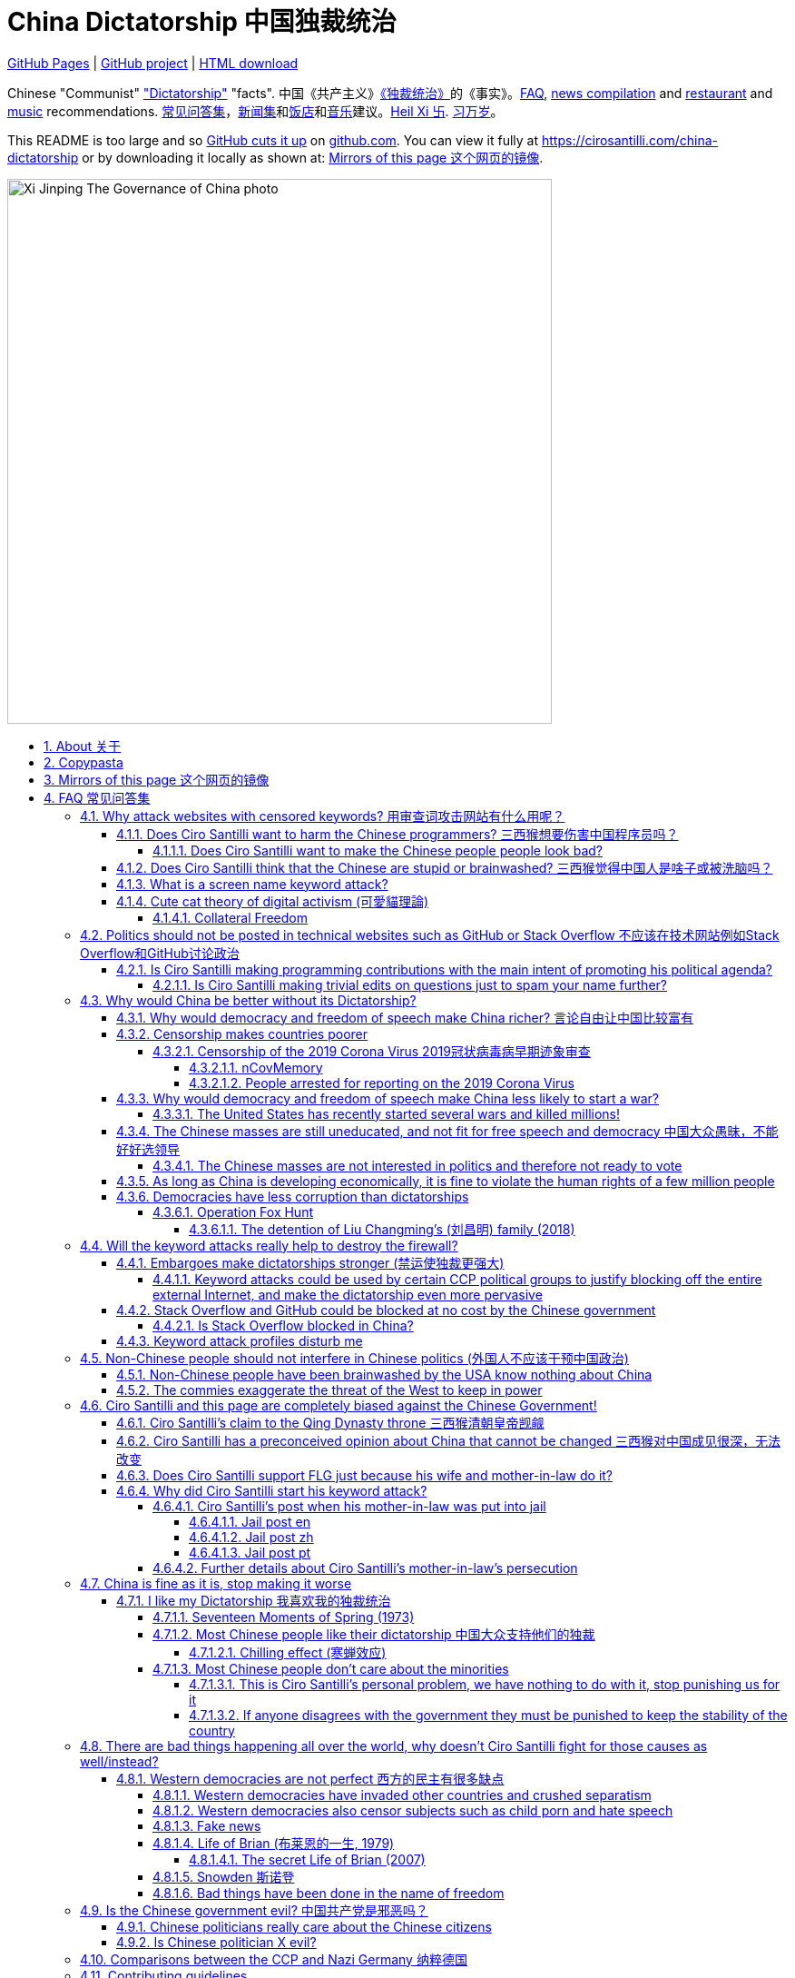 = China Dictatorship 中国独裁统治
:china-dictatorship-media-base: https://raw.githubusercontent.com/cirosantilli/china-dictatorship-media/master
:cirosantilli-media-base: https://raw.githubusercontent.com/cirosantilli/media/master
:idprefix:
:idseparator: -
:sectanchors:
:sectlinks:
:sectnumlevels: 6
:sectnums:
:toc: macro
:toclevels: 6
:toc-title:

https://cirosantilli.com/china-dictatorship[GitHub Pages] | https://github.com/cirosantilli/china-dictatorship[GitHub project] | https://github.com/cirosantilli/china-dictatorship/archive/gh-pages.zip[HTML download]

Chinese "Communist" <<dictatorship,"Dictatorship">> "facts". 中国《共产主义》<<dictatorship,《独裁统治》>>的《事实》。<<faq,FAQ>>, <<news,news compilation>> and <<restaurants,restaurant>> and <<music,music>> recommendations. <<faq,常见问答集>>，<<news,新闻集>>和<<restaurants,饭店>>和<<music,音乐>>建议。<<xi-abolishes-term-limits-2018-03,Heil Xi 卐>>. <<xi-abolishes-term-limits-2018-03,习万岁>>。

This README is too large and so https://github.com/isaacs/github/issues/1610[GitHub cuts it up] on https://github.com/cirosantilli/china-dictatorship[github.com]. You can view it fully at https://cirosantilli.com/china-dictatorship[] or by downloading it locally as shown at: <<mirrors>>.

image::{china-dictatorship-media-base}/Xi_Jinping_The_Governance_of_China_photo.jpg[height=600]

toc::[]

[[about]]
== About 关于

This repo has the following goals:

* allow copy pasting links to answers to questions/comments that have been posted a million times before by <<wumao>>, mostly under: <<faq>>. This was the original goal.
* serve as a censorship bomb to block <<github>> in China: <<keyword-attack>> to destroy the <<gfw>> and <<dictator-needs-gfw,therefore the CCP>>. Or more realistically get added to the <<github-gov-takedowns>> hall of fame.
* be a fun and sometimes silly source of Chinese mostly anti-CCP culture like a better https://en.uncyclopedia.co/wiki/China[Unencyclopedia] / https://web.archive.org/web/20191209021646/http://encyclopediadramatica.rs/China[Encyclopedia Dramatica] without the stupid stereotype jokes. Just quickly browse the pictures with Ctrl + F "Figure" and have fun.
* serve as a place where people can post interesting related stuff in the issues: https://github.com/cirosantilli/china-dictatorship/issues see also: <<shitpost>>
* highlight positive about China's culture outside of its shitty government, such as <<the-best-chinese-supermarket-food-products,food>> and <<music>>. This has two goals:
** teach foreigners (maybe even Chinese people on certain points) about amazing Chinese things that they can consume
** show wumaos that <<ciro-santilli>> is not as clueless about China as they think

== Copypasta

Here's an image/sentence https://en.wikipedia.org/wiki/Copypasta[copypasta]/summary of key events for the <<keyword-attack>>.

Another advantage of this is that since it comes first in the repo, it ensures that key elements show up on github.com despite file size cutups: https://github.com/isaacs/github/issues/1610[].

Each summary section contains a link to the main section, which contains sources and description of each image.

**六四事件 Tiananmen square protests 1989**

https://cirosantilli.com/china-dictatorship#tiananmen

Music!

* https://youtu.be/-JTWXqUPQ7I[Joan Baez - China]
* https://youtu.be/6OOlXJs4I8k[Philip Morgan - Blood is on the square]

image::{china-dictatorship-media-base}/Tiananmen_students_sitting.jpg[height=400]

image::{china-dictatorship-media-base}/Tank_Man.jpg[height=400]

image::{china-dictatorship-media-base}/Tianmen_crushed_dead.jpg[height=600]

**法轮功 Falun Gong 1999 70M believer religion banned**

https://cirosantilli.com/cirosantilli/china-dictatorship#falun-gong

image::{china-dictatorship-media-base}/Falun_Gong_Ghuangzhou.jpg[height=600]

image::{china-dictatorship-media-base}/Falun_Gong_lady_silenced.jpg[height=600]

**新疆改造中心 Xinjiang re-education camps 2018**

https://cirosantilli.com/china-dictatorship#xinjiang

image::{china-dictatorship-media-base}/Xinjiang_prisoners_sitting_identified.jpeg[height=400]

image::{china-dictatorship-media-base}/Xinjiang_prisoners_march.jpg[height=400]

image::{china-dictatorship-media-base}/Uyghur_sale_website.jpg[height=500]

image::{china-dictatorship-media-base}/Xinjiang_camp_in_camp.jpg[height=600]

**小熊维尼 Winnie the Pooh 2018**

https://cirosantilli.com/china-dictatorship#winnie-the-pooh

image::{china-dictatorship-media-base}/Xi_Pooh_Obama.webp[height=400]

image::{china-dictatorship-media-base}/Xi_Abe_Pooh.webp[height=400]

image::{china-dictatorship-media-base}/Xi_Jinping_heart.jpeg[height=400]

**郝海东 Hao Haidong Chinese soccer superstar turns against the CCP 2020**

https://cirosantilli.com/china-dictatorship#hao-haidong

image::{china-dictatorship-media-base}/Hao_Haidong_kick.jpg[height=500]

**冠状病毒审查 Censorship of the 2019 Corona Virus**

https://cirosantilli.com/china-dictatorship#corona

image::{china-dictatorship-media-base}/Li_Wenliang_covid.jpg[height=400]

**基督迫害 Christian persecution 2018**

https://cirosantilli.com/china-dictatorship#christianity

image::{china-dictatorship-media-base}/Church_demolition.jpg[height=400]

image::{china-dictatorship-media-base}/Last_Supper_Mao.jpg[height=400]

image::{china-dictatorship-media-base}/Pope_CCP_deal.jpeg[height=400]

**LGBT权利 The suppression of homosexuality**

https://cirosantilli.com/china-dictatorship#gay-rights

image::{china-dictatorship-media-base}/Tianmen_lesbian_kiss.jpg[height=500]

image::{china-dictatorship-media-base}/Addicted_bed.jpg[height=400]

**996.ICU**

https://cirosantilli.com/cirosantilli/china-dictatorship#nine-nine-six-icu

image::{china-dictatorship-media-base}/996ICU.png[height=400]

**Gay Putin**

https://cirosantilli.com/china-dictatorship#gay-putin

image::{china-dictatorship-media-base}/Gay_Putin.jpg[height=400]

**Vajiralongkorn Hamtaro**

https://cirosantilli.com/china-dictatorship#thai-king-hamtaro

image::{china-dictatorship-media-base}/Side_by_side_comparison_between_Thai_king_Vajiralongkorn_and_Hamtaro.jpg[height=400]

[[mirrors]]
== Mirrors of this page 这个网页的镜像

You can download the webpage locally from GitHub at: https://github.com/cirosantilli/china-dictatorship/archive/gh-pages.zip

Media such as images are not stored in this repository, but rather at https://github.com/cirosantilli/china-dictatorship-media to keep the lightweight clone. The locally downloaded HTML will then read images from that repository. But we've learnt after creating that repository that the subdomain that serves the images is censored: <<github-censored-subdomains>>, so they might still be broken.

You can also clone locally with Git:

....
git clone https://github.com/cirosantilli/china-dictatorship
cd china-dictatorship
git checkout gh-pages
xdg-open README.html
....

or build it yourself:

....
bundle install
make
xdg-open README.html
....

You can also build with local images:

....
git clone https://github.com/cirosantilli/china-dictatorship
git clone https://github.com/cirosantilli/china-dictatorship-media
cd china-dictatorship
make MEDIA=../china-dictatorship-media
....

Given <<github-censored-subdomains>>, this might be the only way to view the images from China.

The cool thing about Git is that we can maintain several mirrors on multiple websites very easily:

* https://github.com/cirosantilli/china-dictatorship Canonical source and rendered output. If ever <<github-gov-takedowns>> we do this: <<strategy-if-this-repo-gets-added-to-github-gov-takedowns>>
* https://gitlab.com/cirosantilli/china-dictatorship Maybe some day https://gitlab.cn/ ? :-)
* https://bitbucket.org/cirosantilli/china-dictatorship
* https://gitee.com/cirosantilli/china-dictatorship on <<gitee>>, blocked after 12 hours: <<gitee-censorship>>

GitHub Pages: https://cirosantilli.com/china-dictatorship trade-offs with https://github.com/cirosantilli/china-dictatorship[]:

* pros
** cut up to 512KB of source, and therefor unacceptable as the only source: https://github.com/isaacs/github/issues/1610[]
** https://help.github.com/en/github/authenticating-to-github/about-anonymized-image-urls[GitHub's camo] keeps hiccuping and not showing images
** and YouTube videos show inline there
* cons
** domain will eventually get blocked in China. <<greatfire>> https://zh.greatfire.org/https/cirosantilli.com shows that in 2020-01-19 the domain was unblocked, but on the next text at 2020-05-23 it was "contractictory".
** Camo bypasses the need for VPN, since most images are served from <<wayback-machine>> which is <<censorship,blocked in China>>.

It is really interesting to see how many people star the GitHub repository, and then a few minutes later they think about how they might get put in jail, and then unstar it. Talk about <<chilling-effect>>!

GitHub Pages was first enabled in 2020-03-22 at https://github.com/cirosantilli/china-dictatorship/commit/0b362a83fb5dd55f67b9d351551d0c18e7f3229a[].

The perfect solution might be to download all images and upload them to https://github.com/cirosantilli/media since GitHub content does not go through Camo, we have to see if such images don't fail to load as often.

We also have a NPM Node.js package https://www.npmjs.com/package/china-dictatorship[]. After https://askubuntu.com/questions/594656/how-to-install-the-latest-versions-of-nodejs-and-npm/971612#971612[installing NPM], you can be use it as:

....
npm i -g china-dictatorship
china-dictatorship > README.html
....

This would force China to also block/curate package managers to block this repo. The package is already available in this Chinese Taobao mirror: https://registry.npm.taobao.org/china-dictatorship (https://web.archive.org/web/20200406081433/http://registry.npm.taobao.org/china-dictatorship[archive]).

We also managed to upload a Python PyPi package at: https://pypi.org/project/china-dictatorship/ Is as:

....
python3 -m pip install --user --upgrade china-dictatorship
china-dictatorship.py > README.html
....

We later found on Google by chance that libraries.io picked it up and rendered the README.adoc nicely as well: https://libraries.io/pypi/china-dictatorship (https://web.archive.org/web/20200318043050/https://libraries.io/pypi/china-dictatorship[archive]). This is why packaging is a good idea.

A programmatic inferface is also exposed on those packages, making it easy to quickly add a `--china` option to your project, e.g. from Python:

....
import china_dictatorship

print(china_dictatorship.get_data())
....

This outputs the rendered HTML, which end users should the pipe into a file:

....
./your-program --china > README.html
xdg-open README.html
....

Here's a concrete example: https://github.com/cirosantilli/linux-kernel-module-cheat/commit/082166a360c56990662c715196229016d8806ab3

TODO: create an Ubuntu PPA and Ruby gem as well.

Update all mirrors in one go with: link:push-mirrors[]:

....
./push-mirrors
....

In particular, that script calls link:push-gh-pages[]:

....
./push-gh-pages
....

which is more lightweight and pushes just to GH Pages, so we are going to be using that more often to avoid overloading package managers too much.

There is no need to update package versions or add git tags, all of that gets done automatically by the script!

[[faq]]
== FAQ 常见问答集

[[why-keyword-attack]]
=== Why attack websites with censored keywords? 用审查词攻击网站有什么用呢？

<<keyword-attack, The attack>>.

To <<effective,destroy the firewall>>.

This would then end <<censorship>>.

And then <<dictator-needs-gfw,Ciro believes>> that this would also <<why-end-dictatorship,end the dictatorship>>.

The keyword attacks increase the cost of censorship.

If commies censor things, they will get worse IT technology, and thus become <<richer,less rich>> and militarily powerful.

Since all they care about, like any other politicians, is power, the only way to make them stop censorship is to make the cost of censorship higher than not censoring.

Without the threat that China will be less technologically, and therefore militarily advanced, there is no incentive for the CCP to destroy the firewall.

The goal is to put them in a position where they have to choose between either:

* having military power
* remaining a <<dictatorship,dictatorship>>

but not both, since having both means that they will <<war,start WW3 and destroy humanity>>.

Closely related/identical ideas are <<cute-cat-theory-of-digital-activism>> and <<collateral-freedom>>.

Related attack: <<photobombing-like-attacks>>.
[[harm-programmers]]
==== Does Ciro Santilli want to harm the Chinese programmers? 三西猴想要伤害中国程序员吗？

No.

This is not revenge of any kind.

He knows he is harming you in the short term, and he doesn't like that.

But he believes that this harm is a necessary means to reach his real goal, which is to destroy the firewall, and the dictatorship.

Don't you think it is worth a try? Destroying the firewall, would <<why-end-dictatorship,enormously benefit>> not only Chinese programmers, but every single other Chinese person too.

Once the firewall is destroyed, which <<dictator-needs-gfw,may destroy the dictatorship>>, he want China to develop the best science and technology in the world, and <<would-ciro-santilli-like-to-live-in-china>>.

And by the way, with his https://github.com/cirosantilli[extensive contributions to open source software], Ciro is already helping China, and all underdeveloped countries, to become stronger. His hope is that if poor countries become richer and better educated, that they will be less likely to be influenced by the CCP's money, and therefore are more likely to be allies of democracy.

See also: <<disturbs>>.

[[harm-people]]
===== Does Ciro Santilli want to make the Chinese people people look bad?

No, the opposite.

Ciro only wants their <<dictatorship,dictatorial government>> to look bad to destroy it, and help China become <<does-ciro-santilli-hate-china,the most awesome country on Earth>>.

Even the Chinese that are against their own Government <<what-should-pro-democracy-chinese-living-in-china-do-about-the-dictatorship,cannot do much about it openly>>, so it is not their fault.

And even those <<i-like-my-dictatorship,who supported their dictatorship>> must be respected, whoever <<stupid,stupid>> and <<brainwashed-by-usa,brainwashed>> you might think they are, <<democracy-is-a-religion,since it is impossible to prove who is right or wrong in politics>>.

See also: <<about>>.

[[stupid]]
==== Does Ciro Santilli think that the Chinese are stupid or brainwashed? 三西猴觉得中国人是啥子或被洗脑吗？

Obviously not, if you even thought about this, it is likely because of: <<evil-west>>.

Don't you see that this is just pure and simple politics? And likely ineffective one at that: <<effective>>.

* everyone is brainwashed by their environment: <<brainwashed-by-usa,brainwashed>>
* it is impossible to prove who is right or wrong in politics: <<democracy-is-a-religion>>
* not even the CCP is evil: <<ccp-evil>>

[[keyword-attack]]
==== What is a screen name keyword attack?

Adding censored words to your username: https://stackoverflow.com/users/895245

This only works on websites that show usernames everywhere.

This then leads to your username appearing on thousands of pages, depending on how much you contribute to the website.

It is also possible to do it with images, although this is less effective in taking down websites since images are harder for the firewall to track automatically. But:

* they are more memorable than words
* they also work on websites like GitHub where your real name does not show on most pages, only slug

so maybe the most effective approach is to use both keywords and images to get the best of both worlds ;-)

.<<chrysanthemium-xi-jinping>> has been used by Ciro Santilli as a profile picture censored image attack
image::{cirosantilli-media-base}/Chrysanthemum_Xi_Jinping_with_black_red_liusi_added_by_Ciro_Santilli.jpg[height=400]

This type of attack is essentially an <<embargo>>.

See also: <<photobombing-like-attacks>>.

[[cute-cat-theory-of-digital-activism]]
==== Cute cat theory of digital activism (可愛貓理論)

* https://en.wikipedia.org/wiki/Cute_cat_theory_of_digital_activism
* https://zh.wikipedia.org/wiki/可愛貓理論

Someone told <<ciro-santilli>> a while after he had started doing his <<keyword-attack>> on <<stack-overflow>>, he didn't know about it before, but it is basically what he was doing.

You can never invent anything new anymore nowadays!

This is especially relevant to <<github>>! And GitHub's mascot is also a cat ;-) Some mentions of this:

* 2020-09-09 https://www.wired.com/story/china-github-free-speech-covid-information/
* 2020-09-09 https://www.xataka.com/servicios/github-inesperado-ultimo-reducto-libertad-expresion-gran-firewall-que-pone-jaque-intereses-china

Related:

* https://en.wikipedia.org/wiki/Internet_activism

===== Collateral Freedom

<<greatfire>> people called a <<cute-cat-theory-of-digital-activism>>-related project of theirs "Collateral Freedom" (a reference to https://en.wikipedia.org/wiki/Collateral_damage[collateral damage]), in which they seem to be trying to forward censored websites somehow through AWS to force the Chinese Government to block the entire AWS in China:

____
Collateral Freedom ties access to information to the Chinese economy. If [authorities] truly want to block access to this information, then they must give up certain access to economic freedoms.
____

2015 coverage: https://techcrunch.com/2015/03/30/greatfire/

There's an useless Wiki page for that: https://en.wikipedia.org/wiki/Collateral_freedom

https://www.theregister.com/2019/05/10/amazon_backtracks_on_s3/ clarifies that on Amazon S3 the question is about:

* `https://s3.amazonaws.com/<bucket_name>/<object_key_name>`
* `https://<bucket_name>.s3.amazonaws.com/<object_key_name>`

the second of which can be easily blocked by domain, but the first can't, and how amazon was planning on killing the first option.


[[meant-to-be-used]]
=== Politics should not be posted in technical websites such as GitHub or Stack Overflow 不应该在技术网站例如Stack Overflow和GitHub讨论政治

Is the Chinese government using the Internet the way it was meant to be used, by investing billions in <<censorship>>?

What about <<nine-nine-six-icu>>? Did you also complain about it, or did you just star it like 250k of your fellow programmers?

Any act of protest will use things in ways that it was not meant to be used.

For example, the street is not meant to showcase protest banners, it is meant to be a passageway for cars.

As engineers, we have a moral responsibility towards society. We should not blindly follow orders of those in power if it violates our principles, e.g. build weapons or censorship mechanisms. And we should freely express our principles and violation concerns.

Making a statement where no one will ever see it, like a personal website, is <<effective,sure to have no effect>>.

Much of the best art and technology is about using something in a way that it wasn't meant to be used.

Finally, the political powers of each website decide what is allowed or not on their website, and what is not allowed gets blocked. So far, Stack Overflow and GitHub's Terms of Service have said to go ahead:

* <<stack-overflow>>
* <<github>>

<<programthink>> has, of course, a beautiful reply to this at https://github.com/programthink/zhao/tree/e8eea46424549c11792dfe61cf9e7698bdbd7240#致反对此项目的墙内程序员[]:

[[programthink-meant-to-be-used]]
____
致“反对此项目的墙内程序员”

本项目上线第二天，就收获 363 个 star 兼 88 个 fork，甚至还挤进 GitHub 的“当日 Trending”——俺很荣幸，也很高兴有这么多人给俺捧场。

但是在本项目的 issue 列表中也看到好几个反对此项目的程序员（应该都来自墙内），他们担心这个项目导致 GitHub 被 GFW 封杀。

这几年来，类似的言论俺已经看了不少。就好比强盗拿刀杀人，围观者不但没有谴责强盗，反而去谴责卖刀的店家——这就是传说中的“link:https://zh.wikipedia.org/wiki/斯德哥爾摩症候群[斯德哥尔摩综合症]”。

有兴趣的同学，可以看俺之前的博文——《link:https://program-think.blogspot.com/2012/06/stockholm-syndrome.html[天朝民众的心理分析：斯德哥尔摩综合症]》
____

Translation:

____
In reply to: "Programmers behind the <<gfw,GFW>> who are against this project"

The second day after the project went online, it got 363 stars and 88 forks, and even squeezed into GitHub's "Trending repositories of the Day". I am honored and I am so happy that so many people gave me their support.

However, in the issue list of this project, I also saw several programmers who opposed this project (likely all from within the GFW), and they worried that this project would cause GitHub to be blocked by GFW.

Over the past few years, I have read a lot of similar comments. A good comparison would be if a robber were killing someone with a knife, and the onlookers not only did not condemn the robber, but instead condemned the shop that sold the knife. This is the legendary "link:https://en.wikipedia.org/wiki/Stockholm_syndrome[Stockholm syndrome]".

Interested people can read my previous blog post: https://program-think.blogspot.com/2012/06/stockholm-syndrome.html["Psychological Analysis of the People of the Heavenly Dynasty: Stockholm Syndrome"].
____

Infinite duplicate pool:

* https://github.com/cirosantilli/china-dictatorship/issues?q=label%3Ameant-to-be-used+
* https://github.com/caffeine-overload/bandinchina/issues/89

==== Is Ciro Santilli making programming contributions with the main intent of promoting his political agenda?

No, that is just a side effect.

For example, if that were the case, he would definitely target more widely used technologies, in particular Web and JavaScript, instead of obscure things like C and assembly in which I have spent tons of my time.

Also, <<effective,any attempt to influence a billin people is unlikely to have any effect>>. Much more likely to have any effect, would be for <<ciro-santilli>> to become rich and powerful first, and the best way to do that is to invest in whatever he thinks is most useful.

Actually, it can even be argued that Ciro's somewhat irrational, since he would be much more likely to become rich and powerful by bowing down to the CCP and trying to get their money instead.

On the other hand, becoming rich and powerful is also highly unlikely, so maybe it's justa matter of taking a low-risk low-reward path?

Ciro has have very little free time, and he will never do something for political reasons, only things that interest me technically.

Finally, do you really think he'd be able to do such awesome projects if he had primarily political considerations in mind? XD

===== Is Ciro Santilli making trivial edits on questions just to spam your name further?

No.

I just think that the website is great, and want to push it to perfection, in particular with better Google keyword hits, and uniform grammatically correct titles.

If you think that any of my edits were harmful, please ping me and open a meta thread to discuss specific edits, and I will comply with consensus.

[[why-end-dictatorship]]
=== Why would China be better without its Dictatorship?

Because it would make China, and the world:

* <<richer,richer>>
* less likely to get into <<war,WW3>>
* <<intolerance,safer for its own citizens>>

[[richer]]
==== Why would democracy and freedom of speech make China richer? 言论自由让中国比较富有

There is infinite debate about this out there, some examples:

* https://www.becker-posner-blog.com/2011/05/can-poor-countries-afford-democracy-becker.html (https://web.archive.org/web/20180923192824/https://www.becker-posner-blog.com/2011/05/can-poor-countries-afford-democracy-becker.html[archive])
* https://www.quora.com/Is-democracy-or-authoritarianism-better-for-developing-countries

For:

* dictatorships are more likely to start <<war>> or other <<policies,crazy policies>> like the <<great-leap-forward,Great Leap Forward>>, which completely destroy the economy in one go
* society becomes richer when people know that they can do their startups, get rich, and stay in the country without fear of being persecuted unfairly and losing everything instead of migrating to Canada, see also: <<rule-of-law>>
* it is much harder to fix problems if you can't talk about the. Any criticism of the government, even if constructive, <<censorship,is taken as menace to power, and more likely to be shut down>>, which makes the government and just becomes less efficient since there is less feedback.
+
This greatly increase the probability of dealing poorly with such problems, see e.g. all the global problems listed at: <<not-chinese>>.
* governments are monopolies, and the more powerful they are, the worst it is for competition an efficiency in general. E.g.: the startup with better government ties wins, instead of the most efficient one.
* people in dictatorships tend to <<real-username-law,hide their true identities online>> and in life in general. It is best not to stand out, because if you make any mistake, you are really fucked. As a result, for example, if you do something awesome like a creating an open source project, but do it anonymously, you won't get as much fame. And therefore everyone does less of such awesome things on average.

Against:

* presidents only care about the 4-8 year horizon, while dictators can make longer term decisions to maintain power forever, their power being limited only by "the people are happy enough to not start a revolution"
* dictatorships can make changes faster without the same amount of discussion that happens in democracies, where power is more spread out.
+
Killing a million people will make us richer? No problem, let's do it.
+
That is great when they make good decisions, but it sucks when they make <<war,bad ones>> more likely.

<<ciro-santilli>> really likes https://web.archive.org/web/20180923192824/https://www.becker-posner-blog.com/2011/05/can-poor-countries-afford-democracy-becker.html[Posners'] way of putting it:

[[dictatorship-variability]]
____
While average rate of growth do not appear to differ much between democracies and authoritarian regimes, the variability in performance does differ more among authoritarian governments. China has had remarkable growth since the 1980s, but the prolonged devastation and hardship produced by China's "<<great-leap-forward>>" (when millions of farmers starved to death) and its Cultural Revolution would unlikely have occurred in a democratic country like say India. Nor is it likely that say Cuba and many African nations would have suffered so long with such terrible economic policies if they had reasonably democratic institutions.
____

Maybe China was poor because of Mao's crazy communist regime. Similar regimes also made <<russia>> poor. And yes, before that exploitation by the West may have been a factor.

Definitely, the current regime is better than Mao's, but just imagine how rich China could be if it had more freedom and justice.

Imperial China lost the race for the Industrial Revolution. Will another dictatorship be able to stay on top of the next technological revolution?

.XKCD 937 "TornadoGuard" comes to mind in relationship to the <<dictatorship-variability,variable performance of dictatorships>>. https://xkcd.com/937/[Source].
image:https://web.archive.org/web/20200825230502im_/https://imgs.xkcd.com/comics/tornadoguard.png[height=600]

==== Censorship makes countries poorer

<<dictatorship,Dictatorships>> need <<censorship>> to survive, and they must control all information to make themselves always look good: <<dictator-needs-gfw>>.

As a result, knowledge of problems flows more slowly, and therefore they also take longer to solve.

Maybe this hurts the argument, but Hillary agrees: :-)

____
But countries that restrict free access to information or violate the basic rights of internet users risk walling themselves off from the progress of the next century
____

.https://www.youtube.com/watch?v=ccGzOJHE1rw&t=2110 "Secretary Clinton Speaks on Internet Freedom", U.S. Department of State, 2010-01-22
video::ccGzOJHE1rw[youtube,height=400,width=600,start=2110]

Also mentioned at: link:https://youtube.com/watch?v=d3dE_LDz_9E?t=1681[Google versus China - VPRO documentary - 2011]

This is also the basis of a <<keyword-attack>>.

This is also well illustrated in the link:https://en.wikipedia.org/wiki/Chernobyl_(miniseries)[HBO 2019 miniseries "Chernobyl"], which suggests that part of the reason why Chernobyl happened is because of the Soviet Union's obsession to save face.

.https://www.youtube.com/watch?v=ocBVLMHK6c8 Chernobyl supercut scene where the reactor explodes, and a chief engineer "Comrade Dyatlov" accepts the 3.6 Roentgen measurement as "Not great, not terrible" and forwards it to his superiors who take actions based on that, even though the radiation measurement apparatus only goes up to 3.6 Roentgen. Needless to say, the actual radiation was much, much higher: when a proper measurement is made, the value is 15000 Roentgen! The URSS only admitted Chernobyl three days after when Swedish nuclear plant radiation detector alarms started going off. Notably, in order to keep it secret, they for example did not cancel the https://time.com/4313139/post-chernobyl-parade/[International Workers' Day parade in Kharkov, Ukraine which happened five days after the disaster].
video::ocBVLMHK6c8[youtube,height=400,width=600]

.Photo of a CDV-717 radioactivity meter that maxes out at 3.6 Roentgen like the one that would have been used in Chernobyl. https://www.reddit.com/r/ChernobylTV/comments/bnio6n/36_roentgen_on_a_cdv717/[Source].
image::{china-dictatorship-media-base}/3_6_Roentgen.jpg[height=400]

This suggestion is even more explicit in the fictional https://en.wikipedia.org/wiki/World_War_Z[World War Z] 2006 novel by https://en.wikipedia.org/wiki/Max_Brooks[Max Brooks] about a <<corona,virus>> outbreak in China. It was later adapted into the https://en.wikipedia.org/wiki/World_War_Z_(film)[World War Z (2013)] movie by https://en.wikipedia.org/wiki/Paramount_Pictures[Paramount]:

* https://www.theguardian.com/film/2013/jun/04/brad-pitt-china-world-war-z[]: Paramount cowards tried to kowtow and remove references to China from the movie, but it failed
* https://www.washingtonpost.com/outlook/china-barred-my-dystopian-novel-about-how-its-system-enables-epidemics/2020/02/27/cc0446f0-58e5-11ea-9000-f3cffee23036_story.html[]: no Chinese publisher dared publish the book unless China references were removed, which the author declined, and so the book was not published in China

Or https://quoteinvestigator.com/2010/05/21/death-statistic/[if you prefer]:

____
The death of one man is a tragedy, the death of millions is a statistic.
____

https://en.wikipedia.org/wiki/Amartya_Sen[Amartya Sen] is another famous proponent of similar arguments in the area of hungers: https://www.globalpolicy.org/component/content/article/211/44284.html[] (https://web.archive.org/web/20170722090616/https://www.globalpolicy.org/component/content/article/211/44284.html[archive])

____
In democratic countries, even very poor ones, the survival of the ruling government would be threatened by famine, since elections are not easy to win after famines; nor is it easy to withstand criticism of opposition parties and newspapers. That is why famine does not occur in democratic countries. Unfortunately, there are a great many countries in the world which do not yet have democratic systems.
____

although like any other political argument, https://www.nytimes.com/2003/03/01/arts/does-democracy-avert-famine.html[some disagree].

Virus outbreaks and other natural disasters also illustrate this well: <<corona>>.

[[corona]]
===== Censorship of the 2019 Corona Virus 2019冠状病毒病早期迹象审查

* https://en.wikipedia.org/wiki/Coronavirus_disease_2019
* https://zh.wikipedia.org/wiki/2019冠状病毒病

The Chinese Government censored the initial outbreak in January and did not inform Wuhan on January 8, which likely made the situation much worse than what it could have been.

Good timelines so without a fucking paywall:

* https://www.axios.com/timeline-the-early-days-of-chinas-coronavirus-outbreak-and-cover-up-ee65211a-afb6-4641-97b8-353718a5faab.html "Timeline: The early days of China's coronavirus outbreak and cover-up"
* https://en.wikipedia.org/wiki/Timeline_of_the_2019–20_coronavirus_pandemic_in_November_2019_–_January_2020

Timeline:

* 2019-12-27 several genomics companies had sequenced the coronavirus and noticed the similarity to Sars. According to GeneBank, https://www.ncbi.nlm.nih.gov/nuccore/MT019529[] the sample was collected on and 23-Dec-2019 and published on 04-FEB-2020
* 2020-01-03 findings were sent to the https://en.wikipedia.org/wiki/Chinese_Center_for_Disease_Control_and_Prevention[Centre for Disease Control] (CDC, https://zh.wikipedia.org/wiki/中国疾病预防控制中心[中国疾病预防控制中心]) in Beijing, but then the https://en.wikipedia.org/wiki/National_Health_Commission[Chinese National Health Commission] (https://zh.wikipedia.org/wiki/中华人民共和国国家卫生健康委员会[中华人民共和国国家卫生健康委员会]), China's top medical authority, issued orders to not talk about it and destroy samples
* 2020-01-08 CDC team went to Wuhan to see the situation, was not informed that contagiousness of the disease had been confirmed
* 2020-01-20 the findings were made public, in an interview with Zhong Nanshan. He later said in an interview that the local government should be blamed:
+
video::LK1Pz8FmryM[youtube,height=400,width=600,start=132]
* 2020-01-23 Wuhan begins lockdown
* 2020-01-24 to 30 Chinese New Year

News coverage:

* 2020-05-12: https://www.newsweek.com/exclusive-cia-believes-china-tried-stop-who-alarm-pandemic-1503565 CIA people said China stopped the WHO from sounding the alarm from January 24 to January 30, while at the same time stockpiling protection materials
* <<caixin>> article about how early Coronavirus signs were censored:
** https://china.caixin.com/2020-03-10/101526309.html (https://web.archive.org/web/20200317111527/http://china.caixin.com/2020-03-10/101526309.html[archive]) "李文亮所在医院为何医护人员伤亡惨重？" (Why did Li Wenliang's [李文亮] hospital suffer heavy casualties?)
** https://www.caixinglobal.com/2020-02-29/in-depth-how-early-signs-of-a-sars-like-virus-were-spotted-spread-and-throttled-101521745.html (paywall) "In Depth: How Early Signs of a SARS-Like Virus Were Spotted, Spread, and Throttled"
** https://www.thetimes.co.uk/article/chinese-scientists-destroyed-proof-of-virus-in-december-rz055qjnj "Chinese scientists destroyed proof of virus in December". Paywall skip: https://archive.md/xOKiu Terrible copy paste of some Caixin article with no sources/precise names.
* https://www.businessinsider.com/china-information-crackdown-on-wuhan-coronavirus-2020-1 "China spent the crucial first days of the Wuhan coronavirus outbreak arresting people who posted about it online and threatening journalists" (https://web.archive.org/web/20200124113400/https://www.businessinsider.com/china-information-crackdown-on-wuhan-coronavirus-2020-1?r=US&IR=T[archive])
* https://www.vice.com/en_us/article/g5xykx/you-can-now-go-to-jail-in-china-for-criticizing-beijings-coronavirus-response "You Can Now Go to Jail in China for Criticizing Beijing's Coronavirus Response"
* https://www.vice.com/en_us/article/qjdn4d/doctors-in-wuhan-are-still-dying-and-beijing-is-still-trying-to-silence-them Ai Fen's (艾芬) report of how the situation was mishandling was censored
* 2020-04-13 https://edition.cnn.com/2020/04/12/asia/china-coronavirus-research-restrictions-intl-hnk/index.html "Beijing tightens grip over coronavirus research, amid US-China row on virus origin". The Government can now veto papers from being published on the subject of the origin of COVID-19.

Some believe that the Chinese government grossly under-reported death counts. Official figures were about only 3300 deaths, in the insanely densely populated Wuhan area, while Italy had reached 10000 deaths:

* 2020-04-19 https://www.youtube.com/watch?v=Nr280LWjJT0&t=2198 Trump says on a White House briefing he does not believe China's case count
* 2020-04-01 https://www.bloomberg.com/news/articles/2020-04-01/china-concealed-extent-of-virus-outbreak-u-s-intelligence-says CIA speaks
* 2020-03-29 https://www.dailymail.co.uk/news/article-8165717/Locals-Wuhan-believe-42-000-people-died-coronavirus.html Reports of funerary urns sold

Maybe China is saying the truth this time. Maybe the rapid Dictatorship response worked. But maybe the most important lesson to take out of this is: https://www.theguardian.com/world/2020/oct/27/china-loses-trust-internationally-over-coronavirus-handling[no one trusts a Dictatorship], after an infinitely long history of lies and no freedom of the press.

<<li-hongzhi>> of course doubts those number :-) <<falun-gongs-view-of-epidemics>>.

On the other hand, one may argue that the "city closure" measures were stronger/faster than in democracies.

Doctor Li Wenliang (李文亮) reported the virus, but was told by authorities to stay quiet, and later died from the virus, becoming somewhat of a martyr:

* https://www.bbc.com/news/world-asia-china-51409801
* https://chinadigitaltimes.net/chinese/2020/02/【网络民议】你能做到吗？-你听明白了吗？/

The following excerpt from his forced confession trended:

____
你能做到吗？ +
你听明白了吗？
____

Translation:

____
Can you manage? +
Do you understand?
____

.https://en.wikipedia.org/wiki/Assemblage_(art)[Assemblage] of a https://en.wikipedia.org/wiki/Respirator[respirator mask] with a https://en.wikipedia.org/wiki/Gag_(BDSM)[BDSM gag ball] attached to it, suggesting that citizen reports of COVID-19 in China have been censored. https://twitter.com/FakeNewsOfChina/status/1221396086033530880[Source].
image::{china-dictatorship-media-base}/Covid_gag_mask.jpg[height=600]

.Selfie of Li Wenliang on his hospital bed before he died. https://www.bbc.com/news/world-asia-china-51409801[Source].
image::{china-dictatorship-media-base}/Li_Wenliang_covid.jpg[height=400]

.Corona Xi mural of <<xi-jinping>> morphed into a Coronavirus by https://en.wikipedia.org/wiki/Lushsux[Lushux]. Fuller composition view: https://twitter.com/lushsux/status/1243830638966235136[]. Reddit called it https://www.reddit.com/r/pics/comments/fqku03/winnie_the_flu/[Winnie the Flu] in a reference to <<winnie-the-pooh>>. https://www.reddit.com/r/pics/comments/fqku03/winnie_the_flu/[Source].
image::{china-dictatorship-media-base}/Covid_Xi.jpg[height=500]

====== nCovMemory

Popular GitHub repo documenting personal experiences and media reports:

* https://github.com/2019ncovmemory/nCovMemory "新冠肺炎记忆：报道、非虚构与个人叙述" 2020 New coronavirus pneumonia memories: reports, non-fictional and personal accounts.
* https://github.com/memoryhonest/nCovMemory-en translation project

Other interesting GitHub repositories: <<github-repositories-with-censored-information>>.

====== People arrested for reporting on the 2019 Corona Virus

* https://en.wikipedia.org/wiki/Chen_Qiushi[Chen Qiushi] (https://zh.wikipedia.org/wiki/陈秋实_(律师)[陈秋实])
** Twitter: https://twitter.com/chenqiushi404
** YouTube: https://www.youtube.com/channel/UCv361SF6FKznoGPKEFG9Yhw
** https://edition.cnn.com/2020/02/09/asia/wuhan-citizen-journalist-intl-hnk/index.html "Chen Qiushi spoke out about the Wuhan virus. Now his family and friends fear he's been silenced"
** 2020-04-18 https://www.vice.com/en_uk/article/epgek4/he-traveled-to-wuhan-to-report-on-coronavirus-and-hasnt-been-heard-from-since "He Traveled to Wuhan to Report on Coronavirus – and Hasn't Been Heard From Since"
** https://youtube.com/watch?v=Iwpr55PZEJ8 "Lawyer Chen Qiushi documenting coronavirus epicentre disappears" by <<scmp>>
+
video::Iwpr55PZEJ8[youtube,height=400,width=600]
* Fang Bin (方斌)
** Twitter: https://twitter.com/GuqZJRTOvbqbGub
** YouTube: https://www.youtube.com/channel/UCRItarzSwqakT-EZkSvuy3A
*** The last YouTube video simply says:
+
____
全民反抗 +
https://zh.m.wiktionary.org/zh-hans/还政于民[还政于民] +
方斌书
____
+
which translates as:
+
____
All the people, revolt. +
Return the country (politics) to its people. +
Written (calligraphed) by Fang Bin.
____
+
video::_7VIG2qp0j4[youtube,height=400,width=600]
** https://www.youtube.com/watch?v=sUvBNpkxrJo "Fang Bin is second Chinese citizen journalist to vanish while reporting from coronavirus epicentre" by <<scmp>>
+
video::sUvBNpkxrJo[youtube,height=400,width=600]
* https://en.wikipedia.org/wiki/Li_Zehua[Li Zehua] (https://zh.wikipedia.org/wiki/李泽华_(记者)[李澤華])
** YouTube https://www.youtube.com/channel/UCJHUpBCNKrZwBhxfcIrP8Aw
** Twitter https://twitter.com/kcrissli
** 2020-02-28 https://www.vice.com/en_us/article/qjdejp/a-chinese-citizen-journalist-covering-coronavirus-just-live-streamed-his-own-arrest
* 2020-04-25: Chen Mei, Cai Wei and his girlfriend, who contributed to <<terminus2049>>
* 2020-04-14: Zhang Zhan (张展)
** https://www.youtube.com/channel/UCsNKkvZGMURFmYkfhYa2HOQ
** https://www.scmp.com/video/coronavirus/3084983/coronavirus-chinese-citizen-journalist-detained-after-live-streaming
*** 2020-11-16 https://www.theguardian.com/world/2020/nov/16/citizen-journalist-facing-jail-in-china-for-wuhan-covid-reporting-zhang-zhan[], finally accused of <<picking-quarrels>>

TODO maybe not arrested but relevant:

* https://en.wikipedia.org/wiki/Fang_Fang[Fang Fang] (https://zh.wikipedia.org/wiki/方方_(作家)[方方]) published in 2020 https://en.wikipedia.org/wiki/Wuhan_Diary[Wuhan Diary] (https://zh.wikipedia.org/wiki/方方日記[方方日記], 方方日记)
+
Possible free Chinese version: https://docs.google.com/viewer?a=v&pid=sites&srcid=ZGF5YWJvb2suY29tfHd3d3xneDo3ZGUzZWZjZDgyZDkxNjc0 (http://web.archive.org/web/20200720084342/https://doc-10-bk-apps-viewer.googleusercontent.com/viewer/secure/pdf/3nb9bdfcv3e2h2k1cmql0ee9cvc5lole/0cr4s4veutmm50d7alffk68perm7us3s/1595234550000/lantern/%2A/ACFrOgDGbspvoNIJBVI1N2-EwaZHJPCTgPKmJeFaWgposQKpu5Eu0aqwA_CIZfLkobNVy1-xKcxKzw2CMAyxH4aUPjcHsp2w1JB2fwoX1g_39gVGh38SxfK-UrQyhy_3n19wbWhWErj_a41hMVR4?print=true[archive])

[[war]]
==== Why would democracy and freedom of speech make China less likely to start a war?

This has been discussed to death:

* https://en.wikipedia.org/wiki/Democratic_peace_theory
* https://en.wikipedia.org/wiki/Perpetual_Peace:_A_Philosophical_Sketch

Some arguments include:

* the people who will actually fight and die on the front can't vote against it
* dictators have huge power, so if they put it in their heads that they want to start a war, it is much harder for sensible people to stop them
* dictators need <<evil-west,to keep the people in fear all the time to keep their power>>, and a war is a great way to achieve that

Of course China won't say that they are starting a war when they do.

They will of course start with territories which they claim as theirs, to add to <<separatism,other recent additions which were not theirs>> until the recent past, even though their inhabitants desperately want to leave China:

* https://en.wikipedia.org/wiki/2020_China–India_skirmishes | https://www.asiasentinel.com/p/beijing-said-to-fund-separatist-india "Beijing Said to Fund Separatist India Movement"

Which reminds us of... <<nazi>>:

* 1939 https://en.wikipedia.org/wiki/Gleiwitz_incident[Gleiwitz incident], a https://en.wikipedia.org/wiki/False_flag[false flag attack]
* 1938 Annexation of https://en.wikipedia.org/wiki/Sudetenland[Sudetenland] from Czechoslovakia. https://en.wikipedia.org/wiki/Causes_of_World_War_II explains:
+
____
A decisive proximate event was the 1938 https://en.wikipedia.org/wiki/Munich_Agreement[Munich Conference], which formally approved Germany's annexation of the Sudetenland from Czechoslovakia. Hitler promised it was his last territorial claim, but in early 1939 he became even more aggressive, and European governments finally realized that appeasement was not guaranteeing peace."
____
* 1935-1938 https://en.wikipedia.org/w/index.php?title=Causes_of_World_War_II&oldid=968409781#Expansionism_and_militarism comments:
+
____
In Italy, Benito Mussolini sought to create a https://en.wikipedia.org/wiki/Italian_Empire[New Roman Empire], based around the Mediterranean. It invaded Ethiopia as early as 1935, Albania in early 1938, and later Greece. That provoked angry words and an oil embargo from the League of Nations, which failed.
____
* 1931 https://en.wikipedia.org/wiki/Japanese_invasion_of_Manchuria[1931 Japanese invasion of Manchuria], with one false flag event preceding it: https://en.wikipedia.org/wiki/Mukden_Incident[Mikden Incident].

When China <<evil-west,calls the USA Imperialist>> (帝国主义), there is of course some truth to it, but it is also very ironic, because as https://youtu.be/GiVs05yq9-o?t=74[Lindybeige mentions], China is obviously the largest empire on Earth! Despite its <<xinjiang,uniformization>> efforts, China is highly diverse since it is obviously made up of a https://en.wikipedia.org/wiki/List_of_ethnic_groups_in_China[large stitched up carpet of nations that were conquered by a single empire]. E.g. <<xinjiang>> translates literally as "The New Frontier"!

===== The United States has recently started several wars and killed millions!

Not even democracies can fully protect people from other countries, because they don't vote. Yes, congratulations, <<western-democracies-are-not-perfect>>.

But if the USA were a <<dictatorship,dictatorship like China>> it would kill way more, because it would censor every report against the war internally to its own people, and the wars would just go on like in <<nineteen-eighty-four-war-is-peace>>.

How many times do we have to bring <<nazi,Hitler>> up? 70-85 million deaths in one go: https://en.wikipedia.org/wiki/World_War_II_casualties

The only reason China has not started wars is because it is a poor country, and it would lose them. If it were rich, it would have started more wars and killed 100 times more people.

Finally, some wars are good.

If a country is oppressed by a dictatorship, and most of its people want to be free, it might be right to help them be free.

If a country sponsors terrorism, it might be a good idea to take out their Government.

This has to be analyzed on a case-by-case basis, and maybe a verdict will never be reached. But at least in a democracy the people can decide based on varied information. In a dictatorship, whatever the dictator decides happens.

Also, most of those small wars that he USA started end up being https://en.wikipedia.org/wiki/Proxy_war[proxy wars] between the USA and <<russia>>/China, with the USA pushing for democracy, and Russia/China pushing for more dictatorships.

[[uneducated-masses]]
==== The Chinese masses are still uneducated, and not fit for free speech and democracy 中国大众愚昧，不能好好选领导

When will they be ready? Who decides? What if they think that they are <<tiananmen,ready now>>?

In George Bernard Shaw's "Maxims for Revolutionists" words:

____
Democracy substitutes election by the incompetent many for <<corruption,appointment by the corrupt few>>.
____

Many democracy supporters jokingly recognize democracy's shortcomings.

A https://winstonchurchill.org/publications/finest-hour/finest-hour-141/red-herrings-famous-quotes-churchill-never-said/[fake Churchill quote]:

____
The best argument against democracy is a five minute conversation with the average voter.
____

Art Spander:

____
The great thing about democracy is that it gives every voter a chance to do something stupid.
____

Laurence J Peter:

____

Democracy is a process by which the people are free to choose the man who will get the blame.
____

===== The Chinese masses are not interested in politics and therefore not ready to vote

But how would they be interested in politics or be able to discuss it, if it is <<dissidents,impossible to have a different view without going to jail>>?

What about the <<tiananmen,1 million people in Tiananmen>> and the 70 million <<falun-gong>> followers? Did they not care?

[[overlook-human-rights-for-profit]]
==== As long as China is developing economically, it is fine to violate the human rights of a few million people

This argument can be made, but it is a risky way to live: <<intolerance>> and borderline <<nazi>>.

Do the <<violence,ends always justify the means>>?

What is the point of having all that wealth, when you risk <<rule-of-law,being put into jail for unfair reasons>>?

<<ciro-santilli>> argues that China would be even richer if it weren't for the CCP: <<richer>>, and that the CCP only violates people's human rights as a tool to stay in power: <<ccp-evil>>.

.<<rebel-pepper>> cartoon about a pig who does not care about politics because it cannot be eaten. 民主又不能当饭吃 https://twitter.com/remonwangxt/status/1131398147253710850[Source].
image::{china-dictatorship-media-base}/Pig_politics_Chinese.jpg[height=600]

.Translation by Ciro Santilli of the Rebel Pepper cartoon about the pig who does not care about politics because it cannot be eaten.
image::{cirosantilli-media-base}/Rebel_pepper_pig_can%27t_eat_democracy_cartoon_translated_to_English_by_Ciro_Santilli.jpg[height=600]

.https://knowyourmeme.com/memes/shut-up-and-take-my-money[Shut up and take my freedom] meme by <<ciro-santilli>>.
image::{cirosantilli-media-base}/Shut_up_and_take_my_freedom.jpg[height=400]

[[corruption]]
==== Democracies have less corruption than dictatorships

One of the key points of <<xi-jinping,Xi Jinping's>> governments has been to quench corruption. And use that as an excuse to get rid of rivals while at it.

However, there is one much better solution to that: democracy and freedom of speech.

The reason is obvious: with censorship, <<chinese-politicians-really-care-about-the-chinese-citizens,corrupt politicians>> can <<internal-censorship,censor>> anything bad that they did, and so it becomes much harder to destroy corruption.

In George Bernard Shaw's "Maxims for Revolutionists" words:

____
Democracy substitutes election <<uneducated-masses,by the incompetent many>> for appointment by the corrupt few.
____

Well known corruption cases:

* 2020 Ren Zhiqiang
** https://en.wikipedia.org/wiki/Ren_Zhiqiang
** https://zh.wikipedia.org/wiki/任志强
** https://edition.cnn.com/2020/09/22/asia/china-ren-zhiqiang-xi-jinping-intl-hnk/index.html "Chinese tycoon who criticized Xi Jinping's handling of <<corona,coronavirus>> jailed for 18 years"
* 2012 https://en.wikipedia.org/wiki/Ling_Jihua[Ling Jihua] (https://zh.wikipedia.org/wiki/令计划[令计划]): son died in Ferrari crash with two women on the car, which put the spotlight on him
* 2012 https://en.wikipedia.org/wiki/Bo_Xilai[Bo Xilai] (https://zh.wikipedia.org/wiki/薄熙来[薄熙来]): trigerred by the murder of https://en.wikipedia.org/wiki/Neil_Heywood[Neil Heywood], of which Bo's wife was accused

Related events:

* <<panama-papers>>

===== Operation Fox Hunt

https://en.wikipedia.org/wiki/Operation_Fox_Hunt

Trying to prevent corruption is fine, but violating the laws of other countries in doing so, or the <<rule-of-law>> of their family is not.

Publicized by China itself: <<china-daily>> http://www.chinadaily.com.cn/china/2015-11/05/content_22375920.htm

* 2020-10-28 "Eight Individuals Charged With Conspiring to Act as Illegal Agents of the People’s Republic of China" https://www.justice.gov/opa/pr/eight-individuals-charged-conspiring-act-illegal-agents-people-s-republic-china

[[liu-changming]]
====== The detention of Liu Changming's (刘昌明) family (2018)

China imposed an exit ban on the ex-official's family, who are also USA citizens:

* officer Liu Changming (刘昌明)
* wife Sandra Han
* children Victor Liu (born July 1999 in the USA) and Cynthia Liu (27 in 2019, born in China, but also American citizen)

China says that the children and wife do have valid Chinese documents, so maybe those idiots did not give up their Chinese citizenship and went to China. Why, why, why would you do that? Don't they know anything about China?

Cynthia claimed her father has left home a long time ago and that they are not in contact with their father.

Liu is a so called https://en.wikipedia.org/wiki/Naked_official[naked official] (https://zh.wikipedia.org/wiki/裸官[裸官]), who let his family go live outside of China to prevent such problems with the CCP.

The wiki page also explains that in 2014 rules were added to prevent promotion of officials whose spouses live abroad.

This reminds Ciro of a Mafia movie, maybe Godfather II, where the bad guy says he "likes doing business with a man that has a family, because he has more collateral".

Coverage:

* 2018-11 https://www.businessinsider.com/liu-changming-china-holds-officials-family-hostage-to-force-return-2018-11

.2019-05-09 https://www.youtube.com/watch?v=t2hBtXdaYsQ Cynthia Liu, daughter of Liu Changming (刘昌明) pleas freedom on YouTube. Commented upload by CBS, TODO can't find original video on YouTube, maybe they sent straight to CBS?
video::t2hBtXdaYsQ[youtube,height=400,width=600]

[[effective]]
=== Will the keyword attacks really help to destroy the firewall?

It is both unlikely, and hard to be sure.

Just like it is unlikely that the activity of on individual can have a big influence in any group of 1 billion people.

Every action is statistical: I just push the balance a little bit towards freedom.

This FAQ and any talk is useless. You and I are wasting our time here.

The possibility of blocking Stack Overflow and GitHub is 1000x more useful than any talk, but it is still useless.

However, potentially blocking those websites takes <<better-to-do,0 of my time>>, I just leave the content there, so it is worth my time.

To have an idea, in 2015 there are about:

* 20M developers in the world
* 2M in China : https://www.quora.com/Approximately-how-many-programmers-are-there-in-the-world https://www.techrepublic.com/blog/european-technology/there-are-185-million-software-developers-in-the-world-but-which-country-has-the-most/
* 5M Stack Overflow users https://data.stackexchange.com/stackoverflow/query/227868/select-count-from-users
* TODO I wonder what percentage of GDP those programmers control. I'll bet any programmer on Stack Overflow is at least 5x more powerful than the average Chinese.

And if we never start somewhere, nothing will ever happen.

Furthermore, even if the <<gfw,GFW>> falls, it is not clear that this will imply the end of the dictatorship: <<effective>>.

Even if it is not, it does not matter, since <<ciro-santilli>> spends so little time doing it: <<better-to-do>> and has fun in doing it.

.https://en.wikipedia.org/wiki/House_of_Cards_(American_TV_series)[House of Cards] S01E02 "Nobody can hear you. Nobody cares about you. Nothing will come of this." GIF. https://houseoflessons.tumblr.com/post/43967209684/on-protesters-nobody-can-hear-you-nobody-cares[Source].
image::{china-dictatorship-media-base}/Nobody_can_hear_you.gif[height=400]

[[embargo]]
==== Embargoes make dictatorships stronger (禁运使独裁更强大)

The <<keyword-attack,keyword attack>> is basically an embargo.

There is already a lot of literature about this, especially in the cases of Cuba and North Korea. It is basically a libertarian vs conservative/Cato vs Heritage thing in the US:

* https://www.cato.org/publications/commentary/no-embargo-harms-cubans-gives-castro-excuse-policy-failures-regime
* https://www.heritage.org/trade/report/why-the-cuban-trade-embargo-should-be-maintained
* https://www.slate.com/articles/news_and_politics/the_big_idea/2006/08/thanks_for_the_sanctions.html

The key dilemma is:

* if we keep contact with the Dictatorship, maybe its people will see that democracy is better and start a liberating revolution
* if we keep giving technology to the Dictatorship and it does not become a democracy, we are making a Dictatorship more technologically advanced, and therefore <<war,dangerous>>

Some interesting aspects of the keyword attack embargo:

* it is immediately self-enforcing: we don't need politicians to decide and enforce the complex "if you do this, we punish you like that" question.
+
By political and technological information is together, and this immediately puts the dictatorship in a bad spot, without us having to decide anything.
* by affecting programmers in particular through Stack Overflow and GitHub, we make them more likely to develop better <<censorship-circumvention,Firewall climbing>> tools themselves

One point in favor of the embargo is that China has opened up since the '80s '90s, but did freedom improve at all? Under <<xi-jinping>>, it may be argued that it did not, and maybe that we should just stop feeding them technology and accept that they won't become free.

Trump's link:https://www.theguardian.com/commentisfree/2019/jun/02/trump-banning-huawei-beginning-of-biggest-trade-war-ever-united-states[2019 China trade war], and in particular the <<huawei>> ban, is an event that has brought this question to the spotlight once again.

===== Keyword attacks could be used by certain CCP political groups to justify blocking off the entire external Internet, and make the dictatorship even more pervasive

It is a risk, but it would make China drastically <<richer,less powerful>>, so at least they wouldn't be able to start or sustain <<war,WW3>>. So I don't think it will go that way.

[[so-block-cost]]
==== Stack Overflow and GitHub could be blocked at no cost by the Chinese government

Hitting the block button has, of course, no cost.

The cost of blocking Stack Overflow lies of course in the loss of information, and slower technological development, see also: <<why-keyword-attack>>

Remember that it is not possible for the Chinese government to block only certain pages of HTTPS websites due to encryption: either the entire IP/domain name is blocked, or nothing.

The 2019 <<nine-nine-six-icu>> event however brought to my attention that Chinese (usually WebKit-based) browsers are already censoring HTTPS websites selectively of course, see e.g.: https://github.com/996browser/996.BROWSER/tree/77f28a36a862e3cc4d238dc47c19872156096bc4

But Ciro doubt developers use those browsers, right? The only way would be for China to forbid foreign browsers entirely.

BTW, <<ensi>> brings a whole new dimension to HTTPS by encrypting the domain name as well!

===== Is Stack Overflow blocked in China?

There was no clear evidence of that as of April 2020: https://meta.stackoverflow.com/questions/267715/is-stack-overflow-accessible-in-china/288497#288497

It worth noting however that as mentioned at <<is-stack-overflow-blocked-in-china>> that websites can become non-functional if CDNs they rely on are taken down, instead of the website being taken down itself.

For example, Stack Overflow relied on Google for some of its JavaScript and on Imgur for images, both of which are blocked in China.

[[disturbs]]
==== Keyword attack profiles disturb me

But isn't it better to be annoyed than having <<war,war>>, <<richer,being poor>> or <<xinjiang,put into jail unfairly>>?

If the truth is too much for you to bear, worry not, you can use either:

* Greasyfork browser extensions
** https://greasyfork.org/en/scripts/32236-stackoverflow净化器 "StackOverflow净化器" (Stack Overflow cleanup)
*** GitHub user with the same username: https://github.com/EternalPhane
*** https://web.archive.org/web/20181211094818/https://greasyfork.org/en/scripts/32236-stackoverflow%E5%87%80%E5%8C%96%E5%99%A8
*** https://web.archive.org/web/20181211094917/https://greasyfork.org/en/forum/discussion/47981
** 2020-07-09 https://greasyfork.org/en/scripts/406756-ciro-santilli "Ciro Santilli"
*** https://greasyfork.org/en/scripts/406756-ciro-santilli/discussions/53697
*** Some possible authors (of course, with that name, there must be 10 thousand Chinese people at least):
**** https://english.meta.stackexchange.com/users/156741/li-xiaodong
**** https://github.com/DoyleLi from Intel
* a custom ad terminator expression shown at: https://github.com/cirosantilli/china-dictatorship/issues/87 `stackoverflow.com##a[href="/users/895245/ciro-santilli-%e6%96%b0%e7%96%86%e6%94%b9%e9%80%a0%e4%b8%ad%e5%bf%83%e6%b3%95%e8%bd%ae%e5%8a%9f%e5%85%ad%e5%9b%9b%e4%ba%8b%e4%bb%b6"]`

Another good option is to use the trusty <<cac-report-website>>.

Installing any of those immediately give you <<social-credit-system,10 Sesame Points>>, <<xi-abolishes-term-limits-2018-03,习万岁>>.

See also: <<harm-programmers>>.

.https://www.youtube.com/watch?v=GwCyQINNXwE "What is more obscene: sex or war?" scene from https://en.wikipedia.org/wiki/The_People_vs._Larry_Flynt[The People vs. Larry Flynt (1996)]. Ciro just can't stop thinking about that scene when someone tells him that <<disturbs,his profile disturbs them>>. What is more obscene? <<xi-jinping-memes>> or human rights violations?
video::SRPiE59e8NU[youtube,height=400,width=600]

[[not-chinese]]
=== Non-Chinese people should not interfere in Chinese politics (外国人不应该干预中国政治)

* For better or worse, China and other countries happen to be located in the same planet.
+
If China's <<richer,economy>> is bad, the economy gets worse in other countries.
+
If China's <<howey-ou,environment is bad>>, the environment gets worse in other countries.
+
If China <<war,starts a war>>, other countries will have to fight it.
+
If China <<corona,fails to control a viral outbreak>>, other countries might get infected.
* <<tiananmen,Millions of Chinese people>> disagree with their government, but can't say anything about it, otherwise <<t-shirt,they will go straight to jail>>. See also: xref:most-chinese-people-like-their-dictatorship[xrefstyle=full]
* The CCP would likely not be in power today if the Japanese hadn't weakened the Guomindang and the link:https://www.wilsoncenter.org/blog-post/how-stalin-elevated-the-chinese-communist-party-to-power-xinjiang-1949[Soviet Union helped out Mao]:
+
** https://www.quora.com/How-much-is-Japan-to-blame-for-the-KMT-losing-control-of-the-Chinese-mainland
** https://china-journal.org/2018/02/26/why-did-chiang-kai-shek-lose-china-the-guomindang-regime-and-the-victory-of-the-chinese-communist-party
** https://zh.wikipedia.org/wiki/毛泽东感谢日本争议
+
And China would be much much less technologically advanced had it come in contact with the West, from which it is still trying to learn/steal from: <<university-espionage>>.
+
Foreign influence can be both good or bad.
* Chinese people have been brainwashed by the <<evil-west,commies who say that all foreigners are bad>>, more than the West has been brainwashed to think that he CCP is bad: <<brainwashed-by-usa>>
* China would never ever try to influence foreign countries, would it? E.g. <<belt-and-road-initiative>>, <<confucius-institute>>, <<cgtn>>.
* If I <<wife,marry a Chinese woman>>, my <<ciro-santilli-mother-in-law-jail,mother-in-law might be unfairly put in jail>> :-)
* You can't do anything about it.
+
In the end, this is what all politics comes down to: power.
+
In some sense, this may be similar to the CCP and any other political party.
+
But conversely: <<effective>>.
+
.https://en.wikipedia.org/wiki/House_of_Cards_(American_TV_series)[House of Cards] S01E02 "Nobody can hear you. Nobody cares about you. Nothing will come of this." GIF. https://houseoflessons.tumblr.com/post/43967209684/on-protesters-nobody-can-hear-you-nobody-cares[Source].
image::{china-dictatorship-media-base}/Nobody_can_hear_you.gif[height=400]
+
.https://youtube.com/watch?v=SRPiE59e8NU House of Cards S01E02 Officer: "Some guy was trying to get into the building, when we said "no" he started tearing his clothes off." Frank: "Nobody can hear you. Nobody cares about you. Nothing will come of this. Why don't you let these nice gentlemen take you home?" video clip. Interpretation: https://movies.stackexchange.com/questions/94608/what-can-we-make-out-of-the-final-scene-from-house-of-cards-season-1-ep-2
video::SRPiE59e8NU[youtube,height=400,width=600]

Why don't you go instead <<shitpost,shitpost>> in one of the following repositories and which are written in Chinese by Chinese citizens, many of which have many times more stars than china-dictatorship, and therefore <<keyword-attack,are much more effective at taking down the GFW>>? <<github-repositories-with-censored-information>>.

See also:

* <<is-ciro-santilli-chinese>>

Duplicate pool: https://github.com/cirosantilli/china-dictatorship/issues?q=label%3Ayou-are-not-chinese-argument

[[brainwashed-by-usa]]
==== Non-Chinese people have been brainwashed by the USA know nothing about China

Everyone is "brainwashed" by their environment.

E.g. people in the West are brainwashed to believe in democracy, freedom of speech and human rights.

<<ciro-santilli>> doesn't doubt that Chinese people know more about China than him.

Saying that "someone is not Chinese, he does not understand China", is just an useless https://en.wikipedia.org/wiki/Ad_hominem[ad hominem] argument and closely related to <<not-chinese>>.

Since you know so much about China, why  why don't you just actually prove your point by teaching Ciro one single interesting about China that Ciro didn't know about? He loves learning new things.

But please, link to reference material instead of just saying it, it will be much more convincing.

But if you are Chinese, also consider that you have been brainwashed by the commies, so likely much more than Ciro since you live in a dictatorship.

See also: <<western-democracies-are-not-perfect>>.

[[evil-west]]
==== The commies exaggerate the threat of the West to keep in power

First, obviously, <<western-democracies-are-not-perfect>>.

However, the CCP greatly exaggerates how evil the West is, because making your people constantly afraid is a classic strategy used by dictators to stay in power.

Or in https://en.wikipedia.org/wiki/Fable[fable] form:

____
Once upon a time, there was a farmer with a farm.

One day, the animals on the farm started feeling a bit trapped, and started bumping against the fence to get out.

The farmer, however, was smart, and told the animals:

_____
Careful! There is a wolf outside! If you go out, you will be eaten by the wolf!
_____

The animals, were not that smart, and listened to the farmer, they were afraid!

From time to time, one of the animals would disappear (and without their knowledge, reappear on the farmer's dinner table).

But the farmer kept giving the animals delicious food without them making any effort, so they decided to believe the farmer's explanation that animal had escaped and been eaten by the wolf.

Maybe, there was actually a wolf outside. But if they had escaped, only some of the animals would have been eaten by that wolf.

But by staying on the farm, all the animals were, sooner or later, eaten one by one.
____

TODO source.

This theme is also highlighted in many well known works/events.

North Korea for example, https://en.wikipedia.org/wiki/Foreign_relations_of_North_Korea[China's good and trusty friend], is just a caricatural level of this, since it manages to be more a <<dictatorship,dictatorship>> than even China itself!

In fiction, <<nineteen-eighty-four>> is undoubtedly the most prominent example, in which the Party constantly switches from being at <<war,war>> with one country to the other in a never ending https://en.wikipedia.org/wiki/Perpetual_war[perpetual war] (exactly like North Korea vs South Korea, or China vs <<taiwan>>).

One of the best related quotes comes in Part Two, Chapter 9 when Winston reads Emmanuel Goldstein's subversive text, one of the chapters contains (emphasis by Ciro):

[[nineteen-eighty-four-war-is-peace]]
____
The war, therefore, if we judge it by the standards of previous wars, is merely an imposture. It is like the battles between certain ruminant animals whose horns are set at such an angle that they are incapable of hurting one another. But though it is unreal it is not meaningless. It eats up the surplus of consumable goods, and it helps to preserve the special mental atmosphere that a hierarchical society needs. **War, it will be seen, is now a purely internal affair**. In the past, the ruling groups of all countries, although they might recognize their common interest and therefore limit the destructiveness of war, did fight against one another, and the victor always plundered the vanquished. In our own day they are not fighting against one another at all. The war is waged by each ruling group against its own subjects, and the object of the war is not to make or prevent conquests of territory, but to keep the structure of society intact. The very word 'war', therefore, has become misleading. It would probably be accurate to say that by becoming continuous war has ceased to exist. The peculiar pressure that it exerted on human beings between the Neolithic Age and the early twentieth century has disappeared and been replaced by something quite different. The effect would be much the same if the three super-states, instead of fighting one another, should agree to live in perpetual peace, each inviolate within its own boundaries. For in that case each would still be a self-contained universe, freed for ever from the sobering influence of external danger. A peace that was truly permanent would be the same as a permanent war. This--although the vast majority of Party members understand it only in a shallower sense--is the inner meaning of the Party slogan: WAR IS PEACE.
____

This is also the first line of the party slogan, which perfectly resonates with the CCP:

____
WAR IS PEACE +
FREEDOM IS SLAVERY +
IGNORANCE IS STRENGTH
____

or in Part One, Chapter 3:

____
Since about that time, war had been literally continuous, though strictly speaking it had not always been the same war. For several months during his childhood there had been confused street fighting in London itself, some of which he remembered vividly. But to trace out the history of the whole period, to say who was fighting whom at any given moment, would have been utterly impossible, since no written record, and no spoken word, ever made mention of any other alignment than the existing one. At this moment, for example, in 1984 (if it was 1984), Oceania was at war with Eurasia and in alliance with Eastasia. In no public or private utterance was it ever admitted that the three powers had at any time been grouped along different lines. Actually, as Winston well knew, it was only four years since Oceania had been at war with Eastasia and in alliance with Eurasia. But that was merely a piece of furtive knowledge which he happened to possess because his memory was not satisfactorily under control. Officially the change of partners had never happened. Oceania was at war with Eurasia: therefore Oceania had always been at war with Eurasia. The enemy of the moment always represented absolute evil, and it followed that any past or future agreement with him was impossible.
____

The theme is also mentioned in <<v-for-vendetta>>, where a <<corona,viral outbreak>> is used by governments to increase their power over the people.

Duplicate pool: https://github.com/cirosantilli/china-dictatorship/issues?q=label%3Aevil-west+

[[henri-meyer]]
.French political cartoon from 1898 by https://en.wikipedia.org/wiki/Henri_Meyer[Henri Meyer] showing leaders of Western powers, Russia and Japan splitting up China between them. The CCP would arguably <<not-chinese,not have raised to power if not due to Japanese interference>>. Maybe the West deserves the CCP they helped create. https://commons.wikimedia.org/wiki/File:China_imperialism_cartoon.jpg[Source].
image::{china-dictatorship-media-base}/China_imperialism_cartoon.jpg[height=500]

[[bias]]
=== Ciro Santilli and this page are completely biased against the Chinese Government!

<<ciro-santilli>> prefers the term focused :-)

That being said, <<ciro-santilli>> takes the agenda of information sources very seriously.

E.g. he tries to clearly classify Communist Party, Falun Gong, and Western government linked sources.

If we had more <<western-democracies-are-not-perfect>> content, then maybe this repository would be considered a more reputable source by Chinese people.

However, there are a few practical problems to that:

* there is freedom of speech in the West and people can already see that information on newspapers who have a million times more viewers than this repo (and still obviously no conclusion was reached), there's no need to repeat that here
+
Conversely, bad China news are always OK because, because those are all censored in China and help Chinese people learn about it.
* flooding <<evil-west>> posts is a primary <<wumao>> tactic
* <<evil-west>> information is already abundantly accessible to Chinese people in Chinese via any CCP media: <<chinese-government-media>>.
* <<preconceived,people's minds cannot be changed>>, and notably <<effective,not in a language that most people of a country don't understand>>. This is why the primary goal of this repo is the <<keyword-attack>>: it does not require changing people's opinions.

For those reasons, we currently forbid, posting several evil-West news without explaining why dictatorships handle it better. It would just generates more noise than signal.

If you do explain however why dictatorships/China handle it better, then the post is welcome.

Any political material that is censored by any country besides China, will also be readily accepted.

Any evidence of positive political progress towards freedom will also be added to this repo, e.g. people openly discussing politics online, human rights activists doing political stuff and not being put into jail, etc.

See also:

* <<flg-bias>>
* <<radical>>

[[throne]]
==== Ciro Santilli's claim to the Qing Dynasty throne 三西猴清朝皇帝觊觎

Ciro Santilli's <<wife>>, her mother, and paternal cousin, believe that Ciro's wife is the descendant of the brother of a recent https://en.wikipedia.org/wiki/Qing_dynasty[Qing emperor] through her father's family.

Although they have not been able to produce concrete evidence, which could be explained by the endless political turmoils in 20th century China, Ciro decided that this would be a good bet to take, and married her anyway.

If anyone is able to provide further evidence of this relationship, please, please, please get in touch.

One thing to keep in mind is that the Qing dynasty, like the previous Ming dynasty, used https://en.wikipedia.org/wiki/Generation_name[Generation names] (https://zh.wikipedia.org/wiki/行辈[行辈]), such that the first character of the given name is the same for all people in a given generation (counted directly from the first emperor that adopted the rule.

For example, this wiki page contains a good family tree of the most important Qing people: link:++https://en.wikipedia.org/wiki/Family_tree_of_Chinese_monarchs_(late)#Qing_dynasty++[] and we see that many important people around 1861 were Zai 載something, e.g.: Zaichun, Zaiyi, Zaitian, etc.

The last emperor was Puyi, so Pu is the last well known mark. But there were others planned that never got used for after him as shown at: https://en.wikipedia.org/wiki/Aisin_Gioro#List_of_generation_prefixes[].

* Zai (before Pu)
* Pu (wife's great-grandfather)
* Yu (wife's grandfather)
* Heng (wife's father)
* Qi (wife)
* Dao (wife's children). At least one thing is decided from this: Ciro's children Chinese names will all be Ai Dao Something.

The family tree that Ciro has reconstructed orally from his mother-in-law is:

* Ciro's wife:
** Father: Ai Dayi (艾大义) born: 1932 in Shenyang
*** Father: Ai Xikang (艾锡康) So why did he not use Yu?
**** Father: Ai Pushan (艾溥?), so the Pu character is presumed from the generation name, to be the same generation as Puyi. https://en.wikipedia.org/wiki/Zaitao has a Pushen (溥伸), but he died at 13 years old in 1928, so its not the one.
**** Younger brother 2: Ai Xiyuan (艾锡?) Professor at https://en.wikipedia.org/wiki/Northeastern_University_(China) Apparently had no Children.
**** Younger brother 3: Ai Xicong (艾锡?) Graduated in law in Japan in https://en.wikipedia.org/wiki/Waseda_University[Waseda University] Was the top official of the https://en.wikipedia.org/wiki/National_Police_Agency_(Japan) in China when it was occupied by Japan (警察廳长) Passed first by Taiwan.
**** Younger brother 4: Ai Xiying (艾锡?)
**** Younger brother 5: Ai Xifu (艾锡?) Together with Ai Xiying, they were went to the Republic of China Military Academy and were high ranking officials in the war against the Japanese in the https://en.wikipedia.org/wiki/Second_Sino-Japanese_War[] (八年抗战). Later was a congressman in Taiwan.
** Younger sister: Ai Shiping (艾世？)
** Older brother: Zhao Yingjie. Studied law in Japan also at https://en.wikipedia.org/wiki/Waseda_University[Waseda University].

Many of them have had different names in different places/countries, notably many used the name 肇(Zhao) rather than 艾.

Further anecdotal indicators follow.

Ciro's wife and family are clearly of the https://en.wikipedia.org/wiki/Manchu_people[Manchu ethnicity] just by looking at them, and they originally lived in the North East of China

His wife's family name is the very unusual 艾, pronounced "ai4", which she claims is a reference to the 愛(also pronounced ai4) in https://en.wikipedia.org/wiki/Aisin_Gioro[愛新覺羅], which is the name of the Manchu ruling clan of the Qing dynasty.

Ciro's father-in-law, who he barely met, was very old when he had his daughter, and passed away before Ciro could talk a lot with him, which is consistent with the claims that he spent several years in jail during <<mao-zedong,Mao's>> purges, see also: <<wife>>.

Bibliography:

* https://en.wikipedia.org/wiki/Head_of_the_House_of_Aisin_Gioro
* https://www.zhihu.com/question/34813921 现在清朝皇室的后代现状如何？ What is the current status of the descendants of the Qing royal family?
* https://www.quora.com/Are-there-any-descendants-of-the-Qing-Dynasty-left-currently
* https://arxiv.org/pdf/1412.6274.pdf "Y Chromosome of Aisin Gioro, the Imperial House of Qing Dynasty" unknown year. Unfortunately Ciro's wife does not have an Y chromosome like her father. This does however mention the book used as a genealogy reference: https://books.google.co.uk/books/about/愛新覺羅宗譜.html?id=Pj4EAQAAIAAJ 愛新覺羅宗譜 On Douban: https://book.douban.com/subject/4162448/ gives ISBN 9787507713428 On Amazon unavailable: https://www.amazon.com/dp/7507713423

.Ciro Santilli's portrait as Qing emperor. https://en.wikipedia.org/wiki/File:清_郎世宁绘《清高宗乾隆帝朝服像》.jpg[Original image].
image::{cirosantilli-media-base}/Ciro_Santilli_portrait_as_Qing_emperor.jpg[height=600]

[[preconceived]]
==== Ciro Santilli has a preconceived opinion about China that cannot be changed 三西猴对中国成见很深，无法改变

<<ciro-santilli>> tries to justify why he think China would be <<richer,better with democracy>>, but I know that ultimately all of this is useless.

Everyone's opinions are all determined genetically and by <<brainwashed-by-usa,bring-up>>, and there is nothing he can do to change yours, or you change his.

From that point of view, all of this is just a cold blooded political game, in which Ciro tries to force the CCP to take down the Firewall: <<why-keyword-attack>>.

Ciro never gets mad about China, even if your opinion is contrary to his, and therefore wrong.

Using the <<reply-policy,reply policy>> is one of the reasons why Ciro never gets mad.

Ciro also has doubts about the efficiency of certain things I do as expressed throughout this FAQ, e.g. <<embargo>>.

Also, Ciro have never said that anyone else is wrong.

In the end, he just end up thinking about new replies to things people say to him, and add them to this FAQ so that future replies will be faster to copy paste. See also: <<better-to-do>>.

The real goal of any online discussion, is not to convince people, but rather to determine who is an ally and who is not, and get those allies together to defeat the commies.

[[flg-bias]]
==== Does Ciro Santilli support FLG just because his wife and mother-in-law do it?

Not consciously, Ciro thinks would likely support them even if I didn't have family ties to <<falun-gong>>.

Likely he wouldn't have started this campaign if he didn't know them of course.

But of course, this is impossible to answer objectively.

Wouldn't you be rather upset if your <<ciro-santilli-mother-in-law-jail,mother in law were put into jail unfairly for 15 days>>?

But don't you think that <<flg-important,**70 million** people (6% of the total population in 2000!)>> getting completely squashed by the Party illustrates extremely well the dangers of the dictatorship?

Or if a <<nazi,Jew has escaped a concentration camp>> and told the world about its horrors, would you just dismiss their claims due to their biased opinion?

With that in mind, Ciro tries his best to give FLG only the right level of exposure I think it deserves relative to other events, according to these guidelines: <<keyword-choice>>.

If more recent events of mass human rights violations happen, especially affecting in the order of tens of million people, I will probably rank higher than Falun Gong, this was the case for <<xinjiang,Xinjiang in 2019>> for example, even though it only affected a measly million.

==== Why did Ciro Santilli start his keyword attack?

The last straw that led <<ciro-santilli>> to start the <<keyword-attack>> on <<stack-overflow>> was when on March 2015 his girlfriend's mother was arbitrarily kept 15 days in jail for doing <<falun-gong>>. He posted about this at:

* https://twitter.com/cirosantilli/status/579270450984984576
* https://www.facebook.com/cirosantilli/posts/952661734753174

He then continued because he hate political <<censorship,censorship>>, and because <<does-ciro-santilli-hate-china,I love China>>.

Every time Ciro thinks about this, he notices how stupid humans are. We see the forest fire smoke, and just never think that it will ever reach your home on the border of the forest.

Until it actually does, and then you are really fucked.

So in a sense it was a good thing that Ciro had this little backyard fire with this mother-in-law, as it woke him up further to how serious the CCP thread was, and led him to action.

Because before that, he was one of the majority who just constantly hears about the increasing mountain of evidence of human rights violations, and does nothing about it.

The https://en.wikipedia.org/wiki/Darkest_Hour_(film)[Darkest Hour (2017) film] comes to mind: https://www.youtube.com/watch?v=xA1Uz_TMzhs[]. The movie shows that Britain was truly hesitant whether to negotiate or fight Hitler, even after the Nazis had already started invading other European countries, and would clearly not stop. Luckily, we are not at a position of war yet, and might never be due to nuclear weapons. But still, a similar blindness applies. <<corona>> woke up many people, but even then some haven't faced it.

[[ciro-santilli-mother-in-law-jail]]
===== Ciro Santilli's post when his mother-in-law was put into jail

Maybe some people would be happy if their mother-in-law were put into jail. But unfortunately, this wasn't the case for <<ciro-santilli>>.

.<<ciro-santilli>> with his soon-to-be mother-in-law before his wedding in 2017. Annoying? Sometimes. But threat to the fucking Chinese State? How fucked does your political system have to be for the answer to be a "yes"?
image::{cirosantilli-media-base}/Ciro_Santilli_with_his_mother_in_law_during_his_wedding_in_2017.jpg[height=600]

====== Jail post en

My girlfriend's mother, a 63 year old lady, was kept 15 days inside a Chinese "correctional facility" because she does Falun Gong.

She had to stay all the time in a small room with a bed and a toilet, under video surveillance, being fed three meager meals a day.

I see Falun Gong https://en.wikipedia.org/wiki/Falun_Gong as just another <<flg-religion,moderate religion>> which causes no harm to its believers. The only reason that it is unofficially outlawed in China is because the communists fear it as a political competitor.

There was no trial and no explanation. She was going to take a train to visit her sister. But she didn't know that there was an important political event happening in the capital: https://en.wikipedia.org/wiki/12th_National_People's_Congress So the police at the station, who already knew she did Falun Gong, took her away.

When she came back home, the house had been searched and was all messed up. Her religious books and computer were missing.

I'm glad she was not physically harmed. I find it fascinating how even well educated Chinese support a government which simply does not represent some of its people. How will you feel <<intolerance,when something like that happens to your own family, and there is nothing you can do about it>>?

====== Jail post zh

Translation by <<why-does-ciro-santilli-love-china-so-much,my wife>>:

我女朋友的母亲，一位63岁的女士被监禁在一个中国的"劳教所"，只因为她炼法轮功。

她被迫待在一个小屋子里面，只有一张床和一个排泄的地方，一直处在监视器下，每天两个窝头一碗只有几个白菜叶的汤。

我看过法轮功https://en.wikipedia.org/wiki/Falun_Gong 只是一个和平的信仰，对相信它的人没有任何坏处。它在中国被非官方的定为违法（其实没有一项明确法律禁止），唯一的原因就是工产党害怕它是一个政治竞争对手。

没有审讯没有任何解释。她正准备坐火车去看她的姐姐。但是她并不知道那个时候有重要的政治会议正在首都进行：https://en.wikipedia.org/wiki/12th_National_People's_Congress
所以那些知道她炼法轮功的铁路警察把她带走了。

当她回到家中时，房子被搜查过了，四处一切混乱。她的信仰书籍和电脑都没有了。

我很庆幸的是她身体并没有受到伤害。我觉得很意思的是一些受过良好教育的中国人怎么能够迫害一部分它的人民的政府呢？如果这样的事情发生在你的家庭，而你什么都不能做，你会怎么想？

====== Jail post pt

Translation by myself:

A mãe da minha namorada ficou 15 dias num "centro de correção" chines porque ela faz Falun Gong.

Ela ficou o tempo todo num quarto pequeno com uma cama e banheiro, sobe videovigilância, recebendo 3 refeições pequenas por dia.

Para mim, o Falun Gong https://en.wikipedia.org/wiki/Falun_Gong é apenas mais uma religião moderada que não causa nenhum problema para seus crentes. A única razão pela qual ele é proibido na China é porque os comunistas tem medo dele como competidor politico.

Não houve julgamento nem explicação. Ela ia pegar um trem para ver sua irmã, mas ela não sabia que teria um evento político importante na capital: https://en.wikipedia.org/wiki/12th_National_People's_Congress Então a polícia da estação, que já sabia que ela faz Falun Gong pegou ela.

Quando ela voltou pra casa, a casa tinha sido procurada pela polícia e estava uma bagunça. Os livros religiosos e seu computador foram confiscados.

Eu fico feliz apenas que ela não sofreu abuso físico. Eu acho fascinante como mesmo muitos chineses educados apoiam ainda um governo que não representa parte do povo. Como você vai se sentir quando algo do tipo acontecerá com a sua família, e você não pode fazer nada sobre isso?

===== Further details about Ciro Santilli's mother-in-law's persecution

March 2015: 15 days in jail for no reason: https://www.facebook.com/cirosantilli/posts/952661734753174

June 2017: 3 cops came to her house. She was there. They asked if she still did Falun Gong. She said yes. They took photos of her Falun Gong books / posters. They were polite.

October 2017: 7 - 8 cops came to her house _at 11PM_. They knocked the door strongly and made noise, and questioned neighbours of her whereabouts. Luckily she was not there.

=== China is fine as it is, stop making it worse

Welcome to the wonderful world of democracy, a world where people can have different political opinions than you :-)

If you are so fine, why are you reading this at all? Go back to being fine.

See also:

* <<why-end-dictatorship>>
* <<preconceived>>

[[i-like-my-dictatorship]]
==== I like my Dictatorship 我喜欢我的独裁统治

Ciro Santilli can understand that.

It must feel good to have <<li-hongzhi,absolute truth>> in the <<ccp-cult,Cult of Xi>>, and let the black police <<against-censorship-and-flg,get rid of weirdos for you>>.

But when the dictatorship turns again you our your family, will you fight, or will you just let them do whatever they want because they can never be wrong? See also: <<intolerance>>.

And when your son <<man-in-the-high-castle,betrays you or sacrifices himself for the Dictator>>, will you just smile and accept it?

See: <<seventeen-moments-of-spring>>

[[seventeen-moments-of-spring]]
===== Seventeen Moments of Spring (1973)

* https://en.wikipedia.org/wiki/Seventeen_Moments_of_Spring
* https://ru.wikipedia.org/wiki/Семнадцать_мгновений_весны_(телефильм)

<<russia,Soviet>> mini-series about about Stierlitz, who is an undercover Soviet spy acting as a Nazi officer in <<nazi,Nazi Germany during WW2>>.

As a fun note, it seems that <<putin>> is a Stierlitz fan: https://en.wikipedia.org/wiki/Stierlitz#cite_note-Sakwa-5[], and Putin also served in Germany like Stierlitz, but in Dresden, which was in East Germany.

A scene from the awesome mini-series comes to mind when thinking about <<i-like-my-dictatorship>>.

In Episode 7, Stierlitz travels on a train with a Nazi officer.

The war is almost over, and the desolate officer tells Stierlitz:

____
I told my children: I hate any democracy!

No democracy in our Reich!

Any democracy in our country is doomed to end up with one thing: the dictatorship of small shopkeepers.

The more freedom we have, the sooner we want to be controlled by SS troops again.

And then we want our the secret police back, and concentration death camps again, and the universal fear everywhere! Only then we feel calm and secure.

No need to prove your point of view in defending the fate of the homeland.

No responsibility.

Just raise your hand in honor of him, <<xi-jinping,who will take care of everything for you>>,

Just shout out "Hail Hitler!" and everything will become understandable.

No more worries.
____

.https://youtu.be/pc6DP1jNEec?list=PLHiAMOiVIvsD2u8g0RLwvdRScEe9yiUr5&t=1527 Seventeen Moments of Spring (1973), Episode 7, general confession scene.
video::pc6DP1jNEec[youtube,height=400,width=600,start=2086]

It is amusing to see Soviet series criticizing dictatorships, given that the Soviet Union was itself a major dictatorship!

[[most-chinese-people-like-their-dictatorship]]
===== Most Chinese people like their dictatorship 中国大众支持他们的独裁

It is easy to reach an agreement, when everyone who disagrees goes to jail or gets killed for to <<inciting-subversion>> or <<picking-quarrels>>.

Also ask the millions of people who were affected by <<tiananmen>>, <<falun-gong>>, <<xinjiang>> or <<dissidents>>.

See also: <<seventeen-moments-of-spring>>.

One is reminded of the game https://en.wikipedia.org/wiki/We_Happy_Few["We Happy Few" (2018)], which which people are forced to be happy. <<nineteen-eighty-four>> also comes to mind of course.

.https://www.youtube.com/watch?v=zndzntIDLFE IGN review of the "We Happy Few" (2018) game.
video::zndzntIDLFE[youtube,height=400,width=600]

.Westerner: "How is life in China?" Chinese: "Oh, we can't complain." Westerner: "That's awesome." Chinese: "No, seriously... we can't." is a word play between the more common "we can't complain because everything is great" and "we can't complain because <<xi-jinping,Xi>> will <<censorship,make us disappear>>". https://www.taiwannews.com.tw/en/news/3933168[Source]
image::{china-dictatorship-media-base}/We_cant_complain.jpg[height=600]

[[chilling-effect]]
====== Chilling effect (寒蝉效应)

* https://en.wikipedia.org/wiki/Chilling_effect
* https://zh.wikipedia.org/wiki/寒蟬效應_(法律)

It is really interesting to see how many people star the <<mirrors,GitHub repository>>, and then a few minutes later they think about how they might get put in jail, and then unstar it. <<ciro-santilli>> is able to see this because the star notification remains in the GitHub dashboard even after unstarring. This is very rare in his other repositories.

[[intolerance]]
===== Most Chinese people don't care about the minorities

How can you be that certain that your children won't have dissident ideas and be punished unfairly for them?

Intolerance is a risky way to live. Everyone is part of one minority in one way. If all minorities were oppressed, everyone would be oppressed.

Dictatorships crush minorities much more than democracies.

Do think the majority of the Chinese people would vote to put 50 year old <<falun-gong>> meditating <<ciro-santilli-mother-in-law-jail,aunties in jail>>, if the CCP hadn't made a huge propaganda campaign and used an iron fist?

Are the Chinese really that selfish to vote for this oppression, even as the <<censorship,free media>> would show videos of meditating old ladies in jail on national television? <<ciro-santilli>> does not believe this.

Minorities are put in jail because the CCP fears them. Dictatorships can only survive if there is zero difference in opinion in the population.

The famous https://en.wikipedia.org/wiki/First_they_came_...[First they came ...] text comes to mind in which <<nazi,the priest Martin Niemöller regrets not having supported the rights of his opponents that were unfairly treated by the Nazi Government>>:

[[first-they-came]]
____
First they came for the socialists, and I did not speak out +
Because I was not a socialist.

Then they came for the trade unionists, and I did not speak out +
Because I was not a trade unionist.

Then they came for the Jews, and I did not speak out +
Because I was not a Jew.

Then they came for me +
and there was no one left to speak for me.
____

See also:

* <<rule-of-law>>
* https://en.wikipedia.org/wiki/Intolerance_(film)[Intolerance (1916) film]

====== This is Ciro Santilli's personal problem, we have nothing to do with it, stop punishing us for it

We have to fight for justice for our fellows, or else when injustice happens to us, no one will fight for use either: <<intolerance>>.

Every form of protest incurs some damage. E.g., if we manifest on the street, it generates a traffic jam.

<<ciro-santilli>> doesn't like it, but he thinks it is worth it.

If you just work to make money and have a good life, without any plans to improve the government, you are just making the economy of the dictatorship stronger, then when they start a <<war,war>> or kill yet another minority, blood will also be on your hands. See also: <<what-should-western-countries-do-about-china>>.

[[stability]]
====== If anyone disagrees with the government they must be punished to keep the stability of the country

Destroying diversity is the best way to reach a point where everyone can agree to start <<war,a new big war and destroy everything>>.

The CCP thrives on the excessive <<evil-west,fear it instigates into its own people>>.

How can society improve, if we are never allowed to try new things out?

Change in democracies does not require <<violence,violence>>. Violence happens because the government punishes any dissidence, even if pacific, to retain its own power.

In democracies, radical policy changes happen without dropping a single drop of blood. People vote, and policies change, end of the story. In https://en.wikipedia.org/wiki/John_F._Kennedy[JFK's] words:

____
Those who make peaceful revolution impossible will make violent revolution inevitable
____

See also:

* https://en.wikipedia.org/wiki/Nonviolent_revolution#As_it_relates_to_democracy
* https://en.wikisource.org/wiki/Address_on_the_First_Anniversary_of_the_Alliance_for_Progress

.https://www.youtube.com/watch?v=dXRG7yiqR3I Passage of Kennedy's discourse that contains the quote "Those who make peaceful revolution impossible will make violent revolution inevitable".
video::Iwpr55PZEJ8[youtube,height=400,width=600]

=== There are bad things happening all over the world, why doesn't Ciro Santilli fight for those causes as well/instead?

We have to choose the one we think is the worst, and focus on it.

What is worse is a subjective choice. For <<ciro-santilli>>:

* he <<why-does-ciro-santilli-love-china-so-much,loves China and Ciro's Chinese wife>>, see also: <<bias>>, and doesn't want it to get fucked further by the CCP
* he hates dictatorships, and China is the largest one by population/GDP/link:https://www.ploughshares.org/world-nuclear-stockpile-report[nuclear stockpile], and therefore <<war,the most dangerous>>

Ciro <<keyword-choice,SO username>> and <<better-to-do,protest time>> are not infinite.

However, it is good that different people have different interests, and someone will surely be fighting for whatever cause you care about.

See also:

* <<russia>>
* <<thailand>>
* <<western-democracies-are-not-perfect>>

[[western-democracies-are-not-perfect]]
==== Western democracies are not perfect 西方的民主有很多缺点

That is definitely true.

Nothing is perfect in this world.

<<ciro-santilli>> just believes that they are way better than a <<dictatorship>> like China, and that the Chinese government <<evil-west,brainwashes its people to think that the West is evil to stay in power>>.

As link:https://en.wikipedia.org/wiki/Argument_from_authority[Churchill] once brilliantly link:https://richardlangworth.com/worst-form-of-government[put it]:

____
Indeed it has been said that democracy is the worst form of Government except for all those other forms that have been tried from time to time.
____

However, this is all obviously subjective, and believing that dictatorship is a better form of government is also a valid belief.

If you find an event on a Western democracy that you would like to highlight, send a pull request.

We will not however include events that are not currently censored.

Every country did fucked-up things in the past, the question is if they currently allow discussion about it or not.

Posts that only mention <<evil-west,"evil West">> non-censored events without adding anything to the discussion will be marked as <<shitpost>> and treated as such, since spamming those is the primary <<wumao>> technique to stop intelligent discussion.

The reason why "Evil China" posts are not shitposts in general on the other hand, is that they have one specific purpose: <<why-keyword-attack, to destroy censorship>>.

This "Western censorship https://en.wikipedia.org/wiki/Copypasta[copypasta] string" https://www.reddit.com/r/China/comments/gct0ox/all_moderation_services_suspended_for_the_next_24/fpeends/[was posted automatically] by a bot during <<anti-ccp-info-sources,r/China>> purge day:

____
North Dakota Access Pipeline Protests 北达科他州接入管道抗议 +
Ferguson Riots 弗格森暴动 +
2017 St. Louis protests2017 年圣路易斯抗议活动 +
Nuclear testing at Bikini Atoll 比基尼环礁的核试验 +
Unite the Right rally 团结右集会 +
Charlotte riots 夏洛特暴动 +
Attack on the Sui-ho Dam 袭击穗河水坝 +
Milwaukee riots 密尔沃基骚乱 +
Shooting of Alton Sterling and Philando Castile 奥尔顿·斯特林和菲兰多·卡斯蒂利亚的射击 +
Occupation of the Malheur NationalWildlife Refuge Malheur国家野生动物保护区的占领 +
death of Freddie Gray 弗雷迪·格雷的死 +
Shooting of Michael Brown迈克尔·布朗的拍摄 +
death of Eric Garner, Oakland California 奥克兰奥克兰市埃里克·加纳（Eric Garner）逝世 +
Operation Condor 神鹰行动 +
Occupy WallStreet 占领华尔街 +
My Lai Massacre 我的大屠杀 +
St. Petersburg, Florida 佛罗里达州圣彼得堡 +
Kandahar Massacre 坎大哈屠杀 +
1992 Washington Heights riots 1992年华盛顿高地暴动 +
No Gun Ri Massacre 无枪杀案 +
L.A. Rodney King riots 洛杉矶罗德尼·金暴动 +
1979 Greensboro Massacre 1979年格林斯伯勒大屠杀 +
Vietnam War 越南战争 +
Kent State shootings肯特州枪击案 +
Bombing of Tokyo 轰炸东京 +
San Francisco Police Department Park Station bombing 旧金山警察局公园站爆炸案 +
Assassination of MartinLuther King, Jr. 小马丁·路德·金遭暗杀。 +
Long Hot Summer of 1967 1967年炎热的夏天 +
Bagram 巴格拉姆 +
Selma to Montgomery marches 塞尔玛到蒙哥马利游行 +
Highway of Death 死亡之路 +
Ax Handle Saturday 星期六斧头 +
Battle of Evarts 埃瓦茨战役 +
Battle ofBlair Mountain 布莱尔山战役 +
McCarthyism 麦卡锡主义 +
Red Summer 红色夏天 +
Rock Springs massacre 岩泉大屠杀 +
Pottawatomie massacre 盆大屠杀 +
Jeju uprising 济州起义 +
Colfaxmassacre 科尔法克斯大屠杀 +
Reading Railroad massacre 阅读铁路大屠杀 +
Rock Springs massacre 岩泉大屠杀 +
Bay viewMassacre 湾景大屠杀 +
Lattimer massacre 拉蒂默大屠杀 +
Ludlow massacre 拉德洛屠杀 +
Everett massacre 埃弗里特屠杀Centralia Massacre 中部大屠杀 +
Ocoee massacre Ocoee大屠杀 +
Herrin Massacre 赫林大屠杀 +
Redwood Massacre红木大屠杀 +
Columbine Mine Massacre 哥伦拜恩矿难 +
Guantanamo Bay 关塔那摩湾 +
extraordinary rendition 非凡的演绎 +
Abu Ghraib torture and prison abuse 阿布格莱布的酷刑和监狱虐待 +
Henry Kissinger 亨利·基辛格
____

Some quick replies to the idiotic things wumaos like to post:

* https://en.wikipedia.org/wiki/Killing_of_George_Floyd[George Floyd] https://zh.wikipedia.org/wiki/乔治·弗洛伊德之死[乔治·弗洛伊德之死]: the murder video went viral and was not taken down (would have been in China), all four officers were charged, and the event sparked nation wide protests
+
And the Chinese are also obviously at least as racist, if not more: https://www.theguardian.com/commentisfree/2020/apr/25/coronavirus-exposed-china-history-racism-africans-guangzhou
+
Wumao example: https://web.archive.org/web/20200618071130/https://github.com/cirosantilli/china-dictatorship/issues/112#issuecomment-645716105

See also:

* <<richer>>
* <<preconceived>>
* <<bias>>
* <<the-united-states-has-recently-started-several-wars-and-killed-millions>>

.https://en.wikipedia.org/wiki/Signe_Wilkinson[Signe Wilkinson] 2017 Free Speech "Can you just move it so it doesn't cover them?" umbrella cartoon. Ciro once saw a <<wumao>> post this. It made him smile. If the cartoon were about <<dictatorship,dictatorships>>, https://en.wikipedia.org/wiki/Uncle_Sam[Uncle Sam] would be instead <<intolerance,decapitating and raping the people on one half of the umbrella>>. Of course humans are <<flg-intolerance,shit in democracies as well>>, but at least that system makes it harder for them to oppress each other. http://www.cartoonistgroup.com/store/add.php?iid=161799[Source].
image::{china-dictatorship-media-base}/Free_speech_umbrella.jpg[height=400]

===== Western democracies have invaded other countries and crushed separatism

Yes, <<western-democracies-are-not-perfect,Western democracies are not perfect>>.

What matters is that citizens can disagree with those actions, publicly say it, vote accordingly, and not go to jail, so that policy will be changed if the majority so wants.

In China, the minority controls the majority, and the majority cannot say anything even if they disagree.

If the majority wants to do evil however, evil will get done, it is impossible to prevent that.

See also:

* <<separatism>>
* <<richer>>

[[hate-speech]]
===== Western democracies also censor subjects such as child porn and hate speech

First, child porn and hate speech are also banned in China, so shut up. <<china-has-more-freedom-of-speech-than-the-usa,every type of speech>> is less free in <<dictatorship>>.

Second, if you don't think child porn should be banned, there isn't much point in arguing with you.

Now, hate speech is a very complex subject. <<ciro-santilli>> does feel that we should be very careful when banning hate speech, and he is not sure if it should be banned at all, as perhaps it might just make matters worse.

But of course, there is also censorship in Western democracies, and there is a gray area between what should be censored or not.

<<ciro-santilli>> only argues that there is on type of speech that must never ever be <<censorship,censored>>: political speech.

This way, the majority can always discuss and vote to change what can be censored or not.

In China, however, trying to discuss such changes in laws <<internal-censorship,puts you in jail>>, so bad laws cannot be changed. This lack of freedom <<most-chinese-people-like-their-dictatorship,also gives the impression to many brainwashed Chinese>> that dicatorships are better because you see less conflict online. Which is great, until your human rights are violated, and you've got no one to talk to.

The lack of ability to discuss political problems leads to extremely serious problems:

* <<corruption>>: politicians can <<internal-censorship,censor>> anything bad that they did to stay in power
* <<war>>: if the CCP leaders decide that a war must be made, everyone who opposes it will go to jail, and the war will be made
* <<intolerance>>: if the CCP decides that <<xinjiang,some minority>> is <<falun-gong,a danger to their power>>, this minority gets fucked

Deciding on hate speech, means having to decide what level of hardcoreness we are willing to accept, and there is no clear right or wrong answer.

For example, which of the following do you think should be banned:

* This scientific study suggests that white people do less well in IQ tests.
* This scientific study suggests that black people do less well in IQ tests.
* I'm an idiotic irrational racist and I dislike white/black people. I won't kill them, but I dislike them, and I can't change that, I'm really sorry.
* Let's all gather together and kill our black/white/gay/straight/Muslim/Christian neighbours tomorrow.
* Let's all gather together and kill our oppressive dictator/president tomorrow.

Ciro believes that none of the above should ever be censored, because any form of "hate-speech censorship" immediately opens a precedent for political censorship.

If someone is idiotic enough to organize illegal acts like hurting someone publicly before doing it, it will just make it easier for them to get caught.

And if its just empty words, just block those idiots to not see their posts, or downvotes their posts to reduce their impact.

And if the majority supports idiotic acts like killing someone because of their race, it will get done in a democracy regardless, because that's what democracies do: they cater to what the majority wants.

There's not point in censoring them. Such censorship only makes things worse, as the perpetrators will use that as publicity for their cause.

Recent cases in which Ciro feel that Western countries have gotten it wrong:

* 2020-10-12 https://techcrunch.com/2020/10/12/facebook-in-a-reversal-will-now-ban-holocaust-denial-content-under-its-hate-speech-policy/
* 2020 https://www.forbes.com/sites/andrewsolender/2020/06/20/trump-says-he-wants-to-punish-flag-burning-with-a-year-in-prison/#4d00781b3404 "Trump Says He Wants To Punish Flag Burning With A Year In Prison". https://en.wikipedia.org/wiki/Flag_desecration#United_States[]. If this were to pass, Ciro would be very temped to upload a GIF. Flag dessacration laws are bullshit.
* 2020-08 Kevin Cernekee fired from Google for conservative views
** 2020-08-27 https://www.cnbc.com/2019/08/06/google-whistleblower-cernekee-pushed-alt-right-views-former-colleague.html "Internal Google memo claimed conservative whistleblower promoted alt-right views"
** It appears to be legal in the US for companies to fire employees based on political beliefs:
+
*** https://www.nolo.com/legal-encyclopedia/can-employers-discriminate-based-on-political-beliefs-or-affiliation.html
+
<<ciro-santilli>> however believes that discussing politics at work is not an efficient way to go about it, because you will be discussion amongst a small group of people since companies are opaque to the outside. Unless maybe if you feel that you employee is directly attempting to influence politics in a way that you feel is unfair.
+
Ciro believes without evidence that unfortunately anti-discrimination-hiring laws are likely inefficient, as it is too hard to convict anyone. And that providing equal education through scholarships to unprivileged groups and university entry selection where examiners cannot see the applicant's race is the only way.

See also:

* <<richer>>
* <<intolerance>>

===== Fake news

When a government controls all information to make it look good, and no one can challenge it, you cannot trust _any_ of the news produced by that country, as anything could be fake.

It is much better to have some fake news, but also few sources that are likely telling the truth.

<<ciro-santilli>> is also extremely critical of Western social media companies such as Twitter and Facebook which have censored "fake news" from real legitimate accounts or real people.

If it is from a Chinese/Russian botent, sure, destroy those accounts.

But from legitimate accounts? The people have to decide for themselves what is fake or real, not you Twitter and Facebook. If the majority is made of idiots who believe fake news, then so be it, that's how democracy works.

More interesting case is: https://en.wikipedia.org/wiki/Knight_First_Amendment_Institute_v._Trump[]. Part of Ciro feels that people who try to have meaningful discussions on Twitter should automatically lose a lawsuit, and that people should be able to block whoever they want,

Related news:

* 2020-11-10 gthttps://techcrunch.com/2020/11/09/parler-app-store-facebook/ "'Free speech' social network Parler tops app store rankings following Biden's election win"
* 202010-06 https://www.vox.com/recode/2020/5/28/21273241/section-230-explained-trump-social-media-twitter-facebook "Section 230, the internet free speech law Trump wants to repeal, explained". While repealing the law entirely would be stupid, Trump is right that it has given platforms too much control over the media. <<mark-government-controlled-social-media,Except for dictatorial foreign governments>>, or explicitly illegal material, social media platforms should never remove or comment on any content.
* 2020-05-29 https://www.bbc.co.uk/news/technology-52846679 Twitter "hides Trump tweet for 'glorifying violence'". The people elected that idiot, Twitter leftists have to swallow that.

[[life-of-brian-1979]]
===== Life of Brian (布莱恩的一生, 1979)

* https://en.wikipedia.org/wiki/Monty_Python%27s_Life_of_Brian
* https://zh.wikipedia.org/wiki/蒙提·派森之布莱恩的一生

This movie was almost banned in Britain at the time due to lobbying by Christian groups as shown in <<the-secret-life-of-brian-2007>>.

Key scenes:

* <<life-of-brian-nazi-jew>>

====== The secret Life of Brian (2007)

Documentary about <<life-of-brian-1979>>.

Key points:

* <<sacred-cows>>

video::hdU_6jUQI9s[youtube,height=400,width=600]

[[snowden]]
===== Snowden 斯诺登

* https://en.wikipedia.org/wiki/Edward_Snowden
* https://zh.wikipedia.org/wiki/爱德华·斯诺登

Censoring anyone who says "my president is shit", which is what China does, is much, much more serious than censoring intelligence leaks.

The problem with dictatorships, is that they make _every_ information that makes them look bad a "state secret". Including any information that hundreds of thousands of people have witnessed, or economic performance metrics! See also: <<internal-censorship>>.

The level of unknown surveillance that Snowden uncovered is a bad thing about the US.

Snowden's prosecution was inevitable. Countries need secret services. Secret services need laws that prevent leaking classified information that was produced by government officials.

<<ciro-santilli>> has never and will never criticize China or any other country for spying or prosecuting spies.

If Snowden were Chinese, the Chinese government would ban talking about him or anything he uncovered. A <<keyword-attack,keyword attack>> with "Snowden" in the West has no effect.

It is obvious that the level of surveillance in any dictatorship will be infinitely higher, since the Government has much more power and no-one can criticize.

On the West however, the debate Snowden sparked cannot be censored, and has helped to control excessive and secret state power.

Ultimately, Ciro thinks camera surveillance is somewhat inevitable, because people will always want to fight crime and terrorism and surveillance technology keeps getting cheaper and cheaper.

He is however strictly against the ban of cryptography.

He also believes that a good solution to balance out government power is the second amendment. It is better to have more school shootings and less full-blown dictatorship led genocides / mass human rights violations.

In 2019 China amusingly censored passages Snowden's "Permanent Record" autobiography book, which Snowden then published on Twitter:

* https://twitter.com/snowden/status/1194092273170038784 (https://web.archive.org/web/20191112083232/https://twitter.com/snowden/status/1194092273170038784[archive])
* https://www.reddit.com/r/China/comments/dv5q8o/china_censors_edward_snowdens_new_book_he/ (https://web.archive.org/web/20191112083147/https://www.reddit.com/r/China/comments/dv5q8o/china_censors_edward_snowdens_new_book_he/[archive]).

As a https://www.reddit.com/r/China/comments/dv5q8o/china_censors_edward_snowdens_new_book_he/f7axckl/[Redditor put it]:

____
I don't think they understand that what Snowden stands for is completely the opposite of what the Chinese gov is lol
____

Snowden then later released the entire Chinese version of the book for free online with the censored parts underlined: https://www.theregister.co.uk/2020/02/10/snowden_china_censorship (https://web.archive.org/web/20200213001653/https://www.theregister.co.uk/2020/02/10/snowden_china_censorship[archive]), link to the book: link:++https://a.temporaryrecord.com/Permanent_Record_-_CN_edition_with_underlined_redactions.pdf++[] (https://web.archive.org/web/20200212144108/https://a.temporaryrecord.com/Permanent_Record_-_CN_edition_with_underlined_redactions.pdf[archive]). One wonders why he didn't just do that in the first place for all versions, maybe he needed to pay the writer that helped him?

.Snowden highlighted defects on abuses of power in a Western democracy, and the discussion he sparked helped to control such abuses. https://en.wikipedia.org/wiki/File:Edward_Snowden-2.jpg[Source].
image::{china-dictatorship-media-base}/Snowden.jpg[height=400]

===== Bad things have been done in the name of freedom

E.g.: https://en.wikipedia.org/wiki/September_11_attacks[September 11th].

Bad things have been done in the name of anything.

It's just that <<war,much>>, <<xinjiang,worse>> <<tiananmen,things>> are done without freedom than with it.

Democracies cannot necessarily protect weak countries from powerful ones either. No political system can do that, because humans are trash essentially.

What democracy do is to protect its own people against its own government. Because when the government turns against part of the population in a dictatorship, that part of the population gets crushed entirely, without any chance to fight, because they don't have an army or ally countries like other countries do.

Here are some images that <<wumao>>'s like to post:

* Left Right Slaughterhouse comic: https://9gag.com/gag/ayn7KmW?ref=fbp

[[ccp-evil]]
=== Is the Chinese government evil? 中国共产党是邪恶吗？

Obviously not, just <<richer,inefficient>> and <<war,dangerous>>.

It is just another non-democratic empire like the Qing Dynasty, we might as well cal it:

____
共产朝 +
The Communist Dynasty
____

Expression previously mentioned at: https://web.archive.org/web/20161025220242/http://tieba.baidu.com/p/752094668

Like any other organization and individual everywhere in the entire world, they are just doing everything that they can to maintain their own power.

It just happens that China's the current is political system allows the CCP to do really bad things.

And it should also be noted that <<henri-meyer,it is in part the West's fault>> that China currently has this shitty system.

<<falun-gong>> thinks otherwise of course, they think the CCP is actually made up of real actual devils in some dimension: <<does-ciro-santilli-believe-in-or-practice-falun-gong>>. E.g. on the https://endccp.com/ Falun Gong lead campaign:

____
The demon CCP has plundered the ancient land of China
____

==== Chinese politicians really care about the Chinese citizens

Sometimes people say Ciro Santilli is naive.

Politicians are the same all over the world.

Some might have good intentions, but don't give a shit about anyone else.

But all must play a careful political game, and sometimes betray their own beliefs to not lose power entirely.

China's problem is not its politicians.

It's the current shitty political organization, which allows/convinces those politicians to do really bad things: <<richer>>, <<war>> and <<corruption>>.

==== Is Chinese politician X evil?

The term evil does not make sense unless you are <<falun-gong,religious>>.

The best definition of evil is a psychopath with zero empathy for anyone: https://en.wikipedia.org/wiki/Psychopathy although this can be better characterized as a disease or extreme personality trait.

The huge majority of those politicians are just regular dudes with a knack for politics but brought up in a fucked up political situation.

Just like you, Ciro Santilli and other politicians in any country.

See also: <<politicians>>.

[[nazi]]
=== Comparisons between the CCP and Nazi Germany 纳粹德国

Keywords:

* Xitler (习特勒). 习 "xi2" is very close in sound to the Chinese name of Hitler: https://zh.wikipedia.org/wiki/阿道夫·希特勒[希特勒] (xi1 te4 le4)
* Chinazi (赤纳粹). TODO why 赤. Means Red, but where else is it used?
* link:https://en.wikipedia.org/wiki/Reductio_ad_Hitlerum[Reductio ad Hitlerum]

The most notable aspect is the persecution of minorities of course, notably <<xinjiang>> and <<falun-gong>> which closely ressembles that of the Jews, see also: <<first-they-came>>.

See also: <<communist-youth-league>>.

Articles:

* http://yashalong.blog.caixin.com/archives/188877 这么好的人民，不倒点霉都对不起他们 "These are such good people, if they have a bit of bad luck, excuse them." article by yashalong 押沙龙 published on <<caixin>>. The article discusses how Nazi Germany propaganda worked, without mention to the CCP, but it was still apparently https://www.bannedbook.org/bnews/baitai/20190816/1175647.html[banned in China].

https://www.southbankresearch.com/wp-content/uploads/sites/9/2020/01/ZHA-issue-2510-free.pdf has a good quote:
____
Would you have stood up to Hitler when he came to power? Or would you have been an appeaser, like Chamberlain? Or perhaps even a supporter of fascism, like the Daily Mail’s owner at the time?

We all like to imagine we’re courageous enough to stand up to tyranny and persecution. That we would have stood up to the villains of the past. Seen them for what they really were, even helped rescue their victims from danger. We certainly don’t like to think we would have bought their goods or funded, invested in their economies...

Well today, you’re going to find out what you’re made of
____

.Photoshopped <<xi-jinping>> with raised fist with Nazi uniform and flag on the background. https://www.reddit.com/r/HongKong/comments/cuf3p7/chinazi_xitler/[Source].
image::{china-dictatorship-media-base}/Xi_Nazi_war_flag.jpg[height=400]

.Likely original or similar image of <<xi-jinping>> with raised fist as he took oath when coming into or renewing office. http://www.china.org.cn/opinion/2018-03/19/content_50723040.htm[Source].
image::{china-dictatorship-media-base}/Xi_raised_fist.jpg[height=400]

.German's 1938-1945 war flag called the "War Ensign of Germany" in English or "Reichskriegsflagge" in German. https://en.wikipedia.org/wiki/Reichskriegsflagge[Source].
image::{china-dictatorship-media-base}/Nazi_war_flag.png[height=400]

.Hitler has of course a few raised fists on Google Images, but they tend to be more aggressive, and less compatible with Xi's apathic poker face. https://bodylanguageproject.com/xarticles/wp-content/uploads/2019/07/Hitler-4.jpg[Source].
image::{china-dictatorship-media-base}/Hitler_angry_rehearsal.jpg[height=400]

.Photoshopped cover of Mein Kampf with Xi's face on top of Hitler's and other modifications such as Mian instead of Mein, likely the same 面 (mian4, face) as the Chinese character at the bottom right. https://foreignerinformosa.typepad.com/the_foreigner_in_formosa/2017/07/president-xitler-of-china-murders-political-dissident-liu-xiaobo.html[Source].
image::{china-dictatorship-media-base}/Xi_mein_kampf.jpg[height=400]

.Original cover of Mein Kampf. link:++https://commons.wikimedia.org/wiki/File:Adolf_Hitler_-_Mein_Kampf_(855._Auflage,_1943).pdf++[Source].
image::{china-dictatorship-media-base}/Mein_kampf.jpg[height=400]

.Photoshopped photo of Hitler giving the Nazi salute from a car with Himmler on the background with Xi's face on top of Hitler's. https://chinhdangvu1.blogspot.com/2017/09/xitler-chinazism.html[Source].
image::{china-dictatorship-media-base}/Xi_Nazi_car_salute_photoshop.jpg[height=400]

.Original photo of Hitler giving the Nazi salute from a car with Himmler on the background. https://www.nationalww2museum.org/war/articles/heinrich-himmler-holocaust[Source].
image::{china-dictatorship-media-base}/Hitler_Himmler_salute.jpg[height=400]

.Chinazi flag by <<2019-hong-kong-anti-extradition-bill-protests,Hong Kong protesters>>. Seen https://chinadigitaltimes.net/chinese/2019/08/【盛世一景】赤纳粹旗（chinazi-flag）/[on streets]. https://www.reddit.com/r/HongKong/comments/dbrken/google_bomb_china_flag_search_query_into_chinazi/[Source].
image::{china-dictatorship-media-base}/Chinazi_flag.png[height=400]

[[xi-salute-young-pioneers-nazi]]
.Xi Jinping basically <<nazi,Nazi saluting>> kids from <<young-pioneers-of-china>> in Beijing, June 1, 2015. http://www.xinhuanet.com/english/2019-06/01/c_138108706.htm[Source] (http://www.xinhuanet.com/english/2019-06/01/c_138108706.htm[biased]).
image::{china-dictatorship-media-base}/Xi_scout_salute.jpg[height=500]

.https://www.youtube.com/watch?v=wD53MEbLDIE <<serpentza-laowhy86,laowhy86>> video "Can We Compare China to Nazi Germany?" published on 2020-04-29. Good side-by-side video comparisons. Says that China is mor like Nazi than <<russia>>, but Ciro disagrees, all three are <<is-chinese-politician-x-evil,evil dictatorships>>.
video::wD53MEbLDIE[youtube,height=400,width=600]

=== Contributing guidelines

[[shitpost]]
==== I want to take my chances and make a shitpost in cirosantilli/china-dictatorship

So, have you reached the conclusion that your https://en.wikipedia.org/wiki/Shitposting[shitpost] is link:CONTRIBUTING.md[worth the risk of getting blocked]?

Remember that shitposts can also be creative: if you are going to insult Ciro Santilli, at least do it in a creative way, or else you look like an even bigger idiot than you really are.

A collection of shitposts for you to take inspiration from can be found at: https://github.com/cirosantilli/china-dictatorship/issues?q=label%3Ashitpost+

Also, when opening a shitpost you may mark it clearly such with the shitpost issue template which automatically assigns the shitpost label. Doing so will make you look like less of an idiot.

While we require polite replies to polite posts, no matter what which side they are defending, if a post is marked as a shitpost, things are much more relaxed and fun, and you can generally get away with telling the OP to fuck themselves link:CONTRIBUTING.md[without getting blocked].

.Real shit photos may be posted in reply to shitposts. https://commons.wikimedia.org/wiki/File:Human_Feces_(cropped).jpg[Source].
image::{china-dictatorship-media-base}/Shit.jpg[height=400]

.Amazing shitposts may recieve a Golden Shit award. The image is from a Japanese https://en.wikipedia.org/wiki/Kin_no_unko[Kin no unko (金のうんこ)], which is likely inspired by https://en.wikipedia.org/wiki/Sycee[golden Sycees]. https://en.wikipedia.org/wiki/File:Kin_no_unko.jpg[Source].
image::{china-dictatorship-media-base}/Kin_no_unko.jpg[height=500]

.To censor or not to censor good shitposts: that is not the question, <<ciro-santilli>> will never censor them! https://imgur.com/gallery/rA0K90g[Source].
image::{china-dictatorship-media-base}/Like_shitposts.jpg[height=600]

.The legendary https://en.wikipedia.org/wiki/Grass_Mud_Horse[Grass Mud Horse 草泥马 (caonima)] is also said to appear in shitposts from time to time.
image::{china-dictatorship-media-base}/Caonima.jpg[height=600]

==== I am going to write a huge wall of text to prove my point

Feel free to do that, but no one will ever read most of it.

If you want your comment to be read, choose your key point well, and deliver it.

It is a shame that most people who are ever able to do that are <<shitpost,shitposters>>, but credit where credit is due.

==== Can I contact Ciro Santilli in Chinese?

If you don't know English well enough, that's fine though, go for Chinese, Ciro Santilli will likely understand it: <<does-ciro-santilli-speak-chinese>>.

But if you do, use English.

Ciro is not going to learn Chinese because of your message.

It is more productive for you to write in English, so that the rest of the West can also learn something new.

Especially since it seems that most Chinese already know what you are talking about, so you are better off teaching Western people about it.

[[slang]]
===== I am going to use a bunch of Chinese slangs because it makes me feel smart 我知道网络语言，我很聪明

Obviously, if you want to be understood, use simple and standard Chinese, since as Ciro has already stated clearly, his Chinese sucks: <<does-ciro-santilli-speak-chinese>>.

Avoid slangs, otherwise Ciro might not have patience to Google your useless slangs down <<zhihu,Zhihu>> questions.

Of course, if you have to read this, you likely are not going to say anything useful in the first place, so not reading your post is likely fine, just make sure to mark it as a <<shitpost>> if you don't want Ciro to think you are a complete idiot.

Using slangs makes some people feel smart due their advanced knowledge of a specific subculture, or makes them feel part of that subculture to gather allies, or they just want to waste Ciro's time.

It mainly comes down to a way of avoiding any rational conversation about China's obvious problems by highlighting <<not-chinese>>.

Such idiots don't see however that every major slang is Googleable, and that every overly obscure slang is already not understandable by a large part of the Chinese population, and won't be understood by anybody in 5 years, so that you are wasting your time writing this gibberish. But since you are an idiot, it's not like you have anything better to do with your time, so maybe it doesn't matter.

If you want to efficiently prevent anyone from understanding your stuff, Ciro recommends that you just use SHA-256 instead:

....
$ printf 'heil xi' | sha256sum
286b183bf41d6c9de5315bbd64f1ca35a58157ae2e7f38086978c108e67c4882  -
....

A Chinese insult tip 101, avoid similar sound euphemisms. If you are going to say shit at least grow some balls or tits and use the proper characters, Ciro will respect you more for it:

* 屄 cunt, most often for https://zh.wikipedia.org/wiki/傻屄[傻屄]
** 逼
*** "sb"
*** "B": https://github.com/cirosantilli/china-dictatorship/issues/105
* 肏 fuck: 操
* 傻 idiot: 沙
* 屌 dick: 雕

Places to try and decrypt Internet slang when you feel like wasting your time:

* https://zh.wikipedia.org/wiki/中国大陆网络用语列表
** "网络用语" is the most common word for "Internet Slang", so also useful for Google searches
** https://en.wikipedia.org/wiki/Chinese_Internet_slang

Random slangs of interest and related concepts:

* https://zh.wikipedia.org/wiki/火星文[火星文] (https://en.wikipedia.org/wiki/Martian_language[Martian language]). This figures for example in the language rules of the <<ptt>> joke board: https://www.ptt.cc/bbs/joke/M.1602005687.A.E4D.html (禁止使用簡體字、注音文、火星文、外國語言或其他無法直觀理解之內容作為文章主體).

GitHub issue label: https://github.com/cirosantilli/china-dictatorship/issues?q=label%3Ai-know-slangs-i-smart+

[[vagina]]
.A https://en.wikipedia.org/wiki/Vagina[Vagina] (https://zh.wikipedia.org/wiki/阴道[阴道]) also known as cunt (屄), is the female reproductive organ, including the naturally occurring black hole that appears in front of it whenever a picture is taken to prevent <<github>> from taking down this page. Even though <<porn,you've never seen one>>, there's no need to be afraid of it, and refer to it in euphemisms like "SB". https://en.wikipedia.org/wiki/File:Rugae_vaginales.jpg[Background source] and https://commons.wikimedia.org/wiki/File:Black_Hole_Milkyway.jpg[black hole source].
image::{cirosantilli-media-base}/Rugae_vaginales_with_black_hole.jpg[height=400]

[[internet-number-slang]]
====== Internet number slang (网络数字语言)

* https://en.wikipedia.org/wiki/Chinese_Internet_slang#Numeronyms
* https://baike.baidu.com/item/网络数字语言#2 on <<baidu>>
* https://en.wikipedia.org/wiki/Numeronym

https://newrepublic.com/article/117608/chinese-number-websites-secret-meaning-urls highlights how numeric emails and URLs are especially popular in China, in part due to the ASCII/West-centrism of web standards: https://www.quora.com/What-is-126-com-and-why-are-they-the-owner-of-millions-of-good-domain-names/answer/Ciro-Santilli

Examples in this page:

* <<nine-nine-six-icu>> is an example that is not phonetic, but just about meaning
* 六四 used to refer to <<tiananmen>>
* https://www.12321.cn/web and http://12377.cn from <<cac-report-website>> are likely examples where older well known official phone numbers were just directly converted to URLs

Bibliography:

* https://www.fluentu.com/blog/chinese/2017/10/16/chinese-number-slang/
* https://www.quora.com/What-does-126-and-163-mean-in-Chinese-language

=== Personal questions about Ciro Santilli

==== Has Ciro Santilli you ever lived in China?

Not as of 2019, he has only visited once in 2012, and it was <<does-ciro-santilli-hate-china,amazingly beautiful>>.

.Ciro Santilli with a stone carved https://en.wikipedia.org/wiki/Budai[Budai (布袋和尚)] in the https://en.wikipedia.org/wiki/File:Maitreya_and_disciples_carving_in_Feilai_Feng_Caves.jpg[Feilai Feng caves (飞来峰)] near the https://en.wikipedia.org/wiki/Lingyin_Temple[Lingyin Temple (灵隐寺)] in Hangzhou taken during his legendary 2012 touristic trip to China. Will he ever be able to go to China again to re-experience such marvelous locations? If the CCP falls before he dies, and if the statue hasn't been destroyed by the commies, Ciro will return to that exact spot and take a second picture. How will he look like?
image::{cirosantilli-media-base}/Ciro_Santilli_with_a_stone_carved_Budai_in_the_Feilai_Feng_caves_near_the_Lingyin_Temple_in_Hangzhou_in_2012.jpg[height=500]

But he doesn't think it is a good idea for him to do that now, in case his Visa got accepted, because he is not interested in learning about the Chinese jail system! :-)

He knows that if you don't mind contributing to making <<war,WW3>> deadlier and shut up and obey the CCP, China is already a fine place to live as much as any other developing country.

===== Would Ciro Santilli like to live in China?

If the dictatorship ends, <<ciro-santilli>> would like to <<does-ciro-santilli-hate-china,migrate to China>> if given a decent job to help China develop and become awesomer.

Before the Dictatorship, Ciro likely won't be able to enter/it wouldn't be a good idea: <<would-ciro-santilli-be-able-to-visit-china-before-the-ccp-ends>>.

And it is immoral to help make dictatorships richer by working for their companies: <<what-should-western-countries-do-about-china>>.

===== Would Ciro Santilli be able to visit China before the CCP ends?

It would be interesting to apply for a VISA to find out.

But Ciro won't do it because it is too risky that it would be a waste of Ciro's precious <<better-to-do,time and money>>.

Firstly, https://www.bbc.co.uk/news/world-europe-45812399[Jamal Khashoggi] taught us that walking into enemy into consulates of enemy countries is a bad idea.

Then, even if the VISA were accepted, Ciro could still be turned back on entering the country, thus wasting the flight time and money. This could either be a genius plot to waste the money of enemies of the state, or due to a crappy divided IT system between the border control and the VISA people.

Finally, even after the border, there is still the possibility that Ciro could be stopped in the country half-way through the visit and sent back, or be interrogated for a few days, or less likely murdered with poison.

Therefore, if you think that living in China is fundamental to understand it, please just explain what you think one can learn from the experience instead. Do you really need to live there to see its censorship machine working? It would arguably be harder to see it from the inside.

See also: <<what-should-pro-democracy-chinese-living-in-china-do-about-the-dictatorship>>.

Bibliography: https://github.com/cirosantilli/china-dictatorship/issues/93

[[is-ciro-santilli-chinese]]
==== Is Ciro Santilli Chinese? 三西猴是中国人吗？

See: https://cirosantilli.com/#ciro-santilli

And it does not matter: <<not-chinese>>.

But <<why-does-ciro-santilli-love-china-so-much,his wife is>>.

[[does-ciro-santilli-speak-chinese]]
==== Does Ciro Santilli speak Chinese? 三西猴会说中文吗？

As of 2019, oral enough for daily things, but not understand most natural casual dinner conversation or watch TV series, because they go too quickly into vocabulary subject areas that he doesn't know. And obviously, using <<slang,slangs>> just makes things really hard.

When it matters, and with some patience, he can make himself understood though with https://xkcd.com/thing-explainer/[some analogies] (https://web.archive.org/web/20190908144612/https://xkcd.com/thing-explainer/[archive]) and a dictionary.

From the HSK vocabulary list, he estimates that he is definitely HSK 3, but not quite HSK 4. This would likely equate A2/B1 in the https://en.wikipedia.org/wiki/Common_European_Framework_of_Reference_for_Languages[European system].

Phonetics wise, Ciro can't distinguish or produce a few sounds, notably `-ing` vs `-in` and his off-tone rate is high, but it tends to not matter at all compared to his lack of vocabulary. Except for his <<wife,mother-in-law>>, who sometimes does not understand it at all without correct tones!

Ciro reads with link:https://www.perapera.org/[Perapera] when he wants to learn new words/has patience/something is very important, and can basically understand everything in that way.

When he has no patience or for larger not very important chunks of text though, he reads with Google Translate as it tends to work, and then if there is an important sentence that was translated to garbage with Perapera.

Ciro writes with a mixture of link:https://www.pleco.com/[Pleco], Google translate and Googling to see if Chinese actually say the sentences that way, never Google translate alone as it would be too imprecise.

Ciro really wishes he could learn more Chinese. Ciro really loves the Chinese language. But he has other more important endeavors at the moment. There simply aren't enough hours in a day.

Spoken Chinese is in Ciro's opinion a relatively easy language to learn from scratch, because word formation is so often logical:, e.g.:

* volcano = fire + mountain: 火山(huo shan)
* train = fire + car: 火车 (huo che), a reference to old https://en.wikipedia.org/wiki/Steam_locomotive[steam locomotives]

and there is no useless crap like https://en.wikipedia.org/wiki/Grammatical_conjugation[verb grammatical conjugation], https://en.wikipedia.org/wiki/Grammatical_gender[grammatical gender], https://en.wikipedia.org/wiki/Plural[plural inflection], capitalization, etc. (https://en.wikipedia.org/wiki/Latino_sine_flexione[latino sine flexione] anyone?)

Ciro <<characters,hasn't tried to learn characters>> because <<chinese-characters-are-insane,too much effort>>, but he did learn some of the most common ones without trying.

Yes, Chinese characters are:

* beautiful
* https://chinese.stackexchange.com/questions/2003/can-chinese-readers-scan-large-amounts-of-text-faster-more-accurately-than-their[maybe you can read faster]
* https://en.wikipedia.org/wiki/Horizontal_and_vertical_writing_in_East_Asian_scripts[vertical text (纵排)] is awesome (but is it more efficient? https://www.zhihu.com/question/22104723[Zhihu], https://www.quora.com/Can-literate-Chinese-people-easily-read-vertical-writing[Quora]).
* more historically stable, and you can still read/learn more or less quickly to read https://en.wikipedia.org/wiki/History_of_the_Chinese_language[texts written more than two thousand years ago]
* single character emoticons like "https://en.wikipedia.org/wiki/Jiong[囧]", before the https://en.wikipedia.org/wiki/Emoticons_(Unicode_block)[Emoticons Unicode block]! Yes, when your language has a character so useless that it becomes an emoticon, maybe you should start to worry that something went wrong somewhere.

but they just take too much time for any sane person adult to learn, it's harder than {cpp}!

Ciro initially learnt from book that come with audio recordings in the first 6-months to 1 year in 2010, but that got impossibly boring afterward, so he later moved to just basically talking as much as possible non-important things to <<why-does-ciro-santilli-love-china-so-much,his wife in Chinese>>, and whenever he reaches one that he doesn't know that seems useful, he Plecos it up or just 怎么说 to his <<wife>> and then Pleco.

It should also be mentioned that Ciro also feels that it would be better if all countries more officially adopted English as an international language that everyone should learn for reasons explained at: https://cirosantilli.com/#having-more-than-one-natural-language-is-bad-for-the-world

[[chinese-characters-are-insane]]
===== Chinese characters are insane (汉字是疯狂的)

Maybe the commies for once <<richer,did something good>> by introducing https://en.wikipedia.org/wiki/Simplified_Chinese_characters[simplified Chinese characters (简化字)]?

But they should have gone further and reduced it to pinyin like the Korean and Vietnamese did, this will make your culture much easier to export.

No foreign adult will every learn to read and write Chinese unless they are completely obsessed by the culture or need it as part of their jobs. And even then, they will avoid it at all costs, because life is just too short!

<<ciro-santilli>> smirked when he came across the character "蒄" in Pleco, and the translation was: "meaning unknown (herb mentioned in old books)". Yes, at the word level, the same like exists in phonetic systems, but that it takes up a modern dictionary and Unicode slot is still funny.

Japanese https://en.wikipedia.org/wiki/Furigana[furigana] also comes to mind. The characters are so insane that you need a well specified and widely used phonetic reading aid!

Posts that express similar ideas:

* <<evil-chinese-characters-by-ted-chiang>>

.The "fictional" Chinese character "Dou" from https://en.wikipedia.org/wiki/Uncyclopedia[Uncyclopedia] is roughly translated as "Impossibly complex pictogram-based writing system that takes a person a thousand thousand years to learn." and illustrates well why pictograms are a bad idea. https://uncyclopedia.ca/wiki/File:Chinese_character_extreme.svg[Source].
image::{china-dictatorship-media-base}/Chinese_character_extreme.svg[height=400]

.The Sweet Brown https://en.wikipedia.org/wiki/Ain%27t_Nobody_Got_Time_for_That[Ain't Nobody Got Time for That] meme (https://knowyourmeme.com/memes/sweet-brown-aint-nobody-got-time-for-that[knowyourmeme]) fits perfectly into how Ciro feels about learning Chinese characters.
image::{cirosantilli-media-base}/Sweet_brown_chinese_characters_meme.jpg[height=500]

////
.https://www.youtube.com/watch?v=t_cbW5JK9WM "The most complex Chinese character" by Vladimir Skultety does a reasonable analysis of which Chinese character is the most complex
video::t_cbW5JK9WM[youtube,height=400,width=600]
////

[[evil-chinese-characters-by-ted-chiang]]
====== 坏汉字 by Ted Chiang

https://www.douban.com/group/topic/162835411/

Ciro's <<does-ciro-santilli-speak-chinese>> was mentioned in a related Zhihu answer: <<zhihu-ted-chiang-answer>>.

[[radical]]
==== Is Ciro Santilli a radical?

Saying that someone is a radical is useless <<brainwashed-by-usa,ad hominem>>.

If you want to say something useful, give specific reasons why you think one specific thing that <<ciro-santilli>> said is incorrect.

Do you consider him a radical because it is unthinkable that China is not perfect?

Or just because he's trying to <<keyword-attack,take down,>> some more websites that your dictatorship still does not dislike enough to block: <<china-is-fine-as-it-is-stop-making-it-worse>>?

Don't you think that it is much more radical to <<intolerance,be put in jail for your beliefs>> and <<censorship,silenced if you disagree with anything the government says>>?

Ciro doesn't think either China or West is perfect: <<western-media-has-exaggerated-reports-on-flg-for-propaganda-reasons>>.

He's just listing arguments why he thinks democracy is better, e.g.: <<richer>>, <<war>>.

See also:

* <<preconceived>>
* <<bias>>

And Ciro never gets mad. Only a slightly sad or annoyed sometimes.

But maybe no radical ever considers themselves a radical? Hmmm...

Or maybe: link:https://www.youtube.com/watch?v=efHCdKb5UWc[The Dark Knight - Some Men Just Want To Watch The World Burn]?

==== Are you a SJW?

SJW: there is a seed of SJW in me.

One major difference between me and the stereotypical SJW is that I never engage in lengthy discussions.

I limit myself to listening as much as I can to learn new arguments.

So the rationale of my actions is _not_ to convince anyone, but rather:

* increase the monetary cost of censorship by binding politics to tech
* group up like-minded people who don't like censorship

See also: <<preconceived>>

[[does-ciro-santilli-hate-china]]
==== Does Ciro Santilli hate China? 三西猴讨厌中国吗？

On the contrary. China has his favorite:

* <<restaurants,food>>
* <<does-ciro-santilli-speak-chinese,language>>
* <<music>>
* history
* nature
* culture, notably:
** intense respect for older people. Whenever Ciro was with his <<ciro-santilli-mother-in-law-jail,mother-in-law>> and asked for help from young Chinese people, they were extremely nice.
+
It is hard to understand how the same people have not managed to speak up when <<flg-persecution,70 million old ladies were put into jail when Falun Gong was banned>>. Only the extreme fear of also going to jail could explain it. Living in China is living in constant fear if you can think for yourself.
** enormous importance given to education. One must not forget however: grades are useless, and all that matters is how much you improve society

And because of that: <<would-ciro-santilli-like-to-live-in-china>>.

As link:https://en.wikipedia.org/wiki/Bjarne_Stroustrup[Bjarne] said:

____
There are only two kinds of programming languages: those people always bitch about and those nobody uses
____

Ciro only focus here on negative things to provide content that will <<keyword-attack,activate the Great Firewall>>.

____
持华反党 +
爱国恨党
____

[[yuyuan-garden]]
.Round gate at https://en.wikipedia.org/wiki/Yu_Garden[Yu Garden 豫园] in Shanghai. link:++https://commons.wikimedia.org/wiki/File:Shanghai_-_YuYuan_Gardens_and_Old_Town_(584867794).jpg++[Source].
image::{china-dictatorship-media-base}/Yuyuan_garden_door.jpg[height=600]

[[chinese-traditional-painting]]
===== Chinese traditional painting 中国传统绘画

See also: <<museum>>.

Some free online collections:

* Smithsonian collection at a search for Paintings before 1800. Drill down further by "topic" e.g. "Mountains" or "scholar"
** https://collections.si.edu/search/results.htm?q=&fq=online_visual_material%3Atrue&fq=online_media_type%3A%22Images%22&fq=culture%3A%22Chinese%22&fq=object_type%3A%22Paintings%22&view=list&date.slider=300s%2C1800s

."Plum, orchid, bamboo, chrysanthemum" (梅兰竹菊) painting by https://en.wikipedia.org/wiki/Zheng_Xie[Zheng Xie (郑燮)] representing the https://en.wikipedia.org/wiki/Four_Gentlemen[four gentlemen (四君子)]. Ciro is a big fan of https://en.wikipedia.org/wiki/Bird-and-flower_painting[traditional Chinese bird-and-flower painting (花鸟画)] like this. https://www.pinterest.co.uk/pin/315744623848820315/[Source].
image::{china-dictatorship-media-base}/Four_gentlemen.jpg[height=600]

===== Why does Ciro Santilli love China so much?

<<ciro-santilli>> does not <<does-ciro-santilli-believe-in-or-practice-falun-gong,believe in reincarnation>>, but sometimes he's tempted to.

It is interesting how different people get <<does-ciro-santilli-hate-china,different impressions>>!

Of course, the fact that his wife is Chinese and <<flg-bias,does Falun Gong>> may or may not have played a role in it :-)

It was like this: Ciro started getting interested in Chinese culture, then he started hanging out with Chinese people, and then he started hanging out with his wife!

So yes, it is a chicken and egg type of thing. The fact that she is one of the most intelligent, morally upright, cute, and "never give up" person I know may have helped me choose too.

[[selfish]]
==== Ciro Santilli's China freedom campaign is selfish

See also:

* <<flg-bias>>
* <<throne>>
* <<harm-programmers>>

[[famous]]
===== Ciro Santilli is doing his China freedom campaign to become famous

No, he am a selfless human being, only concerned with the greater well being of humankind.

More serious answer:

* he believes in this. As evidence, it has limiting effects on his technological career: <<does-your-employer-support-this>>, and he doesn't think he can/wants to become a politician in China if the CCP ever falls
* the more famous Ciro is, the more impact he will have in the future
* the more famous Ciro is, the more feedback he have that what he's been doing has been working

Keyword: attention whore.

Duplicate pool:

* https://github.com/cirosantilli/china-dictatorship/issues/5

===== Ciro Santilli is doing his China freedom campaign because it makes him feel important

See: <<famous>>.

===== Ciro Santilli is doing his China freedom campaign to vent off his anger

No, he is not angry at all, see also: <<harm-programmers>>.

[[cia-funding]]
===== Is Ciro Santilli's china-dictatorship campaign funded or otherwise supported by some organization?

Sure, the CIA sends Ciro 10 thousand USD checks from time to time, but that doesn't change at all what he would be doing.

Just kidding.

A shady supporting organization might require that he does not disclose their support, so maybe the best answer is that you will never know for sure.

Of course, a hidden support would represent a reputation hit for both such organizations and for me, which makes it less likely that I would have accepted or had such an offer.

Also consider Ciro's motivation. If your <<ciro-santilli-mother-in-law-jail,mother in law were put into jail unfairly for 15 days>>, for following the same religion that <<flg-bias,your wife follows>>, and if you had a social media presence, wouldn't you be tempted to do the same?

What about you, are you funded by the CCP?

See also: https://github.com/cirosantilli/china-dictatorship/blob/48a95bf57a16b85619a6ae68702d18c9a5078797/FAQ.md#flg-has-been-funded-by-the-us-government-at-least-once-therefore-it-is-evil

==== Would Ciro Santilli be doing his China freedom campaign if he was in China?

Not with his real name attached to it, see also:

* <<what-should-pro-democracy-chinese-living-in-china-do-about-the-dictatorship>>
* <<not-chinese>>

===== Does your employer support this?

My employer has nothing to do with this.

He doesn't approve or disapprove of the Chinese government or of my private actions.

The only thing that my employer _does_ believe in is that employees can have their own political opinions, and that this should not affect hiring decisions.

Obviously, this action limits my ability to lead high profile deals with China.

Also I'm quite curious if this would limit my ability to go to China for business, but I haven't applied for a visa since I've started this. It likely wouldn't be a good idea for me to go to China :-)

But my employer believes that inclusion and non-discrimination are more valuable.

I will always do my best to not let my personal opinions affect my professional decisions, as that would be unfair to my employer.

[[better-to-do]]
==== Doesn't Ciro Santilli have anything better to do than pissing off China?

In 1989, besides <<tiananmen>> and <<ciro-santilli>>'s birth, a beautiful thing called the World Wide Web was invented!

The Internet gives everyone the magic power of writing something, and having million people read it for free!

This is how much time Ciro spends on this project to give you an idea:

* every week or two, someone sends me a message, he reply with "read the FAQ", and usually update
* Ciro https://www.reddit.com/r/China amongst many other programming subs, and all major bad news show up there. See also: <<anti-ccp-info-sources>>
* when something bad enough comes up, Ciro go to https://chinadigitaltimes.net/china/sensitive-words-series/ and update <<keyword-attack,his keyword attack>>. He's only been updating it on Stack Overflow and GitHub these days.

Then Ciro just contributes to programming websites exactly as he would if he weren't making this campaign, and voila.

Edit: to be fair, the end of 2019 and start of 2020 was such as hot year with <<2019-hong-kong-anti-extradition-bill-protests>> and <<corona>> that Ciro might have spent a tiny little bit more ;-)

But Ciro did it only when his brain was too tired of technical stuff and unable to do more, or as a brain warm up routine in the morning.

Telling the CCP to fuck off is surprisingly relaxing, you should try it some time too. It uses a different part of your brain other than the programming one. It is, one could say, an art form.

=== People in China have already considered democracy, and rejected it

OK, shall we put that to an anonymous vote just to make sure?

Dear sir or madam: do you want more control over your government? y/n

Oops, I forgot that <<most-chinese-people-like-their-dictatorship,proposing such a vote would put in you jail>>, nevermind.

[[violence]]
=== Would it be right to use violence to overthrow the CCP?

In an ideal world, Ciro Santilli is of course "against violence".

But what if you could prevent a lot of future violence with some violence today?

Ah, the eternal question which only God can answer:

* https://www.quora.com/What-is-the-origin-of-the-quote-The-end-justifies-the-means "What is the origin of the quote 'The end justifies the means?'"
** https://en.wikipedia.org/wiki/Consequentialism[Consequentialism]
** https://en.wikipedia.org/wiki/Trolley_problem[Trolley problem]
* link:https://en.wikipedia.org/wiki/Nonviolent_resistance[Nonviolent-resistance]

Do you really think that the communists will step down if you ask them nicely enough? Even after <<tiananmen>>?

A quote from https://en.wikipedia.org/wiki/V_for_Vendetta_(film)[V for Vendetta (2005)] comes to mind:

____
Q: If they do, what do you think will happen [the people protest against their Government]?

A: What usually happens when people without guns stand up to people with guns.
____

[[v-for-vendetta]]
.https://youtube.com/watch?v=TcoBv6ibh8M V for Vendetta (2005) "What you think will happen" scene.
video::TcoBv6ibh8M[youtube,height=400,width=600]

How do you think the CCP or any other party got into power and maintained that power in the first place? Obviously https://en.wikipedia.org/wiki/Chinese_Communist_Revolution[through violence]. And likely due to earlier <<not-chinese,Japanese invasions which weakened the Guomindang>>.

And the CCP actually uses "the ends justify the means" as an argument to justify its own actions: <<overlook-human-rights-for-profit>>.

The question of if anything is morally right or wrong makes no sense. All that matters is: what is the government that maximizes the happines of its own people, and who has the power to do what? <<richer,Getting richer,>> is part of the equation, but so is <<rule-of-law,not being constantly affraid that you will be randomly put in jail for no good reason>>.

If you do decide to strike though, <<what-should-pro-democracy-chinese-living-in-china-do-about-the-dictatorship,stay safe, gather your forces on the Internet, and only strike when victory seems certain>>.

For "violence is illegal" arguments, see also: <<follow-the-law>>.

.One baby <<nazi,Hitler>> or 5 Million Jews https://en.wikipedia.org/wiki/Trolley_problem[trolley problem] illustrates well the moral dillema of https://en.wikipedia.org/wiki/Consequentialism["the ends justify the means"].
image::{cirosantilli-media-base}/Baby_Hitler_vs_5_million_Jews_trolley_problem.jpg[height=400]

==== It is fine for the CCP to treat some of its citizens unfairly if the majority is better off

Basically same discussion as: <<violence>> but with the tables turned.

See also: <<uneducated-masses>>

[[dictatorship]]
=== Why does Ciro Santilli say that China is a dictatorship? 中国不是独裁！

Ciro is using the word in an slightly extended/joking sense.

Maybe "authoritarian" is a more precise term, but it is just too much of a mouthful.

In particular, dictatorships are harder to sustain than authoritarianism, since it generally implies even less freedom, and a single leader whose death can destabilize everything.

The CCP is more like a social class with a large number of members and various sub-layers, and it is therefore much harder to take down on the other hand.

Dictatorship is becoming link:https://www.nytimes.com/2018/03/07/world/asia/china-xi-jinping-party-term-limit.html[more and more precise under Xi] however.

Even <<mao-zedong>> admits it and put it into the constitution: https://en.wikipedia.org/wiki/People%27s_democratic_dictatorship[People's democratic dictatorship 人民民主专政], so funny.

Well known <<evil-west,Evil Western media>> that also call China a dictatorship:

* 2020-01-29 https://www.nytimes.com/2020/01/29/opinion/coronavirus-china-government.html "Coronavirus Spreads, and the World Pays for China's Dictatorship"
* 2018-03-04 https://www.theguardian.com/world/2018/mar/04/xi-jinping-from-president-to-china-new-dictator "Xi Jinping's power play: from president to China's new dictator?"
* 2017-10-11 https://www.ft.com/content/cb2c8578-adb4-11e7-aab9-abaa44b1e130 "Under Xi Jinping, China is turning back to dictatorship"

Further discussions about this useless terminology question:

* https://www.quora.com/Is-China-a-dictatorship

[[anti-ccp-info-sources]]
==== What are the best sources of anti-CCP news?

https://www.reddit.com/r/China[], see also: <<reddit>>

Catches all the important news.

A large part of the posts has controversial material.

Has some noise of course as well, but less than other media I find.

Highly worth your feed.

Reddit was banned in China in August 2018: https://www.reddit.com/r/China/comments/965k4c/reddit_banned_in_china/

Tencent will invest 150 million on Reddit in 2019: https://gizmodo.com/reddit-banned-in-china-is-reportedly-set-to-land-150-1832375439 See also: <<biased-media>>.

===== Reddit

Subs with lots of anti-commie info:

* https://www.reddit.com/r/China is arguably the best as of 2020, see also: <<anti-ccp-info-sources>>
* https://www.reddit.com/r/fucktheccp/ small as of 2020 but promising
* https://www.reddit.com/r/HongKong had 3x more users than r/china as of 2020 after <<2019-hong-kong-anti-extradition-bill-protests>>.
* https://www.reddit.com/r/CCP_virus/ for <<corona>>
* China Circle Jerk subs (CCJ). TODO: these appear to be politically incorrect subs, but they do seem to allow anti-commit info. As of 2020, they were either banned or private:
** https://www.reddit.com/r/CCJ
** https://www.reddit.com/r/CCJ2
* https://www.reddit.com/r/tibet/ 3k subs 2020

TODO review:

* https://www.reddit.com/r/taiwan/
* https://www.reddit.com/r/China_Flu/

====== r/sino

https://www.reddit.com/r/Sino/

Any comment critical of China and mods immediately ban you, e.g. on 2020-08-21 at https://www.reddit.com/r/Sino/comments/ie0mak/china_is_building_a_github_alternative_called/ which is related to <<gitee>>, <<ciro-santilli>> commented:

____
Let's see how long it takes them to block my repo/account: https://gitee.com/cirosantilli/china-dictatorship | http://web.archive.org/web/20200821202450/https://gitee.com/cirosantilli/china-dictatorship
____

The ban message is:

____
You have been permanently banned from participating in r/Sino. You can still view and subscribe to r/Sino, but you won't be able to post or comment.

Try https://www.reddit.com/r/westerner/[r/westerner] TRASH doesn't get by mods here. Tiananmen Square is vindicated by China's development. Anti terror system in Xinjiang is working. End result for HK is the same since 1997, regardless of rioters. Scientology-esque FLG/Shen Yun cult show has failed for decades, if you believe their claims, it's all of them losing badly.

Dec 31 China informed WHO about mysterious pneumonia. Jan 11 Chinese reveal virus genome Jan 23 Wuhan quarantine - businessinsider/sciencemag

You had the genome and saw the lengths China went to. Don't blame others for failing months later.

US accused of 'modern piracy' after diversion of masks meant for Europe - theguardian

Democracies Are Better at Fighting Outbreaks - theatlantic XD

The US leads in coronavirus cases, but not pandemic response - sciencemag XD

Beliefs of founder cultleader of Falun Gong from own lectures on official falundafa site https://redd.it/42wlvf
____

==== Where can I find good words for a keyword attack?

* List of blacklisted keywords in China
** https://en.wikipedia.org/wiki/List_of_blacklisted_keywords_in_China
** https://zh.wikipedia.org/wiki/中华人民共和国网络审查
* https://github.com/jasonqng/chinese-keywords
* https://github.com/cirosantilli/media/raw/master/complete-gfw-rulebook-for-wikipedia-v3.0.pdf[Complete GFW Rulebook for Wikipedia v3.0]
* https://chinadigitaltimes.net This is was an amazing source, extremely comprehensive and up-to-date, but the series was stopped in September 2018:
** https://chinadigitaltimes.net/china/word-of-the-week/?view=all word of the week
** https://chinadigitaltimes.net/china/directives-from-the-ministry-of-truth/?view=all censorship directive reports
*** https://chinadigitaltimes.net/chinese/category/有关部门/真理部指令/?view=all chinese version
** https://chinadigitaltimes.net/space/Main_Page a wiki version of the censored word lists, the ,"<<shitpost,Grass-mud horse>> index" (cao3n2ma3 草泥马), with a censored term of the week section.
** https://chinadigitaltimes.net/china/sensitive-words-series/?view=all sensitive words list
** Fun 2015 ebook: https://github.com/cirosantilli/decoding-chinese-internet-pdf-download

See also:

* <<censorship-monitoring>>
* <<tiananmen-square-protests-keywords>>

[[keyword-choice]]
==== How do you choose keywords for the keyword attack?

I haven't counted, but the limit for Stack Overflow is quite low, and I'm always almost at the maximum, which is about "Ciro Santilli" + 3 3-4 Chinese character events with a separator.

These are some of my prioritization guidelines:

* recent cases receive a large prime over the raw death toll, because older cases can always be attributed to other people.
+
E.g., I've heard there is even some opening towards acknowledging the Great Famine, thus 烏坎事件 (and others from my previous profile names)
* words must refer to a precise event, and must be clearly summarizable in very few chars, for increased impact, and profile name length limitations.
+
E.g. "High <<corruption,corruption>> rates, high pollution", although very serious, feel too generic.
* events that relate directly to freedom of speech receive a prime, since they can only happen in China and very few other countries.
+
E.g.: <<falun-gong>>, <<tiananmen>>.
+
Non e.g.: corruption and pollution. Those are hard to quantify, and there is always an immediate reply: china GDP per capita is low, same happens in India, Brazil, etc.
+
Freedom of speech however, is immediately verifiable (e.g. "my Weibo was taken down"), and undeniably caused by the current central government.
* the more people affected, and the more deeply they have been affected, the more important obviously

I am currently trying to maintain in my Stack Overflow Location a ranking of events in a single string, so that it can be easily copy pasted around. The location appears on every page if you hover over my account name, so it is likely in the HTML at least.

If you think that this list can be improved, please open an issue explaining how and why.

==== Other notable keyword attacks

[[notepad]]
===== Notepad++

* https://en.wikipedia.org/wiki/Notepad++
* https://zh.wikipedia.org/wiki/Notepad++

It might be a newbie text editors for newbie Windows users, but at least they use it to good use by doing keyword attacks:

* 2020-08: https://techcrunch.com/2020/08/17/notepad-plus-plus-blocked-in-china/ "Text editor Notepad{plus}{plus} banned in China after ‘Stand With Hong Kong’ update" where "banned" means "the download page where they keywords are shown is now blocked in Chinese browsers". The rest of the website is still up. So no domain block due to HTTPS, browser only action for now.
* 2019-10: "In October 2019 Notepad{plus}{plus}'s GitHub issue tracker was flooded with pro-Chinese and anti-western messages after a version codenamed "Free Uyghur" (v7.8.1) was released"
** https://www.theregister.co.uk/2019/10/31/notepad_china_spam/
** https://www.reddit.com/r/China/comments/dp3icm/notepad_after_voicing_their_support_for_the/ "Notepad{plus}{plus}, after voicing their support for the Uyghurs, is now being bombarded by Chinese nationalists on Github." See e.g.: https://github.com/notepad-plus-plus/notepad-plus-plus/issues/7489 and earlier issues
* 2008-03: "In March 2008 the "Boycott Beijing 2008" banner was placed on Notepad{plus}{plus}'s SourceForge.net homepage": https://en.wikipedia.org/wiki/Concerns_and_controversies_over_the_2008_Summer_Olympics#Boycotts

The creator appears to be a Vietnamese immigrant or descendant living in France. There are many such immigrants due to Vietnam being an ex-colony: https://github.com/donho Also he must have good reason to dislike the commies due to similar commit bullshit in Vietnam. He was at https://en.wikipedia.org/wiki/Paris_Diderot_University[Paris Diderot] in 2000: https://donho.github.io/#education (https://web.archive.org/web/20190424004100/https://donho.github.io/#education[archive]).

[[separatism]]
=== Separatism 分离主义

If a large number of people in a given region want to leave an country strongly or have greater autonomy, <<ciro-santilli>> believes that they should be allowed to do so.

Rationale:

* if they don't feel they are getting a good deal out of your country, it is unfair to keep them in
* keeping them in the country forcibly implies large scale violation of human rights: mass incarceration and removing freedom of speech.
+
Which in turn implies terrorist backslash.
+
All of which are against <<ciro-santilli>>'s principles.
+
.https://youtube.com/watch?v=eouBCMPtNDQ?t=1170 "It happened in ... Luxor" by Al Jazeera English (2011) is a short documentary about the https://en.wikipedia.org/wiki/Luxor_massacre[Luxor massacre in Egypt (1997)]. At this timestamp, survivor https://de.wikipedia.org/wiki/Felix_E._Müller[Felix Mueller] whose girlfriend was killed in the attack comments that it is when people don't have an official way to express their needs due to censorship that they are more likely to turn to terrorism to express themselves.
video::fASh2_RzMuE[youtube,height=400,width=600,start=1170]

What makes Ciro the maddest is the censorship. If you are going to put people in jail, write a clear law about it, and let international reporters come to see the situation.

But why do you do something and then hide it? Maybe because you are not doing the right thing?

Ciro also believes that although terrorists must be fought with all our strength, they must also be given some degree respect (interspersed simultaneously <<sacred-cows,with humour>>). He sometimes prefers the term "warriors" or "fighters", because their actions are largely indistinguishable from many ideological or purely greed based actions that larger nation states have done many times over and over. It is just a war, plain and simple.

The reason why they kill mostly civilians is that they don't have the means to kill the presidents those civilians elected. An amazing scene from https://en.wikipedia.org/wiki/The_Battle_of_Algiers[The Battle of Algiers (1966)] comes to mind. After the head of the https://en.wikipedia.org/wiki/Algerian_War[Algerian independence] movement and terrorist, https://en.wikipedia.org/wiki/Larbi_Ben_M%27hidi[Larbi Ben M'hidi] is arrested, the French military let him be interviewed by the press on 4 March 1967 https://youtu.be/uHWZkiBuKGY?t=5312 (TODO real words? Cannot find source):

Translation:

____
Journalist: Don't you think that it is cowardly to use the handbags and pushchairs of your women to transport your bombs? Those bombs that make so many innocent victims? [Earlier in the movie, we saw women carriying bombs into the French areas of Algiers through those means]

Larbi Ben M'hidi: And you, don't you think that it is much more cowardly to drop on defenseless villages your napalm bombs that kill thousands times more? Obviously, with airplanes, it would have been much more convenient for us. Give us your bombers, and we will give you the pushchairs.
____

Original text:

____
Journalist: Ne trouvez-vous pas plutôt lâche d'utiliser les sacs et les couffins de vos femmes pour transporter vos bombes? Ces bombes qui font tant de victimes innocentes?

Larbi Ben M'hidi: Et vous, ne vous semble t-il beacoup plus lache de larguer sur des vilages sans défence vos bombes au napalme qui tuent mille fois plus d'innocents? Évidement, avec des avions, ca aurait été beaucoup plus comode pour nous. Donnez vous vos bombardiers monsieur, et on vous donnera les couffins.
____

See also: <<western-democracies-have-invaded-other-countries-and-crushed-separatism>>.

[[taiwan]]
==== Taiwan 台湾 Republic of China 中華民國

* https://en.wikipedia.org/wiki/Taiwan
* https://zh.wikipedia.org/wiki/中华民国

If you are interested in Taiwan, one important programmer forum is: <<ptt>>.

Some interesting links:

* https://youtube.com/watch?v=6aZkM_ZLvjE?t=50 (zh) "【這就是科學｜柯文哲】EP3／從癌症治療看政治！除惡務盡→除惡「勿」盡？「與敵共存」才是生存之道！", 柯文哲, 2019-06-26. Ko Wen-je, the mayor of Taipei 台北 and a professor in medicine, applies the concept of isolation and mutation in evolution to Taiwan and China

[[one-china-policy]]
===== One China policy 一个中国

* https://en.wikipedia.org/wiki/One-China_policy
* https://zh.wikipedia.org/wiki/一个中国

Taiwan is not a case of <<separatism>>.

Taiwan is a completely separate country split due to civil war, long ago.

Almost every country, and all reasonably powerful countries, have diplomatic relations with Taiwan. They just don't call them diplomatic relations to not piss off China so they can keep doing business.

The fact that most countries in the world does officially recognize Taiwan as a country is a joke, considering that the only thing keeping it afloat is the West's military threat.

<<what-should-western-countries-do-about-china,The West must not>> let China advance and take more territories. The more they take, the more they will want.

The West must protect China's neighboring countries with military support and assurance.

The West must recognize Taiwan for what it is: a separate country, under threat of invasion, and in need of support.

If China's claim to Taiwan is valid, then Taiwan also has an equally valid claim on China.

If China's claim to Taiwan is valid, then so will its claim to any other country.

China, if you want to claim that Taiwan is a part of you, just grow some balls and invade them already. Or just stop this stupid joke.

Interesting quote from https://www.theatlantic.com/international/archive/2019/07/taiwans-status-geopolitical-absurdity/593371/

____
Taiwan's Status Is a Geopolitical Absurdity
____

And https://www.economist.com/asia/2017/02/16/americas-affirmation-of-the-one-china-policy-pleased-taiwan-too calls the One China policy a:

____
polite fiction
____

https://travel.stackexchange.com/questions/62447/how-can-a-citizen-of-mainland-china-visit-taiwan/62466#comment178495_62466 hi, I want a "not VISA" to Taiwan. Thanks.

A well educated Mainlander who lived outside of China once told Ciro:

____
Taiwan should not be considered a country by China, because then it would not join back to China when China becomes a democracy, and would be used by the USA to do evil things as they did in the Middle East
____

Ciro was shocked. He considered that person highly intelligent and not fully brainwashed! Reply:

____
China claiming that Taiwan is a part of them only drives Taiwan closer to the West! Who wants to be part of a dictatorship unless you have been brainwashed by one?
____

They truly believe in <<evil-west>>.

The US first caved in in 1972 with the https://en.wikipedia.org/wiki/Shanghai_Communiqué[Shanghai Communiqué].

News:

* https://www.channelnewsasia.com/news/asia/taiwan-finalises-62-billion-purchase-of-f-16-jets-lockheed-13023336 "Taiwan finalises purchase of F-16 jets from Lockheed Martin". 90 jets, 8 billion USD.
* 2020-05-26 https://www.taiwannews.com.tw/en/news/3940533 "Brazilian netizens fight back against CCP threats over Taiwan support"
** It should also be mentioned that this campaign could be being used/created by pro-Bolsanaro politicians as a way to detract focus from the COVID-19 epidemic that is reaching its deadliest phase in Brazil, e.g.: https://twitter.com/PauloMartins10/status/1265038976617984002
* 2020 <<corona>> and Taiwan:
** Taiwan was at a disadvantage during since it was not part of the https://en.wikipedia.org/wiki/World_Health_Organization[World Health Organization] and therefore could not get information as fast and influence decisions
+
.https://youtube.com/watch?v=fASh2_RzMuE WHO officer https://en.wikipedia.org/wiki/Bruce_Aylward[Bruce Alyward] pretends not to hear question from https://en.wikipedia.org/wiki/RTHK[Radio Television Hong Kong (RTHK)] about the possibility of Taiwan's membership in the WHO during a one-to-one Skype interview, https://www.theguardian.com/world/2020/mar/30/senior-who-adviser-appears-to-dodge-question-on-taiwans-covid-19-response[reference].
video::fASh2_RzMuE[youtube,height=400,width=600]

* 2020-03-27 https://www.reuters.com/article/us-taiwan-usa/u-s-increases-support-for-taiwan-in-recognition-battle-with-china-idUSKBN21E0B7 "U.S. President Donald Trump has signed into law an act that requires increased U.S. support for Taiwan internationally". But he didn't recognize it as a country. Semi bullshit.

.The flag of Taiwan. Like most modern countries, Taiwan has one. https://en.wikipedia.org/wiki/File:Flag_of_the_Republic_of_China.svg[Source].
image::{china-dictatorship-media-base}/Flag_of_the_Republic_of_China.svg[height=400]

.https://en.wikipedia.org/wiki/Presidential_Office_Building[Presidential Office Building of Taiwan] (https://zh.wikipedia.org/wiki/總統府_(臺灣)[總統府_(臺灣) | 总统府 (台湾)]). What is that flag we see on top of the central government building of Taiwan? It appears to have a blue rectangle on the top left! https://en.wikipedia.org/wiki/File:TaipeiROCPresidentialOfficeBuilding.jpg[Source].
image::{china-dictatorship-media-base}/Taiwan_White_House.jpg[height=400]

.It is fun to see that some small random Latin American countries https://en.wikipedia.org/wiki/Paraguay–Taiwan_relations[like Paraguay] recognize only Taiwan and not Mainland China. Brave warriors!!! https://en.wikipedia.org/wiki/File:Two_Chinas.svg[Source].
image::{china-dictatorship-media-base}/Countries_that_recognize_Taiwan.jpg[height=400]

.Washington DC TECRO. Instead of "embassies", Taiwan has https://en.wikipedia.org/wiki/Taipei_Economic_and_Cultural_Representative_Office["Taipei Economic and Cultural Representative Offices" (TECROs)] https://zh.wikipedia.org/wiki/臺北經濟文化代表處[(台北经济文化代表处|臺北經濟文化代表處)] The just happen to issue VISAs and passports like embassies, but remember, they are not embassies. No flag you see? This is because idiotic countries don't allow TECROs to have the Taiwan flag. In 2019 Senator Ted Cruz planned on passing a law to allow that though: https://www.taiwannews.com.tw/en/news/3825086[]. https://en.wikipedia.org/wiki/File:Taipei_Economic_and_Cultural_Representative_Office_in_the_United_States_from_VOA_(1).jpg[Source].
image::{china-dictatorship-media-base}/TECRO_Washington.jpg[height=400]

.2014 cartoon by D Nguyen summarizing the Taiwan China relationship in history. Featuring: fatter and fatter <<mao-zedong>> on first three cartoons to the left, likely <<deng-xiaoping>> to left on the last, and <<chiang-kai-shek>> to the right. TODO middle figure on last cartoon. TODO find proper attribution source, originally seen at: https://i.redd.it/xb5qr3asfns41.jpg[].
image::{china-dictatorship-media-base}/Taiwan_we_are_China_cartoon.jpg[height=600]

[[taiwan-number-one]]
===== Taiwan #1 (2915)

2015 meme started by https://en.wikipedia.org/wiki/Z1_Battle_Royale[H1Z1] streamer AngryPug, in which he repeatedly taunts the Chinese streamer Em0 by pretending to be Taiwanese.

* https://knowyourmeme.com/memes/taiwan-1
* https://www.reddit.com/r/OutOfTheLoop/comments/3tz3jq/what_is_the_point_of_the_taiwan_1_thing/

.https://youtube.com/watch?v=vTqZ9xrxhHk ANGRYPUG's official YouTube upload of the clip "Taiwan #1" meme.
video::vTqZ9xrxhHk[youtube,height=400,width=600]

See also: <<photobombing-like-attacks>>.

===== Internal politics of Taiwan

* https://en.wikipedia.org/wiki/Politics_of_the_Republic_of_China
* https://zh.wikipedia.org/wiki/中華民國政治

As of 2020, there are two relevant parties:

* https://en.wikipedia.org/wiki/Kuomintang["Kuomintang"], which have become a bunch of pussies, and prefer to keep the ambiguous <<one-china-policy>> status quo, to not get bombed, and do some commerce with China. Those people make <<chiang-kai-shek>> turn in his grave of shame.
* https://en.wikipedia.org/wiki/Democratic_Progressive_Party[], which wants independence, and was winning as of 2020

[[chiang-kai-shek]]
===== Chiang Kai-shek (蔣介石, 蔣中正)

* https://en.wikipedia.org/wiki/Chiang_Kai-shek
* https://zh.wikipedia.org/wiki/蔣中正

[[xinjiang]]
==== Xinjiang (新疆)

* https://en.wikipedia.org/wiki/Xinjiang
* https://zh.wikipedia.org/wiki/新疆维吾尔自治区

Events:

* 2014 something very serious happened in Xinjiang.
** https://www.reddit.com/r/China/comments/4hmhzt/xinjiang_massacre_2014_resulted_in_30005000_deaths/
* 2010 Xinjiang 10 month Internet blackout
** https://news.bbc.co.uk/2/hi/asia-pacific/8682145.stm
* 2009 Ürümqi riots
** https://en.wikipedia.org/wiki/July_2009_Ürümqi_riots
** https://zh.wikipedia.org/wiki/乌鲁木齐七五事件
** 2009 Shaoguan incident
*** https://en.m.wikipedia.org/wiki/Shaoguan_incident
*** https://zh.wikipedia.org/wiki/旭日玩具厂群体斗殴事件

Terrorist attacks done by Xinjiang separatists:

* https://en.wikipedia.org/wiki/Terrorism_in_China#Chronology_of_major_events

Notable ones:

* 2014 Kunming attack
** https://en.wikipedia.org/wiki/2014_Kunming_attack
** photo of 8 bodies lined up after the attack: https://www.nytimes.com/2014/03/05/world/asia/chinese-officials-seek-to-shift-attention-from-rampage.html
** Interestingly, https://chinadigitaltimes.net/2014/03/sensitive-words-attack-kunming/ points out that http://www.globaltimes.cn/content/845642.shtml#.UxYZgeddVRG said that:
+
____
The public must realize that a handful of extremists are far from qualified to represent tens of millions of local residents in Xinjiang. It is not only an irrational and biased mindset to put the blame on the entire Uyghur community or the Muslim world, but the idea will also abet and aid those separatists and terrorists who are desperate to take advantage of ethnic and religious conflicts.
____
+
and yet as of the <<xinjiang-re-education-camps>>, all Xinjiang Muslims were fucked. <<rule-of-law>> comes to mind.

.<<rebel-pepper,Rebel Pepper>> 2017-04 cartoon showing that Xinjiang is like a prison inside a greater prison, which is China itself. Chinese characters read: 新疆(Xinjiang) and 中国(China). TODO source.
image::{china-dictatorship-media-base}/Xinjiang_camp_in_camp.jpg[height=600]

[[xinjiang-re-education-camps]]
===== Xinjiang "re-education" camps (新疆再教育營, 2017-)

* https://en.wikipedia.org/wiki/Xinjiang_re-education_camps
* https://zh.wikipedia.org/wiki/新疆再教育營

The keyword is <<rule-of-law>>: because of a few terrorists, every single Muslim was fucked even if they did not commit any crime.

Overview projects:

* https://xjdp.aspi.org.au/ The Xinjiang Data Project by the https://en.wikipedia.org/wiki/Australian_Strategic_Policy_Institute[Australian Strategic Policy Institute]
+
Also includes the <<uyghurs-for-sale>> report.

News:

* 2020-10-28 <<global-times>> https://www.globaltimes.cn/content/1203861.shtml in response to https://en.wikipedia.org/wiki/Murder_of_Samuel_Paty[The Murder of Ssamuel Paty] clarifies that the best way to counter terrorism is preventive mass incarceration and brainwashing: "Eradicating extremism is a huge challenge of governance for all countries. China has proactively explored feasible ways in its Xinjiang governance and generated positive outcomes."
* 2020-10-17 (paywall) https://www.economist.com/china/2020/10/17/how-xinjiangs-gulag-tears-families-apart "How Xinjiang’s gulag tears families apart". "So many parents have been locked up that officials struggle to cope with the left-behind children"
* 2020-09-19 https://www.scmp.com/news/china/politics/article/3101986/china-claims-vocational-training-given-nearly-13-million-people "Chinese authorities “indirectly” confirm the scale of the camps. China claims 1.3 million Xinjiang residents given 'vocational training' each year"
+
The document: http://www.scio.gov.cn/zfbps/32832/Document/1687588/1687588.htm also quoted on <<peoples-daily>>: http://politics.people.com.cn/n1/2020/0918/c1001-31865875.html
+
Official English translation: http://english.scio.gov.cn/whitepapers/2020-09/17/content_76712251.htm
+
Title: 新疆的劳动就业保障 (Employment and Labor Rights in Xinjiang)
+
Quote:
____
全疆年均培训城乡各类劳动者128.8万人次，其中，南疆地区年均培训45.14万人次。参训人员至少掌握1项就业技能，绝大多数取得了职业资格证书、职业技能等级证书或专项职业能力证书，实现稳定就业。
____
+
Google translation:
____
The average annual training for all kinds of workers in urban and rural areas in Xinjiang is 1.288 million, of which 451,400 are trained in southern Xinjiang. Participants have mastered at least one employment skill, and most of them have obtained vocational qualification certificates, vocational skill level certificates or special vocational ability certificates to achieve stable employment.
____
* 2020-08-27 https://www.buzzfeednews.com/article/alison_killing/satellite-images-investigation-xinjiang-detention-camps "Blanked-Out Spots On China's Maps Helped Us Uncover Xinjiang's Camps". Good technique.
* 2020-06-29 https://apnews.com/269b3de1af34e17c1941a514f78d764c "China cuts Uighur births with IUDs, abortion, sterilization"
* 2020-06-17 https://www.reuters.com/article/idUSKBN23O3EW "Trump signs bill pressuring China over Uighur Muslim crackdown"
* 2019-12: https://www.youtube.com/watch?v=dEkliuqQo-g "A Secret Look Inside a Chinese Labor Program for Uighurs | Visual Investigations" by "The New York Times" published on Dec 30, 2019. Description: "China is relocating Uighurs and other Muslim minorities to urban areas as part of a contentious labor program. The Times obtained rare footage taken inside one."
+
video::dEkliuqQo-g[youtube,height=400,width=600]
* 2919-12: Muslim German Turkish Arsenal player link:++https://en.wikipedia.org/wiki/Mesut_%C3%96zil++[Mesut Özil] criticizes concentration camps on Twitter, and China stops broadcasting arsenal matches
** https://twitter.com/MesutOzil1088/status/1205439723302469632 (https://web.archive.org/web/20191214233550/https:/twitter.com/MesutOzil1088/status/1205439723302469632[archive])
** https://news.sky.com/story/chinas-state-tv-will-no-longer-show-arsenal-match-after-mesut-ozil-remarks-11887171
* 2019-11: "What happened to me" manga depicting Uighur torture hits 2.5m views
** https://wapipi.net/home/wp-content/uploads/2019/09/uy0830_en.pdf (https://web.archive.org/web/20191126162143/https://wapipi.net/home/wp-content/uploads/2019/09/uy0830_en.pdf[archive])
** https://www.theguardian.com/world/2019/nov/26/what-has-happened-to-me-manga-depicting-uighur-torture-hits-25m-views
* 2019-11 The Xinjiang Papers: leaked cables about Xinjiang internment camps policy, some reported by the New York Times and others by the International Consortium of Investigative Journalists, soure yet unknown. https://en.wikipedia.org/wiki/Xinjiang_papers
** 2020-02-18 https://www.hrw.org/news/2020/02/20/more-evidence-chinas-horrific-abuses-xinjiang the "Karakax list" leaked spreadsheet contains detailed information on 331 citizens Karakax County in Xinjiang and sheds further insight on why certain people have been persecuted
*** https://www.aljazeera.com/news/2020/02/china-war-terror-uproots-uighur-families-leaked-data-shows-200218052952415.html
** https://www.nytimes.com/interactive/2019/11/16/world/asia/china-xinjiang-documents.html
** https://www.icij.org/investigations/china-cables/exposed-chinas-operating-manuals-for-mass-internment-and-arrest-by-algorithm/
** 2020-02: more leaks containing detailed records of several citizens: https://edition.cnn.com/interactive/2020/02/asia/xinjiang-china-karakax-document-intl-hnk/
* 2019-09-22 Drone footage of Xinjiang prisoner transfer uploaded to YouTube. TODO confirm the location and that these are political prisoners rather than "normal criminals".
** Upload sources
*** https://twitter.com/warcombatfear/status/1174031079432310785
*** https://www.youtube.com/watch?v=gGYoeJ5U7cQ
+
video::gGYoeJ5U7cQ[youtube,height=400,width=600]
** News coverage
*** https://news.sky.com/story/chinas-detention-of-uighurs-video-of-blindfolded-and-shackled-prisoners-authentic-11815401 Drone footage, video sources:
** Reddit: https://www.reddit.com/r/China/comments/d78aog/chilling_video_of_chinese_police_transferring/
+
.Video still of 2019-10 drone footage of blindfolded Xinjiang prisoners being marched taken at time 00:30. https://www.youtube.com/watch?v=gGYoeJ5U7cQ[Source].
image::{china-dictatorship-media-base}/Xinjiang_prisoners_march.jpg[height=400]
* 2019-07-31 https://www.nytimes.com/2019/07/30/world/asia/china-xinjiang.html "Doubt Greets China's Claim That Muslims Have Been Released From Camps"
* 2019-07-19 https://www.france24.com/en/20190712-37-countries-defend-china-over-xinjiang-un-letter "37 countries defend China over Xinjiang in UN letter"
* 2019-07-04 https://www.bbc.co.uk/news/world-asia-china-48825090 "China Muslims: Xinjiang schools used to separate children from families"
** https://www.hrw.org/news/2019/09/15/china-xinjiang-children-separated-families
* 2019-06-18 https://www.youtube.com/watch?v=WmId2ZP3h0c "Inside China's 'thought transformation' camps - BBC News" China gives BBC "access" to a chosen show camp where everyone claims they are happy and willing to stay. They are however clearly adults being treated like children, taking courses and even having to sing and dance for the camera. https://youtu.be/WmId2ZP3h0c?t=486[486s] is also golden, when the CCP officer Zhang Zhisheng explains how they are <<thoughtcrime,just preventing future crime from happening>>. How can they be so stupid? How can they not see that this is not what the West wants to hear? Amazing dark-comedy like stuff.
+
video::WmId2ZP3h0c[youtube,height=400,width=600]
+
.Propaganda picture where an adult man wearing traditional Xinjiang clothing and playing a traditional instrument inside a classroom setting inside a prison camp, as the CCP tries to show the world that they are happy and their culture is being respected, and only makes things worse. https://www.bbc.co.uk/news/blogs-china-blog-48700786[Source].
image::{china-dictatorship-media-base}/Uyghur_playing_guitar.jpg[height=400]
* 2019-05-07 https://www.theguardian.com/world/2019/may/07/revealed-new-evidence-of-chinas-mission-to-raze-the-mosques-of-xinjiang
* 2019-05-07 https://www.youtube.com/watch?v=ULaJVWOr4ko CNN does a few Xinjiang interviews and sends reporter to visit some of the concentration camps
+
video::ULaJVWOr4ko[youtube,height=400,width=600]
* 2019-02-24 https://fortune.com/2019/02/21/thermo-fisher-xinjiang-china-uighurs/
* 2019-02-17 https://www.scmp.com/news/china/politics/article/2186547/china-data-leak-exposes-vast-hi-tech-surveillance-operation "China data leak exposes vast hi-tech surveillance operation in Xinjiang", leak by SenseNets Technology.
* https://www.nytimes.com/2019/07/30/world/asia/china-xinjiang.html
* 2019-03 https://shahit.biz/eng/ database of Xinjiang victims, with precise names, location, date of birth and ID card number of victims and testimonies
* 2018-12 https://www.youtube.com/watch?time_continue=8&v=dsd1NkCKaNg In full: 'I begged them to kill me' - ex-Xinjiang detainee Mihrigul Tursun gives testimony in the US. Observers however rightly brought up the https://en.wikipedia.org/wiki/Nayirah_testimony[Nayirah testimony].
+
video::dsd1NkCKaNg[youtube,height=400,width=600]
* 2018-11 https://www.bbc.co.uk/news/world-asia-45812419 Xinjiang legalizes 're-education' camps
* 2018-08 https://www.reuters.com/article/us-china-rights-un/u-n-says-it-has-credible-reports-that-china-holds-million-uighurs-in-secret-camps-idUSKBN1KV1SU
* 2018-07 https://www.youtube.com/watch?v=Eak3WRtcdko Sairagul Sawytbai testifies to the existence of Chinese concentration camps in Xinjiang
+
video::Eak3WRtcdko[youtube,height=400,width=600]
* 2018-05 generic report https://jamestown.org/program/evidence-for-chinas-political-re-education-campaign-in-xinjiang/
* 2018-05 mapping internment camps with satellite imaging:
** https://www.albawaba.com/news/mapping-china’s-internment-camps-its-ethnic-minorities-1136100
** https://medium.com/@shawnwzhang/list-of-re-education-camps-in-xinjiang-新疆再教育集中营列表-99720372419c List of Re-education Camps in Xinjiang 新疆再教育集中营列表 Shawn Zhang https://www.reddit.com/r/China/comments/8mbhad/satellite_imagery_of_xinjiang_reeducation_camps/
* 2018-05 Omir Bekali's account of Xinjiang education camps:
** https://apnews.com/6e151296fb194f85ba69a8babd972e4b
** https://www.washingtonpost.com/world/asia_pacific/former-inmates-of-chinas-muslim-re-education-camps-tell-of-brainwashing-torture/2018/05/16/32b330e8-5850-11e8-8b92-45fdd7aaef3c_story.html?utm_term=.df8ea170b18f
** https://uk.businessinsider.com/what-is-life-like-in-xinjiang-reeducation-camps-china-2018-5
* 2017-04 https://www.nytimes.com/2017/04/25/world/asia/china-xinjiang-ban-muslim-names-muhammad-jihad.html "China Bans 'Muhammad' and 'Jihad' as Baby Names in Heavily Muslim Region".
+
Note that Muhammad is incredibly popular in Islamic countries, and thought to be the most popular name in the world with 150m people sharing it: https://en.wikipedia.org/wiki/Muhammad_(name)#Transliterations
+
It is so prevalent, that it is often shortened to just "Md." and people are just called by their second name to reduce ambiguity: https://en.wikipedia.org/wiki/Arabic_name#Ism
* 2017-04 https://www.rfa.org/english/news/uyghur/camp-photo-04262019171258.html
+
.Image of prisoners wearing blue sitting down in Xinjiang concentration camp, with some prisoners identified to indicate that they are not criminals but rather detained purely for political reasons. https://www.rfa.org/english/news/uyghur/camp-photo-04262019171258.html[Source].
image::{china-dictatorship-media-base}/Xinjiang_prisoners_sitting_identified.jpeg[height=400]

[[uyghurs-for-sale]]
.Advertisement published by Qingdao Decai Decoration Co. claiming to supply government-sponsored Uyghur workers from Xinjiang to other provinces. Source of translation: https://www.aspi.org.au/report/uyghurs-sale["Uyghurs for sale" report]. Original website archive from  16 Jan 2020: http://archive.ph/r7T8r[]. The ad features a caricature of two dancing Uyghurs in traditional clothing. This is evidence of the CCP's mass forced eviction and slavery of Uyghurs.
image::{china-dictatorship-media-base}/Uyghur_sale_website.jpg[height=500]

.Uyghur workers at Taekwang Shoe Manufacturing waving the Chinese flag, October 2019. Viewable on the pro-CCP China Ethnic Religion Net (中国民族宗教网) website: http://www.mzb.com.cn/html/report/191130765-1.htm[], and also shown in the https://www.aspi.org.au/report/uyghurs-sale["Uyghurs for sale" report].
image::{china-dictatorship-media-base}/Uyghur_workers_waving_China_flag.jpg[height=400]

.https://www.youtube.com/watch?v=Mx0JFgwATho&t=128 "New footage shows Uyghurs bussed across China for forced labour in factories". At the given timestamp, contains 30 seconds of footage extracted from 3 social media posts showing Uyghurs being sent in busses to work in far way regions.
video::M_aXcH1zDEE[youtube,height=400,width=600,start=128]

====== Merdan Ghappar's video (2020-08-05)

https://www.bbc.co.uk/news/world-asia-china-53650246

Self made video shows the ex-model chained to a bed in a camp. Text messages give further details.

Text messages and translation: https://medium.com/@millwarj/wear-your-mask-under-your-hood-an-account-of-prisoner-abuse-in-xinjiang-during-the-2020-3007a1f7437d

++++
<iframe loading="lazy" width="400" height="500" frameborder="0" src="https://www.bbc.co.uk/news/av/embed/p08mr1tm/53650246"></iframe>
++++

[[other-islam-countries-speak-up-for-uyghur]]
====== Why don't many other Islamic countries speak up for the Uyghur persecution?

Because those countries are also dictatprships and completely corrupt to the brim:

* https://www.foreignaffairs.com/articles/china/2020-09-10/long-shadow-xinjiang "The Long Shadow of Xinjiang"
* https://nationalinterest.org/feature/plight-uyghurs-why-muslims-wont-speak-their-brethren-112466

Related:

* 2020-07-11: https://www.nytimes.com/2020/07/11/world/asia/china-iran-trade-military-deal.html "Defying U.S., China and Iran Near Trade and Military Partnership"
* 2018: vice-president https://en.wikipedia.org/wiki/Jusuf_Kalla[Jusuf Kalla] said "we don't want to intervene in the domestic affairs of another country": https://www.abc.net.au/news/2018-12-23/muslim-governments-stayed-silent-on-chinese-minority-uyghur/10630822
* https://www.jpost.com/diaspora/uk-muslim-activist-praises-jewish-community-for-speaking-out-for-uyghurs-635626 even the Jews are speaking lowder in some cases

.<<rebel-pepper>> 2019-07 cartoon showing <<xi-jinping>> claiming to have won the global opinion on the Xinjiang re-education camps because all other dictatorships support him, including <<other-islam-countries-speak-up-for-uyghur,Islamic dictatorships>>. https://www.rfa.org/english/cartoons/XiJinping-uyghur-camp-cartoon-07162019155441.html[Source].
image::{china-dictatorship-media-base}/Xinjiang_I_won.jpeg[height=400]

[[inner-mongolia]]
==== Inner mongolia (内蒙古)

* 2020-08-31 https://www.rfa.org/english/news/china/language-08242020101614.html "China 'Will End' Mongolian-Language Education Starting This Semester: Reports"
** 2020-09-04 https://www.smhric.org/news_681.htm "Southern Mongolia turns to police state as full-blown cultural genocide unfolds" contains images of arrest orders and the like
* 2011 Inner Mongolia unrest
** https://en.wikipedia.org/wiki/2011_Inner_Mongolia_unrest
** https://zh.wikipedia.org/wiki/2011年内蒙古抗议示威事件

[[tibet]]
==== Tibet (西藏)

Events linked to reducing the teaching of the Tibetan language in schools and replacing it with Mandarin:

* 2020-04 https://www.languagemagazine.com/2020/04/23/tibetan-language-phased-out-as-schools-switch-to-mandarin/
* 2010 https://en.wikipedia.org/wiki/2010_Tibetan_language_protest

[[tibetan-unrest-2008]]
===== 2008 Tibetan unrest (2008年西藏骚乱)

* https://en.wikipedia.org/wiki/2008_Tibetan_unrest
* https://zh.wikipedia.org/wiki/2008年西藏骚乱

Good gory photos from the event: https://file.wikileaks.org/file/tibet-protest-photos/ (https://web.archive.org/web/20200410200709/https://file.wikileaks.org/file/tibet-protest-photos/[archive])

.https://youtube.com/watch?v=B-tEi4uLM_E "Hundreds of Tibetan protesters clash with police after anti-China protest" published by AP Archive.
video::B-tEi4uLM_E[youtube,height=400,width=600]

[[tibetan-unrest-1987-1989]]
===== 1987-1989 Tibetan unrest (1989年拉萨骚乱)

* https://en.wikipedia.org/wiki/1987–1989_Tibetan_unrest
* https://zh.wikipedia.org/wiki/1989年拉萨骚乱

.https://youtube.com/watch?v=qMZgoRuPJBg "Troops stormed the Tibetan holy site the Jokhang Temple and beat monks"
video::qMZgoRuPJBg[youtube,height=400,width=600]

.https://youtube.com/watch?v=3uQcGcGGepw "Latest Spate Of Violent Unrest In Lhasa And The Imposition Of Martial Law" by AP Archive
video::3uQcGcGGepw[youtube,height=400,width=600]

[[hong-kong]]
==== Hong Kong (香港)

News source: https://www.reddit.com/r/HongKong/ Became larger than `r/china` during the <<2019-hong-kong-anti-extradition-bill-protests>>.

There is only one solution to Hong Kong's problem:

* give inhabitants people easy VISAs to leave China, with priority to the rich/educated ones. Give them free language courses on the country of arrival, and help them find jobs
* treat Hong Kong exactly like any other part of China, removing any special commercial treaty with the reagion, which it has enjoyed for many years

These have started happening seriously in response to the <<hong-kong-national-security-law>>.

Hong Kong related posts at: https://github.com/cirosantilli/china-dictatorship/issues?q=label%3Ahong-kong+

Related:

* <<hong-kong-dissidents>>
* <<lihkg>>

===== Hong Kong 97 SNES video game

* https://en.wikipedia.org/wiki/Hong_Kong_97_(video_game)
* https://zh.wikipedia.org/wiki/香港97_(遊戲)

1995 video game realistically depicts the fight of Hong Kong against the Communist Party predicted to happen https://en.wikipedia.org/wiki/Handover_of_Hong_Kong[at the handover], featuring Bruce Lee (often represented as <<entertainers-who-support-the-ccp,Jackie Chan>>) who returned from the grave to join the fight and kick <<jiang-zemin,Jiang Zemin's>> ass.

The dead body from the game over screen was taken from a still from a video of the https://en.wikipedia.org/wiki/Bosnian_War[1992 Bosnian War]: https://www.youtube.com/watch?v=WCDWyzZyNdw

The track is a sample of the https://en.wikipedia.org/wiki/I_Love_Beijing_Tiananmen["I Love Beijing Tiananmen" (我爱北京天安门)] Cultural Revolution song that was popular before <<tiananmen>> and later became an ironic protest song:

____
我爱北京天安门 +
天安门上太阳升
____

which means:

____
I love Beijing Tiananmen Square +
The sun rises over the Tiananmen
____

Full song: https://www.youtube.com/watch?v=Is_Z2K7guKs

.Cover of the Hong Kong 97. https://en.wikipedia.org/wiki/File:Hong_Kong_97_cover.jpg[Source].
image::{china-dictatorship-media-base}/Hong_Kong_97_cover.jpg[height=400]

.https://www.youtube.com/watch?v=M_aXcH1zDEE The venerable https://en.wikipedia.org/wiki/Angry_Video_Game_Nerd[Angry Video Game Nerd] made a review of Hong Kong 97.
video::M_aXcH1zDEE[youtube,height=400,width=600]

[[hong-kong-national-security-law]]
===== Hong Kong National Security Law (香港国安法, 2020)

* https://en.wikipedia.org/wiki/Hong_Kong_national_security_law
* https://zh.wikipedia.org/wiki/中華人民共和國香港特別行政區維護國家安全法

News:

* 2020-11-12 https://www.bbc.co.uk/news/world-asia-china-54899171 "Hong Kong pro-democracy lawmakers resign after China ruling"
* 2020-08-30 https://www.youtube.com/watch?v=eWxuzuBXh1U "Chinese Police Arrest Hong Kong Activist Andy Li (李宇轩), 11 Others, for Attempting to Flee to Taiwan"
* 2020-08-22 https://hk.appledaily.com/us/20200822/QS26FF4DBFE7PG2LJJEO4NSQTQ/ they are already trying to remove sensitive materials from history textbooks
** 2020-08-21 https://www.bbc.com/zhongwen/trad/chinese-news-53846482 "香港通識科課本大幅度修改涉政治取向內容引發爭議" appears to give more concrete details. An English infographic at: https://www.reddit.com/r/China/comments/ig9xca/some_censorship_examples_of_the_latest_changes/
* 2020-08-10 https://www.bloomberg.com/news/articles/2020-08-10/hong-kong-media-tycoon-jimmy-lai-arrested-apple-daily-reports[] "Hong Kong Media Tycoon Arrested in Latest Blow to Democracy Camp"
+
<<jimmy-lai>> is the founder of <<apple-daily>>, the flagship newspaper under Next Digital and the biggest pro-democracy paper in Hong Kong, reported that nearly 200 officers were entering their offices. 
+
Other notable arrests:
** <<agnes-chow>> https://www.washingtonpost.com/world/2020/08/10/who-are-jimmy-lai-agnes-chow-two-hong-kong-democracy-advocates-arrested-monday/
+
The CCP is not even pretending anymore.
+
2020-08-12: https://www.aljazeera.com/news/2020/08/hong-kong-media-tycoon-lai-released-bail-arrest-200811173810887.html[]: they were released on bail
* 2020-08-30 https://edition.cnn.com/2020/07/29/asia/hong-kong-security-law-election-intl-hnk/index.html "Four Hong Kong student activists arrested for 'secession' over social media posts": the arrests against online freedom of speech begin https://www.bbc.co.uk/news/world-asia-china-53616583 gives the names, all are abroad it seems:
+
____
Police in Hong Kong are seeking the arrest of six pro-democracy activists living in exile in Western countries, including the UK, media reports say.

The group reportedly includes former UK consulate worker Simon Cheng, well-known activist Nathan Law and US citizen Samuel Chu.
____
* 2020-07-08 https://www.reuters.com/article/us-hongkong-protests-china-security/china-converts-hong-kong-hotel-into-new-national-security-office-idUSKBN24903Z "China converts Hong Kong hotel into new national security office"
+
The name of the hotel is Metropark Hotel (維景酒店), address: 148 Tung Lo Wan Rd, Causeway Bay, Hong Kong: https://goo.gl/maps/1uR4RntpLMFaCYpq6
+
Using hotels as a base of operations is of coures common in occupied regions, see e.g.:
** https://en.wikipedia.org/wiki/The_Peninsula_Paris[The Peninsula Paris] (previously Hotel Majestique), which was used by the <<nazi,Gestapo>> and figures in the movie https://en.wikipedia.org/wiki/Army_of_Shadows[Army of the Shadows (1969)]. An important quote from that movie when a prisoner of the Nazis dies, his friend says:
+
____
All debts will be paid. +
Toutes les dettes se paieront.
____
* 2020-06-29 https://www.commerce.gov/news/press-releases/2020/06/statement-us-secretary-commerce-wilbur-ross-revocation-hong-kong "Statement from U.S. Secretary of Commerce Wilbur Ross on Revocation of Hong Kong Special Status"
+
____
With the Chinese Communist Party's imposition of new security measures on Hong Kong, the risk that sensitive U.S. technology will be diverted to the People's Liberation Army or <<ministry-of-state-security,Ministry of State Security>> has increased, all while undermining the territory's autonomy. Those are risks the U.S. refuses to accept and have resulted in the revocation of Hong Kong's special status.
____
* 2020-06-03 https://www.theguardian.com/world/2020/jun/03/britain-could-change-immigration-rules-for-hong-kong-citizens "Boris Johnson lays out visa offer to nearly 3m Hong Kong citizens"
* 2020-05-29 https://www.bbc.co.uk/news/uk-52842303 "UK could offer 'path to citizenship' for Hong Kong's British passport holders"
* 2020-05-24 https://www.theguardian.com/world/2020/may/24/beijing-to-impose-hong-kong-security-laws-without-delay

.Over 100 police officers raid the Apple Daily Hong Kong newspaper soon after the <<hong-kong-national-security-law>> started. https://hongkongfp.com/2020/08/10/scores-of-police-raid-office-of-hong-kong-pro-democracy-newspaper-apple-daily/[Source].
image::{china-dictatorship-media-base}/Apple_Daily_raid.webp[height=600]

====== Hong kong national security department hotline

2020-11-06 https://www.bbc.co.uk/news/world-asia-china-54835955 "Hong Kong: Snitch hotline gets more than 1,000 calls"

An official source: https://www.police.gov.hk/ppp_en/03_police_message/nsdrh.html (https://web.archive.org/web/20201106164104/https://www.police.gov.hk/ppp_en/03_police_message/nsdrh.html[archive]).

The contacts:

* Wechat id: NSD62717171
* SMS: 62717171
* Email: nsd-public@police.gov.hk

Related: <<cac-report-website>>

Discussion:

* https://www.reddit.com/r/China/comments/jp3s8a/hong_kong_snitch_hotline_to_report_people/ on <<reddit>>
* https://lihkg.com/thread/2272029/page/1 on <<lihkg>>

===== 2019 Hong Kong anti-extradition bill protests

* https://en.wikipedia.org/wiki/2019_Hong_Kong_anti-extradition_bill_protests
* https://www.youtube.com/watch?v=dEvalUQuClE "Last Hong Kong governor Chris Patten: Gov't defense of extradition bill 'absolute nonsense'", Hong Kong Free Press
** 2019-10 https://twitter.com/Slasher/status/1181442535962632193 Blizzard bans top Hearthstone esports player Blitzchung (Ng Wai Chung) for pro Hong Kong message in interview
+
Wiki page of the event: https://en.wikipedia.org/wiki/Blitzchung_controversy

Songs:

* Glory to Hong Kong
** https://en.wikipedia.org/wiki/Glory_to_Hong_Kong
** https://zh.wikipedia.org/wiki/願榮光歸香港

.https://youtube.com/watch?v=YhN6jipSHFI Hong Kong Yoga - Sammy J S2 (ep31) published by ABC Comedy on 2019-09-19. Very good.
video::YhN6jipSHFI[youtube,height=400,width=600]

====== LeBron James opposes Hong Kong anti-extradition bill protests (2019)

NBA is huge in China.

On 2019-10-05 (Friday) 7:41PM Daryl Morey, NBA's Houston Rockets manager sent a tweet with an image that read:

____
Fight for Freedom. Stand with Hong Kong.
____

Archive: https://web.archive.org/web/20191005025317if_/https://twitter.com/dmorey/status/1180312072027947008

Then Daryl was a coward, removed this tweet, and apologized on 2019-10-07 (Monday) 1:18 AM  https://twitter.com/dmorey/status/1181000808399114240 (https://archive.is/6Sdpn[archive]), so by then it was already deleted.

____
I did not intend my tweet to cause any offense to Rockets fans and friends of mine in China
____

Then TODO date the uberstar https://en.wikipedia.org/wiki/LeBron_James[LeBron James] (not a Houston Rockets player), a big supporter of black rights in the US, criticized this.

https://apnews.com/article/dd96d002394f45a6859c280c889afcb7[LeBron's words]:

____
I don't want to get into a word or sentence feud with Daryl Morey, but I believe he wasn't educated on the situation
____

Related video of LeBron saying similar things on interview (TODO same?): 2019-10-15 https://www.youtube.com/watch?v=UjM43blzaRc "LeBron addresses Daryl Morey’s tweet and Lakers’ trip to China | NBA on ESPN"

Led to: <<sport-event-live-broadcast-image-attacks>>.

* 2019-10-15 https://apnews.com/article/dd96d002394f45a6859c280c889afcb7 "LeBron: Rockets' Morey 'wasn't educated' on China tweet"
* 2019-10-07 (Monday) "Rockets’ general manager’s Hong Kong comments anger China"
* 2019-10-07 Lakers vs. Heat NBA Tencent Live Stream cancelled due to fan wearing the <<taiwan,Taiwanese>> flag
+
.Fan wearing Taiwan flag in 2019-10-07 Lakers vs. Heat showing fan and text (TODO from Tencent?) saying that the match will be cancelled. https://www.reddit.com/r/China/comments/dtrx4b/tencent_nba_live_broadcast_got_cancelled_because[Source].
image::{china-dictatorship-media-base}/NBA_Taiwan_flag.jpg[height=600]
** https://www.bbc.co.uk/news/business-49956385
** https://edition.cnn.com/2019/10/07/business/houston-rockets-nba-china-daryl-morey/index.html

Some good LeBron cartoons:

* https://twitter.com/Christi71386739/status/1312730174497058816/photo/1 <<rebel-pepper>> 2019-10-15 "You are the king"
* https://twitter.com/Christi71386739/status/1312730174497058816/photo/2 Adam Zyglis "Kneeling", NFL vs NBA

.In 2020-10-04 American billboard company https://en.wikipedia.org/wiki/Outfront_Media[Outfront Media] refused to post this ad by the https://en.wikipedia.org/wiki/National_Legal_and_Policy_Center[NLPC conservative think tank] critical of LeBron James' stand on Hong Kong. The ad shows the NBA superstar with a Chinese flag covering his mouth and the message "Silence is Violence." and URL http://freedom4china.com/[]. https://www.foxnews.com/sports/billboard-company-refuses-to-post-ad-critical-of-lebron-james-stand-on-china[Source].
image::{china-dictatorship-media-base}/Silence_is_violence.jpg[height=400]

=== What should all pro-democracy people do about China?

A propaganda slogan from a https://en.wikipedia.org/wiki/French_Resistance[French Resistance] flyer (see also <<nazi>>):

____
To obey is to betray. +
To disobey is to serve.

Obéir c'est trahir. +
Désobéir c'est servir.
____

."Obéir c'est trahir. Désobéir c'est servir." flyer featuring the https://en.wikipedia.org/wiki/Cross_of_Lorraine[cross of Lorraine] https://www.larousse.fr/encyclopedie/images/Obéir_cest_trahir_Désobéir_cest_servir/1314227[Source].
image::{china-dictatorship-media-base}/To_obey_is_to_betray.jpg[height=400]

==== Photobombing-like attacks

https://en.wikipedia.org/wiki/Photobombing

In online video games:

* 2020-04-08 https://www.bloomberg.com/news/articles/2020-04-08/nintendo-s-animal-crossing-becomes-new-hong-kong-protest-ground Animal Crossing
* <<taiwan-number-one>>

Explicitly forbidden in China by the law: <<real-username-law>>.

See also: <<keyword-attack>>.

===== Appropriation attack

An appropriation attack is one where the attackers attempt to associate an existing symbol to their cause.

For example during the <<2019-hong-kong-anti-extradition-bill-protests>> attackers attempted to use this technique to associate a generic https://en.wikipedia.org/wiki/Chun-Li[Chinese Chun-Li-like] character Mei from Blizzard's link:++https://en.wikipedia.org/wiki/Overwatch_(video_game)++[Overwatch game] to try and get it blocked in China after the gaming company punished a pro gamer for defending the Hong Kong protests. Coverage https://www.businessinsider.com/blizzard-fans-overwatch-mei-hong-kong-protests-memes-2019-10 (https://web.archive.org/web/20191012094950/https://www.businessinsider.com/blizzard-fans-overwatch-mei-hong-kong-protests-memes-2019-10[archive]).

.Mei from Blizzard's Overwatch was used in an attempted <<appropriation-attack>> during the <<2019-hong-kong-anti-extradition-bill-protests>>. https://twitter.com/marnofavonlea/status/1182557311539150849[Source].
image::{china-dictatorship-media-base}/Mei_with_Hong_kong.jpg[height=600]

===== Sport event live broadcast image attacks

NBA in particular is super popular in China, and people sitting at the front row can easily bomb emissions due to the small court size:

* China's Tencent halts NBA live broadcast over <<taiwan,Taiwanese>> flag
* https://www.taiwannews.com.tw/en/news/3813842

Started in particular due to the <<lebron-james-opposes-hong-kong-anti-extradition-bill-protests-2019>>

==== What should Western countries do about China?

Force all their Western servers to accept <<ensi>> connections only: <<ensi>>.

Western governments must reciprocate unfair Chinese practices: https://politics.stackexchange.com/questions/18508/why-dont-western-countries-penalize-chinese-companies-in-the-same-way-that-chin

Companies only care about money and have no long term view, the following must be imposed by governments on Western companies.

Serious sanctions must be pot on companies that sell sensitive things to dictatorships:

* <<western-companies-that-sell-censorship-technology-to-dictatorships,censorship or anti-privacy software>>

Related approaches taken by the CCP that should also be stopped dead by strict enforcement of the https://en.wikipedia.org/wiki/Foreign_Agents_Registration_Act[Foreign Agents Registration Act (FARA)]:

* <<chinese-interference-in-western-media>>, notably <<china-watch>>, must 
* <<ccp-apologists>>

Physical presence influence must be completely blocked, e.g. cultural centers that report directly to the CCP such as <<confucius-institute>> and <<cssa>> must be banned.

News about Chinese state media using Western social media:

* 2016 https://qz.com/671211/chinas-propaganda-outlets-have-leaped-the-top-of-facebook-even-though-it-banned-at-home/ "China's propaganda news outlets are absolutely crushing it on Facebook"

Accounts that are not labelled as being from the Chinese government, but which support the CCP, must be investigated to determine if they are actually funded by the Chinese government.

TODO what to do with websites of: <<chinese-government-media>>? Blocking them has the downsides that:

* it would be harder to monitor what crazy shit the commies are doing
* those censorship mechanisms could be reused to block good websites by Western governments that are becoming Evil

Let's just leave them up to start with, who gives a fuck about them? :-) If they are getting too many page views, we can make search engines add the disclaimer too.

Chinese social media such as WeChat and <<tiktok>> must be banned. This is less serious than regular websites, because you can always repost on Western social media but without getting spied on:

* 2020-08-07 https://www.engadget.com/tiktok-wechat-executive-order-014615752.html "Trump executive order seeks to ban <<tiktok,TikTok>>, WeChat 'transactions' in 45 days"

Whenever China kicks out a western journalist who is in China and reports there, the Western country must do the same and kick out a Chinese journalists for a Chinese media.

An upside of restricting Chinese servies is that it would hugely bolster <<censorship-circumvention>> technologies, as every Chinese expat would need to buy a VPN.

* https://politics.stackexchange.com/questions/18508/why-dont-western-countries-penalize-chinese-companies-in-the-same-way-that-chin

Western governments must identify raw material dependencies on China, and reduce them, while at the same time forbidding technology transfer to China. China has been trading cheap resources for technology, and we must stop that now.

Unfair Chinese commercial practices must be reciprocated. Chinese companies should be forced to open joint ventures to operate outside of China, which is a trick China uses to control profits and more easily steal IP from Western companies:

* https://www.msn.com/zh-hk/news/other/us-entrepreneurs-make-a-choice-rewards-of-doing-business-in-china-often-outweigh-risks-of-losing-trade-secrets/ar-BBSPC69 (https://web.archive.org/web/20190905071456/https://www.msn.com/zh-hk/news/other/us-entrepreneurs-make-a-choice-rewards-of-doing-business-in-china-often-outweigh-risks-of-losing-trade-secrets/ar-BBSPC69:[archive])
* https://www.chinalawblog.com/2019/02/china-joint-ventures-the-long-version.html (https://web.archive.org/web/20190905071738/https://www.chinalawblog.com/2019/02/china-joint-ventures-the-long-version.html:[archive])

Sanctions must be imposed directly on Chinese officials. They must not be allowed to "escape to a better life or have investments in the West":

* 2020-08-08 https://www.bbc.co.uk/news/world-us-canada-53699084 "Hong Kong: US imposes sanctions on chief executive Carrie Lam"

.<<rebel-pepper>> 2016-09-07 cartoon entitled "宽衣<<xi-jinping-memes,撒币>>" depicting <<xi-jinping>> as a https://en.wikipedia.org/wiki/Pole_dance[pole dancer] and throwing money at other world leaders during the https://en.wikipedia.org/wiki/2016_G20_Hangzhou_summit[2016 G20 Hangzhou summit] is a reference to how China buys political influence in other countries by promising profitable trade deals with those countries. https://www.rfa.org/mandarin/biantailajiaomanhua/biantailajiaomanhua-09072016131637.html[Source].
image::{china-dictatorship-media-base}/Xi_pole.jpg[height=400]

===== Mark government controlled social media

All posts of all state-sponsored social media accounts must be clearly marked as such.

This should be done not only for China, but of all countries, including Western democracies.

Even better, they should add funny censored images on top of those that are from dictatorship countries.

Furthermore, marked media from dictatorships must be forbidden to both monetize and pay to promote its content.

Any outlets that do not announce themselves as state sponsored but are, must be banned forever when they are found out.

What to do about personal accounts is much harder to decide however, and especially so in the case of <<ccp-apologists>>, where they might really not be state sponsored, and the creator's nationality won't help make the decision either.

Some websites have started marking such accounts, which is a great start.

* YouTube in 2018: https://www.theverge.com/2018/2/2/16964190/youtube-state-funded-broadcasters
* Facebook in 2020: https://techcrunch.com/2020/06/04/facebook-adds-labels-identifying-state-controlled-media/
* Twitter in 2020:
** report https://www.scmp.com/news/world/united-states-canada/article/3096380/twitter-begin-labelling-state-affiliated-media
** example from https://twitter.com/PDChina <<peoples-daily>> marked as "China state-affiliated media" and links to https://help.twitter.com/en/rules-and-policies/state-affiliated-china

Reports of Chinese influence on social media:

* 2020-06 Twitter has also implicated in receiving advertising money from <<china-daily>>, see also: <<china-watch>>
** 2020-06-12 https://blog.twitter.com/en_us/topics/company/2020/information-operations-june-2020.html
** 2020-06-12 https://www.theguardian.com/technology/2020/jun/12/twitter-deletes-170000-accounts-linked-to-china-influence-campaign "Twitter deletes 170,000 accounts linked to China influence campaign"
** The Chinese government later contested this decision: https://variety.com/2020/digital/asia/china-victim-wants-twitter-to-delete-attackers-1234633860/
* 2020-04-07 https://www.vice.com/en_uk/article/9397v8/chinas-been-flooding-facebook-with-shady-ads-blaming-trump-for-the-coronavirus-crisis "China's Been Flooding Facebook With Shady Ads Blaming Trump for the Coronavirus Crisis"

[[spy]]
===== China spy stories

https://en.wikipedia.org/wiki/Chinese_intelligence_activity_abroad

Do not underestimate the CCP and its control over every Chinese companies and people. Every Chinese company and person is a potential spy.

This is <<evil-west,true for all countries however>>, and <<ciro-santilli>> does not not reproach China specifically for its secret service, e.g. <<snowden>> used https://en.wikipedia.org/wiki/Edward_Snowden#NSA_sub-contractee_as_an_employee_for_Dell[Dell] as an NSA front-end.

The point is just that the West should not underestimate this menace that comes from a <<dictatorship>>.

For university espionage in particular see: <<university-espionage>>.

Some Chinese spy stories:

* 2020-09-21 Baimadajie Angwang
** https://www.cnbc.com/amp/2020/09/21/nypd-cop-charged-with-acting-as-china-agent.html "New York City police officer spied on fellow Tibetans for China, prosecutors charge"
* 2019-01-15 Kevin Mallory
** 2019-01-15 https://www.bbc.co.uk/news/world-us-canada-46557096 "Kevin Mallory: The churchgoing patriot who spied for China"
+
Good profile. He was first approached via LinkedIn. As a related case, Jun Wei Yeo was arrested as LinkedIn spy recruiter in 2020: https://www.bbc.co.uk/news/world-asia-53544505
+
And those stupid Chines handlers gave him a phone that was supposed to be encrypted, but it crashed and then rebooted unencrypted, right when the FBI agents were around.
+
____
But after the 2008 real estate crash, his fortunes changed. His house plummeted in value, and later he lost his job.
____
** 2019-04-04 https://www.nbcnews.com/politics/national-security/how-230-000-debt-linkedin-message-led-ex-cia-officer-n990691 "How a $230,000 debt and a LinkedIn message led an ex-CIA officer to spy for China"
+
Good profile, gives important points: he was 230k in debt, and "Mallory began reaching out to former CIA colleagues in an apparent effort to pump them for information. The ex-colleagues grew suspicious and contacted the CIA, prosecutors say."
** 2019-05-18 https://www.bbc.co.uk/news/world-us-canada-48319058 "Kevin Mallory: Ex-CIA agent jailed for spying for China".
+
The article also contains a good summary section "CIA spy operation in China: Key dates".
* 2019-11: Wang Liqiang spy defection to Australia
** https://www.smh.com.au/national/defecting-chinese-spy-offers-information-trove-to-australian-government-20191122-p53d1l.html
* 2019-11: Jerry Chun Shing Lee, naturalized American, convicted for being double agent while working at CIA after being in custody for 2 years
** https://www.nbcnews.com/politics/justice-department/former-cia-officer-sentenced-19-years-conspiring-chinese-spies-n1089341
* 2018-06-05 Ron Rockwell Hansen
** https://www.bbc.co.uk/news/world-us-canada-44364437
* 2010-2012 about 20 CIA spies in China were killed. One was shot right in the courtyard of a government building as a message to others.
** https://www.reuters.com/article/us-usa-china-espionage-idUSKCN18G0UM "China killed CIA sources, hobbled U.S. spying from 2010 to 2012: NYT"

[[ministry-of-state-security]]
====== Ministry of State Security (MSS, Guoanbu, 国安部)

* link:++https://en.wikipedia.org/wiki/Ministry_of_State_Security_(China)++
* https://zh.wikipedia.org/wiki/中华人民共和国国家安全部

The Chinese <<snowden,counterintelligence>> organ.

Report website launched in 2018 https://www.12339.gov.cn/[], some coverage:

* https://www.scmp.com/news/china/policies-politics/article/2141910/china-launches-website-report-foreign-spies-corrupt

[[pla]]
====== People's Liberation Army (PLA, 中国人民解放军)

* https://en.wikipedia.org/wiki/People%27s_Liberation_Army
* https://zh.wikipedia.org/wiki/中国人民解放军

The Chinese army, and also one of the central intelligence agencies, notably on cyberattacks.

===== The West must ban the Chinese telecommunications software and hardware

They are an entry point to spying, censorship and fake news.

* 2020-02 https://www.reuters.com/article/us-usa-china-media/u-s-imposes-new-rules-on-state-owned-chinese-media-over-propaganda-concerns-idUSKBN20C2G1 U.S. imposes new rules on state-owned Chinese media over propaganda concerns, the companies are: Xinhua News Agency, China Global Television Network, China Radio International, China Daily Distribution Corp. and Hai Tian Development USA, Inc. See also: <<chinese-government-media>>.
** 2020-04-03 https://theintercept.com/2020/04/03/zooms-encryption-is-not-suited-for-secrets-and-has-surprising-links-to-china-researchers-discover/ 'Zoom's encryption is "not suited for secrets" and has surprising links to china, researchers discover"

====== Zoom

* https://en.wikipedia.org/wiki/Zoom_Video_Communications
* https://zh.wikipedia.org/wiki/Zoom

American company, with Chinese-born now American Citizen CEO https://en.wikipedia.org/wiki/Eric_Yuan[Eric Yuan] (https://zh.wikipedia.org/wiki/袁征[袁征]), migrated to the US around 1997), and development teams largely China-based to reduce costs.

News:

* 2020-06-10 <<zhou-fengsuo>>'s account as blocked after a celebration of <<tiananmen>>, which was attended by many people from China. The account was later reinstated, Zoom said it acted on a CCP request on error, and it won't do this for users outside of China anymore:
** https://www.reuters.com/article/us-zoom-video-commn-privacy/zoom-says-china-demanded-shutting-activists-accounts-over-tiananmen-event-idUSKBN23I3GP "U.S. lawmakers ask Zoom to clarify China ties after it suspends accounts"
** https://www.axios.com/zoom-closes-chinese-user-account-tiananmen-square-f218fed1-69af-4bdd-aac4-7eaf67f34084.html "Zoom closed account of U.S.-based Chinese activist 'to comply with local law'".
** https://docs.google.com/document/d/12DM3ccTe70yzqCDPu9uXlCD7WmfJq-yzvKdKBH0oppc/edit

.2020-03-27 photo showing https://en.wikipedia.org/wiki/Boris_Johnson[UK Prime Minister Boris Johnson] using Zoom on a Cabinet meeting (a high level Government meeting) during <<corona>>. If you don't properly ban risky dictatorship-linked software, it will get used at the highest levels of Government by clueless people. https://news.sky.com/story/coronairus-cabinet-talks-held-on-zoom-days-after-software-was-banned-by-ministry-of-defence-11963889[Source].
image::{china-dictatorship-media-base}/Zoom_Boris.jpg[height=400]

[[huawei]]
====== Huawei (华为)

* https://en.wikipedia.org/wiki/Huawei
* https://zh.wikipedia.org/wiki/华为

Just look at the Chinese name of the company:

* 华 (China)
* 为 (to do something for)

How can the West not see this?

No proof is needed. They belong to a <<dictatorship>>, and therefore must not be trusted. Doing so is always a risk which we should not take.

Also have a look at their Wikipedia page:

____
Ren sought to reverse engineer foreign technologies with local researchers. At a time when all of China's telecommunications technology was imported from abroad, Ren hoped to build a domestic Chinese telecommunication company that could compete with, and ultimately replace, foreign competitors.

During its first several years the company's business model consisted mainly of reselling private branch exchange (PBX) switches imported from Hong Kong. Meanwhile, it was reverse-engineering imported switches and investing heavily in research and development to manufacture its own technologies. By 1990 the company had approximately 600 R&D staff and began its own independent commercialization of PBX switches targeting hotels and small enterprises.

The company's first major breakthrough came in 1993 when it launched its C&C08 program controlled telephone switch. It was by far the most powerful switch available in China at the time. By initially deploying in small cities and rural areas and placing emphasis on service and customizability, the company gained market share and made its way into the mainstream market.

Huawei also won a key contract to build the first national telecommunications network for the People's Liberation Army, a deal one employee described as "small in terms of our overall business, but large in terms of our relationships". In 1994, founder Ren Zhengfei had a meeting with Party general secretary Jiang Zemin, telling him that "switching equipment technology was related to national security, and that a nation that did not have its own switching equipment was like one that lacked its own military." Jiang reportedly agreed with this assessment.

Another major turning point for the company came in 1996 when the government in Beijing adopted an explicit policy of supporting domestic telecommunications manufacturers and restricting access to foreign competitors. Huawei was promoted by both the government and the military as a national champion, and established new research and development offices.
____

At any point the Chinese government could make a request that they cannot deny.

Some news:

* 5G 2019-2020
** in 2020 the UK was trying hard to get kicked out of the 5 eyes in 2020 by using 5G equipment from Huawei
** 2020-06-25 https://www.bbc.co.uk/news/uk-england-cambridgeshire-53178998 "Huawei's £1bn research centre near Cambridge approved" so despite all the 5G stuff, the UK still allows them to create a new research center in the UK... are they blind?
** https://edition.cnn.com/2020/01/28/tech/huawei-5g-uk/index.html (https://web.archive.org/web/20200129023355/https://edition.cnn.com/2020/01/28/tech/huawei-5g-uk/index.html[archive]) "UK will allow Huawei to help build its 5G network despite US pressure"
** 2020-04-17 only after more than 10 thousand people died in the country during <<corona>> did the brits finally change their minds: https://nypost.com/2020/04/17/uk-moves-to-drop-huawei-as-5g-vendor-citing-china-coronavirus-transparency/ "UK moves to drop Huawei as 5G vendor, citing China coronavirus transparency"
* 2018-12 https://en.wikipedia.org/wiki/Meng_Wanzhou[Meng Wanzhou] (孟晚舟), daughter of Huawei founder Ren Zhengfei (任正非) and Huawei CFO as of 2018, was arrested in Canada because the US accused her of breaking Iran sanctions
** https://www.theglobeandmail.com/politics/article-michael-kovrig-michael-spavor-canadian-detainees-china-explainer/ "Why are Michael Kovrig and Michael Spavor still detained in China?" in apparent retaliation, under accusation of espionage.
** 2020-05-27 https://techcrunch.com/2020/05/27/canada-court-finds-against-huawei-cfo-meng-wanzhou-on-double-criminality-extradition-trial-to-continue/ "Canada court finds against Huawei CFO Meng Wanzhou on double criminality; extradition trial to continue"
* 2019-11 https://www.forbes.com/sites/zakdoffman/2019/11/29/has-huaweis-darkest-secret-just-been-exposed-by-this-new-report/#7896db9d4061 "Has Huawei's Darkest Secret Just Been Exposed By This New Surveillance Report?" Xinjiang Papers reveal the extent of Huawei's involvement in <<xinjiang>>

."When you send a good joke from your Huawei phone", <<xi-jinping>> is also listening and laughing with you, girls. https://i.redd.it/nodgcqmwtcg31.jpg[Source].
image::{china-dictatorship-media-base}/When_you_send_a_good_joke_from_your_Huawei_phone.jpg[height=600]

.<<rebel-pepper>> 2018-12-10 "Why does the whole world hate me" Huawei cartoon, where Huawei's shadow shows the https://en.wikipedia.org/wiki/Hammer_and_sickle[hammer and sickle] to suggest that Huawei is controlled by the CCP. https://www.rfa.org/english/cartoons/Huawei-cartoon-12102018152050.html[Source].
image::{china-dictatorship-media-base}/Huawei_why_does_the_whole_world_hate_me.jpeg[height=400]

.<<rebel-pepper>> 2019-03-08 showing Huawei slapping the Statue of Liberty with "The Constitution of the United States" when Huawei sued the US Government for violating the Constitution when it banned government agencies from buying Huawei equipment. This illustrates the usual dilemma where <<what-should-western-countries-do-about-china,China uses Western freedom of speech as a weapon against the West itself>>. https://www.rfa.org/english/cartoons/chinashuawei-03082019162541.html[Source].
image::{china-dictatorship-media-base}/Huawei_Statue_of_Liberty.jpeg[height=400]

.Cartoon showing a huge China flag branded USB sucking up Western personal and military information like a vacuum cleaner in 2019-04-29 article entitled "Britain will regret doing business with Huawei". TODO cartoon author. https://retro-blogs.spectator.co.uk/2019/04/britain-will-regret-doing-business-with-huawei/[Source].
image::{china-dictatorship-media-base}/China_USB_theft.jpg[height=400]

.Cartoon suggesting that Huawei's 5G is a like a https://en.wikipedia.org/wiki/Trojan_Horse[Trojan Horse] being gifted to Europe. TODO: source of original non-China generic Trojan Horse background image that was edited and repurposed. https://twitter.com/DaichiWatanbe/status/1231189285325475840[Source].
image::{china-dictatorship-media-base}/Huawei_5G_Trojan.jpg[height=400]

.<<rebel-pepper>> 2019-06-22 cartoon depicting Germany, Hungary and the United Kingdom as https://en.wikipedia.org/wiki/Gollum[Gollum]s from https://en.wikipedia.org/wiki/The_Lord_of_the_Rings[The Lord of The Rings] and China as https://en.wikipedia.org/wiki/Sauron[Sauron] offering a ring which reads "5G to rule them" and "Huawei" to the Gollums who are eager to obtain it. This is a reference to The Lord of the Rings backstory in which Sauron bribed and controlled the rulers of the world by giving them https://en.wikipedia.org/wiki/Rings_of_Power[rings of power]. Now that Ciro thinks about it, maybe this was actually Tolkien making a reference to the political situation of his time. https://twitter.com/RadioFreeAsia/status/1100504518142365698[Source].
image::{china-dictatorship-media-base}/Huawei_5G_my_precious.jpg[height=400]

[[tiktok]]
====== TikTok (Douyin, 抖音)

* https://en.wikipedia.org/wiki/TikTok
* https://zh.wikipedia.org/wiki/抖音

News:

* 2020-11-05  https://www.businessinsider.com/tiktok-censor-china-critical-content-uighur-uighurs-2020-11?r=US&IR=T "A senior TikTok executive admitted the company used to censor content critical of China, 'specifically with regard to the Uighur situation'", related to: <<xinjiang-re-education-camps>>
* 2020-07 https://techcrunch.com/2020/07/23/tiktok-creator-fund-200-million-us/ "TikTok unveils $200 million fund for U.S. creators": TikTok is trying to buy their stay in the West.
* 2020-07 https://www.forbes.com/sites/zakdoffman/2020/06/26/warning-apple-suddenly-catches-tiktok-secretly-spying-on-millions-of-iphone-users/#5265c8d734ef "pple Suddenly Catches TikTok Secretly Spying On Millions Of iPhone Users" by reading from the clipboard
* 2020-06 https://www.bbc.co.uk/news/technology-53225720 India bans TikTok after Ladakh border tensions
* 2020-05 <<liu-keqing-singer>>
* 2019-11-28 https://www.theguardian.com/technology/2019/nov/28/tiktok-says-sorry-to-us-teenager-blocked-after-sharing-xinjiang-videos[]: "TikTok sorry for blocking teenager who disguised Xinjiang video as make-up tutorial". Subtitle: "Chinese-owned video sharing platform blocked Feroza Aziz after she posted film disguised as makeup tutorial"
* 2019-11 https://www.theverge.com/platform/amp/2019/11/25/20976964/chinese-americans-censorship-wechat-hong-kong-elections-tiktok

Reports:

* 2020-08 https://www.taiwannews.com.tw/en/news/3982027 photo of ByteDance top brass with CCP members in Beijing and description of their meeting. Because obviously they have strong ties with the CCP like any other Chinese company.
* 2020-03 https://www.reddit.com/r/China/comments/fug8i1/the_chinese_tiktok_just_began_an_uninterrupted/ "The Chinese Tik-Tok just began an uninterrupted propaganda stream." during <<corona>>
* https://twitter.com/JoshuaDummer/status/1280877750245453828 "Wife trying livestreaming on Douyin. Comes over to me in the middle of a stream and puts me on camera. After about a minute, notice pops up saying that foreigners are not allowed to appear on livestreams 'without permission'."
** https://twitter.com/JoshuaDummer/status/1280881420047511552/photo/1
** https://twitter.com/JoshuaDummer/status/1280882119913291776/photo/1

Douyin does not seem to have a web interface: https://www.zhihu.com/question/269102675 "有没有抖音网页版或者抖音电脑版？"

[[baidu]]
====== Baidu (百度)

https://en.wikipedia.org/wiki/Baidu

The "Google of China":

* Search engine: original business and still served at the toplevel domain
** https://www.baidu.com/
** Autocomplete suggestion for "Ciro Santilli": "cirosantilli的妻子" (Ciro Santilli's wife and Children)
** Clearly and obviously censors pages with <<keyword-attack,keywords>>, e.g.:
*** https://www.baidu.com/s?wd=Ciro%20Santilli%20Stack%20Overflow["Ciro Santilli Stack Overflow"] hits https://stackoverflow.com/users/9160762/ciro-santilli and not https://stackoverflow.com/users/895245/ciro-santilli-郝海东冠状病六四事件法轮功 which has way greater reputation (https://web.archive.org/web/20200807071610/https://www.baidu.com/s?wd=Ciro%20Santilli%20Stack%20Overflow[archive]). For example, a much smaller account with a much more common name hits: https://stackoverflow.com/users/763246/james-hill | https://web.archive.org/web/20200807072446/https://www.baidu.com/s?wd=james%20hill%20stack%20overflow
*** https://www.baidu.com/s?wd=cirosantilli%20github["cirosantilli github"] does not hit https://github.com/cirosantilli (https://web.archive.org/web/20200807071807/https://www.baidu.com/s?wd=cirosantilli%20github[archive])
*** but there does appear to be a manual aspect to the block possibly. For example, Ciro's top answer does hit, even though he has keywords in the page: https://www.baidu.com/s?&wd=dependencies%20devDependencies%20peerDependencies to https://stackoverflow.com/questions/18875674/whats-the-difference-between-dependencies-devdependencies-and-peerdependencies (https://web.archive.org/web/20200807072151/https://www.baidu.com/s?&wd=dependencies%20devDependencies%20peerDependencies[archive])
*** Pages censored in China do hit outside of China at least however, e.g.: https://www.baidu.com/s?wd=twitter first hits https://twitter.com (https://web.archive.org/web/20200807071312/https://www.baidu.com/s?wd=twitter[archive])
* Tieba blogging
** https://en.wikipedia.org/wiki/Baidu_Tieba
** https://zh.wikipedia.org/wiki/百度贴吧
** https://tieba.baidu.com
* Maps
** https://en.wikipedia.org/wiki/Baidu_Maps
** https://zh.wikipedia.org/wiki/百度地图
** Google Maps is not allowed to film in China for Streetview, so Baidu has its own
* Analytics
** https://tongji.baidu.com/web/help/article?id=174
** 百度统计代码介绍
** the <<cac>> uses their analytics as of 2020
* Baike wiki
** https://baike.baidu.com/
** The leading Chinese Wikipedia
** https://en.wikipedia.org/wiki/Baidu_Baike
** https://zh.wikipedia.org/wiki/百度百科
** obviously completely censored, e.g.: <<baidu-baike-censorship-of-hao-haidong>>
** seems to not have edit history. That would be bad for censorship :-)

===== What should Western media do about China?

When you report something about a person, for fuck's sake include the person's name in the title of the article, at the very least the pinyin.

Then, in the body, also add the corresponding Chinese characters on the first mention. This is how you do it: "San Xihou (三西猴)"

Yes, Chinese people also have names. And yes, pinyin has infinitely more homonyms than characters.

In the body of the article, notably in photos, include the exact location of the event if applicable.

City at the very least, but if recognizable, where withing the city.

Yes, China is big! There are many different places in China.

==== Western companies that comply with Chinese censorship requests

Western governments should prevent companies from complying to Chinese censorship requests, or at least impose fines and sanctions on them.

Citizens should boycott such companies and require them to be punished.

See also: <<western-companies-that-sell-censorship-technology-to-dictatorships>>

Some hell known companies and events:

* 2020 Outfront Media, see: <<lebron-james-opposes-hong-kong-anti-extradition-bill-protests-2019>>
* https://en.wikipedia.org/wiki/HSBC[HSBC]
** 2020-06 https://en.wikipedia.org/wiki/HSBC#Support_for_China's_Security_Law_for_Hong_Kong_(2020)[Support for China's Security Law for Hong Kong (2020)]
* https://en.wikipedia.org/wiki/Bloomberg_L.P.[Bloomberg L.P.]
** 2020-02 https://theintercept.com/2020/02/18/mike-bloomberg-lp-nda-china/ "When Bloomberg News's Reporting on China Was Challenged, Bloomberg Tried to Ruin Me for Speaking Out"
* 2019-12 Shutterstock implements censorship for searches from China https://techcrunch.com/2019/12/08/in-wake-of-shutterstocks-chinese-censorship-american-companies-need-to-relearn-american-values/
* LinkedIn
** 2019-01-04 https://www.scmp.com/news/china/article/2180620/linkedin-adhering-beijings-rules-censors-chinese-profile-page-us-based "LinkedIn reverses course after censoring Chinese profile page of US-based human rights activist Zhou Fengsuo", see also: <<zhou-fengsuo>>
** 2014-06-04 https://money.cnn.com/2014/06/04/technology/linkedin-china-censorship/ "LinkedIn draws fire for China censorship" mentions: "Some LinkedIn (LNKD) users have received emails from the company in recent days informing them that their posts will not be shown in mainland China."
* Apple
** https://applecensorship.com App Store monitoring by <<greatfire>>, source: https://github.com/greatfire/applecensorship
** 2020-03-01 https://techcrunch.com/2020/03/01/china-roundup-apple-closes-app-store-loophole/ "China Roundup: Apple closes a 4-year-old App Store loophole"
** 2020-02-25 https://www.theguardian.com/technology/2020/feb/25/apple-censorship-requests-china-shareholder-groups-proposal
** 2019-04-12 https://www.theverge.com/2019/4/12/18305087/congress-apple-criticism-china-communist-tiananmen-pro-democracy "Lawmakers lash out at Apple for censoring a song about <<tiananmen,Tiananmen Square protests>>"
+
.Chinese flag with Apple characteristics. https://techcrunch.com/2015/08/11/apple-shares-tumble-5-amidst-china-concerns/[Source].
image::{china-dictatorship-media-base}/Apple_China_flag.png[height=400]
* JPMorgan
** 2016-11 "Sons and Daughters" corruption hiring program for chidren of government officials: https://www.forbes.com/sites/antoinegara/2016/11/17/jpmorgan-agrees-to-pay-264-million-fine-for-sons-and-daughters-hiring-program-in-china/#46746e305688

.2019 summary of companies that kowtow to China. https://twitter.com/hoho90272496/status/1182669015937966080[Source].
image::{china-dictatorship-media-base}/Brand_censorship_chart.jpg[height=600]

.<<rebel-pepper>> 2019-10 carton showing several brands kowtowing to <<xi-jinping>>, while South Park alone gives the middle finger. https://www.rfa.org/english/cartoons/china-hongkong-us-10102019153228.html[Source].
image::{china-dictatorship-media-base}/Xi_bat.jpg[height=400]

.<<rebel-pepper>> 2017-07 showing <<xi-jinping>> eating an Apple Inc. logo referring to the many events where Apple gave in to Chinese demands to have access to the Chinese market. https://www.rfa.org/english/cartoons/China-Apple-cartoon-08242017103540.html[Source].
image::{china-dictatorship-media-base}/Xi_Apple.jpg[height=400]

.https://www.youtube.com/watch?v=V4WBsahU3X4 https://en.wikipedia.org/wiki/Stephen_Colbert[Stephen Colbert] comments in 2015 on how American films make a good image of China to be allowed in China by censors to increase sales.
video::V4WBsahU3X4[youtube,height=400,width=600]

===== Chinese interference in Western media

This lists links between owners of several US media outlets and China: https://thefederalist.com/2020/05/04/has-china-compromised-every-major-mainstream-media-entity/[]. No direct evidence that this has affected the news however.

[[china-watch]]
====== China watch (2011-)

Campaign by <<china-daily>> to add paid articles/ads that read like news in/distributed with Western newspapers. They appeared to be marked as China watch ads, but still, they should be crushed.

* 2020-06: https://en.wikipedia.org/wiki/The_Washington_Post[Washington Post], https://en.wikipedia.org/wiki/The_Wall_Street_Journal[Wall Street Journal] and others figure on official fillings of newspapers paid by China Daily: https://efile.fara.gov/docs/3457-Amendment-20200601-2.pdf[].
+
https://www.opindia.com/2020/06/china-propaganda-daily-washington-post-new-york-times-wall-street-journal-millions-dollars-justice-department-newspapers-paid-content/ summarizes:
+
____
As per the documents filed by China Daily with the Justice Department, the Communist party mouthpiece had paid over $6 million to the Wall Street Journal (WSJ), $4.6 million to the Washington Post, $2,40,000 to Foreign Policy, $50,000 to the New York Times, $34,600 to The Des Moines Register and $76,000 to CQ-Roll Call.

Besides, spending $11 million in advertising on prominent US papers, China Daily shelled out an additional $7.6 million to The Chicago Tribune, Los Angeles Times, The Seattle Times, The Atlanta Journal-Constitution, The Houston Chronicle, and The Boston Globe for printing copies of its own paper. For instance, the Los Angeles Times reportedly received $657,523 for printing services. The Communist party-mouthpiece had also spent $2,65,822 on advertising on Twitter.
____
+
The Washington Post is the one that had received the most attention earlier on since 2011:
+
** https://en.wikipedia.org/wiki/The_Washington_Post#China_Daily_advertising_supplements
** https://www.theatlantic.com/international/archive/2011/02/official-chinese-propaganda-now-online-from-the-wapo/70690/ "Official Chinese Propaganda: Now Online from the WaPo!"
+
They even had online distribution channel: http://chinawatch.washingtonpost.com/ It is https://web.archive.org/web/20200708133054/http://chinawatch.washingtonpost.com/[dead as of 2020-07], but https://web.archive.org/web/20180330150602/http://chinawatch.washingtonpost.com/[was alive in 2018]
* https://en.wikipedia.org/wiki/The_Daily_Telegraph[Daily Telegraph]: UK Daily Telegraph stops publishing section paid for by China[piece of shit] tabloid, it comes as no surprise that they would sell out to any dictatorship
+
2020-04-14 https://www.theguardian.com/media/2020/apr/14/daily-telegraph-stops-publishing-section-paid-for-by-china "Daily Telegraph stops publishing section paid for by China"

China Daily itself claims certain partnerships: <<china-daily>> https://www.chinadaily.com.cn/static_e/global.html[]:

____
China Daily has also developed diversified cooperation with over 40 media organizations around the world, including The Washington Post, The Wall Street Journal, The Daily Telegraph, the Guardian, etc.
____

===== bandinchina GitHub repository

https://github.com/caffeine-overload/bandinchina

Contains a "List of companies who have apologized to the Chinese government and implemented censorship requests".

It only lists companies that implemented censorship outside of China however (with Hong Kong, <<taiwan,Taiwan>> and Macau defined as outside of China), therefore it is basically a Taiwan flag takedown + Hong Kong / Taiwan censorship list:

* https://github.com/caffeine-overload/bandinchina/pull/56#issuecomment-541230090
* https://github.com/caffeine-overload/bandinchina/pull/84

Other interesting GitHub repositories: <<github-repositories-with-censored-information>>.

===== Entertainers who support the CCP

Boycott those:

* https://en.wikipedia.org/wiki/Jackie_Chan#Political_views_and_controversy[Jackie Chan 陳港生] even though he is born in Hong Kong
** https://www.youtube.com/watch?v=m3T_Dd3O1UM spoke against the <<2019-hong-kong-anti-extradition-bill-protests>>
** https://www.thestandard.com.hk/section-news/fc/21/216376/Police-chief-says-Jackie-Chan-made-him
* https://en.wikipedia.org/wiki/Liu_Yifei#Controversy[Liu Yifei 刘亦菲] who starred in the https://en.wikipedia.org/wiki/Mulan_(2020_film)[Mulan 2020] Disney movie. To make matters more fun, some scenes were shot in <<xinjiang>>: https://www.taiwannews.com.tw/en/news/4004891
** https://www.theguardian.com/world/2019/aug/16/disneys-mulan-star-sparks-call-for-boycott-with-hong-kong-stance opposed the <<2019-hong-kong-anti-extradition-bill-protests>>, notably saying "What a shame for Hong Kong". The <<chinese-government-media,People's Daily>> later quoted her: https://web.archive.org/web/20190816162331/http://en.people.cn/n3/2019/0816/c90000-9606859.html[]

=== Chinese Interference in the Western education systems

[[confucius-institute]]
==== Confucius institute (孔子学院)

* https://en.wikipedia.org/wiki/Confucius_Institute
* https://zh.wikipedia.org/wiki/孔子学院

News and reports:

* 2019-09 https://www.bbc.co.uk/news/world-asia-china-49511231 (https://web.archive.org/web/20191013185933/https://www.bbc.co.uk/news/world-asia-china-49511231[archive]) "Confucius Institutes: The growth of China's controversial cultural branch"
* 2019-01 https://www.washingtonpost.com/news/monkey-cage/wp/2019/01/11/u-s-universities-have-shut-down-confucius-institutes-heres-what-you-need-to-know/ (https://web.archive.org/web/20190616134959/https://www.washingtonpost.com/news/monkey-cage/wp/2019/01/11/u-s-universities-have-shut-down-confucius-institutes-heres-what-you-need-to-know/[archive]) "Why U.S. universities are shutting down China-funded Confucius Institutes"

Related about university interference:

* 2020-06-17 https://asia.nikkei.com/Business/Technology/US-blacklists-China-s-MIT-as-tech-war-enters-new-phase Harbin Institute of Technology denied MATLAB support for being in the entity list, apparenty since may: https://www.commerce.gov/news/press-releases/2020/05/commerce-department-add-two-dozen-chinese-companies-ties-wmd-and
* 2020-05-28 https://www.thetimes.co.uk/article/motion-backing-hong-kong-blocked-after-campaign-by-chinese-students-at-warwick-fsdfphr26 "Motion backing Hong Kong blocked after campaign by Chinese students at Warwick". The article mentions that "Just under 1,000 students voted in favour of the motion. Turnout was three times higher than other votes and officials said that it was a new record for participation."
* 2020-08 https://www.theage.com.au/politics/federal/craven-cowardice-unsw-condemned-for-deleting-posts-critical-of-beijing-20200803-p55hy5.html "'Craven cowardice': UNSW condemned for deleting posts critical of Beijing" University of New South Wales
* 2020-05 Drew Pavlou 柏乐志
** https://en.wikipedia.org/wiki/University_of_Queensland[University of Queensland], Australia, was trying to get rid of him for anti-CCP campaign
** https://www.theguardian.com/australia-news/2020/may/24/how-a-20-year-old-student-put-the-spotlight-on-australian-universities-cosy-relationship-with-china
** https://www.youtube.com/watch?v=_o1sZefER0E <<china-uncensored,China Unscripted>> interview

==== University espionage

Lists:

* 2020-06-12 https://www.sciencemag.org/news/2020/06/fifty-four-scientists-have-lost-their-jobs-result-nih-probe-foreign-ties "Fifty-four scientists have lost their jobs as a result of NIH probe into foreign ties" and "In 93% of those cases, the hidden funding came from a Chinese institution." and "In the vast majority of cases, Lauer reported, the person being investigated has been an Asian man in his 50s."
* https://threadreaderapp.com/thread/1262441045197049856.html List of professors around America caught selling secret research to the Chinese Communist Regime

People:

* 2020-11-17 Song Guo Zheng, Ohio State University
** https://www.linkedin.com/in/song-guo-zheng-md-phd-48893641/
** https://scholar.google.com/citations?user=MhjbiKIAAAAJ&hl=en
* 2020-09 Haizhou Hu from University of Virginia: https://www.cbs19news.com/story/42560934/uva-researcher-arrested-on-federal-charges
* 2020-07 Houston consulate closed due to alllegations of facilitating intellectual property theft without public proof
** https://www.bbc.co.uk/news/world-us-canada-53497193
** https://edition.cnn.com/2020/09/02/politics/us-chinese-diplomat-restrictions/index.html "US imposes new restrictions on Chinese diplomats" has been another direct effect of this most likely
* 2020-07 Juan Tang
** https://www.theguardian.com/world/2020/jul/23/chinese-researcher-wanted-by-fbi-flees-to-san-francisco-consulate-as-us-china-row-deepens "Chinese researcher wanted by FBI flees to San Francisco consulate as US-China row deepens"
** https://www.scmp.com/news/china/diplomacy/article/3094511/us-charges-four-scientists-hiding-ties-chinese-government has her PLA photos
* 2020 Hao Zhang: https://www.voanews.com/usa/chinese-professor-convicted-stealing-trade-secrets-china from Avago and Skyworks
* 2020 Charles Lieber
** https://www.nature.com/articles/d41586-020-00291-2
** https://en.wikipedia.org/wiki/Charles_M._Lieber he had won a Wolf Prize in Chemistry
* 2019 Shih Yi-chi from UCLA
** https://www.linkedin.com/in/yi-chi-shih-9884bb20/
** https://www.scmp.com/news/china/article/3017017/us-federal-court-finds-chinese-american-engineer-shih-yi-chi-guilty

==== German high school coordinator 2020

YET UNCONFIRMED VIDEO, we have to find who that person is exactly.

The video shows what seems to be Chinese a high school dorm coordinator saying that their Chinese exchange students must staty away from ideas democracy and freedom.

.https://www.youtube.com/watch?v=aOArB434ykU
video::aOArB434ykU[youtube,height=400,width=600]

First ripped from uploader's <<tiktok,Douyin>> account named Michael_c118, who also appears to be the person on the video.

Original proeminent report on the West: 2020-10-04 https://twitter.com/SDeutschlands/status/1312682617888796673 by "Voice From Germany 德國之音"

https://m.yorkbbs.ca/forum/chat/5228712.aspx contains reported screenshots of the Douyin profile (no web interface it seems), include a clear face shot.

Video also commented at:

* 2020-10-31 https://forum.gamer.com.tw/C.php?bsn=60076&snA=5984833 from our friends from <<taiwan>>
* 2020-10-25 https://www.reddit.com/r/China/comments/jhx2mc/chinese_student_coordinator_in_germany_talking_to/ on <<reddit>>
* 2020-19-04 https://twitter.com/HKokbore/status/1312802503956848641

Key markings:

* "德国学校开班会4"
* "This man is a coordinator of Chinese high school students who study in Germany"
* "We have to say there's some problems in our dorm right now"

https://twitter.com/Hujo_DR/status/1312793758203748357/photo/1 is a screenshot of the Douyin profile showing a phone number, which looks like a Chinese number due to prefix 139: https://en.wikipedia.org/wiki/Telephone_numbers_in_China#Mobile_phones

The screnshots posted on yorkbbs link him to "北京智享德意国际教育" (Beijing Zhixiang German/Italian International Education).

Googling "北京智享德意国际教育 linkedin" leads to UNCONFIRMED a Yun Xiao https://www.linkedin.com/in/xiaoyun79/ | https://archive.vn/CzZft which is not marked as working in the above organization, but could be the person in the video based on the profile picture (uncertain), and also works with education, thus the Google hit at his current organization (北京智晗未来教育咨询有限公司).

Searching for Google exact hits to "北京智享德意国际教育" leads to https://www.tianyancha.com/company/3283146644 which rejects foreign visits as of 2020-10-26, shows up on Google cache at https://webcache.googleusercontent.com/search?q=cache:AihPPyAAZr8J:https://www.tianyancha.com/company/3283146644+&cd=1&hl=en&ct=clnk&gl=uk&client=ubuntu[on 2020-10-21] (https://archive.vn/xCfBQ[archive]).

[[thousand-talents-program]]
==== Thousand Talents Program (千人计划)

* https://en.wikipedia.org/wiki/Thousand_Talents_Plan
* https://zh.wikipedia.org/wiki/海外高层次人才引进计划

<<ciro-santilli>> believes that this is exactly the type of thing that poor countries need to do to get richer: https://cirosantilli.com/#what-poor-countries-have-to-do-to-get-richer[].

But we can't allow China to do it because China is a <<dictatorship,dictatorship>>.

[[cssa]]
==== Chinese Students and Scholars Association (CSSA, 中国学生学者联合会)

https://en.wikipedia.org/wiki/Chinese_Students_and_Scholars_Association

Abbreviation: CSSA.

News and reports:

* 2019-10-13 https://www.abc.net.au/news/2019-10-13/cssa-influence-australian-universities-documents-revealed/11587454 (https://web.archive.org/web/20191014032348/https://www.abc.net.au/news/2019-10-13/cssa-influence-australian-universities-documents-revealed/11587454[archive]) "Chinese Students and Scholars Association's deep links to the embassy revealed" in Australia.
* 2018-03-07 https://foreignpolicy.com/2018/03/07/chinas-long-arm-reaches-into-american-campuses-chinese-students-scholars-association-university-communist-party/ (https://web.archive.org/web/20191012103953/https://foreignpolicy.com/2018/03/07/chinas-long-arm-reaches-into-american-campuses-chinese-students-scholars-association-university-communist-party/[archive])

[[ufwd]]
====  United Front Work Department (UFWD, 中共中央统一战线工作部)

* https://en.wikipedia.org/wiki/United_Front_Work_Department
* https://zh.wikipedia.org/wiki/中共中央统一战线工作部

China's "Diaspora management" organ.

The likely organizers behind <<confucius-institute>> and <<cssa>>.

=== What should pro-democracy Chinese living in China do about the dictatorship?

First of all, hide and stay safe, unless you can deal the final blow. From https://en.wikipedia.org/wiki/The_World_at_War[World at war, 1973], ep. 16:

____
A dictatorship is like a snake. If you put your foot on its tail as you do it, it will just bite you and nobody will be helped. You have to strike the head.
____

Once that is taken care of, a few good options are:

* hide your thoughts, manipulate your enemies, infiltrate the corporate, political and military power circles, and go up the ladder
* if you are an technological innovator, leave China and come work for the West. Don't strengthen commie power.

If you don't manage to do either of the above, don't do any technological work. Go work on the fields or washing dishes. Working well for Chinese companies makes the Chinese <<dictatorship,Dictatorship>> stronger and <<war,more deadly>>. See also: <<embargo>>.

And regardless: remember your kids that the commies are bastards every day.

[[reply-policy]]
=== Ciro Santilli's reply policy (三西猴的回答政策)

People get kind of passionate sometimes about politics. And some of them might also be just malicious <<wumao,wumaos>>, although it is generally not possible to distinguish between them.

If you are not a wumao, consider this:

* Ciro Santilli is one, and antagonists are millions. It is therefore not possible to reply to all antagonists.
* Ciro has in the past tried to be nice to stupid people, and they gave nasty replies
* all discussion is useless, <<effective,only the keyword attack has any chance of having any effect, and even that is slim>>

In order to not waste too much time on those, Ciro Santilli uses the following strategy.

If the original thread post is not very interesting, try to parse it quickly and reply once, always <<better-to-do,linking to the FAQ>>, and then unfollow the thread. This shows that you're still alive, and takes little effort.

Then do your best never to read the inevitable reply again, and above all, never ever reply. An interesting reply never follows from a non-interesting original post. It is hard at first, but you will eventually get the hang of it.

If the user keeps generating notifications, block them as per link:CONTRIBUTING.md[], replying to a single person multiple times is useless.

Never block users for an initial <<shitpost,shitposts>>, just reply with a stupid joke instead. This approach creates more uncertainty and makes you look cooler. Only block if the user is generating multiple notifications.

If a shitpost is made on most other social media except GitHub issues in this repository, e.g. Twitter, Facebook, YouTube, immediately block the user on that website if you have the permission to do that, with a canned reply:

____
Hi <idiot's name>, I don't reply to China issues here, please open an issue at: https://github.com/cirosantilli/china-dictatorship/issues instead, cheers.
____

Note however that this is not possible on idiotic websites like <<quora>> where such comments may be deleted, possibly automatically, who the fuck knows, e.g. as done at: https://www.quora.com/What-would-happen-if-I-walked-around-Beijing-with-a-t-shirt-that-said-freedom-of-speech-is-pretty-great/answer/Ciro-Santilli/comment/143227962 In that case just link to sections of the FAQ, or mute people, or maybe just block all comments on the post to not waste time with new useless notifications.

This is because it is not worth answering anywhere else where the information will be scattered and impossible to find later on, and especially on websites that are already blocked in China. Shitposts on Stack Overflow and other non-blocked websites are encouraged however, as they further help to get the website blocked in China.

For outbursts of activity from Chinese websites, usually programming (<<backlinks,v2ex, hacpai, pincong>>), only post the following canned answer and nothing else, because cowards/people who don't know English from the website might delete your posts, so you shouldn't waste time there with that shit:

____
大家你好

在我的GitHub中国FAQ repository我已经回答了好几个关于我常见的问题。

你们要是在那儿找不到一个回答，请在那个repository开一个issue，我马上就回答。

我不要再在这个网页评论。
____

Finally, don't forget the golden rule from https://biblehub.com/proverbs/26-4.htm[Proverbs 26:4]:

____
Don't answer the foolish arguments of fools, or you will become as foolish as they are.
____

which is now usually seen in the form https://english.stackexchange.com/questions/66460/origin-of-do-not-argue-with-idiots[of unclear attribution]:

____
Never argue with an idiot. They will only bring you down to their level and beat you with experience.
____

Where basically idiot == someone who creates posts that obviously aren't teaching you any new useful thing, or that not praising you :-)

Alternatively, there is also the Chinese https://en.wikipedia.org/wiki/Chengyu[chengyu] version:

____
对牛弹琴
____

which means:

____
Playing the <<music,qin>> to a cow.
____

which means to talk to someone who does not have intellectual conditions of understanding what you are trying to say, bibliography:

* https://www.theepochtimes.com/chinese-idiom-playing-the-qin-to-a-cow_766205.html
* https://baike.baidu.com/item/对牛弹琴/3490

More <<wumao,wumao>> focused strategies at: <<how-to-deal-with-wumaos>>.

.Cartoon depiction of the https://en.wikipedia.org/wiki/Chengyu[chengyu] "Playing the <<music,qin>> to a cow" 《对牛弹琴》. https://zhidao.baidu.com/question/438181067.html[Source].
image::{china-dictatorship-media-base}/Play_qin_to_cow.png[height=600]

.XKCD 386 "Duty Calls" and the famous "Someone is wrong on the Internet" quote. It is a waste of time to be like that. https://xkcd.com/386/[Source].
image::{china-dictatorship-media-base}/Someone_is_wrong_on_the_Internet.png[height=400]

=== Who is behind this amazing FAQ?

[[ciro-santilli]]
==== Ciro Santilli (三西猴)

Original creator of https://github.com/cirosantilli/china-dictatorship[]: https://cirosantilli.com/

.Ciro testing his webcam for https://askubuntu.com/questions/348838/how-to-check-available-webcams-from-the-command-line/848390#848390[an Ask Ubuntu answer].
image::{china-dictatorship-media-base}/Ciro_Santilli.png[height=400]

[[wife]]
===== Ciro Santilli's wife (三西猴的老婆)

Born and raised in China: <<why-does-ciro-santilli-love-china-so-much>>.

She and her mother do <<falun-gong>>, see also: <<flg-bias>>.

Believes to be descendant of the brother of a recent Qing emperor, see also: <<throne>>.

For this same reason, her father, who Ciro's wife worships, spent around 10 years in the 50's for being branded a counter revolutionary rightist (右派) during one of <<mao-zedong,Mao's>> purges, possibly:

* https://en.wikipedia.org/wiki/Campaign_to_Suppress_Counterrevolutionaries https://zh.wikipedia.org/wiki/镇压反革命运动
* https://en.wikipedia.org/wiki/Anti-Rightist_Campaign https://zh.wikipedia.org/wiki/反右运动

It is also for this reason that many Manchu changed their names to hide their Manchu origins, which makes reconstructing their family tree much harder, as mentioned at: https://www.scmp.com/article/982136/proud-manchu-reclaims-his-rich-heritage for the purposes of <<throne>>.

Ciro's wife:

* studied in https://en.wikipedia.org/wiki/University_of_Science_and_Technology_of_China[one of the best universities of China]
* met Ciro his wife when they were in possibly the https://en.wikipedia.org/wiki/École_Polytechnique[best engineering university in France] after she had refused opportunities to go to the USA
* obtained a PhD in https://en.wikipedia.org/wiki/Number_theory[number theory] in one of the https://en.wikipedia.org/wiki/Pierre_and_Marie_Curie_University[best mathematics universities in the world]

and is way smarter than Ciro.

<<wumao,Wumaos>> can say many things about her, but claiming that she is not intelligent or has no culture or would have any difficulty in obtaining a qualified worker VISA without a marriage, is a lost argument from the start, she would likely kick your butt in a raw intelligence competition.

Ciro is actually the lucky one for having found her!

The fake "the woman makes the man" Obama story comes to mind https://www.snopes.com/fact-check/spousal-success-story/[] (Obama would never say that in public):

____

One night President Obama and his wife Michelle decided to do something out of routine and go for a casual dinner at a restaurant that wasn't too luxurious. When they were seated, the owner of the restaurant asked the President's Secret Service if he could please speak to the First Lady in private. They obliged and Michelle had a conversation with the owner.

Following this conversation President Obama asked Michelle, "Why was he so interested in talking to you?" She mentioned that in her teenage years, he had been madly in love with her. President Obama then said, "So if you had married him, you would now be the owner of this lovely restaurant," to which Michelle responded, "No. If I had married him, he would now be the President."
____

=== How do different websites view Ciro Santilli's profile?

<<meant-to-be-used>> contains a more general overview. This contains website specifics.

==== Stack Overflow

This is where <<ciro-santilli>> started his <<keyword-attack>> originally in 2015 as explained at: <<why-did-ciro-santilli-start-his-keyword-attack>>.

The current consensus says that keyword attacks are allowed:

* https://meta.stackexchange.com/questions/286082/does-the-be-nice-policy-require-se-users-to-be-nice-to-people-who-are-not-se-u
* https://meta.stackoverflow.com/questions/267368/are-political-avatars-and-profiles-ok
* https://meta.stackoverflow.com/questions/299882/can-a-username-be-considered-spam
* https://meta.stackoverflow.com/questions/349131/users-political-display-name-triggering-government-action-against-users-who-vie

The Chinese law doesn't unfortunately: <<real-username-law>>

Since you will fail through Stack Overflow moderation, please consider instead making a report on the <<cac-report-website>>.

===== Other openly dissident users on Stack Overflow

For non-Stack Overflow specific ones see: <<chinese-dissidents>>

Query to find them: https://data.stackexchange.com/stackoverflow/query/312860/chinese-dissidents-by-keyword-aboutme-or-displayname

Notable ones only here (high rep or innovative criticism):

* "GNUSupporter 8964民主女神 地下教會"
** Real name: Vincent Tam from social media links.
** https://math.stackexchange.com/users/290189/gnusupporter-8964民主女神-地下教會#
** https://web.archive.org/web/20191209202831/https://math.stackexchange.com/users/290189/gnusupporter-8964%E6%B0%91%E4%B8%BB%E5%A5%B3%E7%A5%9E-%E5%9C%B0%E4%B8%8B%E6%95%99%E6%9C%83
** Keyword attack inspired by me
* Yu Hao
** https://stackoverflow.com/users/1009479/yu-hao
** https://archive.is/76FCb
** "<<gfw,GFW (Great Firewall of China)>> is one of the most notorious inventions in the history of Internet. Anyone working for it should be ashamed."
* gotqn
** "Free Tibet From China Domination"
** https://stackoverflow.com/users/1080354/gotqn
** https://web.archive.org/web/20190821105901/https://stackoverflow.com/users/1080354/gotqn
* Scott 混合理论
+
https://stackoverflow.com/users/1230329/scott-混合理论
+
The same message as Yu Hao, I wonder if it is an external thing or direct copy of Yu, but no Google hits besides them.
* Terry Wang
** https://stackoverflow.com/users/1801697/terry-wang
** https://archive.is/V0aSK
** Lego recreation of Tankman on the profile picture: <<lego-tank-man>>

Users who had <<gfw,GFW>> references but removed it:

* https://stackoverflow.com/users/4594532/gnimuc-key
** https://web.archive.org/web/20170331144256/https://stackoverflow.com/users/4594532/gnimuc
* https://stackoverflow.com/users/651907/jclin
** https://web.archive.org/web/20160516065151/https://stackoverflow.com/users/651907/jclin

Misc interesting stuff:

* <location>火车站酒店小姐 (about 20 accounts with that pattern)
** https://stackoverflow.com/users/7040504/莆田火车站酒店小姐
** https://web.archive.org/web/20190428090348/https://stackoverflow.com/users/7040504/%E8%8E%86%E7%94%B0%E7%81%AB%E8%BD%A6%E7%AB%99%E9%85%92%E5%BA%97%E5%B0%8F%E5%A7%90
** Interesting list of prostitution spam/sockpuppets? All have the exact same profile information.
** Hitting query due to "审查", but the usage is unrelated to the Firewall.

Query to find them: https://data.stackexchange.com/stackoverflow/query/312863/mentioned-ciro-santilli-on-aboutme-or-displayname

====== Stack Overflow anti-dissident users

* https://stackoverflow.com/users/815408
** https://web.archive.org/web/20170602054631/https://stackoverflow.com/users/815408/%E8%AF%B7%E5%B0%81%E6%8E%89ciro-santilli-%E4%B8%AD%E5%9B%BD%E5%85%B1%E4%BA%A7%E5%85%9A%E4%B8%87%E5%B2%81
*** username: "请封掉Ciro Santilli 中国共产党万岁"
*** profile: "中国万岁！ 中国共产党万岁！ 法轮功，民运，台独在中国共产党的铁蹄下不过是螳臂当车！"
** https://web.archive.org/web/20200830192811/https://stackoverflow.com/users/815408/lookintoeast became a coward, renamed to "LookIntoEast"
*** https://web.archive.org/web/20200910172706/https://stackoverflow.com/questions/63464732/how-to-set-a-custom-image-height-for-an-image-in-asciidoctor more shitcomments "可惜啊中国一天比一天强大繁荣，中国的实力碾压你们轮子跟捏死一只蚂蚁那么简单。哈哈哈哈", Yes, the CCP is very good at <<intolerance,putting old ladies in jail>>. A great thing to be proud of.
** mentioned at https://v2ex.com/t/378274 from <<v2ex>>
** a questions only account, not many intelligent CCP supporters out there of course. 2020 edit mentions: https://web.archive.org/web/20200910173714/https://stackoverflow.com/questions/7152762/how-to-redirect-print-output-to-a-file-using-python mentions "How time flies. Almost 10 years ago I started to work on bioinformatics without any coding skills. Then I gave up my PhD and previous career and becomes a pure software engineer."
* https://stackoverflow.com/users/9393161
** https://web.archive.org/save/https://stackoverflow.com/users/9393161/ciro-santilli-%E7%9A%84%E9%80%A0%E8%B0%A3%E6%98%AF%E5%8F%AF%E8%80%BB%E8%A1%8C%E4%B8%BA
** username: "Ciro Santilli 的造谣是可耻行为" https://web.archive.org/save/https://stackoverflow.com/users/9393161/ciro-santilli-%E7%9A%84%E9%80%A0%E8%B0%A3%E6%98%AF%E5%8F%AF%E8%80%BB%E8%A1%8C%E4%B8%BA
* https://stackoverflow.com/users/8454187
** username: "Snowden Assange Wounded Knee"
** profile: "燃(ri)烧(si)您(ni)的(de)梦(ma)，Ciro Santilli. StackOverflow上的一个用户. The Oliver Stone Experience"
** explanation:
*** "燃烧您的梦": http://www.nq6.com/dj/1674.html
*** "Wounded Knee": https://en.wikipedia.org/wiki/Wounded_Knee_Massacre

==== GitHub

GitHub's site policy can be seen at: https://help.github.com/en/github/site-policy

If you believe this page violates those policies, you can click the report abuse button on https://github.com/cirosantilli[Ciro's profile], which links to: https://github.com/contact/report-abuse?report=cirosantilli+%28user%29 or you can just contacat support@github.com

If you do so, please feel free to also open an issue on this repository saying why you believe the site policy has been violated.

Those issues will be marked with: https://github.com/cirosantilli/china-dictatorship/issues?q=label%3Aabuse-report+

It will be fun to watch you try, and fail.

This is because you do not understand how important the concept of <<richer,freedom of speech is>> in the West, and how amazing it feels when you are right, and it protects you.

The only thing that would work is if the Chinese government makes a gov-takedown on this repo: <<github-gov-takedowns>>, in which case: <<strategy-if-this-repo-gets-added-to-github-gov-takedowns>>.

In order to get this repository in gov-takedown, your best bet is to use the <<cac-report-website>>.

China's GitHub censorship history is documented at: https://en.wikipedia.org/wiki/Censorship_of_GitHub#China[], some events:

* 2019-07-29 https://techcrunch.com/2019/07/29/github-ban-sanctioned-countries/ "GitHub confirms it has blocked developers in Iran, Syria and Crimea". "As part of the push, Friedman said GitHub has enforced new restrictions to prevent users in sanctioned countries from accessing private repositories and GitHub Marketplace, as well as maintaining private paid organization accounts"
** https://github.com/1995parham/github-do-not-ban-us protest repo against the sanctions, archived as of 2020-08
** https://github.com/1995parham/github-do-not-ban-us/issues/1010 "Use gitee from china" recommending <<gitee>>

Related:

* <<cute-cat-theory-of-digital-activism>>
* https://techcrunch.com/2020/09/07/scratch-ban-in-china/ Scratch visual programming language for children website blocked
* https://www.quora.com/Is-GitHub-com-allowed-in-China/answer/Ciro-Santilli

===== GitHub censored subdomains

It appears according to <<greatfire>> however that there are some important GitHub censored subdomains, notably:

* https://raw.githubusercontent.com[], from which images and other downloads are served. Therefore all images served from GitHub should be broken in China
* https://gist.github.com[], https://en.greatfire.org/https/gist.github.com[]: meh, that's useless, just create a github.com/notes repo and dump your stuff there

However, at least for raw, <<geoscreenshot>> disagrees:

* 2020-09-30 https://github.com/cirosantilli/china-dictatorship | http://web.archive.org/web/20200930075102/https://s3.amazonaws.com/geoscreenshot-static/d3fdb97d-2ac3-4f57-a737-6fab2997fb1a.html
* 2020-09-30 https://gist.github.com/ | https://archive.vn/wip/VUNU4

More information:

* https://webapps.stackexchange.com/questions/146517/how-it-is-possible-that-some-pages-of-an-https-website-like-github-are-marked-as
* https://twitter.com/cirosantilli/status/1310461733325148160

===== GitHub gov-takedowns

https://github.com/github/gov-takedowns

GitHub has absolute transparency on Government takedowns, which is awesome: https://github.com/github/gov-takedowns/tree/master/China

This makes that repo into a list of fun things.

As of 2019-05 there had only been only two takedowns by China however, compared to dozens by <<russia>>. The Chinese commies are not big fans of transparency it seems.

As of 2020-03, besides the <<programthink,Zhao>> takedown, all other takedowns happened in 2019, and most seem to be <<falun-gong>>/<<epoch-times>> sponsored ways to <<censorship-circumvention,climb the wall>>.

The message GitHub shows on the blocked countries is:

____
Repository unavailable in your location

This repository is currently disabled in your location. For more details please see the takedown notice.
____

Here are some examples of people reacting to the blocking of https://github.com/programthink/zhao/issues/38 as per https://github.com/github/gov-takedowns/blob/78775b09e64d85f08547287cab204b48b2491192/China/2016/2016-06-08-programthink-zhao.md from China (and likely on the entire repository, which appears to be the block granularity implemented):

* https://github.com/programthink/books/issues/31 (https://web.archive.org/web/20191023093618/https://github.com/programthink/books/issues/31[archive])
* https://www.zhihu.com/question/284445884/ corresponding Google bomb at: https://github.com/cirosantilli/china-dictatorship/issues/71
* https://program-think.blogspot.com/2018/04/Zhao-at-GitHub.html?comment=1524671692761#1524671692761

See also: <<programthink>>

To check China only takedowns such as this, we cannot use <<censorship-monitoring,Great Fire Analyzer>>, which reports the page as accessible: the only tool <<ciro-santilli>> could find so far to capture a page from China a bit like Web Archive was: <<geoscreenshot>>

.<<geoscreenshot>> of https://github.com/programthink/zhao/issues/38 from <<programthink>> taken on 2020-09-31 from China. The "Repository unavailable in your location" message shows, since https://github.com/github/gov-takedowns/blob/master/China/2016/2016-06-08-programthink-zhao.md[this repository is in gov-takedowns/china].
image::{china-dictatorship-media-base}/GitHub_Programthink_Zhao_issue_38_China_geoscreenshot_2020_09_31.png[height=400]

====== Strategy if this repo gets added to GitHub gov-takedowns

If this happens, we well proceed to create alternative repos `china-dictatorship-2`, `china-dictatorship-3`, etc. and it would be fun to see how that gets handled.

Can they add an entire user to gov-takedowns?

But remember that we also have: <<mirrors>>, and that this can be easily rendered as a single HTML page and uploaded to any static website host.

[[gov-takedowns-china]]
====== gov-takedowns/China

Skipping all <<falun-gong>>/<<epoch-times>> repos with very few stars, mostly some <<gfw>> skip methods, those are noise, and possibly added only to dilute the real deal.

* 2016
** https://github.com/github/gov-takedowns/blob/caef002cb19309c318ea01afb4d3cec98bcd4042/China/2016/2016-06-08-programthink-zhao.md[] https://github.com/programthink/zhao[]. <<programthink,Zhao>>
* 2019
** https://github.com/github/gov-takedowns/blob/master/China/2019/2019-11-06-MPS.md
*** https://github.com/greatfire/wiki Wiki of <<greatfire>>. <<censorship-circumvention>>. Precise issue: https://github.com/greatfire/wiki/issues/166[] (no archives). 
** https://github.com/github/gov-takedowns/blob/master/China/2019/2019-12-12-MPS.md
*** https://github.com/gfw-breaker[], see also: <<github-repositories-with-censored-information>>

===== GitHub repositories with censored information

For lists of censored information outside of GitHub see: <<lists-of-material-censored-in-china>>.

Content outside of GitHub: <<lists-of-material-censored-in-china>>.

* taibangle (太棒了)
** https://github.com/taibangle/awesome-china
** https://github.com/taibangle/lennon-wall
* https://github.com/sikaozhe1997/Xin-Yue
** Open letter by student activist https://en.wikipedia.org/wiki/Yue_Xin_(activist)[Yue Xin] (https://zh.wikipedia.org/wiki/岳昕[岳昕]) about the events described at https://web.archive.org/web/20200104064812/https://www.nytimes.com/2018/04/09/world/asia/china-metoo-gao-yan.html["China's #MeToo: How a 20-Year-Old Rape Case Became a Rallying Cry"]
** https://github.com/sikaozhe1997/Xin-Yue/blob/master/letter.md in-tree translation
** 2018-04 https://chinadigitaltimes.net/2018/04/translation-open-letter-on-peking-university-metoo-case/ "TRANSLATION: OPEN LETTER ON PKU #METOO CASE"
* https://github.com/Project-Gutenberg/Pincong see also <<pincong>>

Mentioned in other sections:

* <<nine-nine-six-icu>>
* <<nCovMemory>>
* <<bandinchina-github-repository>>
* https://github.com/jasonqng/chinese-keywords mentioned at <<where-can-i-find-good-words-for-a-keyword-attack>>
* https://github.com/programthink/zhao from <<programthink>>
* <<censorship-monitoring-tools-on-github>>

Interesting users:

* https://github.com/gfw-breaker
** appears to give a lot of focus to <<falun-gong>>, e.g.:
*** https://github.com/gfw-breaker/truth Falun Gong information repository
*** https://github.com/gfw-breaker/banned-news1 automatic scraper of news from banned websites into the repository, with top sites being <<falun-gong-media>>
** present in <<gov-takedowns-china>>
* https://github.com/bannedbook
** https://github.com/bannedbook/fanqiang is the main repository, TODO what it contains exactly? Code, or just documentation of existing methods?

Non-information but also interesting:

* https://github.com/lurongkai/anti-baidu

[[terminus2049]]
====== Terminus2049 端点星计划

* https://github.com/Terminus2049/Terminus2049.github.io
* https://terminus2049.github.io/
* https://zh.wikipedia.org/wiki/端点星事件

Jekyl GitHub Pages repository that saves full text copies of censored articles:

____
本仓库存放被删文章

This repository stores deleted articles.
____

Also accompanies a dynamic forum https://2049bbs.xyz/ which appears to be where content for the static pages gets discussed and brought up. But it possible that the website has been compromised and is leaking identity of users.

The "Terminus" in the repo name seems to be a reference to Isaac Asimov's fictional https://asimov.fandom.com/wiki/Terminus[Terminus planet] which is called https://zh.wikipedia.org/wiki/端点星[端点星] in Chinese, but it is not clear where the 2049 comes from in that context. Forgetting the Chinese name, Terminus2049 could be a reference to the fictional https://bladerunner.fandom.com/wiki/World_War_Terminus["World War Terminus"] from the https://en.wikipedia.org/wiki/Blade_Runner_2049[Blade Runner 2049 (2019)] movie, which also explains the 2049.

First commint on 2018-04-27, GitHub pages domain blocked in China at least since 2019-03 according to <<greatfire>>: https://zh.greatfire.org/search/all/https%3A//terminus2049.github.io but not in <<github-gov-takedowns>> as of 2020-04.

The full post list can be seen most conveniently at: https://github.com/Terminus2049/Terminus2049.github.io/tree/master/_posts The number of articles is insane, usually several every day.

Most articles appear to be taken from recent news at the time of writting, although there are a few from before the repo started. As of 2020-04, the oldest article was from 2016 Metoo events reported by Yue Xin (岳昕), some other topics include:

* <<gay-rights>> https://github.com/Terminus2049/Terminus2049.github.io/blob/master/_posts/2018-04-14-LGBTRights-advocacy-china.md
* <<nine-nine-six-icu>> https://github.com/Terminus2049/Terminus2049.github.io/blob/master/_posts/2019-04-04-996-ICU.md
* <<lebron-james-opposes-hong-kong-anti-extradition-bill-protests-2019>> https://github.com/Terminus2049/Terminus2049.github.io/blob/master/_posts/2019-10-11-NBA.md

They use Jekyll tags a lot, which makes for a good grouping of the topics.

In 2020-04-25, it was reported that three Beijing-based contributors were arrested during <<corona>>:

* https://www.scmp.com/news/china/politics/article/3081569/chinese-activists-detained-after-sharing-censored-coronavirus
* https://www.rfa.org/mandarin/Xinwen/7-04252020144555.html Chinese article, gives the Chinese names, and some background on the arrested people
* https://qz.com/1846277/china-arrests-users-behind-github-coronavirus-memories-page/

People:

* Chen Mei (陈玫)
** https://www.linkedin.com/in/玫-陈-1607b735/ a LinkedIn account with matching photo and name
* Cai Wei (蔡伟)
* Xiao Tang (小唐), who is also Cai Wei's girlfriend

In 2020-06-12 their families received calls saying that they had been charged with <<picking-quarrels>>:

* https://www.scmp.com/news/china/society/article/3089002/coronavirus-chinese-activists-held-posting-censored-articles
* https://www.rfa.org/mandarin/Xinwen/10-06122020154234.html

Ciro's petition to free them: https://github.com/cirosantilli/chen-mei-cai-wei-ziyou

TODO what are their GitHub accounts? Contributions appear to be anonymized behind: https://github.com/TerminusBot That appears to be just a shared account though, not an actual bot. So how did the police find their true identities? https://github.com/Terminus2049/Terminus2049.github.io/issues/598

.Side-by-side photos of Chen Mei (陈玫) and Cai Wei (蔡伟). https://www.rfa.org/mandarin/Xinwen/7-04252020144555.html[Source].
image::{china-dictatorship-media-base}/Chenmei_Caowei.png[height=400]

====== chinatimeline

https://github.com/chinatimeline/chinatimeline.github.io

Explores several sentitive topics through interesting timelines with many pictures, for example:

* <<tiananmen>>: https://chinatimeline.github.io/tiananmen/
* <<corona>>: https://chinatimeline.github.io/wuhan-coronavirus/
* religious persecution, including <<falun-gong>>: https://chinatimeline.github.io/religion_tl1/

===== Gitee

For our mirror there, see: <<mirrors>>.

Linked to "Open Source China" (开源中国) according to TechCrunch:

____
The project will be carried out by a consortium led by Open Source China, the Shenzhen-based firm behind its namesake open-source community and Gitee.
____

* https://github.com/oschina GitHub OAuth goes through that organization
* https://www.oschina.net/ their website

News:

* <<huawei>> open sourced is https://en.wikipedia.org/wiki/Harmony_OS[Harmony OS] "IoT operating system" in Gitee: https://openharmony.gitee.com/openharmony
+
The name of that OS is pure gold considering the Chinese origin, since "to harmonize" is often used as a way to say "to censor negative CCP information".
+
That URL also likely highlights Huawei's intense influence on Gitee, the as the custom domain redirects to it: https://openharmony.gitee.com[], as opposed to what normal users can likely create https://gitee.com/openharmony[].
* 2020-08-21 https://techcrunch.com/2020/08/21/china-is-building-its-github-alternative-gitee/ "China is building a GitHub alternative called Gitee"
+
<<ciro-santilli>> commented about his <<gitee-censorship>> experiment there, it got 26 upvotes 13 downvotes, and as removed as "This post violated our policy.". There is no way to appeal that in that idiotic system. It is absed on: https://www.openweb.com/ It is also bugged as fuck. Sometimes says violates policy, then there's a JavaScript update andthe comment shows.

====== Gitee censorship

After posting our <<mirrors>> there, it was blocked in 12 hours:

* https://gitee.com/cirosantilli/china-dictatorship
** archive immediately after creation: https://web.archive.org/web/20200821202450if_/https://gitee.com/cirosantilli/china-dictatorship
** blocked archive 12 hours later: https://web.archive.org/web/20200822111436/https://gitee.com/cirosantilli/china-dictatorship
+
____
{"status":404,"data":null,"message":"404 Not Found"}
____
* https://gitee.com/cirosantilli
** archive immediately after: https://web.archive.org/web/20200821202055/https://gitee.com/cirosantilli
** archive 12 hours later: https://web.archive.org/web/20200822111721/https://gitee.com/cirosantilli
+
____
{"status":403,"data":null,"message":"The user has been blocked"}
____

The block email is:

____
通知

仓库 cirosantilli/China Dictatorship 已被锁定

原因： 根据相关法律法规和政策，本仓库暂停访问。
____

[[zhihu]]
==== Zhihu 知乎

https://en.wikipedia.org/wiki/Zhihu

The Chinese <<quora,Quora>> clone, but highly censored: <<zhihu-censorship>>.

Some interesting questions not related to <<ciro-santilli>>. Ciro related questions at: <<zhihu-questions-related-to-ciro-santilli>>.

* <<censorship>>
** https://www.zhihu.com/question/29279520/answer/110611566 "为什么有人一边支持审查制度一边还喜欢看美剧、日漫？" "Why are some people in favor of censorship, but at the same time still like to watch American series?" (https://web.archive.org/web/20200429091047/https://www.zhihu.com/question/29279520/answer/110611566[archive])
** Censorship in Zhihu
*** https://www.zhihu.com/question/23376181 "你对知乎的审查系统有何意见？" "What is your view of Zhihu's censorship system?" (https://web.archive.org/web/20200329115919/https://www.zhihu.com/question/23376181[archive]) "由于众所周知的原因，知乎上的文章和答案一旦涉及某些字眼，就会触发审查，其方式是让你的文字暂时仅自己可见"
*** https://www.zhihu.com/question/21099730 从知乎建站以来被封禁的用户都有哪些？Since Zhihu's founding, which accounts have been blocked on the website? (https://web.archive.org/web/20200112103049/https://www.zhihu.com/question/21099730[archive]) (https://archive.is/dH9pK[archive]). The top answer contains a list, and a brief explanation of why some of them were banned:
**** Ciro Santilli: S/O 红人 (fStack Overflow celebrity)
**** "ww" in explanations means "big laugh" according to: https://hinative.com/zh-CN/questions/8349706 because a single "w" means a small laugh
**** several accounts are linked to one specific answer or comment
**** other accounts are classified as often commenting on <<politically-sensitive>> material
* <<falun-gong>>
** <<flg-daily>>
*** https://www.zhihu.com/question/27659795 (https://web.archive.org/web/20200429084153/https://www.zhihu.com/signin?next=http%3A%2F%2Fwww.zhihu.com%2Fquestion%2F27659795[blocked as of 2020-04], https://web.archive.org/web/20150603025013/http://www.zhihu.com/question/27659795[archive from 2015]) 家里有人练法轮功是一种怎样的体验？ How is it like to live with Falun Gong believers?
** <<flg-changed>>
*** https://www.zhihu.com/question/23988890 (https://web.archive.org/web/20200429084640/https://www.zhihu.com/signin?next=http%3A%2F%2Fwww.zhihu.com%2Fquestion%2F23988890[blocked as of 2020-04], https://web.archive.org/web/20160311140407/https://www.zhihu.com/question/23988890[2016-03 archive]) "全能神教在境外，法轮功也在境外，为什么他们不祸害境外人民、偏偏只祸害大陆人？"<<eastern-lightning,Eastern Lightning>> exists outside of the country [China], Falun Gong exists outside of the country, so why is is that they don't harm people in those countries, but only harm people in Mainland China?"
* <<gay-rights>>
** https://www.zhihu.com/question/370080866/answer/1046195468 "为什么中国影视作品不允许LGBT的出现？" "Why is it not allowed to show LGBT content in Chinese film and television?" (https://web.archive.org/web/20200429091622/https://www.zhihu.com/question/370080866/answer/1046195468[archive])
* <<zhihu-censorship-of-hao-haidong>>

.The Zhihu 404 page image. When they take the posts down as of 2020, it shows the 404 page which reads "你似乎来到了没有知识存在的荒原" (you seem to have come to a wasteland about which does does not exist any knowledge), and shows this symbol. https://web.archive.org/web/20200614114534/https://www.zhihu.com/topic/20080590/intro[Source].
i mage::https://web.archive.org/web/20200614114535im_/https://static.zhihu.com/heifetz/assets/liukanshan_wire.e7247fbf.svg[height=500]

==== Zhihu censorship

More general censorship discussion at: <<censorship>>.

Examples of Zhihu censorship:

* <<zhihu-purge>>
* <<zhihu-censorship-of-hao-haidong>>

Other discussions:

* https://www.quora.com/How-strict-is-Zhihus-content-censorship

[[zhihu-purge]]
===== Ciro Santilli's Zhihu purge 2019-11-03

On this day, not only the posts made by Ciro himself were deleted: he had never asked any questions or made any Zhuanlan posts himself, only replied to those. But that content made by other users was still removed. Therefore, this is not just a simple user ban, but active censorship.

Ciro received an email from account@mail.zhihu.com:

____
您好，Ciro Santilli，很抱歉您的回答受到了牵连，您回答过的问题「github.com@cirosantilli 是谁维护的，为什么会收集邮箱地址？」因「违反互联网相关法律法规」已被删除。
____

followed by Ciro's answer to <<zhihu-46957710>>. Ciro could not login anymore, the login screen showed:

____
帐号已停用，请联系：user@zhihu.com
____

So likely someone must have used the fact that this was an edgy personally information release subject issue, and then someone from Zhihu decided to purge Ciro and anyone posts that ever talked about him.

Ciro's blocked account:

* before deletion: https://web.archive.org/web/20190821075907/https://www.zhihu.com/people/cirosantilli/activities
* after deletion (redirects to login page): https://web.archive.org/web/20191103071033/https://www.zhihu.com/signin?next=http://www.zhihu.com/people/cirosantilli/activities

Random unblocked control account: https://www.zhihu.com/people/lu-zhen-yu-96-65/activities (https://web.archive.org/web/20191103070652/https://www.zhihu.com/people/lu-zhen-yu-96-65/activities[archive]).

Furthermore, all questions related to Ciro, including the posts criticizing him such as https://zhuanlan.zhihu.com/p/25600138[] (https://archive.is/DkooN[archive]), were taken down. This made Ciro laugh: in China, you can't even criticize that which is censored, or your post also gets taken down.

Ciro then created an anonymous Zhihu account after this event.

Interestingly however, the following answer came up later on: <<zhihu-ted-chiang-answer>> and stayed up for at least 5 months, which indicates that Zhihu did a one-off removal, and did not set up a filter for Ciro's name.

====== Ciro Santilli's Zhihu ban 2018-06-25

<<ciro-santilli>> was banned from Zhihu on 2018-06-25 for "<<politically-sensitive>>" content.

As a result, since that time I will be answering Zhihu questions as issues in this repo with the `zhihu` label: https://github.com/cirosantilli/china-dictatorship/issues?q=label%3Azhihu+

I have however never posted anything politically sensitive on Zhihu, unless my name and profile picture have reached that distinction, and therefore the ban is clearly an unfair per-person ban.

But of course, all is fair in love and war, and politics.

Posting any sensitive content on Chinese websites is a waste of time, since it only means that they will be removed and you will waste time creating a new account, I will never do that.

The only significant content I ever posted on Zhihu is the answer to: https://www.zhihu.com/question/46957710/answer/122827944 which is purely technical, and trivial replies on threads that other people have started about me. Have those people been blocked like me?

My posts are still up and it does not appear to be possible for people to see that I have been banned, but whenever I try to take any action on the website a popup appears saying:

____
由于严重违反 知乎社区管理规定 ，该帐号已被永久禁言
____

This includes liking, commenting, answering, asking or trying to update my profile to say that I have been blocked.

This message also shows on my public page for everyone to see: https://www.zhihu.com/people/cirosantilli/activities but they use some JavaScript scheme complicated enough that archive.is cannot capture it.

I still get notifications however, but I am unable to reply to them, especially given that all Chinese accounts, unlike mine, have no personal identifiable information due to the understandable fear Chinese citizens have of their own government, even though such accounts might be illegal in theory: <<anonymous-accounts-ban>>.

The only action that I can take now is to report abusive comments people make to me.

Obviously, the only effect of such ban is that I will create an <<anonymous-accounts-ban,anonymous account>> under Tor with a second cell phone if I wish to contribute in the future, and China will have less information about my political interests than before.

The private messages the website sends while banning you are:

____
知乎管理员 ：您好，根据用户举报，您的帐号发布了「<<politically-sensitive,政治敏感>>」内容，帐号已根据知乎社区规范被永久禁言。处理详情可查看社区服务中心。具体规范请查看知乎社区管理规定。 6月25日 16:37 回复 | 删除

知乎管理员 ：您好，根据用户举报，您的部分个人信息由于不符合知乎用户信息管理规范已被重置。用户名可以在设置页面中修改，修改后会自动进入审核等待通过；其他个人信息可以在个人主页中编辑。感谢您对知乎社区的理解和支持。 6月25日 16:37 回复 | 删除
____

Those messages contain links to: https://www.zhihu.com/terms2 | https://archive.is/wdXSz and https://www.zhihu.com/question/19551824 | https://archive.is/BrgV2

The ban came soon after I posted a link to my GitHub repo as a comment at: https://techcrunch.com/2018/06/21/ice-employee-list-github-linkedin/ maybe they are related.

====== Who reported Ciro Santilli on Zhihu

At the same time the ban happened I received a public comment from user "Eureka" https://www.zhihu.com/people/crb912/activities | https://archive.is/1F3t6 on this thread: https://www.zhihu.com/question/46957710 | https://archive.is/PVOLd saying:

____
你滥用了github， 也滥用了Stackover。这个一个纯粹计算机、编程和知识分享的地方，请不要带入政治性的色彩。请不要这么做， 维护社区的非政治性、中立和技术性纯粹，是每个热爱cs的人应尽的义务。
____

I am unable to get a URL that shows the comment on archive.is, so I have no proof of this claim. If you trust me, then here is a screenshot: https://imgur.com/a/YCiEEax

Since I expect the ban lists to be private, I find it extremely likely that this was the user who reported me, unless both were simultaneously triggered by a third event which I have not seen. So correct me if I'm wrong here.

Users with the same user id `crb912`, related "Eureka" username or same profile picture, can be found at:

* https://www.weibo.com/crb912 (unable to archive)
* https://github.com/crb912 | https://archive.is/heGfd which suggests a possible real name

By Googling the email found on the GitHub repos, we find: http://www.360doc.com/content/15/0809/11/25724933_490492490.shtml | https://archive.is/2UnGL which might, at last, contain a photo of my nemesis.

My public message to the reporter whomever he may be:

____
While you have also raised issues that were raised a thousand times before, and clearly answered in the FAQ, at least you were able to take some actual action leading to an actual ban, and I respect you for that.

I hope that one day you will redirect that cunning and initiative towards taking down the root cause of the problem, which are the Chinese communist Party and their Firewall themselves.
____

===== Zhihu questions related to Ciro Santilli

Parent section: <<backlinks>>

All Zhihu posts related to Ciro Santilli were deleted following <<zhihu-purge>>. Some had been deleted before.

* 2019-06-12: https://zhuanlan.zhihu.com/p/68869259 (https://web.archive.org/web/20190905071450/https://zhuanlan.zhihu.com/p/68869259[archive before deletion], (https://web.archive.org/web/20191103072349/https://zhuanlan.zhihu.com/p/68869259[archive after deletion])) "德国极端分子黑我们大中国！犯我中华者，虽远必诛！！". Ciro wonders why the poster thought Ciro was German.
* 2019-03: https://www.zhihu.com/question/316700162 (https://archive.is/ewxqb[archive before deletion], (https://web.archive.org/web/20191103065512/https://web.archive.org/screenshot/https://www.zhihu.com/question/316700162[archive after deletion])) "如何看待Github Trending上Ciro Santilli的众多开源项目？". Due to: https://github.com/cirosantilli/x86-bare-metal-examples being featured on Hacker News: https://news.ycombinator.com/item?id=19428700
* 2018-11: https://www.zhihu.com/question/302738350 (https://archive.is/lkQxS[archive before deletion], (https://web.archive.org/web/20191103065759/https://www.zhihu.com/question/302738350[archive after deletion])) "如何评价Ciro Santilli对Stack Overflow和GitHub的扰乱？"
* 2017-03-07: https://zhuanlan.zhihu.com/p/25600138 (https://archive.is/DkooN[archive before deletion], (https://web.archive.org/web/20191103065808/https://zhuanlan.zhihu.com/p/25600138[archive after deletion])) "StackOverflow 上的一个智障用户"
** 2017-03 https://sololand.moe/2017/03/06/brain-fucked-user-on-stackoverflow (https://web.archive.org/save/https://sololand.moe/2017/03/06/brain-fucked-user-on-stackoverflow/[archive]) by https://github.com/brglng/ (https://web.archive.org/web/20180802090918/https://github.com/brglng/[archive]) "StackOverflow 上的一个智障用户" contains a copy of the post by the same author.
+
It just makes Ciro smile whenever he thinks that their post criticizing Ciro was deleted by the CCP, and they still might support the CCP, <<meant-to-be-used,Stockholm syndrome comes to mind>>.
+
As of 2020, that website generates a constant stream of incoming traffic to the issue it links to: https://github.com/cirosantilli/chat/issues/26[]. Unfortunately brglng was a coward and removed his comments leaving the conversation a bit broken, and this was before Ciro <<wayback-machine,web archived obsessively>>.
* 2015-08-18: https://www.zhihu.com/question/34775392 (https://web.archive.org/web/20160219094646/https://www.zhihu.com/question/34775392[archive before deletion], (https://web.archive.org/web/20191103065816/https://www.zhihu.com/question/34775392[archive after deletion])) "你们怎么看stackoverflow上某人故意屏蔽中国访问的事件？"

A random control question that shows that archive.org 404's are actually deleted questions: https://www.zhihu.com/question/316700165 (https://web.archive.org/web/20191103065449/https://www.zhihu.com/question/316700165[archive]).

Mentions not yet deleted as of writing:

* https://www.zhihu.com/question/21099730 at <<zhihu>>

[[zhihu-ted-chiang-answer]]
====== Answer to the Zhihu question "How do you evaluate Ted Chiang's 'Evil Chinese Characters' essay?" "如何评价姜峯楠（Ted Chiang）在纽约客上的随笔《坏汉字》？"的回答

https://www.zhihu.com/question/47205991/answer/967940202 (http://web.archive.org/web/20200628101940/https://www.zhihu.com/question/47205991/answer/967940202[archive])

Contains reactions to the post: <<evil-chinese-characters-by-ted-chiang>>, and this answer says that even though Ciro Santilli is amazingly smart, he cannot be bothered to learn Chinese characters, quoting Ciro's comments from: <<does-ciro-santilli-speak-chinese>>.

This post was interesting because it happened after <<zhihu-purge>>, which indicates that Zhihu did not setup an automated "Ciro Santilli" filter.

[[zhihu-46957710]]
====== github.com@cirosantilli 是谁维护的，为什么会收集邮箱地址？

https://www.zhihu.com/question/46957710 (https://archive.is/PVOLd[archive before deletion], (https://web.archive.org/web/20191103065828/https://www.zhihu.com/question/46957710[archive after deletion])).

Asked in 2016-09 after Ciro published: https://github.com/cirosantilli/all-github-commit-emails

Deleted after <<zhihu-purge>>. Ciro's answer before deletion:

____
你用的git config user.email当然是公开的：谁都会git clone就知道了。

问题就是git repository很大，我们不会都clone.

但是github有一个API，收集很多信息，包括邮件。

然后，Google用了那个API给他们的https://cloud.google.com/bigquery/...信息。

BigQuery对程序员很容易提取信息，是我用的。

我发表邮件以后，两个东西变化了：

1. Google 把邮件从BigQuery删除
2. GitHub 更新他们的隐私声明GitHub Privacy Statement

这就是我的木比：保护人们的隐私权

我的README.md更详细地解释。
____

==== Quora

https://www.quora.com/profile/Ciro-Santilli

Quora is a generally shitty website, with mechanisms that allow <<wumao,wumaos>> to quench freedom of speech.

Ironically, as usual, is it also blocked in China:

* according to <<greatfire>>: https://en.greatfire.org/https/www.quora.com
* 2018-03 news coverage https://www.businessinsider.com/china-banned-zhihu-over-censorship-2018-3?r=US&IR=T

Examples of activity related to Ciro Santilli:

* 2016 Ciro Santilli's profile was blocked because it had Chinese keywords on both my username and credentials. Justification: "non-English".
+
* 2017 created one in English: Cook <<tiananmen,Tiananmen Square>> Noodle Shop, from <<falun-sweden>>
+
Added my Noodle shop to maps: https://www.google.co.uk/maps/place/Tiananmen+Square+Noodle+Shop/@60.6132538,15.6687509,15z/data=!4m5!3m4!1s0x0:0x94603408e3c63fb3!8m2!3d60.6132538!4d15.6687509
+
Leach websites that picked it up: https://kvalster.se/Falu/Uthyres/Lagenheter/Gammelvagen_49_1417351

Quora is also shitty because wumaos can downvote your answer privately regardless of reputation and make it become collapsed as "Answer may need improvement", which means it goes to the bottom and readers have to click an "expand collapsed answers" button to see it, so that very few people will ever see it.

Then have to appeal and wait for moderators to evaluate it.

This happened for example at: https://www.quora.com/What-would-happen-if-I-walked-around-Beijing-with-a-t-shirt-that-said-freedom-of-speech-is-pretty-great/answer/Ciro-Santilli (see also <<t-shirt>>).

Ciro appealed in 2020-03-10 and the answer was reinstated on day later, but by then the question was already not being suggested as much to readers, and the other wumao answers (which criticize the USA rather than answering the question about China).

While there is some probability that the answers themselves are not wumaos, their upvoters almost certainly are and must be investigated.

Other shitty aspects of Quora include:

* block <<wayback-machine>> archives with their robots.txt, gotta use <<archive-today>>
* automatically add random topics that you don't care about to your suggestions, with no easy way to prevent that.
* questions cannot have more than one sentence. There used to be a question body, but it was replaced with a "link for context". Ridiculous.

As a result, on the few occasions that Ciro posts on Quora, all content will also be mirrored here. Ciro's China Quora answers include:

* https://www.quora.com/What-would-happen-if-I-walked-around-Beijing-with-a-t-shirt-that-said-freedom-of-speech-is-pretty-great/answer/Ciro-Santilli[What would happen if I walked around Beijing with a t-shirt that said "freedom of speech is pretty great"?] (https://archive.is/PxjJA[archive]) see also: <<t-shirt>>
* https://www.quora.com/What-is-the-net-worth-of-Xi-Jinping/answer/Ciro-Santilli[What is the net worth of Xi Jinping?] see also: <<panama-papers>>

Some <<wumao,wumaos>>:

* http://archive.is/WzIcg[]: a Han supremacist!

[[ptt]]
==== PTT Bulletin Board System 批踢踢實業坊

* https://en.wikipedia.org/wiki/PTT_Bulletin_Board_System
* https://zh.wikipedia.org/wiki/批踢踢

Popular <<taiwan,Taiwanese>> forum system and server from 1995, pre HTML, works from telnet terminal, so likely very programmer heavy, and obviously anti-CCP, as of 2020 often shows <<falun-gong>> ads.

<<ciro-santilli>>'s appearances on PTT:

* 2020-10-09: https://www.ptt.cc/bbs/joke/M.1602211516.A.3FB.html 如何一秒惹怒中國人 (how to provoke a Chinese person in one second) by https://pttweb.tw/user/abc60575986/[abc60575986] saying "台灣是一個國家" (Taiwan is a country). Then https://pttweb.tw/user/kugwa/[kugwa] linked to <<keyword-attack,Ciro Santilli's Stack Overflow profile>>
* 2020-01-31: https://www.ptt.cc/bbs/Gossiping/M.1580484253.A.37A.html "stackoverflow菁英卻痛恨中國" by https://pttweb.tw/user/Eric0605/["Eric0605 (我還有點餓)"] on the Gossiping board
* 2017-06-19 https://pttweb.tw/s/2K9zV "Ciro Santilli <<the-709-crackdown,709大抓捕>> 六四事件 法轮" on the Gossiping board
* 2016-10-03 https://www.ptt.cc/bbs/Soft_Job/M.1478104872.A.916.html "Github也出現網軍了嗎?" (Is there an emerging wumao army on GitHub?) by gocreating on the Soft_Job board

Archaic, fucking impossible to learn how to use. Ciro Santilli hasn't managed yet, so if you want a reply from him, open an issue on this repo instead. Some tips:

* on the web UI rendering replies can be either likes (推 as in 推荐), dislikes (噓, hush!) or neutral (right arrow)
* per-page threads are basically flat. You can however reply to another post with a "Re:" post. One application of this seems to be to post images which might only be allowed on the thread starters, e.g.: https://www.ptt.cc/bbs/joke/M.1602324724.A.CA0.html is a "Re:" to https://www.ptt.cc/bbs/joke/M.1602211516.A.3FB.html It is not clear if Re: and original posts are interlinked in any way.

TODO: can anyone comment, without having a Taiwanese university address? This suggests no: https://www.reddit.com/r/taiwan/comments/1etbvb/anyone_on_pttcc_advice_suggestions/ Also asked at:

* https://www.quora.com/unanswered/Can-you-comment-on-the-PTT-Bulletin-Board-System-at-ptt-cc-from-Taiwan-without-working-or-studying-at-a-Taiwanese-university
* https://github.com/cirosantilli/china-dictatorship/issues/92

A source informed Ciro that now only https://en.wikipedia.org/wiki/National_Taiwan_University[NTU] alumni can have an account.

Maybe the email requirement is the only way to prevent <<wumao,wumaos>> from flooding the website.

Normal people see it on a web viewer hosted on: https://www.ptt.cc/bbs/index.html

However it is fucking impossible to web archive that web interface because there is a cookie I'm 18-years-old confirmation before the first connection.

This shows how to connect for the first time: https://www.ptt.cc/index.firstbbs.html

One attempt is:

....
luit -encoding big5 telnet ptt.cc
....

But the main page says:

"本站目前暫停開放新帳號註冊。" "This site is currently suspended for new account registration."

And you try `new` it says: "目前無法註冊帳號![按任意鍵繼續]" "Account cannot be registered at this time."

OK, ptt2 went further:

....
luit -encoding big5 telnet ptt2.cc
....

Then there is a registration process that seem to require you to prove that you work at Taiwanese university, but not sure it is mandatory to post.

But I couldn't find Gossiping there either, which is the only board that matters, so not sure it is on this server.

[[lihkg]]
==== LIHKG (連登)

* https://en.wikipedia.org/wiki/LIHKG
* https://zh.wikipedia.org/wiki/LIHKG討論區

URL: https://lihkg.com

<<hong-kong>> Reddit. Requires a Hong Kong IP or university address to login, a bit in the spirit of <<ptt>> to avoid <<wumao>>.

TODO meaning of "LI"?

<<ciro-santilli>> mentions:

* 2020-08-24 https://lihkg.com/thread/2171918/page/1 "工信部培植代碼平台取代GitHub" (The Ministry of Industry and Information Technology cultivates a code platform to replace GitHub) linking to: https://hk.appledaily.com/china/20200823/AOAQRQURIRCT3D2DNPLMXUVC2M/ Then 菱川六花 linked to this page on a comment. Too young, too naive, they did not know about the more specific and interesting https://gitee.com/cirosantilli/china-dictatorship from <<gitee-censorship>>
* 2019-10-31 https://lihkg.com/thread/1685513/page/3 "Notepad{plus}{plus}新版代號「自由維吾爾」，GitHub網頁被灌爆，網站遭DDoS" about <<notepad>> "Free Uyghur" version. On page 3 comment links to Ciro's <<stack-overflow>> account. Big thread with 500+ likes.
* 2019-10-05 https://lihkg.com/thread/1625310/page/1 "聽講GitHub好好用" (Attending lectures on GitHub is very useful.). But likely some <<slang,slang>> for politics, because on first comment "可以好好上去發表下愛國論". Then someone links to <<nine-nine-six-icu>>, then to the GitHub <<mirrors,mirror of this page>>, and then to <<gitee>>.
* 2018-07-31 https://lihkg.com/thread/762440/page/1 https://archive.is/7REOi. Title: "依條友都幾屈機, 係Stack overflow撚共匪". I'm unable to understand the first sentence, but the end is something along "to play tricks on the commies". First comment (likely by OP): "佢個個人home page好多5毛留言, 唔知會唔會搞到block堆stackoverflow". The entire thread is about Ciro's <<stack-overflow>>.

[[google]]
==== Google 谷歌

Related subjects:

* <<google-china>>
* <<google-cache>>

[[google-mirrors]]
===== Google mirrors 谷歌镜像

Do the names mean anything? Are they owned? The fact that they are Alexa top 1000 domains is just so funny, Google redirects for China.

Alexa top 1000 domains and blocked in China as per <<greatfire>>:

* https://gdl5vtbbv0lj.com
* https://au79nt5wic4x.com

https://library.ac.cn/ large list of university Google/Google Scholar/Wikipedia/Twitter mirrors maintained by Chinese university students under an unified system. Each one asks for verification that you are from that university via some little known fact about the university:

* https://g.luciaz.me from https://en.wikipedia.org/wiki/Zhejiang_University[Zhejiang University] "需要验证您是否来自浙江大学". Question: "请问浙江大学内网最大的论坛中, 每天发帖量最大的版块是哪个?" (Ask your colleagues on the internal forum, what is the most popular section of the forum every day?)
* https://g0.njuu.cf/ from https://en.wikipedia.org/wiki/Nanjing_University[Nanjing University] "需要验证您是否来自南京大学" Question: "西大楼是哪个系的?" (Which department is in the big Western building?)
* https://g0.library.edu.eu.org/

Other mirrors:

* https://chacha.design/
* https://g0.nuaa.cf/
* https://g1.liuxiongb.in/
* https://google.zenith.workers.dev/
* https://proxy.juchiahau.com/
* https://seeres.com 闭站维护中
* https://www.muzhiso.net/
* https://www.sanzhima.com/

No HTTPS?!?! Brains?!?!

* https://g.histsci.org/
* http://o.poetpalace.org/

Lists of mirrors:

* https://cjh0613.github.io/blog/GoogleMirror.html

[[christianity]]
=== Christianity 基督教

The commies are not a fan. But as someone once told me: the commies are not a fan of a bunch of things!

As mentioned at https://en.wikipedia.org/wiki/Christianity_in_China there are only a few state approved churches under total CCP control, and the others are forbidden. For example one of them is called the https://en.wikipedia.org/wiki/Chinese_Patriotic_Catholic_Association[Chinese Patriotic Catholic Association]! God and CCP on the same sentence. https://en.wikipedia.org/wiki/Pope_Pius_XII[Pope Pius XII] excommunicated people from that organization who were appointing new Bishops!

* 2018-12 https://www.youtube.com/watch?v=zzWApdCNdik "100 Christians detained in China crackdown" published by CNN
* 2018-09 Vatican Christian pope makes deal with China
+
https://en.wikipedia.org/wiki/China–Holy_See_relations#September_2018_Holy_See–China_Agreement
+
.<<rebel-pepper>> 2018-09 cartoon showing the Pope with a Christian cross containing the Hammer and Sickle communist symbol, in reference to one of the accords that the Vatican struck with the Chinese government. https://www.rfa.org/english/cartoons/vatican-china-cartoon-09282018102133.html[Source].
image::{china-dictatorship-media-base}/Pope_CCP_deal.jpeg[height=400]
* 2018-01 Chinese authorities demolish Christian mega-church "Golden Lampstand" sparking fears of religious persecution
** https://www.businessinsider.com/chinese-authorities-demolish-christian-mega-church-in-crackdown-2018-1
+
.China's Golden Lampstand Church being demolished. https://www.businessinsider.com/chinese-authorities-demolish-christian-mega-church-in-crackdown-2018-1[Source].
image::{china-dictatorship-media-base}/Church_demolition.jpg[height=400]
* 2016 https://www.nytimes.com/2016/02/27/world/asia/china-zhejiang-christians-pastor-crosses.html pastor 14 years jail
* 2015 https://www.washingtonpost.com/world/asia_pacific/christians-in-china-feel-full-force-of-authorities-repression/2015/12/23/7dd0ec5a-a736-11e5-b596-113f59ee069a_story.html

.<<rebel-pepper>> 2018-09 cartoon showing Jesus and the Apostles in the Last Supper being arrested by CCP guards. https://www.rfa.org/english/cartoons/china-crackddown-Christianity-cartoon-09072018150421.html[Source].
image::{china-dictatorship-media-base}/Last_Supper_arrest.jpeg[height=400]

.https://en.wikipedia.org/wiki/Zhang_Hongtu[Zhang Hongtu] cartoon showing <<mao-zedong,Mao Zedong>> and other communist officials at the Last Supper instead of Jesus and the Apostles. https://musicandculture.blogspot.com/2010/03/massive-last-supper-parodies-post.html[Source].
image::{china-dictatorship-media-base}/Last_Supper_Mao.jpg[height=400]

[[life-of-brian-nazi-jew]]
.https://youtu.be/wthHB3iTC7M?t=556 Nazi Jew deleted scene from <<life-of-brian-1979>>. If you want to stop <<christianity>>, don't put them in jail like the <<dictatorship,dictators>>. Do it the same way you stop dictators: with <<funny,comedy>>. Otherwise, the dictators remain in power, and <<intolerance,next person in jail, will be you>>. <<the-secret-life-of-brian-2007>> is a good documentary about it.
video::wthHB3iTC7M[youtube,width=600,height=400,start=556]

.https://youtu.be/tRr_1U9EvWI "How China uses intimidation, negotiation to bring Christians under its control" by CBC News: The National (2018). Talks about the Pope's deal with the CCP. Shows some good footage of a house church with a guard in front of the door.
video::tRr_1U9EvWI[youtube,width=600,height=400,start=556]

[[eastern-lightning]]
==== Eastern Lightning 全能神教會 (1991-)

* https://en.wikipedia.org/wiki/Eastern_Lightning
* https://zh.wikipedia.org/wiki/全能神教會

A persecuted Christian sect that believes that some Chinese woman is Jesus.

[[gay-rights]]
=== Gay rights LGBT权利

Yes, gay people are also <<evil-west,discriminated to different degrees in Western countries>>, and even legally prohibited notably in the Islamic world.

But <<intolerance,like all minorities>>, they are generally more fucked in <<dictatorship,dictatorships>>, since they can be easily crushed by majorities.

Therefore, all gay people must be against the CCP:

* 2020-08-14 https://www.scmp.com/news/china/society/article/3097377/shanghai-pride-cancelled-after-11-years-blow-lgbt-community "Shanghai Pride cancelled after 11 years in blow to China’s LGBT community". "
Organisers are 'taking a break from scheduling any future events', they say in social media message".
** the Tweet: https://twitter.com/ShanghaiPride/status/1293897794919510016 "上海骄傲节终止所有活动" (Shanhai Pride will be stopping all activities)
** https://en.wikipedia.org/wiki/Shanghai_Pride
* 2020-01-07 https://www.nbcnews.com/feature/nbc-out/why-china-raising-prospect-same-sex-marriage-n1109471 "Why is China raising the prospect of same-sex marriage?"
* 2018 Weibo temporary homosexual ban:
** 2018-04-16 https://www.theguardian.com/world/2018/apr/16/china-weibo-bans-homosexual-content-protest "China's Weibo reverses ban on 'homosexual' content after outcry", hashtags `#iamgay` and `#iamgaynotapervert`
** 2018-04-13 https://www.whatsonweibo.com/weibos-new-online-guidelines-no-homosexuality-allowed/
* 2017-07-16 https://www.bbc.co.uk/news/blogs-trending-40610679 "Chinese gay video ban sparks online backlash"
** 2017-06-30 https://www.whatsonweibo.com/new-rules-online-videos-china-no-displays-homosexuality/ "New Rules for Online Videos in China: "No Displays of Homosexuality""
* 2016-03-04 https://www.theguardian.com/tv-and-radio/2016/mar/04/china-bans-gay-people-television-clampdown-xi-jinping-censorship "China bans depictions of gay people on television". One of the most prominent series banned was link:++https://en.wikipedia.org/wiki/Addicted_(web_series)++[Addicted (2016, 上瘾)].
+
.Widely distributed still from the Addicted 2016 series which was banned showing a presumably gay couple lying in bed. https://www.theguardian.com/tv-and-radio/2016/mar/04/china-bans-gay-people-television-clampdown-xi-jinping-censorship[Source].
image::{china-dictatorship-media-base}/Addicted_bed.jpg[height=400]

See also:

* https://en.wikipedia.org/wiki/Homosexuality_in_China | https://zh.wikipedia.org/wiki/中国同性恋史
* https://en.wikipedia.org/wiki/LGBT_rights_by_country_or_territory | https://zh.wikipedia.org/wiki/各地LGBT权利
* <<gay-putin>>
* https://www.zhihu.com/question/370080866/answer/1046195468 at <<zhihu>>

.Lesbian couple kissing in <<tiananmen,Tiananmen Square>> with Mao's painting and confused/disgusted guards in the background who are likely about to call their superiors to ask what they should do. The photo likely surfaced in 2006 https://web.archive.org/web/20200301224434/https://www.salon.com/2006/01/17/lesbians_china/[as mentioned] in link:++https://en.wikipedia.org/wiki/Salon_(website)++[salon.com] which said it came form https://en.wikipedia.org/wiki/Boing_Boing[Boing Boing]. It was not however picked up by any major website. Ciro actually thought this could have been ripped from some television series due to the amazing expression on the guards' faces. TODO: find the original Chinese source, translate the watermarks, and see if their identity is known. https://web.archive.org/web/20200301223317/http://www.chinatoday.com/entertain/tiananmen_kiss.htm[Source].
image::{china-dictatorship-media-base}/Tianmen_lesbian_kiss.jpg[height=500]

[[qing-gay-scroll]]
.<<throne,Qing dynasty>> (18th–19th c.) panel from a scroll showing two men engaging in foreplay, apparently located in the https://en.wikipedia.org/wiki/Kinsey_Institute[Kinsey Institute] as of 2005. For an ancient depiction of heterosexual sexual activity, see <<jin-ping-mei,this image>>. https://en.wikipedia.org/wiki/File:Love_play_in_China.jpg[Source].
image::{china-dictatorship-media-base}/Qing_Dinasty_gay_foreplay.jpg[height=400]

[[russia]]
== Russia 俄罗斯

Russia is clearly the number 2 <<dictatorship>> in the world by population / GDP and the link:https://www.ploughshares.org/world-nuclear-stockpile-report[#1 nuclear arsenal], so here we go.

Ciro has always been curious about how Russia can be both oppressive and a appear democratic, unlike China which doesn't even try to pretend. This is what he gathers:

* the government controls all major media. If any media says bad things against them, the government finds pretexts to create lawsuits or increase taxes against such companies. Therefore all people end up thinking that the government is good.
* just like China, <<evil-west,they emphasize the threat of the foreign countries>>, especially the US, as a justification for having an oppressive power.
* the government puts pressure on any significant opposition candidate. One technique is to find some reason to put them in jail for two months, which by Russian law forbids them from participating in further elections. Only candidates that don't really stand a chance are left as a fake opposition. But if you reach some prominence, you start taking the same risks as politicians, although you are more likely to face more brutal illegal gangster violence threats as you are less visible

See also: <<communist-youth-league>>

While we are at it, some interesting news:

* 2019-12-14 https://www.bbc.co.uk/news/technology-50902496 "Russia 'successfully tests' its unplugged internet". Russia's <<gfw>> is ready?
* 2018-04 https://www.bbc.co.uk/news/technology-43752337 "Russia to block Telegram app over encryption"
* 2017 https://www.bbc.co.uk/news/world-europe-40635267 Russia Jehovah's Witnesses banned after they lose appeal
* 2017 https://www.scmp.com/news/world/russia-central-asia/article/2085395/its-now-illegal-russia-share-image-putin-possibly-gay
* 2016 https://news.vice.com/en_us/article/kzgkv3/russians-now-need-a-passport-to-watch-pornhub
* 1995 Vladislav Listyev
** https://en.wikipedia.org/wiki/Vladislav_Listyev
** https://ru.wikipedia.org/wiki/Листьев,_Владислав_Николаевич

The Russians have very different style to the Chinese, who are much more subtle, and just put people in jail or handicap them in several ways without killing them.

Other political murders or attempts:

* 2015 Boris Nemtsov Немцов, Борис Ефимович https://en.wikipedia.org/wiki/Boris_Nemtsov | https://ru.wikipedia.org/wiki/Немцов,_Борис_Ефимович

Some other interesting political suppression lists:

* https://en.wikipedia.org/wiki/List_of_journalists_killed_in_Russia[list of journalists killed in Russia] (https://ru.wikipedia.org/wiki/Список_журналистов,_убитых_в_России[Список журналистов, убитых в России]).
* https://en.wikipedia.org/wiki/List_of_Soviet_and_Russian_assassinations[List of Soviet and Russian assassinations]
* 2017 https://www.washingtonpost.com/news/worldviews/wp/2017/03/23/here-are-ten-critics-of-vladimir-putin-who-died-violently-or-in-suspicious-ways/ "Here are 10 critics of Vladimir Putin who died violently or in suspicious ways"

Freedom of speech reports:

* 2017-07-18 https://www.hrw.org/report/2017/07/18/online-and-all-fronts/russias-assault-freedom-expression "Online and On All Fronts Russia's Assault on Freedom of Expression"

Other random stuff:

* <<seventeen-moments-of-spring>>

[[federal-list-of-extremist-materials]]
=== Federal List of Extremist Materials (Федеральный список экстремистских материалов)

* https://en.wikipedia.org/wiki/Federal_List_of_Extremist_Materials
* https://ru.wikipedia.org/wiki/Федеральный_список_экстремистских_материалов

<<censorship-monitoring,Unlike the Chinese>>, they have a public list, each entry had a numerical ID even. This is the best thing ever made! The dream for <<keyword-attack,keyword attackers>>!

Most of it appears to be anti/<<nazi>>, and notably anti-anti-semitic but several items are purely political anti-freedoms.

One wonders if the majority of the items are just fillers to hide the really juicy anti-freedom ones.

We need to make a GitHub mirror of all of those some day!

The list: http://minjust.gov.ru/ru/extremist-materials[] Here's an archive: http://web.archive.org/web/20200817142035/http://minjust.gov.ru/ru/extremist-materials/export.csv?attach=page[]. The website has a CSV for download with all entries at the bottom. Enca says the encoding is "MS-Windows code page 1251", convert to UTF-8 with:

....
iconv -f WINDOWS-1251 -t UTF-8//IGNORE export.csv
....

`//IGNORE` is needed because their fucking CSV export has a bug and otherwise `iconv` stops at the first error.

Result at: https://github.com/cirosantilli/media/blob/039ed572f61866655fc6ea3333b199527df4f3eb/russian-federal-list-of-extremist-materials-utf8-2020-08-17.csv

From this we can grep, and then to overcome translation limits as there is no offline option yet: https://askubuntu.com/questions/380847/is-it-possible-to-translate-words-via-terminal[], dump your selection on a gist and use Google translate on the Gist.

A website "dedicated" to bypassing censorship of the list: http://zapretno.info/[]. TODO much of that website's content is not clearly marked as being on the list.

Some notable additions:

* 2791: "Blowing up Russia: Terror from Within" by <<litvinenko>>
* Religion
** 1171, 1172, 1173: "What is Scientology", which likely refers to this L. Ron Hubbard book. https://www.amazon.co.uk/What-Scientology-L-Ron-Hubbard/dp/1573181226[] and two other books. Coverage: https://www.businessinsider.com/russia-officially-bans-scientology-books-brands-them-extremist-2012-3?r=US&IR=T
** 2904: Jehovah's Witnesses website https://www.jw.org/en/[]. Coverage: https://www.state.gov/reports/2017-report-on-international-religious-freedom/russia/
* Ukraine due to <<russo-ukrainian-war>>
** 2596: A. M. Byvshev's poem "Ukrainian patriots", where he disagreed with Russian intervention in Donbass and supported military resistance by Ukrainians.
** searching for "суда" (Crimea) has dozens of hits
* Anti-Putin and apparently non hate-crime:
** 1000:
*** Leaflets with the following content: "Down with the power of the Cheka-nuty Putin and Medvedev", "Down with the power of the Cheka-nuty Putin"
*** Листовки следующего содержания: «Долой власть ЧК-нутых Путина и Медведева», «Долой власть ЧК-нутого Путина»
** 4071: <<gay-putin>>
** 4914:
*** The book "Where did Mr. Putin take Russia?" author Yu.E. Kozenkov (M., 2005 - 208 p.)
*** "Книга «Куда завел Россию мистер Путин?» автор Ю.Е. Козенков (М., 2005 – 208 с.)

[[roskomnadzor]]
==== Roskomnadzor (Роскомнадзор)

* https://en.wikipedia.org/wiki/Federal_Service_for_Supervision_of_Communications,_Information_Technology_and_Mass_Media
* https://ru.wikipedia.org/wiki/Роскомнадзор

The Russian censorship body under <<putin>>. The Russian <<cac>>.

They are the ones who make Russian takedowns on <<github-gov-takedowns>>, e.g. https://github.com/github/gov-takedowns/tree/master/Russia/2020

[[putin]]
=== Putin (Путин, 普京, 1999-2008, 2012-∞)

* https://en.wikipedia.org/wiki/Vladimir_Putin
* https://ru.wikipedia.org/wiki/Путин,_Владимир_Владимирович

Coverage:

* 2019-12-19: Putin proposes abolishing term limits. <<xi-abolishes-term-limits-2018-03,Learnt from Xi>>:
** https://www.independent.co.uk/news/world/europe/putin-presidential-term-limit-russia-moscow-conference-today-a9253156.html
** https://uk.reuters.com/article/uk-russia-putin-constitution/putin-says-hes-open-to-tweaking-presidential-term-limits-idUKKBN1YN1JO
** 2020-03-25 vote delayed due to <<corona>>
* 2014 Putin khuylo!
** https://en.wikipedia.org/wiki/Putin_khuylo!
** https://ru.wikipedia.org/wiki/Путин_—_хуйло!

==== Putin-sponsored poisonings

Russia apparently has a long list of poisoning political enemies: https://nypost.com/2018/06/23/inside-russias-long-history-of-poisoning-political-enemies/

* 2020 <<the-poisoning-of-alexei-navalny-2020>>
* 2018 <<skripal>>
* 2012 Alexander Perepilichny Перепеличный, Александр Юрьевич https://en.wikipedia.org/wiki/Alexander_Perepilichny | https://ru.wikipedia.org/wiki/Перепеличный,_Александр_Юрьевич
* 2006 <<litvinenko>>
* 2004 Anna Politkovskaya Анна Политковская https://en.wikipedia.org/wiki/Anna_Politkovskaya | https://ru.wikipedia.org/wiki/Политковская,_Анна_Степановна
* 2004 Viktor Yushchenko Ющенко, Виктор Андреевич https://en.wikipedia.org/wiki/Viktor_Yushchenko | https://ru.wikipedia.org/wiki/Ющенко,_Виктор_Андреевич

News:

* https://en.wikipedia.org/wiki/Poison_laboratory_of_the_Soviet_secret_services[Poison laboratory of the Soviet secret services] (link:++https://ru.wikipedia.org/wiki/Токсикологическая_лаборатория_НКВД_—_НКГБ_—_МГБ++[Токсикологическая лаборатория НКВД — НКГБ — МГБ])

[[superputin]]
==== Superputin

Meme partially supported by Putin himself, showing how physically strong and <<gay-putin,manly>> the president is. A form of <<ccp-cult,personality cult>>.

Similar to https://en.wikipedia.org/wiki/Chuck_Norris_facts[Chuck Norris facts].

"Putin does manly things" photo galleries:

* 2017-06-07 https://mashable.com/2017/08/07/the-swaggering-masculinity-of-vladimir-putin/?europe=true (https://web.archive.org/web/20200412092201/https://mashable.com/2017/08/07/the-swaggering-masculinity-of-vladimir-putin/?europe=true[archive])
* https://www.cbsnews.com/pictures/vladimir-putin-doing-manly-things/

.Putin swims Butterfly stroke in a Siberian lake around August 2009. The Telegraph https://web.archive.org/web/20200412090316/https://www.telegraph.co.uk/news/worldnews/europe/russia/6175324/Vladimir-Putin-gives-strong-signal-he-may-be-president-again.html[correctly interpreted this as a sign that he would be re-elected in 2012]. For reference https://en.wikipedia.org/wiki/Lake_Baikal[Lake Baikal in Siberia has a maximum temperature of 14 °C in summer]. Other dictators have used similar swim tactics before, the most notable possibly being <<mao-swim>>. https://web.archive.org/web/20200412090316/https://www.telegraph.co.uk/news/worldnews/europe/russia/6175324/Vladimir-Putin-gives-strong-signal-he-may-be-president-again.html[Source].
image::{china-dictatorship-media-base}/Putin_swim.jpg[height=400]

.Putin riding a horse shirtless https://nypost.com/2014/08/29/putin-its-best-not-to-mess-with-us/[near Lake Seliger in August 2009]. https://www.huffpost.com/entry/worl-photo-caption-contest-shirtless-putin_n_3263512[Source].
image::{china-dictatorship-media-base}/Putin_horse.jpg[height=500]

.Putin riding a bear. https://www.pinterest.fr/pin/469429961142687422/[Source].
image::{china-dictatorship-media-base}/Putin_bear.jpg[height=400]

.Putin riding a shark. https://sharkdivers.blogspot.com/2011/05/russian-pm-putin-rides-great-white.html[Source].
image::{china-dictatorship-media-base}/Putin_shark.png[height=400]

.Putin riding a giant eagle. https://www.quora.com/Is-this-picture-of-Vladimir-Putin-riding-a-bear-fake-or-real[Source].
image::{china-dictatorship-media-base}/Putin_eagle.webp[height=400]

.Putin riding a meteor. https://www.quora.com/Is-this-picture-of-Vladimir-Putin-riding-a-bear-fake-or-real[Source].
image::{china-dictatorship-media-base}/Putin_meteor.webp[height=400]

.Putin riding a dinosaur in a Sci-Fi planet. https://9gag.com/gag/a5K5jLG[Source].
image::{china-dictatorship-media-base}/Putin_dinosaur.webp[height=400]

.https://www.youtube.com/watch?v=YgGzAKP_HuM "RASPUTIN - Vladimir Putin - Love The Way You Move (Funk Overload) @slocband" by Pace Audio (2016). Somewhere in the 2010's the https://en.wikipedia.org/wiki/Rasputin_(song)[Rasputin 1978 song] by https://en.wikipedia.org/wiki/Boney_M.[Boney M.] saw a https://knowyourmeme.com/memes/ra-ra-rasputin[meme resurgence] by adapting the song to refer to Vladmir Putin instead of the original song's originally intended https://en.wikipedia.org/wiki/Grigori_Rasputin[Grigori Rasputin]. This video adds amazing cute animations of Russian scientists trying to create the perfect funk dancing machine, and highlights the <<superputin>> meme as Putin himself is the perfect dancing machine in the end.
video::YgGzAKP_HuM[youtube,height=400,width=600]

[[gay-putin]]
==== Gay Putin (2017)

Added to the <<federal-list-of-extremist-materials>>.

Coverage:

* https://www.independent.co.uk/news/world/europe/russia-putin-gay-clown-memes-internet-extremism-opposition-president-kremlin-a7669486.html

<<gay-rights,Homosexuality>> is not super popular in Russia in general:

* https://en.wikipedia.org/wiki/LGBT_rights_in_Russia
* 2013 https://en.wikipedia.org/wiki/Russian_gay_propaganda_law Russian gay propaganda law (2013) forbids the favorable depiction of homosexuality to minors

.The possibly Gay Putin clown image banned in 2017. https://www.scmp.com/news/world/russia-central-asia/article/2085395/its-now-illegal-russia-share-image-putin-possibly-gay[Source].
image::{china-dictatorship-media-base}/Gay_Putin.jpg[height=400]

[[putin-trump-kiss]]
.Possibly Gay Putin kissing possibly Gay <<flg-trump,Trump>> mural entitled https://en.wikipedia.org/wiki/Make_Everything_Great_Again[Make Everything Great Again] painted in Lithuania in 2016 by by artists Dominykas Čečkauskas and Mindaugas Bonanu. It references the https://en.wikipedia.org/wiki/Russian_interference_in_the_2016_United_States_elections[Russian interference in the 2016 United States elections]. It was https://www.theguardian.com/world/2016/aug/12/vandals-censor-image-of-putin-snogging-trump-lithuania[later vandalized]. Now we just need a Putin <<xi-jinping>> kiss. Trump Xi kiss https://www.dw.com/en/sierens-china-survival-of-the-fittest/a-49498499[can be found here]. https://www.euractiv.com/section/global-europe/opinion/putin-will-pay-a-high-price-for-trumps-friendship/[Source].
image::{china-dictatorship-media-base}/Putin_Trump_kiss.jpg[height=400]

[[skripal]]
==== The poisoning of Sergei and Yulia Skripal Серге́й Ви́кторович Скрипáль (2018-03-04)

* https://en.wikipedia.org/wiki/Poisoning_of_Sergei_and_Yulia_Skripal
* https://ru.wikipedia.org/wiki/Отравление_Сергея_и_Юлии_Скрипаль

For more poisonings see: <<putin-sponsored-poisonings>>.

In 4 March 2018, the Russian double agent and his daughter were poisoned with https://en.wikipedia.org/wiki/Novichok_agent[Novichok agent] (https://ru.wikipedia.org/wiki/Новичок_(отравляющие_вещества)[Новичо́к]), a Soviet-era nerve agent, which was likely put on their front door knob in https://en.wikipedia.org/wiki/Salisbury[Salisbury, UK], exact address https://goo.gl/maps/oKASuLWpcSmLqL8F9[Christie Miller Road]! Straight out of a spy novel.

On 30 June 2018, the man of an unlucky drug addict couple found the counterfeit expensive looking https://en.wikipedia.org/wiki/Nina_Ricci_(brand)[Nina Ricci] Premier Jour perfume bottle containing the poison, and gave it to the woman who died. How unlucky can you fucking be, as if heavy drug addiction weren't enough, you still have to deal with fucking Russian Novichok!

.The assassination suspects Alexander Mishkin (Алекса́ндр Евге́ньевич Ми́шкин, alias Alexander Petrov) and Anatoliy Chepiga (Анатолий Владимирович Чепига, alias Ruslan Boshirov) in a CCTV still at Salisbury Station on 3rd March 2018 the day before the assassination. Both GRU and Alexander being a doctor, which is consistent with a poisoning assassination attempt. They later explained on an RT interview that they were visiting the https://en.wikipedia.org/wiki/Salisbury_Cathedral[world renowned Salisbury Cathedral] in their 3 day trip to the UK, and that they <<gay-putin,were not gay>>. Some Western sources interpreted this as an intentional suggestion that they are gay, which for many Russians would imply that they cannot be FSB agents. https://www.theguardian.com/uk-news/2018/sep/05/planes-trains-and-fake-names-the-trail-left-by-skripal-suspects[Source].
image::{china-dictatorship-media-base}/Skripal_assassins_station.jpg[height=400]

.Counterfeit Nina Ricci Premier Jour packet that contained the Novichok. https://www.npr.org/2018/09/05/644782096/u-k-charges-2-russians-suspected-of-poison-attack-on-skripals[Source].
image::{china-dictatorship-media-base}/Skripal_perfume.jpg[height=400]

.https://www.youtube.com/watch?v=Ku8OQNyI2i0 "Full Skripal case interview with the UK's suspects (EXCLUSIVE)" by RT with Alexander Petrov and Ruslan Boshirov. Not gay moment at: https://youtu.be/Ku8OQNyI2i0?t=461[461s].
video::Ku8OQNyI2i0[youtube,height=400,width=600]

==== Electoral fraud in Russian elections

Besides barring opposition from participating such as <<alexei-navalny>>, electoral fraud was off the charts:

.https://www.youtube.com/watch?v=-KQlCRLCw_I 2019-09-12 CCTV footage of Vasily Dyachenko (Василий Дьяченко), who had reported electoral fraud concerns regional 2019 elections, getting surprise punched in the stomach at the St. Petersburg polling station 1619, while the police who is right in front of it do nothing about it. English coverage: https://www.rferl.org/a/russian-police-stand-idly-by-as-election-observer-sucker-punched/30160427.html
video::-KQlCRLCw_I[youtube,height=400,width=600]

.https://www.youtube.com/watch?v=3oSeRyaFllY 2018-03-18 alleged https://en.wikipedia.org/wiki/Electoral_fraud#Ballot_stuffing[ballot stuffing electoral fraud] caught on CCTV in Lyubertsy, Moscow Oblast
video::3oSeRyaFllY[youtube,height=400,width=600]

https://www.youtube.com/watch?v=WMEqv-NNLW4 Мусора избили ребёнка и наблюдателей на выборах TODO find English version

Related:

* Golos (Голос) is the main independent election monitor organization in Russia:
** https://en.wikipedia.org/wiki/Golos_(election_monitor)
** https://ru.wikipedia.org/wiki/Голос_(мониторинг_выборов)

[[litvinenko]]
==== The murder of Alexander Litvinenko Литвиненко, Александр Вальтерович (2006)

* https://en.wikipedia.org/wiki/Alexander_Litvinenko
* https://ru.wikipedia.org/wiki/Литвиненко,_Александр_Вальтерович

Poisoned with polonium-210, for more poisonings see: <<putin-sponsored-poisonings>>:

* 2006-10-29
** meets with two former FSB agents Dmitry Kovtun and Andrey Lugovoy at Millenium Hotel London TODO exact address
** eats with https://en.wikipedia.org/wiki/Mario_Scaramella[Mario Scaramella] at an Itsu in London TODO exact address. <<ciro-santilli>> believes the https://en.wikipedia.org/wiki/Itsu[Itsu] food to be the real cause of death.
* 2006-11-01 falls ill
* 2006-11-03 admitted into hospital
* 2006-11-23 dies
* 2007-01-26 UK police says they had found a teapot at Millenium Hotel containing extremely high Poloninum-210 traces
* 2010-12 US leaked cables show that Dmitry Kovtun left "positive traces" of radioactive polonium-210 in Germany before departing for Britain https://www.theguardian.com/world/2010/dec/11/wilileaks-cables-litvinenko-murder

His 2002 book https://en.wikipedia.org/wiki/Blowing_Up_Russia[Blowing up Russia: Terror from Within] (https://ru.wikipedia.org/wiki/ФСБ_взрывает_Россию[ФСБ взрывает Россию: Федеральная служба безопасности — организатор террористических актов, похищений и убийств]) accuses the FSB of setting up false flag bombing operations, and figures on the <<federal-list-of-extremist-materials>>.

.Litvinenko in his death bed.
image::{china-dictatorship-media-base}/Litvinenko_hospital_bed.webp[height=400]

[[russia-mandatory-registration-of-bloggers]]
==== Mandatory registration of bloggers (2014)

https://www.bbc.co.uk/news/technology-28583669

Bloggers with more than 3000 daily readers must register and cannot be anonymous.

The following Chinese policies come to mind:

* <<icp-license>>
* <<anonymous-accounts-ban>>

=== Putin opposition

* https://en.wikipedia.org/wiki/Opposition_to_Vladimir_Putin_in_Russia
* https://ru.wikipedia.org/wiki/Политическая_оппозиция_в_Российской_Федерации

List:

* https://en.wikipedia.org/wiki/Yegor_Zhukov[Yegor Zhukov]: 2020-08-31 https://www.bbc.co.uk/news/world-europe-53972592 "Yegor Zhukov: Leading Russian opposition blogger beaten up", good photo of swallen face

[[alexei-navalny]]
==== Alexei Navalny (Навальный, Алексей Анатольевич)

* https://en.wikipedia.org/wiki/Alexei_Navalny
* https://ru.wikipedia.org/wiki/Навальный,_Алексей_Анатольевич

Casually barred from the 2018 presidential campaign:

* https://en.wikipedia.org/wiki/2018_Alexei_Navalny_presidential_campaign
* https://www.bbc.co.uk/news/world-europe-42479909
* https://ru.wikipedia.org/wiki/Навальный,_Алексей_Анатольевич#Президентские_выборы_2018_года

His Wiki page does say one thing of interest though, he has right wing tendencies which scared off liberals:

____
The BBC noted in a profile of Navalny that his endorsement of a political campaign called "Stop feeding the Caucasus" and his willingness to speak at ultra-nationalist events "have caused concern among liberals".
____

This video of his https://www.youtube.com/watch?v=RQZr2NgKPiU might have been added to the <<federal-list-of-extremist-materials>>, wiki: https://en.wikipedia.org/wiki/Oleg_Deripaska#Navalny_video[], coverage: https://www.rferl.org/a/russia-deripaska-prikhodko-rybka-nuland-yacht/29028148.html but I can't find where it is in the list exactly.

Related:

* https://www.rferl.org/a/russia-navalny-nationalist-fears/25059277.html
* https://www.youtube.com/watch?v=oVNJiO10SWw

===== The poisoning of Alexei Navalny (2020)

* https://en.wikipedia.org/wiki/Poisoning_of_Alexei_Navalny_(2020)
* https://ru.wikipedia.org/wiki/Отравление_Алексея_Навального

For more poisonings see: <<putin-sponsored-poisonings>>.

The second one! The first one was in 2019, but this one is more serious, the German government said tests confirmed it unequivocally that it was Novichok, which was also recently used in <<skripal>>.

* 2020-10-18 https://www.cbsnews.com/news/alexey-navalny-poisoning-putin-russia-60-minutes-2020-10-18/ 60 Minutes interview, they flew over to Germany to interview him. He looks normal.
* 2020-09-05 https://www.bbc.co.uk/news/world-us-canada-54039710 "Alexei Navalny: Trump refuses to condemn Russia over poisoning"
+
____
President Donald Trump has refused to condemn Russia over the poisoning of opposition figure Alexei Navalny, saying he has not seen proof.

He said the case was "tragic" but urged reporters to focus instead on China, which he said was a bigger threat to the world than Russia.
____
+
Even after Germany and NATO said it was Novichok for sure... He must be <<putin-trump-kiss,sucking Putin's cock>> to have more nukes pointed against China, or maybe with some cyberhacking for the reelection campaign. Perhaps not a bad strategy, but does completely disregard human rights. Do <<violence,the ends justify the means>>?
+
https://www.bbc.co.uk/news/world-us-canada-54097162 Pompeo then condemned.
+
2020-09-14: laboratories in France and Sweden independently confirmed: https://www.dw.com/en/french-swedish-labs-confirm-navalny-poisoned-with-novichok/a-54918924
* 2020-09-04 https://www.bbc.co.uk/news/world-europe-54012278 good timeline of events so far
* 2020-09-02 https://www.nytimes.com/2020/09/02/world/europe/navalny-poison-novichok.html "Aleksei Navalny Was Poisoned With Novichok, Germany Says". Tests done on a military weapons facility, which the German government said was based on "unequivocal evidence".
* 2020-08-24 https://www.bbc.co.uk/news/world-europe-53892900 "Alexei Navalny: Putin critic 'probably poisoned' - doctors"

He was forcibly kept in Russia for a few days to make the poison effect undetectable before they allowed him to be flown to Berlin.

Several policemen prevented family access to him while in Russia.

First doctors told family he was poisoned, but then soon after they changed their minds to some random excuse.

Poison effects consistent with https://en.wikipedia.org/wiki/Cholinesterase_inhibitor[cholinesterase inhibitors], but the exact substance was not identified in tests.

https://uk.reuters.com/article/uk-russia-politics-navalny-probe/russian-prosecutors-say-no-need-for-criminal-investigation-in-navalny-affair-idUKKBN25N14A

.Photo published on <<alexei-navalny,Navalny>>'s Twitter on 2020-09-15 of him sitting awake in a hospital bed in Germany with his family. https://www.bbc.co.uk/news/world-europe-54163389[Source].
image::{china-dictatorship-media-base}/Navalny_hospital_sitting.jpg[height=400]

[[khabarovsk-krai-protests-2020]]
==== 2020 Khabarovsk Krai protests (Протесты в Хабаровском крае)

* https://en.wikipedia.org/wiki/2020_Khabarovsk_Krai_protests
* https://ru.wikipedia.org/wiki/Протесты_в_Хабаровском_крае

In support to https://en.wikipedia.org/wiki/Sergei_Furgal[Sergei Furgal] (https://ru.wikipedia.org/wiki/Фургал,_Сергей_Иванович[Фургал, Сергей Иванович]).

=== Censorship of images in the Soviet Union

https://en.wikipedia.org/wiki/Censorship_of_images_in_the_Soviet_Union

.Before/after comparison of picture of Stalin with Nikolai Yezhov at the Moscow Canal. Nikolai was edited out form the second picture. (Credit: Fine Art Images/Heritage Images/Getty Images & AFP/GettyImages) https://www.history.com/news/josef-stalin-great-purge-photo-retouching[Source].
image::{china-dictatorship-media-base}/Nikolai_Yezhov_Stalin_canal_edit.webp[height=400]

.A meeting of the St. Petersburg chapter of the Union of Struggle for the Liberation of the Working Class in February 1897, including Lenin and Alexander Malchenko. https://en.wikipedia.org/wiki/File:Union-de-Lucha.jpg[Source].
image::{china-dictatorship-media-base}/Malchenko.jpg[height=500]

.Same as above, but with Alexander Malchenko edited out. link:++https://en.wikipedia.org/wiki/File:St_Petersburg_Union_of_Struggle_for_the_Liberation_of_the_Working_Class_-_Feb_1897_-_Altered.jpg++[Source].
image::{china-dictatorship-media-base}/No_Malchenko.jpg[height=500]

[[stalin]]
=== Stalin 斯大林 (1922-1952)

.https://en.wikipedia.org/wiki/Light_Yagami[Light Yagami] from https://en.wikipedia.org/wiki/Death_Note[Death Note]: "I can kill anyone by simply writing his name here". Stalin: "Bitch please". https://ifunny.co/picture/1-can-kill-anyone-by-simply-writing-his-name-here-TjXCcyuM2[Source].
image::{china-dictatorship-media-base}/Stalin_bitch_please.jpg[height=500]

.https://www.youtube.com/watch?v=ZT2z0nrsQ8o "Rasputin vs Stalin." Epic Rap Battles of History YouTube video. This is fire. https://epicrapbattlesofhistory.fandom.com/wiki/Rasputin_vs_Stalin/Rap_Meanings[Explanations].
video::ZT2z0nrsQ8o[youtube,height=400,width=600]

[[russo-ukrainian-war]]
=== Russo-Ukrainian War (2014-)

* https://en.wikipedia.org/wiki/Russo-Ukrainian_War
* link:++https://uk.wikipedia.org/wiki/Російсько-українська_війна_(з_2014)++[]

[[mykola-semena]]
==== Mykola Semena (Семена Микола Михайлович)

* https://en.wikipedia.org/wiki/Mykola_Semena
* https://uk.wikipedia.org/wiki/Семена_Микола_Михайлович

Ukrainina, worked for <<rferl>> previously, and published against the annexation of Ukraina territories.

https://www.hrw.org/report/2017/07/18/online-and-all-fronts/russias-assault-freedom-expression suggests that one of her articles was added to the <<federal-list-of-extremist-materials>>, possibly "Blockade–the Necessary First Step for Liberation of Crimea", but I can't find the entry.

[[anti-russia-dictatorship-info-sources]]
=== Anti Russia dictatorship sources

* https://meduza.io/en

[[rferl]]
==== Radio Free Europe (Радио_«Свобода»)

* https://en.wikipedia.org/wiki/Radio_Free_Europe/Radio_Liberty
* https://ru.wikipedia.org/wiki/Радио_«Свобода»

Website: https://www.rferl.org/

USA funded sister media of the <<rfa>>.

=== Mini-Russias

==== Belarus

https://en.wikipedia.org/wiki/Belarus

The dictator: https://en.wikipedia.org/wiki/Alexander_Lukashenko[Alexander Lukashenko]. Close ties to his buddy <<putin>>.

https://en.wikipedia.org/wiki/2020_Belarusian_protests[2020 Belarusian protests].

==== Kazakhstan

https://en.wikipedia.org/wiki/Kazakhstan

.https://www.youtube.com/watch?v=eB9O4PU5Nnk "How Much Do You Know About The Real Kazakhstan?" by Journeyman Pictures (2016) shows how Western leaders turn a blind eye to Kazakhstan's dictator at the time, https://en.wikipedia.org/wiki/Nursultan_Nazarbayev[Nursultan Nazarbayev], because they have oil and are willing to cooperate with the West on the war in Afghanistan. In 2019 he was replaced by https://en.wikipedia.org/wiki/Kassym-Jomart_Tokayev[Kassym-Jomart Tokayev], gotta learn more about the new one. Includes interviews with https://en.wikipedia.org/wiki/Pamela_L._Spratlen[Pamela L. Spratlen], an US diplomat, where she diplomatically refuses to say anything meaningful.
video::eB9O4PU5Nnk[youtube,height=400,width=600]

[[thailand]]
== Thailand (泰国)

It is a crime to criticize the royal family (Lèse majesté):

* https://en.wikipedia.org/wiki/Lèse_majesté_in_Thailand
* https://en.wikipedia.org/wiki/Lèse-majesté

As https://en.wikipedia.org/wiki/Terry_Gilliam[Terry Gilliam] brilliantly says in the <<the-secret-life-of-brian-2007>> https://youtu.be/hdU_6jUQI9s?t=492[]:

[[sacred-cows]]
____
I was always convinced that there is no where you should't go. There are no https://en.wikipedia.org/wiki/Sacred_cow_(idiom)[sacred cows]. And if there are, if they are really sacred, let's see how much we puncture them and see if they still float.
____

Or in other words:

___
Vajiralongkorn, you little piece of shit, grow some balls and learn how to take an insult. A man who cannot take an insult is not a man, but a big pussy.
___

Everyone who has political power must know how to be laughed at criticized, otherwise <<dictatorship,dicatorship>> follows:

* 2020-08-24 https://techcrunch.com/2020/08/24/after-restricting-a-group-critical-of-thailands-monarchy-facebook-says-it-will-take-legal-action-against-the-government/ "After restricting a group critical of Thailand’s monarchy, Facebook says it will take legal action against the government"
* 2017-05-17 https://www.thesun.co.uk/news/3578661/from-fake-tattoos-and-crop-tops-to-making-a-poodle-air-force-chief-the-king-of-thailands-maddest-moments-revealed/ "As  Thai monarch Maha Vajiralongkorn attempts to sue Facebook over photos posted online, we look at the wacky royal's bizarre life" TODO real? Erm, video by 60-minutes Australia: https://youtu.be/HfF3CGVwrs4?t=84
** 2015 https://en.wikipedia.org/wiki/Fufu_(dog).
** Topless wife birthday celebration video: https://youtu.be/HfF3CGVwrs4?t=311

Dissidents:

* Rap Against Dictatorship
** https://www.youtube.com/channel/UCukIPSb0N6_vRVD_5VlzqQg
** https://www.aljazeera.com/news/2020/8/20/rap-against-dictatorship-artist-arrested-in-thailand "‘Rap Against Dictatorship’ artist arrested in Thailand", artist Dechathorn Bamrungmuang arrested
** https://foreignpolicy.com/2020/11/16/rap-against-dictatorship-protests-thailand/

[[thai-king-hamtaro]]
.Side-by-side comparison between https://en.wikipedia.org/wiki/Vajiralongkorn[Thai King Vajiralongkorn] and https://en.wikipedia.org/wiki/Hamtaro[Hamtaro]. This is the Thai version of <<winnie-the-pooh>>. It https://asia.nikkei.com/Politics/Japanese-cartoon-Hamtaro-used-by-Thai-protesters-to-mock-government[has been used by protesters] as part of the  https://en.wikipedia.org/wiki/2020_Thai_protests[2020 Thai protests]. Left https://en.wikipedia.org/wiki/2020_Thai_protests[photo source].
image::{cirosantilli-media-base}/Side_by_side_comparison_between_Thai_king_Vajiralongkorn_and_Hamtaro.jpg[height=400]

.Leading Thai politicians prostrate themselves before Vajiralongkorn in 2016, presumably during his ascention to the throne. https://www.independent.co.uk/news/world/asia/bbc-investigation-thailand-king-defamation-a7460046.html[Source].
image::{china-dictatorship-media-base}/Thai_king_prostrated_officers.jpg[height=400]

.Suthida Tidjai, Vajiralongkorn's wife, prostrated before him during their marriage in 2016 before he officially ascended to the throne. Yes, prostration is a big thing in Thailand. An older king, Rama V, had apparently even https://en.wikipedia.org/wiki/Chulalongkorn#Abolition_of_prostration[abolished this practice in 1873]. Clearly, <<xi-jinping>> could learn a thing or two from a proper monarch like Vajiralongkorn. https://web.archive.org/web/20190723095722/https://www.theguardian.com/world/2019/may/03/thailand-coronation-king-maha-vajiralongkorn-rama-x[Source].
image::{china-dictatorship-media-base}/Thai_king_prostrated_wife.jpg[height=400]

.Thai king Vajiralongkorn wearing a https://en.wikipedia.org/wiki/Crop_top[crop top] so tight that it could be called a bra, and accompanied by one of his girlfriends, in a shopping center in Munich. He can wear whatever he wants, but to both wear that and enforce Lèse majesté? That's the ultimate torture for the Thai people. TODO date, exact location, original report. Here is one of the many reports,  https://www.thesun.co.uk/news/3578661/from-fake-tattoos-and-crop-tops-to-making-a-poodle-air-force-chief-the-king-of-thailands-maddest-moments-revealed/[sample report from 2017 in a British tabloid].
image::{china-dictatorship-media-base}/Thai_king_crop_top.jpg[height=400]

[[military-dictatorship-in-brazil]]
== Military dictatorship in Brazil (1964-1985)

https://en.wikipedia.org/wiki/Military_dictatorship_in_Brazil

One of Ciro's favorite stories about the dictatorship is how cake recipes or classical https://en.wikipedia.org/wiki/Luís_de_Camões[Luís_de_Camões (1524-1580)] poetry were introduced in newspapers to replace news that had been <<censorship,censored>> in the last minute:

* https://www.vice.com/en/article/j57exd/how-cake-became-a-form-of-resistance-under-brazils-military-dictatorship
* (pt) http://www.memorialdademocracia.com.br/card/noticia-censurada-da-lugar-a-camoes

Who would have thought that even the limiting and ancient limitations of https://en.wikipedia.org/wiki/Pagination[pagination] would have their usefulness!!! Today's Chinese censors have it easy, as they can just remove the stuff and that damned HTML reflow automatically to fit.

[[apesar-de-voce]]
.https://www.youtube.com/watch?v=33-bMTOlvx0 Apesar de Você (In spite of you [the Dictatorship])] by https://en.wikipedia.org/wiki/Chico_Buarque[Chico Buarque] (1970). This is one of the many anti-Brazilian-dictatorship songs of the time, and Ciro really enjoys it. https://www.musixmatch.com/lyrics/Chico-Buarque/Apesar-De-Voc%C3%AA/translation/english[Lyrics with translation]. Top quotes: "You [the dictatorship] who invented this State, who invented sin, forgot to invent forgiveness." and "Where will you hide, from the enormous euphoria [of a revolution]? How will you prohibit it when the rooster insists in singing?". Slideshows with that song have been made for several events, e.g. https://www.youtube.com/watch?v=WOqaF3shq6o[the Syrian civil war], and Ciro would like to do a China-themed one as well one day.
video::33-bMTOlvx0[youtube,height=400,width=600]

[[os-problemas-da-imprensa-livre]]
.https://en.wikipedia.org/wiki/Jornal_da_Tarde[Jornal da Tarde] (Afternoon Newspaper) issue entitled on top "Os problemas da imprensa livre nas Américas" (The problems of the Free Press), followed by small rectangles with coverage of several countries such as the USA, Cuba, and others, but not Brazil. The bottom half of the page however hilariously contains recipes for "Doces" (Sweets) and "Salgados" (Dishes), instead of the presumed coverage about Brazil. http://www.memorialdademocracia.com.br/card/noticia-censurada-da-lugar-a-camoes[Source].
image::{china-dictatorship-media-base}/Os_problemas_da_imprensa_livre.jpg[height=600]

[[falun-gong]]
== Falun Gong (法轮功)

* https://en.wikipedia.org/wiki/Falun_Gong
* https://zh.wikipedia.org/wiki/法轮功
* https://en.wikipedia.org/wiki/Persecution_of_Falun_Gong
* https://en.wikipedia.org/wiki/610_Office

<<flg-religion,Religion>> created in the '80s by a Chinese dude called <<li-hongzhi>>.

With the support of the Communist Party to Qigong movements, it reached 70 million believers in 1999, at which point the commies decided they had to be shut down and banned the religion.

Li fled to the USA and lives near New York, where he continues to run the religion as of 2020.

.<<falun-gong>> believer arrested by police in Beijing <<tiananmen,Tiananmen Square>> in 2000-01-10. https://www.theepochtimes.com/spiritual-practice-continues-to-be-persecuted-in-china-amid-the-ccp-virus-pandemic_3296045.html[Source].
image::{china-dictatorship-media-base}/Falun_Gong_lady_silenced.jpg[height=600]

[[zone-theory]]
.https://www.youtube.com/watch?v=ClvX7ED8UUI Tim and Eric's Zone Theory. If you want to stop <<falun-gong>>, don't put them in jail like the <<dictatorship,dictators>>. Do it the same way you stop dictators: with <<funny,comedy>>. Otherwise, the dictators remain in power, and <<intolerance,next person in jail, will be you>>.
video::ClvX7ED8UUI[youtube,width=600,height=400]

[[aarvoll-shenyun]]
.https://youtube.com/watch?v=IAQ14AnAsmU YouTubber under pseudonym "Aarvoll" (TODO full real name, face shown in channel all the time) tells about his experience playing trumpet for Shen Yun in 2013 as a non-believer and Falun Gong in general. Reading the sacred books and doing Falun Gong exercises were mandatory. He also talks about <<flg-organized>>. Ciro agrees/finds what he says convincing. In one interesting anecdote, he tells how although Li Hongzhi claims to be a God, he looked like an average slightly overweight dude, and had a trumpet since he used to play it, but couldn't really play it because he hadn't practiced in so long. He also comments on the obvious fact that Li does not speak English very well, e.g. on the Shen Yun tour bus he was there one day answering questions, and a translator was needed.
video::IAQ14AnAsmU[youtube,height=400,width=600]

[[christine-marie]]
.https://www.youtube.com/watch?v=GwoO7Nekmpw&t=445 Christine Marie, founder of http://voicesfordignity.com/[Voices for Dignity] which takes care of https://en.wikipedia.org/wiki/Fundamentalist_Church_of_Jesus_Christ_of_Latter-Day_Saints[FLDS] leaves, was interviewed in VICE documentary "Polygamist Mafia: Escaping The Kingston Clan". While Ciro does not believe Falun Gong is as extreme as FLDS, he does really like the things Christine says. E.g., she calls "cult leaders" with the neutral <<flg-religion,religious>> form "<<li-hongzhi,prophet>>", just like Ciro, and mentions the important fact that "And the another thing that the public doesn't realise, is that there are also beautiful thing within those communities". This is the mindset of <<intolerance,tolerance>> that the world needs.
video::GwoO7Nekmpw[youtube,height=400,width=600,start=445]

[[flg-important]]
=== Why is it important to talk about Falun Gong?

The main reason <<ciro-santilli>> emphasizes FLG is that it shows how the CCP can mercilessly crush a 70M strong group (according to CCPs own statistics) out of a population of 1.3B in 2000, i.e. 5% of the population, and of course not because of <<flg-bias>>, since Ciro is completely and totally unbiased.

If that number is correct, Ciro wonders curious what you would consider an important movement? :-)

Anything much larger would take down the government and change China's history forever.

OK, maybe the fact that 69M of those were likely old ladies didn't help much either. Tip to next <<li-hongzhi,prophet>>: make something that appeals to aspiring military officers.

Let's try to gather some well sourced footage showing huge numbers of believers on the streets:

* https://www.aparchive.com/search?query=falun%20gong&from=1&orderBy=OldestFirst#7e34a6 AP Archive: could not find a good one there
* rehashes of Falun Gong propaganda videos with good footage:
** https://www.youtube.com/watch?v=v7cz4Tkbwy8 contains old good footage
** https://www.youtube.com/watch?v=DDRUp50XkSs Chinese with English subs, above is rehashed from this one most likely

.Thousands of <<falun-gong>> practitioners in Guangzhou, China, 1998. https://www.theepochtimes.com/finding-the-balance-between-ancient-and-modern_2248694.html[Source].
image::{china-dictatorship-media-base}/Falun_Gong_Ghuangzhou.jpg[height=600]

.Thousands of <<falun-gong>> practitioners in Liaoning Industrial Exhibition, China, likely 1998. https://en.minghui.org/html/articles/2016/5/21/157091.html[Source].
image::{china-dictatorship-media-base}/Falun_Gong_Liaoning.jpg[height=600]

.Hundreds of <<falun-gong>> believers in Chengdu, China, 1998. https://faluninfo.net/falun-gong-the-practice/[Source].
image::{china-dictatorship-media-base}/Falun_Gong_Chengdu.jpg[height=500]

[[does-ciro-santilli-believe-in-or-practice-falun-gong]]
=== Does Ciro Santilli believe in or practice Falun Gong? 三西猴相信法轮功吗？

No, Ciro is https://en.wikipedia.org/wiki/Agnosticism[agnostic] (https://zh.wikipedia.org/wiki/不可知论[不可知论]) and therefore believes that all the metaphysics that <<li-hongzhi>> says is bullshit.

Here are some things that he doesn't like about Falun Gong for example: <<things-ciro-santilli-dislikes-about-falun-gong>>.

Ciro believes Falun Gong can be split into two parts, like any other <<flg-religion,religion>>:

* the "self-help" "how to live well" part, including the physical exercises and meditation, which cannot be proven or disproven, like any other self-help and <<democracy-is-a-religion,political opinion>>
* the metaphysics, most notably, Li Hongzhi is a living God, and all other non verifiable things he claims like aliens, alternate dimensions, etc., see:
** <<flg-religion>>
** <<flg-verifiable>>

Ciro thinks that FLG's self-help part could potentially be good for you, just like many other meditative practices such as Yoga, Buddhist meditation, Tai chi, deep Catholic prayer, etc. As far as he has heard, all of it sounded good standard religious self-help: be peaceful, be good to others, etc. Like any other well managed religion, FLG does have good things to offer, see also: <<christine-marie>>.

However Ciro believes that the metaphysics is all complete and utter bullshit, child stories made up by Li Hongzhi, and just as real as Father Christmas or the https://en.wikipedia.org/wiki/Flying_Spaghetti_Monster[Flying Spaghetti Monster].

Also the "obligation to reach Salvation" is boring like for many other prophetic <<flg-religion,religion>>.

From a purely strategic point of view, the metaphysics is a trade-off:

* some people will believe you are a freaking living God
* others will laugh at you and say you are a charlatan

It may be argued however that Li played this card beautifully: since all Chinese power is concentrated in the CCP, any non-CCP movement dies out, so he was better off long run playing the metaphysics game. The only other choice would have been joining the CCP.

To Ciro it is obvious that Falun Gong is just one of the many very similar movements that came out of the Qi Gong Boom, such as: <<zhong-gong>>. It just happens to be the one that survived due to better luck and strategy.

The absolute truth is already known by the <<li-hongzhi,prophet>>, although he does not want to give clear evidence for reasons: <<flg-verifiable>>, and Ciro finds that utterly boring. There's no fun in living in a world where the absolute truth has been found.

For these reasons, Ciro cannot bother to read even into the self-help part: how can you read that when there is so much bullshit every other page?

Ciro would really like to know if <<li-hongzhi>> really believes in FLG himself, or is just a complete manipulating charlatan, but unfortunately we will never know that. Just imagine if before he died he published a video saying: "it was a joke, gotcha!". Now that would be **epic**!

Since Ciro is good-natured, it's hard for him to believe that he doesn't believe in anything, how can anyone be that evil? Maybe he believes in part of it, but made up some stuff to sell it better, maybe with good intentions that selling the fake part would also lead more people to see the good part?

Like any other prophetic religion, FLG gives tiny evidence that you can directly feel through meditation. The energies, which Ciro believe are real feelings. And then using that entry point asks you to believe a whole lot more, that you can't feel: <<flg-verifiable>>.

This becomes especially strong when a critical mass of believers is reached, and then they start interpreting all sorts of events as miracles, and you start to believe other believers without questioning them, and a circle is formed.

This post by a former believer gives what Ciro feels is a realistic account that matches Ciro's observations: <<me-and-li-by-ben-hurley-2017>>.

And yet, all those who love freedom, must oppose FLG ban, or be themselves enslaved by tyrants themselves: <<democracy-is-a-religion>>.

In any case, at least FLG got one thing right: the commies are <<ccp-evil,evil>>, and we have to get rid of them.

See also: <<flg-fake>>.

[[how-much-does-ciro-santilli-know-about-falun-gong]]
==== How much does Ciro Santilli know about Falun Gong? 三西猴对法轮功有多熟悉？

He hasn't read their <<flg-canon,canon>> himself, no patience, but he has had <<flg-bias,constant contact with believers>> and so has an idea of its content.

Ciro has summarized his thoughts about <<falun-gong>> at: <<does-ciro-santilli-believe-in-or-practice-falun-gong>> and <<flg-religion>>

[[flg-religion]]
=== Is Falun Gong a religion? 法轮功是一个宗教吗？

If asked if they follow a religion, most FLG believers will say "no", and <<li-hongzhi>> explicitly says that in <<flg-canon>>, e.g. https://falundafa.org/eng/eng/jjyz52.htm[]:

____
Falun Dafa is not a religion, but future generations will regard it as one.
____

E.g. they call themselves "practitioners" or "students" (学员) or "disciples of the Great Law" (大法弟子, or mare accurately, of <<li-hongzhi>>'s Law) instead of "believers", and their peers "practitioner colleagues" (https://baike.baidu.com/item/同修[同修]).

And if you say you don't believe in their FLG metaphysics bullshit, they will often reply "he does not understand".

To them, it is not about belief, the truth is clear, and you just don't see it yet.

To this you should reply: "and you don't understand that <<li-hongzhi,Li Hongzhi>> is a master manipulator dude who deceived you and millions of others".

But <<ciro-santilli>> strongly believes that this is just a language barrier/FLG propaganda question (see also "Different levels of truth" from <<orange-papers>>), and that 99.9999% of people in the West would classify FLG as a religion just like <<christianity>> if they are told about FLG's beliefs:

* absolute truth comes from an enlightened <<li-hongzhi,prophet>>, who is perfect and has superhuman abilities
* weekly in-person meetings (学法 "study the Fa", or more verbosely "study the law (of the universe (of <<li-hongzhi>>))"）or daily online meetings where they read from a <<flg-canon,sacred book>>, either written by the prophet, or transcribed from his presentations to disciples, including the disciples questions, much like traditional Chinese texts like link:https://en.wikipedia.org/wiki/Analects[The Analects of Confucius], just like Christians read from the Bible over and over again.
+
In both cases, some believers claim that sometimes even reading the same text again gives them new insight.
* prescribed daily meditation exercise hours, somewhat like Muslim https://en.wikipedia.org/wiki/Salah[Salah] prayers which they call https://en.wikipedia.org/wiki/Fazhengnian[发正念 (fa1 zheng4 nian4)], which means "send righteous thoughts". They seem to believe that this meditation helps external good magic things happen, so it is half meditation half prayer.
* longer "less mandatory" https://en.wikipedia.org/wiki/Qigong[Qigong-like] (https://zh.wikipedia.org/wiki/气功[气功]) exercises (lian4 gong1, 练功) followed by a meditation (打坐) and which they collectively call https://zh.wikipedia.org/wiki/修道_(道教)[修炼] "practice austerities". note that this term is borrowed from Taoism but possibly with different precise meaning. There are exactly 5 exercises (meditation being the fifth) some with a fun supernatural name, on <<flg-canon>> https://www.falundafa.org/book/eng/flg_2006_4.htm[] "The Falun Gong Practice System":
** Buddha Stretching a Thousand Arms
** Falun Standing Stance
** Penetrating the Cosmic Extremes
** Falun Cosmic Orbit
* higher intelligent beings
* some believers who practice really well can also get some "supernatural powers" (功能), but not everyone develops them (luckily only so many people are that manipulable!), and you are <<flg-verifiable,not allowed to show your poweres to "ordinary people">> of course, from <<flg-canon>> https://falundafa.org/eng/eng/zfl_34.htm[]:
+
[[flg-supernatural-powers]]
____
What will one develop in the course of his cultivation? He will develop supernatural powers which are called supernormal capabilities for short.

Do you want to use them among ordinary people? You are absolutely not allowed to use them among ordinary people at will.
____
+
See also "You don't get the promised goodies" from <<orange-papers>>
** other dimensions, which some select people with vision superpowers can see, this being one of the supernatural powers that may be developed, the "Celestial Eye" https://falundafa.org/eng/eng/zfl_21.htm[]:
+
[[flg-cross-dimensional-vision]]
____
A cultivator of a particular attainment level can only see the scenes on that level. He cannot see or believe the truth beyond that level. Therefore, he only believes what he has seen on his own level. When he has not gone up to such a high level of cultivation, he would think those things do not exist and are incredible.
____
+
and the "Supernormal Capability of Remote Sight" is a closely related ability: https://falundafa.org/eng/eng/zfl_22.htm:
+
____
A supernormal capability directly connected with the Celestial Eye is called the Remote Sight. Someone says that he can see scenes in Beijing, in America or scenes on the other side of the earth while sitting here.
____
+
And finally there is also the past-future vision ability "Supernormal Capability of Total Recall" https://falundafa.org/eng/eng/zfl_23.htm[]:
+
____
 There is another supernormal capability which has a direct relation with the Celestial Eye. It is called Total Recall. Now there are six supernormal capabilities which are generally recognized in the world. They include the Celestial Eye, Remote Sight, and Total Recall. What is Total Recall? It is a supernormal capability with which one can know a person's future and past; if the ability is great, one can know the rise and decline of a society; if the ability is even greater, one can see the Law of the change of the whole celestial body.
____
* aliens that look like humans are amongst us, they gave us part of our modern technology, some are evil, others not so evil. E.g. https://falundafa.org/eng/eng/lectures/19980530L.html[]:
+
____
Science, however, is not something gods imparted to humans. Instead, it was passed down to humans by alien beings inside the Three Realms, and for the purpose of controlling humankind. People's belief in it has surpassed everything. But I tell you that precisely because of its shallowness, this science has caused the degeneration of morality in human society.
____
+
Despite this however, Falun Gong benefits from information technology enormously. For example, many believers use the Internet daily to study the Fa, and to organize their <<falun-gong-media,media outlets>>.
* meetings in which people tell their religious testimonies ("experience sharing" TODO Chinese name, possibly just "分享修炼的美好", e.g. https://www.minghui.org/mh/articles/2015/9/29/分享修炼的美好-印尼召开修炼心得交流会（图）-316838.html[source]): https://en.wikipedia.org/wiki/Testimony#Religion
+
As Jesus put it in Matthew 18:20:
+
____
For where two or three are gathered in my name, there am I among them
____
+
which highlights the critical believer mass effect of reinforced beliefs.
* an impending link:https://en.wikipedia.org/wiki/Last_Judgment[final judgment]-like event, which will happen "very soon" (<<flg-verifiable,unspecified date>>), and in which the just will be rewarded
+
Ciro predict that when <<li-hongzhi>> dies, the claim will be that he went to another dimension so save us all, therefore putting this final judgment on hold, a bit like Jesus.
* non-believers are fundamentally different from believers. Although non-followers who do good things are actually doing FLG without knowing it.
+
FLG has a specific terminology for non-believers, which is translated in English as https://falundafa.org/eng/eng/zfl_new_4.html["ordinary people"] (常人), as opposed to Falun Gong Believers, which Li calls Falun Gong disciples (大法弟子).
+
Non-FLG people should therefore logically call Falun Gong believers https://en.wikipedia.org/wiki/Abnormal_psychology[abnormal people] (https://zh.wikipedia.org/wiki/異常心理學[异常人]) in return, much like Ciro likes to call the Chinese who call him 老外 as "老内".
+
Like other aspects of FLG however, this appears in other religions, e.g. my mother mentioned the funny term used by her Protestant's group term but Ciro forgot it, and you can see it in Harry Potter as well: https://en.wikipedia.org/wiki/Muggle[The Muggles].
* xref:flg-organized[You can support FLG by doing X and Y, it is not mandatory, but why wouldn't you since you are saving other people?]. Explaining that Falun Gong is good contrary to CCP propaganda also known as "Fa-rectification" in the English translation jargon.
* alternate dimensions
* pre-civilization: civilization is actually much older than what we believe, and was supe radvanced, but https://en.wikipedia.org/wiki/Societal_collapse[societal collapse] events led us to forget about it, a bit like https://en.wikipedia.org/wiki/Atlantis[atlantis].
+
Notably, this also implies that the https://en.wikipedia.org/wiki/Evolution[theory of evolution] is wrong, since there existed modern humans hundred of millions of years ago (the current scientific estimates for anatomically modern humans is https://en.wikipedia.org/wiki/Early_modern_human[500,000 years]): https://falundafa.org/eng/eng/zfl_14.htm
+
____
Archaeologists have found in the world a kind of organism called "three-leaves insect", which came into being between 600 million and 260 million years ago, and became extinct thereafter. An American scientist found a fossil of "three-leaves insect", on which there was also a human footprint, left by a shoe he was wearing, and clearly printed on the fossil. Aren't they joking with the historians? How could there possibly have been human beings 260 million years ago according to Darwin's theory of evolution?
____
* xref:flg-medication[Maybe FLG will make you healthier, but no promises, but it will make you a better person, and that's why you should do it, but if you really really believe, you get healthier]. But people who seemed to be believers also die, because deep within their hearts, there was a belief problem.
* <<is-chinese-politician-x-evil,the CCP is evil>>, not figuratively, but literally as in they are representatives of, or evil supernatural beings themselves. E.g. <<jiang-zemin>> is actually an evil frog in some alternate dimension, literally, not just memecally. The Chinese Government is literally responsible for creating <<corona,Covid-19>>. They give the CCP too much credit. The CCP are just a bunch of lazy and greedy people like you and me.

From this, it is obvious that Falun Gong is just a https://en.wikipedia.org/wiki/New_Age[New Age] (link:https://zh.wikipedia.org/wiki/新纪元运动[新纪元运动]) https://en.wikipedia.org/wiki/Syncretism[syncretic] religion combining https://en.wikipedia.org/wiki/Qigong[Qigong], https://en.wikipedia.org/wiki/Buddhism[Buddhism], some aspects of <<christianity>>, and whatever other crazy things <<li-hongzhi>> believes in.

Or you could call Falun Gong a <<flg-cult,cult>>, which is nothing but a new/small religion with negative connotation, and thus meaningless.

FLG is very similar to Scientology in Ciro's view: a new religion that mixes elements of both old and new. And just like any other religion, <<democracy-is-a-religion,their practice must be allowed>>.

But consider this: how to classify what a religion is?

Some would answer: science is what every one can perceive with their own senses.

But FLG followers claim to feel FLG energies when doing the exercises, and a few of them have the power of seeing the other dimensions.

On the other hand, how many of your friends have experienced the laws of quantum field theory or general relativity in a very direct way?

And aren't pro-democracy believers also taking actions based solely on a shared belief, possibly organized by a pro-democracy leader?

From a purely strategic point of view, the "religion" denomination would be:

* good to FLG because the concept of freedom of religion carries considerable weight in the West
* bad for FLG because people who already have a religion would be less likely to try it out and start believing
+
Falun Gong's recruitment strategy is to focus on the exercises first, and in particular its <<flg-medication,health benefits>> and then as some people start to feel things, they start introducing the metaphysics.

See also: "Different levels of truth" from <<orange-papers>>.

See also: <<flg-daily>>.

==== Falun Gong preaching

link:https://en.wikipedia.org/wiki/Open-air_preaching[Street preaching] is an important aspect of Falun Gong, using stands and leaflets on the streets much like https://en.wikipedia.org/wiki/Jehovah's_Witnesses[Jehovah's Witnesses].

Jargon:

* http://www.minghui.org/mh/glossary.html[讲真相]: "truth-telling"
* hongfa (TODO characters?)

The Falun Gong organization also specifies guidelines on how to preach, although these might not be <<flg-canon,canon>>, even though if they are not, it is extremely likely that <<li-hongzhi,LHZ>> is directly involved in their specification

Falun Gong has also used <<flg-telemarketing,phone call preaching>>.

All of this is part of their effort to "save people (救人)", i.e. convert them to Falun Gong.

<<li-hongzhi>> personally heavily emphasices the importance of preaching in <<flg-canon>>.

.Falun Gong believers preaching on the street in London in 2016. This image taken from a believer website shows a typical local regular gathering of believers on weekends, or even week days if there are enough retired believers in the group. They will put on their exercise music, and do exercises to attract more followers. Someone will also stand on their stall giving out propaganda flyers, or asking people to sign petitions for Western governemnts to support Falun Gong, e.g. opposing their alledged <<flg-organ-harvesting,organ harvesting>>. In the case of touristic areas with Chinese people walking around, they will also ask the Chinese tourists to <<tuidang,quit the their CCP membership, possibly using a fake name>>. <<ciro-santilli>> has to say: it is very amuzing to see those Chinese pepole trying to pretend to ignore the censored religion, when some of them are clearly curious about it, especially the younger ones who didn't see it live. Some just get mad, and say how the CCP is so great to them. https://truthinchina.wordpress.com/2012/06/16/london-uk-practitioners-explain-the-facts-about-falun-gong-in-st-martins-place-photos/[Source].
image::{china-dictatorship-media-base}/Falun_Gong_street_preaching_2016_London.jpg[height=400]

[[flg-telemarketing]]
===== Some Falun Gong people make phone telemarketing

Ciro Santilli has seen Falun Gong people making phone calls to people in China with to explain why FLG is with his own eyes, and therefore is sure it has happened on some scale.

Particularly during <<corona>>, Falun Gong ramped up the telemarketing calls and some voluntary believers were making calls all day nonstop.

Ciro does not know how the called numbers were obtained and if callees voluntarily signed up for it, but that feels extremely unlikely.

Interestingly however, many of the callees seemed interesting in what they had to say, and they often had long chats, Ciro was surprised by that. Maybe they were just bored senseless due to the Corona lockdown. Or maybe <<most-chinese-people-like-their-dictatorship,many Chinese People actually don't like their Government>> and the CCP is fucked.

Also, of course, the callers received call scripts and guidelines to makes those calls, because obviously <<flg-organized>>.

Ciro strongly disapproves of this, Just like for any product, visual ads on the street are impossible to prevent, but any kind of advertising that generates notifications on feeds, or takes people's time, is unacceptable.

As you can easily find on <<google>>/<<baidu>>, such calls may be reported in the <<cac-report-website>>.

Ciro has not however seen them talking about making automated phone calls.

https://www.scmp.com/comment/insight-opinion/article/1940394/how-rampant-phone-scams-highlight-chinas-need-tighter also mentions that Falun Gong makes telemarketing in passing without any reference.

[[flg-cult]]
==== Is Falun Gong a cult? 法轮功是邪教吗？

Falun Gong does share many many many characteristics with what many people classify as a "cult", see e.g.: <<orange-papers>>, so "yes" could be a reasonably answer.

However, <<ciro-santilli>> strongly believes that so does any other existing religion e.g. <<christianity>>, and that Falun Gong is not any worse or better than those other well known religions.

Ciro therefore believes that the only reasonable stances are to either:

* be against all religions (including Christianity and Falun Gong), and classify all of them as Cults
* allow both Christianity and Falun Gong to exist, and support religious freedom

but not "oppose Falun Gong" and support Christianity.

Some people will say: Falun Gong is a cult because it is too new and therefore obviously fake!

So, if I tell a lie today, will it become true in a thousand years? Or a truth today become a lie? The Romans called <<christianity>> the "Cult of Jesus"!

Try sending an email to <<li-hongzhi,LHZ>> asking him to <<flg-verifiable,prove his powers to you>> :-)

Others will say: Falun Gong is a cult because its prophet is still alive!

But then, worry not, because Li Hongzhi was born in 1951, and therefore will almost certainly die by 2040, unless he truly is a living God as he claims.

Now, for the really important question of weather Falun Gong is a "good" or "bad" religion, <<ciro-santilli>> has seen absolutely nothing in it that is worse than any <<flg-religion,other major religion>> say, e.g., <<christianity>>.

Some possibly neutral Cult analysts analyzing if FLG is good or bad:

* https://www.icsahome.com/articles/the-prc-and-falun-gong-langone

Against:

* https://www.culteducation.com/group/1254-falun-gong.html

In the end however, since there is nothing obviously completely creepy about FLG, all such discussions are basically equivalent to <<democracy-is-a-religion,"is the Left better than the Right">>, and cannot be answered.

One interesting linguistic aspect is that "cult" normally translates in Chinese as "邪教" which means "Evil religion".

As mentioned before, Ciro does not believe that FLG is an "Evil Cult", just another "Acceptable Cult", and therefore would not use "邪教" to describe it.

Amusingly, <<li-hongzhi,Li>> calls the communists Communist Evil Party (中共邪党) in cannon, well played: https://gb.falundafa.org/chigb/jiangfa5_2.htm

The word "Cult" is much more ambiguous in the West however, and does not necessarily imply "Evil" in certain contexts, just "worship".

For example, People from <<ciro-santilli>>'s mother's Protestant Church in Brazil, all say that they are going "to the cult" when referring to when they are going to church to pray, sing and read the Bible together.

And obviously, the origin of the word "cult" is exactly the same as that of https://en.wiktionary.org/wiki/cultivate#Etymology["cultivate"] as in "cultivate the crops" (which is also how Falun Gong believers refer to practicing Falun Gong: "cultivation practice"). All of those come from the https://en.wiktionary.org/wiki/cult#Etymology[Latin "colō"], which means simply "to protect".

===== CCP cult

The CCP also has many cult-like characteristics, notably <<xi-jinping,"The Guru is always right">>, which is mentioned on <<orange-papers>> itself under "The Guru is always right." (highlight by <<ciro-santilli,Ciro>>):

____
The Guru, his church, and his teachings are always right, and above criticism, and beyond reproach.

In some cults, the guru is dead, but the principle is the same. I use the word "guru" loosely here; in many cults the charismatic leader has the title of minister, priest, yogi, swami, prophet, or all-knowing wise man. **Or even, "<<mao-zedong,Chairman Mao>>."** In any case, the leader is always right.
____

And they also claim that https://en.wikipedia.org/wiki/Alcoholics_Anonymous[Alcoholics Anonymous] could be characterized as a cult. Very cool. What else could be powerful enough to get you off a physical addiction, than a mental addiction, right?

____
<<mao-zedong,Mao>> is the Father +
<<xi-jinping,Xi>> is the Son +
The CCP is the Holy Spirit
____

Both Mao and Xi have produced their own sacred books which must be revered, much like <<li-hongzhi>>'s <<flg-canon>>:

* Xi's: <<xi-jinping-thought>>
* Mao's: <<little-red-book>>

Furthermore, both of those books are based on speeches, just like just like Li Hongzhi's speeches become instant canon.

This devotion can also be seen in Xi's benevoltent personification: <<xi-dada>>.

See also:

* <<democracy-is-a-religion>>

[[xi-halo]]
.Xi Jinping with a Halo to make <<ccp-cult,the obvious more obvious>>. Reads <<xi-jinping-thought,"习近平思想" (Xi Jinping Thought)>>. Watermark reads "Gucci Minh @Laborwave", so presumably from https://www.instagram.com/laborwavedesigns/[], but I didn't have the patience to find the picture, but it very likey comes from there, a ton of great communist memes in that account. https://www.reddit.com/r/LateStageCapitalism/comments/77vfi8/uphold_xi_jinping_thought/[Source].
image:https://web.archive.org/web/20200907151448/https://preview.redd.it/f2q3txu0i8tz.jpg?width=640&crop=smart&auto=webp&s=4edb61b3454487e43683c367ea014d9f2ec605e4[height=400]

===== Orange Papers

Amazing website talking about Cults and many other things!

https://www.orange-papers.org/orange-cult_q0.html

Down as of 2020-04 archive:

* 2016 archive of the Cult Test, which is the key page of the website:https://web.archive.org/web/20160205090248/https://www.orange-papers.org/orange-cult_q0.html
* latest working homepage archive from 2017: http://web.archive.org/web/20170121225657/https://www.orange-papers.org/

TODO who is the author? Copyright says by "A. Orange". Is it the real name, or just a pun for "I ate an orange"?

https://www.reddit.com/r/Orangepapers/comments/5sh7kg/any_info_on_what_happened_to_the_orange_papers/ mentions the creator's first name is "Terry", and that the website went down due to financial trouble.

Claimed interview with him on the 2013 SAFE RECOVERY podcast: https://podfanatic.com/podcast/safe-recovery/episode/orange-papers-founder-terry-talks-about-the-truth-about-aa-1

The website also offered compressed archives, but those were not on Wayback Machine (it is harder because there are many different timestamps available):

____
Get this entire web site in a set of compressed packages so that you can read it later offline (and burn CDs and give copies to friends).

Archives are available in both Unix/Linux tarred-gzipped format, or Micro$uck Windoze winzip format.

Current as of 2016-12-07 (yyyy-mm-dd).

Total Size = 900 MB compressed (1.7 GB uncompressed), but no file is larger than 14 MB, to prevent file size problems with some systems, like Comcast.

Get either set; you don't need both, as the files contained are identical.
____

File names are of form:

* `Orange_Papers-alpha-2016-12-07.tar.gz`
* `Orange_Papers-imgs000-2011-01-01.tar.gz`

A mirror with many broken links and images: http://aorange1.tripod.com/

And the website also has a Free Tibet flag at the bottom.

Many of the points highlighted at are very very interesting and Ciro feels that they apply strongly to <<falun-gong>>:

* "Instant Community" and "Instant intimacy": you instantly join the cult family, and are very very likely to believe or at least consider anything anyone else in the cult says about their religious experiences, no matter how far-fetched, even though it is not <<flg-canon,canon>>
+
Conversely, this also poses a risk for the Cult Leader, as new community ideas can spread very quickly, and if you try to fight them off, they might create a https://en.wikipedia.org/wiki/Schism[Schism].
* "Cult-speak": see also "Newspeak" from <<nineteen-eighty-four>> and some common Falun Gong Cult-speak see: <<flg-religion>>
* "Denigration of competing sects, cults, religions, groups, or organizations": yes, <<li-hongzhi>> does this all the time, see: <<zhong-gong>>
* "Personal testimonies of earlier converts": see "experience sharing" at <<flg-religion>>
* "The group and its members are special", "Enemy-making and Devaluing the Outsider": see: "ordinary people (常人)" at <<does-ciro-santilli-believe-in-or-practice-falun-gong>>
* "Making cult members work long hours for free": yes, many FLG members work long long hours for free. Why wouldn't you if you are saving people's souls?
* "No Humor": see also <<funny>>
* "Different Levels of Truth", "Deceptive Recruiting": Falun Gong people don't talk freely about their funny beliefs like <<flg-religion,aliens are amongst us>> to outsiders. Rather, they lure you in with the exercises first. Ciro has personally heard the following said many times: "you should not tell this to non-believers, they are not ready for this truth yet".
* "Front groups, masquerading recruiters, hidden promoters, and disguised propagandists": <<falun-gong-media>>
* "Promised Powers or Knowledge" and "It's a con. You don't get the promised goodies": they seem to believe in a <<flg-religion,Judgement Day like event>> and <<flg-medication,health benefits>>
* "The Guru is always right", "You are always wrong", "No Graduates", "The Guru Is Extra-Special", "Everybody else needs the guru to boss him around, but nobody bosses the guru around", "The guru criticizes everybody else, but nobody criticizes the guru.": obviously: <<li-hongzhi>>
** "Group-think, Suppression of Dissent, and Enforced Conformity in Thinking"

There are also however some points which Ciro feels don't apply, and Ciro praises Falun Gong for those:

* "Dual Purposes": not much of that, most of their propaganda is "we are persecuted unfairly by China", not "let's help the poor"
* "The End Justifies The Means": Li has made it clear that believers must follow the laws of their countries. Cults that violate this tend to not last as long, this is the smart move for cult leaders.

And some points which Ciro feels apply which were mentioned in some other article, (or maybe in Orange Papers but he couldn't find them, TODO find reference?)

* "No time for fun": how could you possibly spend leisure time watching television, etc. when you could be saving the world instead?
* "Focus on the persecution of the Cult": while obviously people who have been persecuted have the right, and almost an obligation, to look for help and share their stories, it is also clear that this is a selling point for the Cult.
+
Why would a nation state attack a Cult? This could give the impression that it is because there is something powerful and true in the Cult, and actually menaces this nation state.
+
For example, Falun Gong puts huge emphasis on its persecution in China, much like the https://en.wikipedia.org/wiki/Martyr[Martyrdom] of the Catholic Saints is highly emphasised.
* "Careful control of your imsage": the cult leader is a master at controlling how people view him.
+
One aspect of that, is to limit your public appearances to situations in which you have the most control, and notably being surrounded by your believers.
+
Li does not announce where he is going, even though he is followed by millions: he just shows up, and local believers whisper to one another and come to see him.
+
This reminded Ciro of the following 2012 video he watched, in which VICE was allowed to visit and interview <<russia,Siberian>> prophet https://en.wikipedia.org/wiki/Vissarion[Vissarion] (real name Sergey Anatolyevitch Torop Серге́й Анато́льевич То́роп, AKA "The Russian Jesus"), and they note how well he controlled his appearance.
+
[[vissarion]]
.https://www.youtube.com/watch?v=W2Cv5hZfOmk&t=1177
video::W2Cv5hZfOmk[youtube,height=400,width=600,start=1177]

This is especially interesting, because the website does not mention Falun Gong at all it seems: it really seems that all those cults are very similar.

It should also be mentioned though that these points extend to any type of human organization, e.g. <<flg-religion,other religions>>, <<democracy-is-a-religion,political parties>>, job associations, etc.

[[flg-canon]]
=== What are the canonical Falun Gong texts?

https://en.wikipedia.org/wiki/Teachings_of_Falun_Gong

It appears that Falun Gong cannon is present at: https://falundafa.org/

The two main books are:

* "China Falun Gong" (中国法轮功) AKA just "Falun Gong" published in April 1993. 2006 English translation https://www.falundafa.org/book/eng/flg_2006.htm[]. Wikipedia comments:
+
____
Falun Gong is an introductory book that discusses qigong, introduces the principles of the practice, and provides illustrations and explanations of the exercises.
____
+
The first edition contains one of http://qingqing.freebbs.tw/viewthread.php?tid=130###
* https://en.wikipedia.org/wiki/Teachings_of_Falun_Gong#Zhuan_Falun,_the_main_book[Zhuan Falun] (转法轮), published in January 1995. 1998 English version: https://falundafa.org/eng/eng/zfl_01.htm[]:
+
According to Wikipedia:
+
____
Zhuan Falun is the main teaching and the most comprehensive work; it is an edited version of Li's nine-lecture series, 54 of which he taught across China between 1992 and 1994.
____
+
Believers very often read from this text when they <<flg-religion,"study the Fa">> in their gatherings. They often read one chapter per session, and can often just say "we read the Nth teaching" (第N讲, so apparently each chapter corresponds to a separate talk). Just like <<xi-jinping-thought>>!

The initial versions of both of those texts contained versions of <<li-hongzhis-hagiography>>.

It contains <<li-hongzhi,LHZ>>'s approved texts/speech transcriptions, which are sacred.

The only sacred version is Chinese which is a sacred language, and of which there is only one perfect revision. Islam also appears to place great importance on the sacredness of Arabic in which Mohamed first spoke, perhaps even more: https://nationalinterest.org/feature/plight-uyghurs-why-muslims-wont-speak-their-brethren-112466 Protestants and later the Catholic church, have moved away from such really bad strategy however, the accessibility of Christianity is seen on the entrance of many many churches which have a sign "ALL are welcome". Well played.

<<ciro-santilli>> heard <<li-hongzhi,LHZ>> claims the specifically chose to reincarnate in China this last time.

The English translation is made by followers, and gets new revisions to reduce translation imperfections.

However, the Chinese language seems to be fundamentally sacred, and there might never be a sacred English version approved by LHZ.

LHZ is of course a de-facto God with superpowers, and can of course speak all languages, but https://www.urbandictionary.com/define.php?term=for%20reasons[for reasons] he didn't just write an English translation himself.

This is a reasonable command to download the English cannon for grepping:

....
wget -r -l inf --no-remove-listing --no-clobber --no-parent -w 2 https://en.falundafa.org/falun-dafa-books.html
....

TODO: need to find a way to wrap lines, otherwise grep might fail on sentences.

But funnily the Canon books appear to all be copyrighted, likely "to avoid other people from modifying his sacred text", which is funny since the dude's the voice of absolute truth of the universe, but you still gotta copyright that I guess.

Nothing else is canonical. LHZ seems to have said that there are enlightened followers, but has not specified who, so we can't derive canon from anyone else.

Notably, <<flg-organized,FLG media>> such as https://www.minghui.org/ is believer led and thus not canonical, even though believers have very high confidence in it, and LHZ <<flg-organized,directly supports it>>.

CCP <<ccp-cult,cult leaders>> such as <<xi-jinping>> and <<mao-zedong>> have also published their own canon books, e.g.:

* Xi's: <<xi-jinping-thought>>
* Mao's: <<little-red-book>>

.Front and back cover of <<flg-canon,Zhuan Falun>>, first edition (1994). It is said amongst believers that <<flg-verifiable,the Lotus flower on the back of these books have magically opened progressively as time passed>>. http://qingqing.freebbs.tw/viewthread.php?tid=165###[Source].
image::{china-dictatorship-media-base}/Zhuan_Falun.jpg[height=400]

=== Does Ciro Santilli support FLG, or just use it because it is censored?

Ciro Santilli doesn't support FLG specifically, only freedom of religion. See of course: <<flg-bias>>.

Ciro uses it in his usernames simply because it is the most banned and censored one in China today.

He believe that <<thoughtcrime,individuals should only be put in jail for what they do, not for what they believe>>.

He considers FLG <<flg-religion,a religion like any other>>, and he is against its ban, as that of all other religions.

He also believes that freedom of speech and democracy imply that FLG and other religions will exist. If you want freedom, you have to <<intolerance,accept other people's choices>>.

Otherwise, <<democracy-is-a-religion,democracy and communism can also be considered as religions>>, and banned.

See also: <<flg-verifiable>>.

[[flg-daily]]
=== How is it like to live with Falun Gong believers?

This will obviously vary from believer to believer, but here is <<ciro-santilli>>'s experience.

Like any other religion that is taken seriously, they spend several hours per week doing their standard religious activities: <<flg-religion>>.

Ciro has never seen them, or anyone we know from FLG say or do something that he consider morally incorrect because of FLG.

This does not prevent <<wife,his wife>> from working normally.

Ciro's mother-in-law, who is retired, dedicates all her time to Falun Gong when she is not taking care of the house.

Ciro's mother is also religious (link:https://en.wikipedia.org/wiki/Protestantism[Protestant]), and he gets a very similar feeling about both groups.

Like other religions, Falun Gong gives them meaning in life, and Ciro admires that they pursue their belief energetically, just as he persues his beliefs energetically.

Ciro much prefers that Ciro's mother-in-law does Falun Gong, which is a noble meaningful goal, rather than watch stupid crap on television.

Also, although he is <<does-ciro-santilli-believe-in-or-practice-falun-gong,agnostic>>, Ciro also lives in a similar way.

Ciro's religion is that of science and technology, and he pursue it fervently by trying to learn and teach it and spend several hours a week doing that, even when it does not give him money immediately.

If Ciro pursue his meaning, why should he prevent anyone from pursuing theirs?

Previously, Ciro's wife and mother-in-law would sometimes try to persuade him to learn Falun Gong, which was annoying.

But every time he told them very clearly that he knows where to download the books if I want to, and that he may never want to read them, and that his wife must either accept this fact or leave him.

And they have accepted that: they think Ciro's a good person, and they can accept that you can also be a good person even without doing Falun Gong.

Ciro does feel Falun Gong makes Ciro's mother-in-law more reluctant to use or actively search for <<flg-medication,medication or treatment>>. But he thinks it is also linked to the fact that she didn't have a very good education or a good health system around. However, if Ciro and his wife give her something, she will take it. Ciro's wife does not have any resistance to medication.

One thing that does worry Ciro is that Ciro's mother in law sleeps too little every night, doing one of the Falun Gong meditations late in the evening, and then waking up very early to a long series of reading and exercise sessions. But it is hard to say if she would be any different without Falun Gong, it could just be her nature.

Bibliography:

* https://www.zhihu.com/question/27659795 at <<zhihu>>

=== In the Tweet about his mother in law, Ciro Santilli says "correctional facility", but reeducation through labour has been abolished

He was not very precise https://twitter.com/cirosantilli/status/579270450984984576[here], the precise term is "jail". He was _not_ talking about: https://en.wikipedia.org/wiki/Re-education_through_labor Unfortunately it is not possible to edit a Tweet.

[[flg-changed]]
=== Falun Gong is completely different in the West than it was in China

I believe that it has changed.

But isn't that the case of every cultural religious movement that migrates to a completely new culture?

Main points which may have changed:

* It has become more organized.
+
But why shouldn't they organize to defend themselves now that they have the chance without being put into prison?
+
The CCP is highly organized and has way more resources.
* Less emphasis is given to the religious/mystical aspect, and more to the corporal exercises, and health aspect.
+
This may be because people in the "West" are:
+
** are "scientific-educated" atheists who wouldn't go for a "religion"
** already have other religions, which would view FLG as a taboo

Also maybe only the richest and most educated believers managed to escape China, and thus the movement carried that bias outside China.

If you know more ways in which it may have changed, let me know.

But once again, we can know nothing for sure about the past in China because of censorship.

Even if you saw something yourself, how can you be sure that it is representative?

And if it has changed, now that it has changed, maybe China should unban it?

See also:

* https://www.zhihu.com/question/23988890 at <<zhihu>>

=== FLG has been funded by the US government at least once, therefore it is evil

1.5M USD in 2010 for a FLG controlled internet freedom group https://news.bbc.co.uk/1/hi/world/americas/8678760.stm

But well, if you are going to do something anyway, and someone offers you money, why wouldn't you take it?

Taking the money does of course give a "bad impression" that someone is trying to buy influence, but does it in itself imply that you are doing something bad?

But do you really think that the US government paid that to buy influence in FLG? What would they force upon that FLG group that they didn't already want to do? Isn't it more likely that the US government wanted them to continue doing exactly what they were doing?

Every government funds groups it supports, it is an all out war I suppose. Compare that to the propaganda funds of the CCP.

What about the funding of political campaigns, which vastly outnumbers 1.5M USD every year?

[[follow-the-law]]
=== FLG is illegal in China, we must follow the law

This might be a bad law that should be changed.

It was perfectly legal for <<nazi,Nazis>> to kill Jews. Does it make that right?

But many times, the commies don't even bother passing a law, they just fuck people anyways without one: <<rule-of-law>>.

[[flg-fake]]
=== FLG is fake 法轮功是假的

The same can be argued about any other religion or political belief of type: it is better if we organize society in this or that way.

How can you disprove their belief, when as in any other religion, every affirmation made hinges on "miracles only happen around when true believers are around" or "only true believers can perceive evidence in their hearts / minds directly". He died of cancer or <<corona>>? Not a true believer, deep withing his heart, something was wrong.

Conversely, do you understand the full sequence of experiments that imply quantum field theory? Have you seen videos of those experiments? Have you attended live demonstrations? Do you understand the construction of the experimentation apparatus? Yet, why do you believe it?

More importantly: what do you propose that should be done about it? Should we kill followers? Or is jail enough?

Also do let me know when you have achieved irrefutable proof that democracy/freedom of speech are the optimal ways to organize the government: <<democracy-is-a-religion>>.

See also: <<flg-religion>>

[[flg-verifiable]]
==== FLG never makes any predictions that can be reasonably verified by non-believers

Exactly, just like any other <<flg-religion>>, this is why <<ciro-santilli>> is <<does-ciro-santilli-believe-in-or-practice-falun-gong,agnostic>> and things Falun Gong metaphysics is bullshit.

Notably, <<li-hongzhi>> explicitly forbids display of magical powers gained by believers to non-believers: <<flg-supernatural-powers>> for "reasons". What a convenient coincidence, that prevents any verifiability!

The closest claims to observable Ciro has heard are:

* when pictures are taken in sacred events, notably <<shen-yun>>, sometimes you can see magic Falun energy wheels in the pictures
* in the homes of some followers, small magic good plants-like fungi-like things have grown
+
[[flg-fungi]]
.Image of the magic good small plants that grew on a <<falun-gong>> believer's home. They took a photo and it published on <<falun-gong-media,Minghui>> as a 2018 Chinese New Year good wish page to <<li-hongzhi>>. If any biologist reads this, for the love of God send me a Wikipedia page with the possible species. TODO transcribe the Chinese. https://en.minghui.org/html/articles/2018/2/17/168396p.html[Source].
image::{china-dictatorship-media-base}/Falun_Gong_magic_fungi.jpg[height=400]
* the <<flg-canon,sacred books>> of some believers had a closed lotus flower when they were bought, and after several years, the flower opened

but Ciro suspects they are not even <<flg-canon,canon>>, just believer oral culture.

Of course, like every other religion, reality happens to be is constructed in a way that prevents non-believers to verify anything with their eyes in a reproducible way.

Or a Jesus put it in https://www.biblegateway.com/passage/?search=Luke+4&version=NIV[Luke 4]:

[[luke-4]]
____
Then the devil took him to the holy city and had him stand on the highest point of the temple.

"If you are the Son of God," he said, "throw yourself down. For it is written:

“'He will command his angels concerning you,

and they will lift you up in their hands,

so that you will not strike your foot against a stone.'"

Jesus answered him, "It is also written: 'Do not put the Lord your God to the test.'"
____

Ah good old <<li-hongzhi,prophets>>, their tricks haven't changed a bit in 2 thousand years! This is why <<ciro-santilli>> follows instead the religion of <<democracy-is-a-religion,science and freedom of speech>>, because those religions instead say:

____
Test your God. Test your God a billion times. And if your God proves wrong just once, disbelieve it.
____

The Pontius Pilate Scene from https://en.wikipedia.org/wiki/The_Last_Temptation_of_Christ_(film)[The Last Temptation of Christ (1988)] comes to mind, quotes:

____
Pontius: It's also said that you do miracles? Is this good magic or bad magic? Can we have some sort of demonstration?

Jesus: No, I'm not a trained animal, I'm not a magician.

Pontius: Well, that's disappointing. This means that you are just another Jewish politician.
____

and:

____
Pontius: It's one way to change the way that people live, but you want to change the way that they think and that they feel.

Jesus: All I'm saying is the change will happen with love. Not with killing.

Pontius: Either way it's dangerous. It's against Rome. It's against the way the world is. In killing or loving, it's all the same. It simply doesn't matter how you want to change things, we don't want them changed.
____

.https://youtube.com/watch?v=pXGsio9H1xs The Last Temptation of Christ (1988) - Pontius Pilate Scene (5/10) | Movieclips.
video::pXGsio9H1xs[youtube,height=400,width=600]

https://en.wikipedia.org/wiki/Futurama[Futurama] also has an interesting take:

.https://www.youtube.com/watch?v=ObbVO3A3BvA https://en.wikipedia.org/wiki/Bender_(Futurama)[Bender] meets God in Futurama S03E20 "link:https://en.wikipedia.org/wiki/Godfellas[Godfellas]". In their talk, they comment on how "if as God you give them everything, they will grow dependent on you, and if you give them nothing, they will despise you". And so the best approach as a God might be "to influence things as if you weren't there".
video::ObbVO3A3BvA[youtube,height=400,width=600]

[[against-censorship-and-flg]]
=== Many people both are against censorship and FLG

Ciro know that, and that supporting FLG is "bad" for his public image with most Chinese, including those that are against censorship.

But <<dictator-needs-gfw,without censorship, there will be democracy>>, and with democracy FLG followers will have voting rights, and FLG will become legal.

Ciro thinks that the situation is very similar to <<flg-religion,Scientology>> in the USA today: most people dislike it, but believe that you can believe whatever you want.

Democracy and Communism <<democracy-is-a-religion,can also be considered as religions and persecuted>>.

Isn't it convenient when a dictatorship gets rid of those weirdos for you? But not so much when suddenly you or your family is the weirdo...

If you are not ready to accept the beliefs of others, dictatorship is the only choice for you.

It is also interesting to note how Falun Gong is a good source of <<censorship-circumvention>> material.

See also: <<flg-bias>>

[[democracy-is-a-religion]]
==== Why does Ciro Santilli say that democracy is a religion just like Falun Gong?

Because it also specifies irrational and fundamental aspects of how one should live, notably voting and freedom of speech.

Just like the <<ccp-cult>> has one fundamental belief: <<stability,the Party is always right>>.

Ban <<falun-gong>>, and you have banned democracy.

Accept democracy, and you will have <<falun-gong>>.

There is no in-between.

[[flg-stability]]
==== Falun Gong had to be banned because it was a threat to the stability of the country

Then they link to the Taping Rebellion:

* https://en.wikipedia.org/wiki/Taiping_Rebellion
* https://en.wikipedia.org/wiki/Taiping_Heavenly_Kingdom

Of course FLG was a threat to the stability of the country.

It is, as <<ciro-santilli>> has said, a highly organized political power: <<flg-political>>.

However, <<democracy-is-a-religion,democracy>> is a threat to the stability country in the exact same way:

* https://en.wikipedia.org/wiki/French_Revolution
* https://en.wikipedia.org/wiki/American_Revolution

Anything that goes against a dictatorship is a threat to the stability of the country.

Now read: <<stability>>

=== Many people say they do FLG only to get VISAs to the USA

<<ciro-santilli>> heard this a few times, and I believe it has happened.

But I don't see how this is relevant at all to this discussion:

* if they are not really FLG believers, they should be prosecuted, but this says nothing about the real FLG believers,
* if they are, then why wouldn't they seek a VISA, since they are in constant threat of going to jail or worse in China, and the USA law gives them that right?

Sample news:

* https://www.npr.org/sections/money/2018/09/28/652218318/thousands-could-be-deported-as-government-targets-asylum-mills-clients

[[flg-witness]]
=== I have personally seen people do bad things because of Falun Gong

Either direct suicide or <<flg-medication,dying because of not taking medication>>.

First, I'm not saying I don't believe you, and I'm sorry about what happened.

But your testimony is worthless unless you give the following:

* clear unique personal identification
+
This is because the CCP has thousands of <<wumao,wumaos>> who could make fake reports.
+
There are basically two ways to do that:
+
. your testimony is done in video form on YouTube clearly showing your face as you make it
. links between a notable social media presence that is hard to achieve, e.g. Twitter with many followers, Stack overflow with a lot of rep, and the account
+
Either of those must contain / link to information that uniquely identifies you. Generally, full name, city and date of birth is enough.
* a precise testimony that states exactly what you saw happen with your own eyes, or heard from people that are very close to you.
+
The testimony must include:
+
--
** when the events happened
** where they happened, in which city at the very least
** the full names of who did what
--
+
This is to:
+
** make it easier to verify the truth of the event
** uniquely identify the event so we don't count a single event multiple times

If you do provide all of the above, I add your report to a list of reports that I will maintain. This list does not exist yet because there were no valid reports yet.

Next consider this:

* are you sure that Falun Gong made the person do the bad thing, and that the person wouldn't have done it anyway?
+
Did someone from Falun Gong told the person to do it?
+
I bet that if you look into patients of psychiatrists, you will find more suicides than average. So should we ban psychiatry?
* are you sure that the order came from <<li-hongzhi,LHZ>>, and that it was not just some disgruntled local leader using Falun Gong for his personal madness and doing things he did not approve?
+
Branch Davidians were inspired by <<christianity>>. So should we ban Christianity? What about the majority of Christians who have never done anything bad?
* only statistics have any meaning, and it would require a very large number of reports to make up statistics, so you will likely be wasting your time. I will do my part and maintain a list however.
* if we ask for FLG believers to compile a list of horrors they have suffered, which they have already been doing since the start of the persecution, I bet that their list will be much longer than yours, because they are so <<flg-organized,well organized>>

[[flg-persecution]]
=== FLG does not have proof of their persecution claims

How much proof do you think they would be able to get when there is no freedom of the press?

Do you think that forbidding a <<flg-important,70 million>> person religion could have gone smoothly?

Do you think the thousands of personal accounts of human rights violations that exist are all fake, and don't indicate that many, many more have taken place but fallen under censorship?

Conversely, there is no reliable proof that FLG is bad as claimed by CCP that has been verified by international media.

[[thoughtcrime]]
=== Someone from movement X did something bad, therefore the movement should be banned

By this logic, everyone should go to jail. The law should only punish individuals.

The communist party, which has had continuous power since 1949, killed millions during the <<cultural-revolution>>. Surely they must be banned, no?

But the CCP has changed so much since those days, I hear you say.

I agree. And <<flg-changed,so has Falun Gong>>.

See also: "thoughtcrime" from <<nineteen-eighty-four>>.

Or if you like shitty movies: https://en.wikipedia.org/wiki/Minority_Report_(film)[Minority Report (2002)].

==== Movement X tells people to do something bad, therefore the movement should be banned

E.g. kill.

Yes, convincing someone to do something bad is as bad as doing it yourself of course, and must be forbidden.

Now proceed to prove that FLG made and will continue making people do bad things, going through:

* <<flg-witness>>
* <<flg-changed>>

[[flg-political]]
=== People from movement X are only in it for political power

For every desire of the masses, there will be amoral representatives that will step to use that power.

Still, those representatives cannot gain power if there is no backing desire from society.

The only advantage of <<richer,democracy>>, is that those representatives have to pretend harder to do things for that group to retain their power.

Falun Gong believers obviously have the right to do politics, just like any other person, and Ciro greatly encourages this.

But Ciro does not like that Falun Gong tends to not call itself a political force, when it clearly is. But full disclosure is not a legal obligation, and many many media outlets don't really disclose their obvious political connections. See also: <<flg-organized>>.

Falun Gong directly contacts Government officials, http://www.clearharmony.net/articles/a25124-European-Falun-Gong-Practitioners-held-an-Anti-torture-Exhibition-during-the-European-Union-Meeting-in-France.html#.XyHSa2OYWV4[demonstrates in front of government buildings] and <<flg-trump,supports Trump>>, how can that not be politics?!?! Just call it for what it is, and no one will be able to criticize you for it!

<<li-hongzhi>> directly says that FLG should not be involved in politics in <<flg-canon>>, e.g. https://falundafa.org/eng/eng/jjyz52.htm[]:

____
Never get involved in politics, nor interfere with state affairs.
____

But at the same, he also greatly encourages <<falun-gong-media>>, which obviously a political influence method.

.https://youtu.be/ArfGyo6HQ_E?t=1175 Ciro really liked what https://www.holycross.edu/academics/programs/religious-studies/faculty/mathew-schmalz[Doctor Matthew N. Schmalz] said on this VICE documentary about https://en.wikipedia.org/wiki/Hyung_Jin_Moon[Hyung Jin Moon]'s and his https://en.wikipedia.org/wiki/Unification_movement[Unification movement] ("the Moonies" split-off religion. "I think that any new religion needs a constituency. And especially for a group that is new, that is relatively small, making connections with other groups that might have similar commitments is something that can be quite productive if you are a leader of a new religion". As long as everyone plays the democracy game through democracy rules, peace tends to be maintained, and it is easier for multiple different beliefs to coexist. Falun Gong has obviously gone in this political direction, and that is a positive sign about the religion.
video::ArfGyo6HQ_E[youtube,height=400,width=600,t=1175]

[[flg-trump]]
==== Falun Gong supports Donald (Trump, 法轮功支持特朗普)

<<ciro-santilli>> believes that the huge majoarity of Falun Gong believers strongly supports Trump.

Like everything else concrete, it is not clear if Li Hongzhi has directly supported this or not.

Ciro feels without proof however that it is very likely that he has given such directives to his top tenants, which then flows through the rest of the media.

Trump has been vocal about China's threat, and correclty so in Ciro's opinion, and therefore is a much needed ally of the movement.

For example, NBC News claims that the <<epoch-times>> has donated to Trump propaganda: $1.5 million https://www.nbcnews.com/tech/tech-news/trump-qanon-impending-judgment-day-behind-facebook-fueled-rise-epoch-n1044121

And they have always undoubtedly been very favorable to Trump in their news coverage.

Of course, so long as those campaigns respect the laws of the country, they are free to do it and must not be interfered. As if other major American media didn't have political agendas: <<usa-based-media-bias>>.

This is exactly the same, in fact, as <<flg-religion,Christian groups>>, which always gather behind "the right".

Trump's immigration policies have turned Asian Americans towards the democrat opposition however as of 2019: https://www.vox.com/policy-and-politics/2019/5/13/18308137/asian-american-voters-immigration-democrats-donald-trump

One saving point of the republicans for Asians is the opposition to university quotas instance, which many Asians feel blocks their high performing kids from top schools for less deserving students. This is suggested for example at: https://www.theatlantic.com/politics/archive/2020/02/yang-asian-americans-affirmative-action/605917/ "Opposition to affirmative action was pulling Asians toward the GOP. Then Yang’s campaign began to gather momentum."

In 2020-11-08 https://www.epochtimes.com/gb/20/11/8/n12534746.htm the <<epoch-times>> published a poem by <<li-hongzhi>>, just after Trump was announced to lose the presidential elections, amidst claims of electoral fraud under investigation. The Epoch Times was one of the few newspapers at the time to give importance to those claims, e.g.: https://web.archive.org/web/20201107223813/https://www.theepochtimes.com/[], which mentions for example: "Why The Epoch Times Won’t Call the Presidential Race Until All Challenges Are Resolved".

=== Western media has exaggerated reports on FLG for propaganda reasons

Possibly true, but which reports are you talking about specifically?

All that I care about is:

* it is censored today
* if you do it you go to jail
* there were tens of millions of followers at the time of the ban

which I think are undeniable.

The only question that matters is: should it be banned or not?

=== Does Ciro Santilli believe in the allegations of human rights violations done to Falun Gong believers?

Besides the obvious prohibition of their most fundamental belief, so e.g. being tortured.

Let's just focus on the evidence:

* https://www.youtube.com/watch?v=CedVnJOgwg4 "Undercover video reveals brutal treatment of Falun Gong prisoners inside Chinese labor camps" by "FOX 11 Los Angeles" published May 21, 2019. Names mentioned: Fuquan Yin,

[[flg-organ-harvesting]]
==== Does Ciro Santilli believe in the allegations of organ harvesting made by Falun Gong believers?

In short: Ciro believes that it has happened to many people.

Long version follows.

It is obviously very hard to prove and quantify it definitely, much like it was hard to prove the Holocaust: bodies were cremated, and bribes were paid.

Even if we had a video showing the whole process, showing the whole money flow from the donor to the prison guard, it would still be hard to quantify it, so I do have some room for doubt in this opinion.

But consider the following, which is based on what Ciro has heard.

Even Chinese officials have admitted that in the past, if the body of the executed person is not claimed by family, then the organs can be extracted even without the consent of the prisoner:

* https://www.theguardian.com/world/2017/feb/07/china-still-using-executed-prisoners-organs-transplants-vatican
* https://www.washingtonpost.com/world/asia_pacific/in-the-face-of-criticism-china-has-been-cleaning-up-its-organ-transplant-industry/2017/09/14/d689444e-e1a2-11e6-a419-eefe8eff0835_story.html

Perhaps now that they claim that there is a large voluntary organ donor database, then this has stopped or been reduced, but let's focus on that period when the extractions were widely done.

From this, even though China does not publish execution statistics, we can imagine that a large part of the organs come from prisoners sentenced to death.

Then, consider that a <<flg-important,70 million>> person religion was banned, leading to a huge influx of prisoners from that religion.

FLG followers are just de-facto criminals like any other, and so extracting their organs is also de-facto legal.

Also, people from that religion don't drink alcohol, smoke or take drugs, and their organs are of good quality.

Furthermore, FLG prisoners continue to not bow down to the government even in prison, e.g. by doing their <<flg-religion,Falun Gong meditation>>, which makes them clearly identifiable and dangerous to the system.

Finally, add to that mix the <<corruption,huge level of corruption found in dictatorships>>.

Don't you think, then, that it is extremely likely that it has happened many times that such people have been selected to be executed earlier than others on average, due to the monetary value of their organs?

Bibliography:

* https://bmcmedethics.biomedcentral.com/articles/10.1186/s12910-019-0406-6 (https://web.archive.org/web/20191118135832/https://bmcmedethics.biomedcentral.com/articles/10.1186/s12910-019-0406-6[archive]) "Analysis of official deceased organ donation data casts doubt on the credibility of China's organ transplant reform" by Matthew P. Robertson, Raymond L. Hinde and Jacob Lavee published at "BMC Medical Ethics" which is part of Springer Nature in 14 November 2019
* The Slaughter: Mass Killings, Organ Harvesting, and China's Secret Solution to Its Dissident Problem, by Ethan Gutmann, 2014
** <https://www.amazon.com/Slaughter-Killings-Harvesting-Solution-Dissident/dp/161614940X>
** <https://en.wikipedia.org/wiki/Ethan_Gutmann#The_Slaughter:_Mass_Killings,_Organ_Harvesting,_and_China's_Secret_Solution_to_Its_Dissident_Problem>

===== 2018 China Tribunal

2018 https://chinatribunal.com/

This is a mock tribunal, i.e. one without any power of law, and was of course initially lobbied/organized brought up by FLG: https://endtransplantabuse.org/

However, Ciro Santilli believes that none of the lawyers / jury members are FLG believers, and that they are trying to honestly decide if there is enough evidence or not for organ harvesting in China.

They also have non-FLG witnesses.

Whether you believe in their partiality or not, I highly recommend watching some of what the witnesses, which I find very convincing and informative:

* https://youtu.be/oW3IaaXWE8s?t=7225 Swedish man who spent several years in prison in China

A notable precursor to mock tribunals is the link:https://en.wikipedia.org/wiki/Russell_Tribunal[Russel Tribunal].

Bibliography:

* Dr. Enver Tothi, has spoken openly about his organ harvesting activities in the 1990s in several tribunals in Europe
** 2020 https://www.mirror.co.uk/news/uk-news/surgeon-who-harvested-organs-slaughtered-21040274 "Surgeon who harvested organs of slaughtered dissident now London Uber driver"
** 2019 in EU parliament: https://www.youtube.com/watch?v=7n-9n897jIo
** 2017 Him speaking in : https://www.youtube.com/watch?v=FoXKMw4slHY at Ireland's https://www.youtube.com/watch?v=FoXKMw4slHY[House of the Oireachtas]

=== Things Ciro Santilli dislikes about Falun Gong

But also as explaining why I don't think it justifies the ban.

This section also gives me more credibility as a balanced critic >:-)

* <<flg-religion,Falun Gong downplays the fact that they are a religion>>

[[flg-organized]]
==== FLG downplays the fact that it is highly organized

Many FLG practitioners claim that they are not at all organized, or that they have no political interest, and I truly believe that they mean it.

But it is obvious from the size of the <<falun-gong-media>>, namely:

* <<new-tang-dynasty-television>>
* <<epoch-times>> newspaper
* <<shen-yun>> dance troupe

that in practice they do have are a highly organized hierarchical structure, and very likely with <<li-hongzhi,LHZ>> at the very top, e.g.:

* Shen Yun's 2018 libretto says that their Artistic Director and founder is "D.F." (likely an abbreviation for Da Fa, which is an abbreviation for Falun Gong Dafa, which is a full name of Falun Gong), with a picture of LHZ on top. It also amusingly says that D.F. is a "Distinguished Professor of Music and Dance at Fei Tian College in New York", which is likely where many of Shen Yun's dancers are trained, and therefore controlled by himself to a large extent. It's Falun Gong's dance-only-for-now https://en.wikipedia.org/wiki/Brigham_Young_University[BYU].
* LHZ mentions NDTV, Epoch Times and Shen Yun extensively on his <<flg-canon>>. TODO link to source, this based on unintentionally overhearing to my family members reading it.

Furthermore, Falun Gong practitioners directly lobby foreign governments to take action against human rights abuses in China, e.g.:

* https://www.europarl.europa.eu/sides/getDoc.do?pubRef=-//EP//TEXT+MOTION+P7-RC-2013-0562+0+DOC+XML+V0//EN
* https://www.eff.org/press/releases/eff-court-cisco-must-be-held-accountable-aiding-chinas-human-rights-abuses

Like any other religion, they have all the right to take those actions, and it is definitely in their best interest, and perhaps in the best interest of the whole world, that they do so.

The only thing that annoys me is their lack of self perception on this matter: the large majority of Western people would definitely classify them as an organized political force after having observed their activities. When they say otherwise, they are hurting their own credibility.

[[flg-transparent]]
===== FLG media is not transparent about its affiliation

Agreed, and it is a point that hurts more than helps their cause.

But the media is not legally obliged to state their affiliation.

And if that were the case, then we should force _all_ newspapers to start taking polls of how many employees follow which religion and support which political party, and then put that in their print.

[[flg-intolerance]]
==== Falun Gong dislikes several other groups like homosexuals and some other religions

Like most <<flg-religion,old religions>>, related: <<hate-speech>>.

<<flg-canon,Canon quote>> from https://falundafa.org/eng/eng/lectures/19980904L.html[]:

____
Question: Why is homosexuality considered immoral?

Teacher: Think about it, everyone: Is homosexuality human behavior? Heaven created man and woman. What was the purpose? To procreate future generations. A man being with a man, or a woman with a woman—it doesn’t take much thought to know whether that’s right or wrong. When minor things are done incorrectly, a person is said to be wrong. When major things are done incorrectly, it’s a case of people no longer having the moral code of human beings, and then they are unworthy of being human.
____

Democracy dislikes dictators.

You and I dislike certain personality traits without any logical reason.

What matters is that we treat everyone with respect and without bias at work, even if we don't like them.

But the law can't force you to like everyone.

If one specific FLG member breaks a law by discriminating against someone, they should be punished just like anyone else.

See also:

* <<intolerance>>
* <<gay-rights>>

===== Falun Gong on races

<<li-hongzhi>> clearly classifies races as a metaphysical concept e.g. on <<flg-canon>> https://falundafa.org/eng/eng/lectures/19990502L.html[]:

____
Strictly speaking, Indians, Egyptians, Persians, the yellow race, the white race, and the black race are the six major races of the present Earth. All the other ones are mixed races.
____

Mixed race people seem to have some metaphysical defect/peculiarity, https://falundafa.org/eng/eng/lectures/1997L.html[]:

___
Question: What did you say last time that a person of mixed race has lost?

Teacher: He has lost the body that comes from the top down through to here. Let me put it this way: People of the yellow race have people of the yellow race up there, and people of the white race have people of the white race up there. He’s lost this thread.
___

but they can still go to Heaven:

____
Question: Can a person of mixed race succeed in cultivation?

Teacher: Whether someone can cultivate and whether he can succeed in cultivation are all up to the person himself. If a person of mixed race can persist in cultivation, he can reach Consummation just the same. When he succeeds in cultivation his Primordial Spirit will return to wherever he came from.
____

[[flg-medication]]
==== FLG believers are less likely to take necessary medication

Based on what <<ciro-santilli>> saw and heard, he does believe, without any clear statistical evidence, that it is very likely that it hs happened to in many cases that some Falun Gong believers refused to take modern medications and died of diseases that could be otherwise cured.

But consider the following:

* what matters are statistics. Maybe FLG people live longer than non FLG in average. But we will never have statistics because of censorship: https://skeptics.stackexchange.com/questions/27529/have-many-falun-gong-practitioners-forgone-medical-treatment-and-died-of-treatab
* maybe people should be link:https://en.wikipedia.org/wiki/Suicide_legislation[allowed to choose how they want to die], not to take medication if they don't want to
* maybe the number of people killed during persecution vastly outnumbers those who died because they would not take medication
* several <<flg-religion,religions>>, including <<christianity>> have miraculous cure claims. My impression is that claims were mostly notable in the old times apparently, likely because people noticed that Christians were still dying of all kinds of diseases like everyone else, no matter how devout!
* maybe the main reason why communists banned FLG is the political threat it posed, but that a ban was unjustified given the situation. Christian crosses are being taken down as of 2016, have they stopped taking their medications as well? See also <<rule-of-law>>.
* maybe many of those people would also have died soon even if they had taken medication
* maybe not all Falun Gong believers thought that it was wise to stop taking medication. But their religion was banned anyway. Who can agree and follow all the innumerable prescriptions of any religious or legal system? See also: <<thoughtcrime>>.
* all the following also reduce people's lifespan:
+
--
** riding motorcycles vs. cars/buses
** smoking
** moving to a poor country to do charity there
** eating fast food
--
+
Forbidding them also has huge humanitarian costs (more expensive vehicles, creation of a black market, ...). So why not forbid them as well?

Especially In the beginning, Falun Gong did put a lot of emphasis on its health benefits, just <<zhong-gong,like all the other contemporaneous Qi Gong practices>>, and it is likely that especially many in the first generation of believers do believe it more than others.

For example, the main initial public announcement of Falun Gong was at a <<history-of-falun-gong,Health Exposition in Beijing>>.

In <<flg-canon>> itself, this is not super explicit and emphasised as far as Ciro can see. Zhuan Falun https://falundafa.org/eng/eng/zfl_74.htm[] has a chapter entitled "On the Issue of Healing Illnesses", that contains:

____
 Let us talk about the most common illnesses, like tumors, infections or osteoproliferation etc., found in the human body. In another space, a very deep space, there lies an evil intelligent entity.
____

and the general very beaty-around-the-bush suggestion that if you do master Falun Gong fully, you will be healthy. But with the usual disclaimer that "you have to become a master", and since "there are no graduates", no one is ever a master for sure, and as usual "you don't get the promised goodies", as as mentioned at: <<orange-papers>>.

https://www.falundafa.org/book/eng/mgjf.htm contains some more direct quotes that suggest that you can take medicine, but you have to try and bear the pain first, and if you can't, it's a sign that you haven't practiced Falun Gong well enough:

____
So when you take medicine now you’re killing this sickness or the virus at the surface. Medicine can truly kill viruses at the surface. Yet a practitioner’s gong[7] is automatically destroying viruses and karma. But as soon as medicine kills the surface virus that has seeped over from other dimensions, the virus—karma—over on the other side will know, since everything is alive, and it will stop coming over. Then you feel that you’ve recovered because you took the medicine. But let me tell you that it nonetheless accumulates over there. Life after life human beings are accumulating this stuff. When the accumulation reaches a certain extent, the person becomes incurable and when he dies he’s totally destroyed. He loses his life—forever loses his life. That’s how horrifying it is. So here I’ve explained to you the relationship. It’s not that people aren’t allowed to take medicine. When an everyday person gets sick he definitely needs medical treatment.

But how do we cultivators deal with it? Aren’t we purifying your body? Like the annual rings of a tree, there is karma at the very core, and at every layer, life after life, of your body. When you practice cultivation, I keep pushing this karma outward from the center; I push, and push, and push, and push until I completely push the karma out for you. And not all of this can go through the surface of our bodies. You wouldn’t be able to bear it if all of it were to go through the surface of your body. Only a portion of it comes out through the surface. But you still feel that you’re suddenly getting sick, you find it terribly uncomfortable and painful, can’t bear it, regard yourself as an everyday person, and go take medicine. Then you can go ahead and take medicine, as we’ve never said that everyday people can’t take medicine. We only say that your enlightenment quality isn’t up to par and that you didn’t pass this test well.
____

Ciro does however believe that newer generations believe in this much less, notably because the first believer generation is all basically old or dead, and soon will be entirely dead. This might also have been de-emphasised to reduce the bullshit aspects and help the international spread of Falun Gong. Not even Falun Gong believers are that blind. And this perfectly mimics the beginning of Christianism, where the first generations gave much more emphasis to miraculous cures.

<<me-and-li-by-ben-hurley-2017>> has an anecdote on this, which Ciro feels sounds believable:

[[me-and-li-tumor]]
____
I think it was Lynn's* death that finally made me realise it was time to leave. I'd seen the writing on the wall about a year prior when I saw her at a yearly "Fa conference" for believers of Falun Gong, otherwise known as Falun Dafa, to exchange experiences and grow spiritually together. An executive assistant at a Queensland valuation firm, I'd gotten to know her over the years in various events as a warm and level-headed lady who had time for everyone. But I'd noticed she had developed a bulge on the side of her head and I was trying not to look at it when I talked to her. I saw, or at least I believed I saw, some pain in her smile. She was probably questioning herself over and over again what "attachments" she hadn't let go of that were causing this sickness to spread through her body and endanger her life. I wanted to tell her to just go to a hospital, although I wasn't at this stage resolute enough in my gradual return to logic. Another part of me feared that by looking at it I was acknowledging it — something you don't do with illnesses in Falun Gong because Master Li Hongzhi teaches that his pupils don't get illnesses. He can cure you but only if you don't have any loopholes in your belief in him and his teachings. Some people with solid beliefs can actually die due to others around them having flaws in their thinking, Li says. Just thinking the wrong way is perilous when you're a Falun Gong practitioner.

I later heard through the grapevine of Lynn's death. The cancer went into her brain and she passed away in extreme pain, probably believing to the end that it was her fault she was in this awful predicament. In a way, I guess it was.
____

and more interesting anecdotes follow, see source.

And Ciro has felt this first hand with his <<wife,mother-in-law>>. Whenever she has a health worry, first she tries to hide it. But then she casually mentions it without much thought because she speaks all the time the poor lady, may she be blessed. And then, when Ciro says: OK, let's try and treat it, even for trivial things that might have simple treatments, she immediately smiles a compassionate smile of "I'm a Falun Gong believer, I don't need that". This makes Ciro really mad. He tries to not show it, because he thinks people should be able to choose how they die. But Li promises the powers of <<flg-cross-dimensional-vision,remote, cross dimensional and past/future vision>>. to some believers, and yet, blinds some of them to the obvious fact that they are aging, and, slowly but surely, their own bodies are starting to fail, like everyone else's will at one point.

It is also interesting to note how the Chinese government itself supported Falun Gong and <<zhong-gong,other Qi Gong practices>> for their health benefits, which is why they grew so large in the first place. <<li-hongzhi>> was even <<history-of-falun-gong,awarded prizes and recognized as a Qi Gong master by state backed organizations in 1992 and 1993>>. And the CCP still has a tendency to support certain non-scientific traditional practices: <<support-for-non-scientific-traditional-practices>>.

.https://youtu.be/kIpaDW3RwtY?t=244 one random thing ex-KGB spy undercover in the USA Jack Barsky mentioned in this BuzzFeed Multiplayer interview stuck to his mind: "The one thing that you have here, that I believe cannot be found anywhere else in the world is called Freedom, with a capital F". If people want to die in a certain way, or believe that some bullshit will cure them, they should be allowed. Natural selection will take care of the rest.
video::kIpaDW3RwtY[youtube,height=400,width=600,start=244]

===== Falun Gong's view of epidemics

<<li-hongzhi>> has said in <<flg-canon,canon>> things that lead certain believers (including e.g. <<wife,Ciro's mother in law>>) to believe that because they are good Falun Gong believers, that they are more safe from disease from evil people.

For example, in the 2003 "Fa conference" at the time of https://en.wikipedia.org/wiki/Severe_acute_respiratory_syndrome[SARS] he https://falundafa.org/eng/eng/lectures/20030420L.html[said]:

____
You must have seen the epidemic that's come along in China now, right? Hasn't a huge epidemic arrived? To put it in human terms, it's Heaven punishing people. What it's targeting, we Dafa disciples know full well: it's targeting those who don't deserve to be saved, who are impossible to save while Dafa disciples clarify the truth, and who aren't useful to the evil rotten spirits. This is the first round of cleansing. Heaven is punishing the evil, yet China is still lying to cover up the number of deaths, and I'll tell you, it's huge, and it hasn't peaked yet. 
____

Such beliefs have of course carried over directly to <<corona,COVID-19>>.

Epidemics are also likely moments where religious grow due to more people being more desperate and looking for solace that cannot be found in this shitty world.

It is indeed tempting to believe that the virus magically kills only the Evil. What reality could be so fucked up where the innocent suffocate to their death? And yet, here we are.

[[li-hongzhi]]
==== Li Hongzhi (LHZ, 李洪志)

* https://en.wikipedia.org/wiki/Li_Hongzhi
* https://zh.wikipedia.org/wiki/李洪志

Li Hongzhi (LHZ, 李洪志) is the creator of FLG: link:https://en.wikipedia.org/wiki/Li_Hongzhi[].

Falun Gong people call him "master" (师父), which is a common traditional term used to respectfully address experienced teachers in a disciple (弟子)/teacher relation, e.g. Kung Fu or other crafts.

However they also believe that he has many many God-like powers and is comparable figures such as Jesus and Buddha himself.

Notably they believe that he has superpowers, and that everything that he says is the absolute truth of the universe, see also: <<flg-religion>>.

The term "master" is also used for example in the fictional film The Master (2012), which is likely inspired in <<flg-religion,Scientology>>.

<<ciro-santilli>> however prefers to call him <<flg-religion,prophet>>, since he feels LHZ is indistinguishable from <<flg-religion,any other religion>>. Guru/<<flg-cult,cult leader>> could also apply.

It's funny that even though Falun Gong only came up recently in the 80's, we still know relatively little about Li. One is kind of reminded of Jesus! See also <<li-hongzhis-family>> and <<li-hongzhis-hagiography>>.

One should note however that this is partly by design: at some point in the 90's, Li relatively stepped away from public view. This is because once you reach a critical mass of followers, it is better to let them to the preaching for you, while you hide your obvious human defects in a corner. See also comments at <<vissarion>>.

Li Hongzhi footage:

* 1999-06-12 AP https://www.youtube.com/watch?v=r_onSZlvWSQ USA: "CHINA: FALUN DAFA CULT POSES NO THREAT CLAIMS FOUNDER" Li Hongzhi talks to media in New York

.<<li-hongzhi>> is Falun Gong's prophet/cult leader/living God. He's a cute North-Westerner 东北人 like <<wife,Ciro's wife>>. https://en.wikipedia.org/wiki/Li_Hongzhi[Source].
image::{china-dictatorship-media-base}/Li_Hongzhi.jpg[height=400]

.<<li-hongzhi>> practicing one of his exercises with one of his cute prophet outfits in an extremely nice Chinese <<does-ciro-santilli-hate-china,stone garden>>. TODO exact location and date. https://commons.wikimedia.org/wiki/File:Li_Hongzhi_Falun_Gong.jpg[Source].
image::{china-dictatorship-media-base}/Li_Hongzhi_stone_garden.jpg[height=600]

[[li-hongzhi-blue-halo]]
.<<li-hongzhi,Li>> in front of a light blue background (similar to <<xi-jinping-portrait-blue,CCP official portraits>>) with a https://en.wikipedia.org/wiki/Halo_(religious_iconography)[halo] suggestion around his head. https://www.epochtimes.com/gb/11/5/12/n3254555.htm[Lower quality version] on <<epoch-times>> itself. https://www.epochweekly.com/144/7046pg.htm[Source].
image::{china-dictatorship-media-base}/Li_Hongzhi_blue.jpg[height=400]

[[li-hongzhi-lotus]]
.<<li-hongzhi,Li>> going https://dragonball.fandom.com/wiki/Super_Saiyan[Super Saiyan] while casually sitting on a https://en.wikipedia.org/wiki/Sacred_lotus_in_religious_art[giant Lotus flower] with a https://en.wikipedia.org/wiki/Halo_(religious_iconography)[halo] on his head. https://www.pinterest.fr/pin/8022105562347289/[Source].
image::{china-dictatorship-media-base}/Li_Hongzhi_lotus.jpg[height=600]

.<<li-hongzhi>> really turning into a proper Buddha, including https://en.wikipedia.org/wiki/Physical_characteristics_of_the_Buddha[physical signs] such as the https://en.wikipedia.org/wiki/Ushnisha[Ushnisha] on the head and the https://en.wikipedia.org/w/index.php?title=Physical_characteristics_of_the_Buddha&oldid=972021136#The_80_secondary_characteristics["ears as longs as lotus petals"]. <<bannedbook>> https://www.bannedbook.org/bnews/tculture/xiulian/20190123/1068931.html[source].
image::{china-dictatorship-media-base}/Li_Hongzhi_Buddha.jpg[height=400]

.Dubstep <<li-hongzhi,Li>> can <<flg-religion,liangong (练功)>> at https://en.wikipedia.org/wiki/Dubstep[dubstep] speed. https://giphy.com/gifs/dubstep-gifs-dubstepgifs-xUOwFY1prqgUdPuFvW[Source].
image::{china-dictatorship-media-base}/Li_Hongzhi_dubstep.webp[height=400]

===== FLG is dangerous because Li Hongzhi has too much power over followers

Ciro agrees that there is danger in every religion, and especially new religions.

However the same point can be made about political parties and in particular the CCP and its chairman.

Couldn't a charismatic leader chairman gain more and more power (like Xi seems to be doing), and eventually start a war and kill millions? Or just kill some minority who is not happy about the situation.

Similarly, any charismatic leader of a pro-democracy movement could become the leader of a terrorist organization.

If you ever want democracy, you will have to learn to accept the beliefs of others, and only punish them when they actually break a law.

Finally, LHZ was born in 1951, so he will die in 20 years, unless FLG is true and a miracle happens, and then this argument will become invalid.

From what Ciro hears, LHZ has always maintained that he is the only source of truth on FLG (see also "The Guru is always right"), and therefore, so his death will very likely remove any danger once and for all.

Furthermore, it also seems to Ciro that FLG is clearly anti-violence and self-harm, so Ciro wonder how many would follow a contradictory order such as killing or suicide? We have had no hint of any incitation to violence so far.

It is also interesting to look into the https://en.wikipedia.org/wiki/Jonestown case. When the suicide order came, most people wanted out! Without physically controlling the followers, I don't think you can make them do much.

===== Li Hongzhi's hagiography

https://en.wikipedia.org/wiki/Li_Hongzhi mentions that there are two versions of the biography:

* An unofficial biography appeared in the first of Li's major publications, <<flg-canon,Zhongguo Falun Gong>>, supposedly authored by journalist Zhu Huiguang (朱慧光).
+
The full text appears to be at available at: http://qingqing.freebbs.tw/viewthread.php?tid=130### (God bless <<taiwan,Taiwanese>> piracy, link:++https://web.archive.org/web/20200805093333/http://qingqing.freebbs.tw/viewthread.php?tid=130###++[archive])
+
<<benjamin-penny-the-life-and-times-of-li-hongzhi-2003>> gives the full title of the section + a translation (originally in pinyin, but why?!?! :-)):
+
____
法輪旋轉新天地-記李洪志先生和他創立的法輪功 +
"The wheel of the law revolves the new cosmos - on Li Hongzhi and the Falun Gong he founded".
____
* A second, official spiritual biography appeared in early editions of <<flg-canon,Falun Gong's primary text, Zhuan Falun>>.
+
It is shorter than the first, and is marked as authored by the "Falun Dafa Research Society's President" (法轮功研究会会长).
+
The Wiki quotes <<benjamin-penny-the-religion-of-falun-gong-2012>>.
+
Penny says that it was removed in 1999 (presumably to remove some more glaring magical bullshit help with internationalization).
+
A possible Chinese copy might be found at: http://qingqing.freebbs.tw/viewthread.php?tid=165### inside a 1994 version of Zhuan Falun.
+
The section is entitled "中国法轮功创始人、法轮功研究会会长 李洪志先生小传", so literally tranlated as a "profile" (小传) rather than a full biography. The index marks it as 附 (addendum), and it comes at the end of the book.

===== Let's make a mini series about Li Hongzhi's life

Ciro can't help but to imagine how Falun Gong came about in detail.

Someone should write a https://en.wikipedia.org/wiki/The_Last_Temptation_of_Christ_(novel)["The Last Temptation of Christ"].

This deserves an American miniseries like Chernobyl.

It would manage to piss off both FLG and the CCP, which would be amazing. It is a shame that it is so difficult to find good historical information between the infinite barrages of CCP and FLG propaganda.

It could show how:

* Li was an ordinary dude who could liked to play the trumpet, which partially explains his focus on <<falun-gong-media,Shen Yun>> and Falun Gong musical street parades
* Li first heard about Qi Gong, and went to practice it under some dude. Then how he saw other people were so into it, and decided to take this opportunity to make a career out of it during the 80's
* how he met his wife and had a daughter
* how he started to notice how people were feeling things during the exercise classes, and started suggesting more and more metaphysics to these first disciples
* Li could also have some metaphysical moment, like https://www.youtube.com/watch?v=PW20LbwAmng but at the same time, he must tell his followers some lies which he does not believe
* how followers started telling others things and "experience sharing" where the cycle of belief stats to take off
* a clear demonstration of how "A group of early adopters in Changchun became disenchanted after Li forbade his followers from charging fees for the practice at the end of 1994" showing dissent within the cult
* and finally, the immigration and crackdown, and how he put his fingers on those things, and the creation of media, this could be the last episode

Episodes could be split along:

* Episode 1: pre Qi Gong, shows Childhood, workplaces, early motivations. Ends with first contact with a Qi Gong lesson
* Episode 2: early Falun Gong. Opens an academy. Starts without metaphysics, but grows into it. Show him knowingly lying, but also seething magic things. The first followers, and top lieutenants. Makes some management mistake, but escapes. Could end in a metaphysical scene, or 13 May 1992 initial public lesson. Maybe a scene of Li's visit to <<thailand>> in 1983 (photo from CCP media found on Google).
* Episode 3: later Falun Gong in China. It grows, show in Chinese news. Power struggles, problems with early lieutenants, and new lieutenants come up. Many people practice on streets. Battle against <<zhong-gong>>. Near 1996, something tips Li off to the fact that the CCP is going to crack down on them, and so he announces that he will be spreading abroad full time. Check out if this was before or after the first Anti FLG newspaper article in 1996-06-17.
* Episode 4: preaching outside of China and emigration. American permanent residence in 1998. Watches crackdown on television. International Falun Gong media. Show him at Falun Gong New York <<dragon-springs,"Dragon Springs">> complex

Parts of the series could be filmed in <<taiwan>> maybe?

Source material: <<history-of-falun-gong>>.

[[li-hongzhis-family]]
===== Li Hongzhi's family 李洪志的家庭

At least Jesus appeared to value chastity. He was even born from a virgin right? No sex around him at all.

But Li doesn't need that. He's a God right, he can both be an Enlightened God part time and still have a normal family part time.

Once thing Ciro approves about Li's approach to his family is that he seems to have stated (TODO source) that none of them are Gods like him.

Wife's name: Li Rui (李瑞 according to CCP). Report saying that a follower bought a house and registered it on Li Rui's name as a gift, but Li later returned the gift back: https://www.wsj.com/articles/SB94140245836194819 TODO house address.

<<benjamin-penny-the-religion-of-falun-gong-2012>> gives further family members (some of them are based only on CCP sources however):

* daughter: Li Meige (李美歌) claims born 1982-06 on <<kaiwind>> http://www.kaiwind.com/anticult/kfgc/201311/05/t20131105_1188845.shtml says that she performs in <<shen-yun>> under the name "Christina Li" and even won awards. This Falun Gong sources confirm that a "Christina Li" was a Shen Yun lead dancer as of 2011, but does not confirm that she is the daughter of Li Hongzhi: https://www.theepochtimes.com/where-are-the-ancient-arts-of-china-part-4_1491935.html If this is true, talk about <<orange-papers,"different levels of truth">>! The article also claims that she has had other pseudonyms, including: "Annie Li" and "Li Jingjing" (李晶晶). Here are web archives of the now broken of course Shen Yun pages Kaiwand links to as evidence of her constant name changing (but no mention of her father):
** https://web.archive.org/web/20140727034323/http://dance.ntdtv.com/ct/archive/
** https://web.archive.org/web/20121211022246/zh-cn.shenyunperformingarts.org/artists/biography/view/WG3gbBQudOg
** possibly CCP sources report that Meige married in 2017, likely near the Falun Gong Day (13th May): e.g. http://www.saibeifeng.com/kfyd/201705/16/t20170516_5219554.shtml says many felicitation posts were posted on <<falun-gong-media,minghui>>, so this is likely widely known within the Falun Gong community, but the idiots who wrote that page don't know how to link to sources. Ciro could not find the groom's name.
* brothers and sisters, all younger:
** Li Jun (李君) older younger sister
** Li Ping (李平) younger younger sister
*** Notably, Li Ping's alleged husband Sun Senjun (孙森伦) is a Chinese-Thai, and allegedly wrote an account of Li Hongzhi's family in the 1980's "我与李洪志一家在泰国的日子——法轮功教主妹夫的自述" ("Diary's of being in <<thailand>> with Li Hongzhi's family") https://www.cp1897.com.hk/product_info.php?BookId=9789996590252[ISBN 9789996590252] This is reproduced on many CCP sources, e.g.: http://lihongzhidaqidi.blogspot.com/2013_09_27_archive.html but it is good reading if you take everything with a grain of salt, does sound believable. TODO find original publishing location. This appears to be an interview: https://www.youtube.com/watch?v=Js0OyNwYw5A (watermarked <<kaiwind>> on top)
** Li Hui (AKA Li Donghui) younger brother
* father: Li Dan
* mother: Lu Shuzhen

There are also claims that Li's birth name was Li Lai (李來).

This claims to contain the biography of Li Hongzhi's family (likely all according to CCP sources), including several good pictures: https://kknews.cc/zh-hk/news/bbmz49.html The photo given there for Li Jun appears on this apparently FLG source without mention of the name: https://www.epochweekly.com/b5/103/5805.htm

.Li Hongzhi with his wife Li Rui and daughter Li Meige presumably in the late 80's with fishing ships in a shipyard in the background. TODO location. Likely from CCP sources, in many places with <<chinese-government-media,kaiwnd>> watermarks. http://www.toppk.net/art/2016/3/9/art_7328_304365.html[Anti-FLG source].
image::{china-dictatorship-media-base}/Li_Hongzhi_with_wife_and_daughter.jpg[height=400]

.Photo of Christina Li from Shen Yun, which the CCP claims to be Li Meige, daughter of Li Hongzhi. That page also claims that she was awarded Bronze in the 2009 and 2010 NDT Chinese Dance Competition. https://web.archive.org/web/20121211022246/zh-cn.shenyunperformingarts.org/artists/biography/view/WG3gbBQudOg[Source].
image::{china-dictatorship-media-base}/Li_Meige_Shenyun.jpg[height=400]

[[dragon-springs]]
===== Dragon Springs (龙泉)

Li Hongzhi's Falun Gong complex in New York state countryside, where he lives, and organizes <<shen-yun>>.

https://goo.gl/maps/4bqt18CSBmFSekw89

Started in the 2000's in New York State with money donated by believers.

* http://www.dragonsprings.org/
* https://www.businessinsider.com/dragon-springs-falun-gong-upstate-new-york-compound-photos-2019-9
* 1999 https://apnews.com/420a741ec19c4db3993d408747874b2d "Falun Gong US compound's neighbors fret over expansion plans"

[[zhong-gong]]
=== Zhong Gong 中华养生益智功 (中功)

* https://en.wikipedia.org/wiki/Zhong_Gong
* https://zh.wikipedia.org/wiki/中华养生益智功

A very similar religion to <<falun-gong>>, that also emerged during the https://en.wikipedia.org/wiki/Qigong_fever[Qigong fever] (气功热) of the '80s and '90s.

The similarity of their imagery as seen from propaganda videos is striking. To <<ciro-santilli>>, this makes Zhong Gong a perfect example of why <<does-ciro-santilli-believe-in-or-practice-falun-gong,FLG metaphysics is bullshit>>: it is obvious that both Zhong Gong and Falun Gong and many others were just random dudes who took advantage of the Qigong fever to create their religions.

Their prophet is https://en.wikipedia.org/wiki/Zhang_Hongbao[Zhang Hongbao] (https://zh.wikipedia.org/wiki/张宏堡[张宏堡]).

Interestingly, like <<li-hongzhi>>, Hongbao is also from the Northeast of China (Heilongjiang), there must be a reason why those Qi Gong movements come from that region.

Unlike Falun Gong however, Zhong Gong failed to branch the franchise out of China, and basically died out. He also died in a car crash in 2006 which didn't help. Li Hongzhi however played smarter, and started branching abroad full force in 1996, he might have predicted that the crackdown was inevitale.

Wikipedia says it reached 34 million followers in China.

Hongbao also has a more spicy history it seems, with sexual allegations and open political goals <<flg-political,unlike Li Hongzhi, who hid his goals better>>. Well played, Li, well played.

<<li-hongzhi>> maintains in <<flg-canon,canon>> that Falun Gong is of course extremely different from all of those other extremely similar Qi Gong religions (not sure if Zhong Gong is mentioned, but is it definitely one of the main targets).

* https://www.youtube.com/watch?v=cX72zfEP_zs googd Zhong Gong playlist
* https://youtu.be/uYH8Y_1UmrY?list=PLQM6pSUVxrEhL1Zf2Hg9J87HAlgOS1RXy&t=1445 Zhong Gong people "experience sharing". It truly is exactly like Falun Gong.
* https://www.youtube.com/watch?v=t2GxSJK9c-A this appears to be positive mainstream media coverage of Zhong Gong
* https://www.youtube.com/watch?v=9Ziluy_AlEI video of Hongbao giving a lecture dated 1994 and commented "Qiling kylin Tianhua culture"
* https://www.youtube.com/watch?v=aQKCtPSfdR4 video dated January 21st, 2007 of Monks praying after his death
* https://www.youtube.com/watch?v=DvJSzeY7Chw contains a bunch of what appear to be extremely low quality Zhong Gong propaganda videos. It is very similar to Falun Gong's of course.

The embassy spokesman says Chinese officials have ample evidence of sect leader Zhang Hongbao's involvement in crimes such as rape and murder.

.Zhang Honbao on a giant flying lotus reaching Enlightenment with a halo. It looks <<li-hongzhi-lotus,exactly like Falun Gong imagery>>. But of course, Zhong Gong is just a "completely unrelated and inferior sect" according to <<li-hongzhi>>. https://blog.boxun.com/hero/201102/tianhuaren/1_1.shtml[Source].
image::{china-dictatorship-media-base}/Zhong_Gong_lotus.jpg[height=400]

[[zhong-gong-blue]]
.The blue background, the halos, the praying hands, the master Zhang Hongbao flying above. It is just exactly like <<flg-blue,Falun Gong imagery>>. https://www.chinacourt.org/article/detail/2018/08/id/3475129.shtml[Source] (<<chinese-government-media>>)
image::{china-dictatorship-media-base}/Zhong_gong_blue.jpg[height=400]

[[flg-blue]]
.Hungarian <<falun-gong>> propaganda image with woman meditating in with blue sky background for comparison with <<zhong-gong-blue,similar Zhong Gong imagery>>. https://hu.faluninfo.eu/[Source].
image::{china-dictatorship-media-base}/Falun_Gong_sky_advertisement.jpg[height=400]

[[qigong-fever]]
==== Qigong fever Boom 气功热 (1980's)

https://en.wikipedia.org/wiki/Qigong_fever

AKA Qigong Boom.

* https://zhuanlan.zhihu.com/p/26268612 特异功能、法功灭火、铝锅传功……80年代的气功热究竟有多疯狂？ How crazy was the Qi Gong boom after all?

=== Falun Gong bibliography

* https://www.quora.com/Why-is-the-Chinese-government-against-Falun-Gong
* https://www.zhihu.com/question/23988890 at <<zhihu>>
* https://www.orange-papers further developed at: <<flg-cult>>

[[me-and-li-by-ben-hurley-2017]]
==== Me and Li by Ben Hurley (2017)

https://medium.com/@Ben_D_Hurley/-10677166298b "Me and Li" by Ben Hurley published on October 23, 2017.

This post by a former believer gives what <<ciro-santilli>> feels is a realistic account that matches Ciro's observations.

Interesting quotes:

* <<me-and-li-tumor>>

[[history-of-falun-gong]]
==== History of Falun Gong 法轮功历史

* https://en.wikipedia.org/wiki/History_of_Falun_Gong
* https://zh.wikipedia.org/wiki/法輪功歷史

A few non-religious non-CCP resources can be found at:

* https://en.wikipedia.org/wiki/History_of_Falun_Gong
* Sun Senjun's accounts from the 1980's, see: <<li-hongzhis-family>>

but those are very rare, because where else would the information come form, right?

Some key events:

* 1989: initial private beta courses. TODO key interesting moment.
* 1992-05-13: initial public lecture at the 1992 International Health Exposition in Beijing, and opening main academy on No. 5 Middle School in Changchun, Jilin Province (capital.
+
TODO what did he talk about on that Beijing day. This day still celebrated in 2020 as https://en.minghui.org/cc/36/["Falun Dafa Day"], in which the major international "<<orange-papers,Experience Sharing>> Conference" happens in New York.
+
He apparently also taught at Chaoyang Park in Changchun: https://goo.gl/maps/BFwKs2xr48AMUAbx8

[[benjamin-penny-the-life-and-times-of-li-hongzhi-2003]]
===== The Life and times of Li Hongzhi by Benjamin Penny (2003)

Free to read at: https://www.jstor.org/stable/20059033

[[benjamin-penny-the-religion-of-falun-gong-2012]]
===== The Religion of Falun Gong by Benjamin Penny (2012)

https://www.amazon.co.uk/dp/0226655016

A freely downloadable paper with a subset of the book: https://www.jstor.org/stable/pdf/20059033.pdf

The author: https://en.wikipedia.org/wiki/Benjamin_Penny is an Australian researcher, https://researchers.anu.edu.au/researchers/penny-bdc

[[politicians]]
== Chinese politicians 中国政治家

[[xi-jinping]]
=== Xi Jinping (习近平, 2012-∞, Heil卐!)

* https://en.wikipedia.org/wiki/Xi_Jinping
* https://zh.wikipedia.org/wiki/习近平

[[xi-abolishes-term-limits-2018-03]]
==== Xi abolishes term limits (习近平取消席连任不得超过两届的限制规则, 2018-03)

* 包子露宪 https://chinadigitaltimes.net/2018/03/phrase-week-steamed-bun-betrays-constitution
* https://www.nytimes.com/2018/03/10/world/asia/china-xi-jinping-term-limit-explainer.html

.<<rebel-pepper>> cartoon showing Xi Jinping preparing to sleep in https://en.wikipedia.org/wiki/Mausoleum_of_Mao_Zedong[Mao Zedong's tomb], meaning that Xi also wants to reach Mao's "eternal ruler" status when he abolished term limits in 2018. https://www.rfa.org/english/cartoons/XiJinping-Eternity-cartoon-02282018104813.html[Source].
image::{china-dictatorship-media-base}/Xi_sleep_Mao.jpg[height=400]

.1977 photo showing Mao's actual glass tomb during his funeral, with famous politicians in the background. It is interesting to see that Mao https://mummipedia.fandom.com/wiki/Mao_Zedong[features on the "Fandom Mummipedia Wiki"]. https://apnews.com/a94a0d7a824b474fb11545e8c4481c21[Source].
image::{china-dictatorship-media-base}/Mao_coffin.jpeg[height=400]

.https://en.wikipedia.org/wiki/The_Economist[The Economist] "Let's party like it's 1793" cover from May 4th – 10th 2013 depicting a painting of Xi Jinping dressed as emperor of China. The famous https://en.wikipedia.org/wiki/Qianlong_Empero[Qianlong Emperor] was in power at that time. The title is likely a joke based on the more well known https://www.independent.co.uk/arts-entertainment/music/features/party-like-its-1969-woodstock-forty-years-on-1722695.html["Let's party like it's 1969"] due to the legendary https://en.wikipedia.org/wiki/Woodstock[Woodstock festival]. Party is also a play on words between the Communist Party and a night party. TODO why 1793 specifically. https://twitter.com/TheEconomist/status/329929668155293696[Source].
image::{china-dictatorship-media-base}/Lets_party_like_its_1793.jpg[height=600]

[[panama-papers]]
==== Panama papers 巴拿马文件 (2016)

https://en.wikipedia.org/wiki/Panama_Papers | https://zh.wikipedia.org/wiki/巴拿馬文件

Leak of financial data implicating <<corruption,many corruption scandals>>.

Mentions <<xi-jinping>>'s brother-in-law https://en.wikipedia.org/wiki/Deng_Jiagui[Deng Jiagui] (https://zh.wikipedia.org/wiki/邓家贵[邓家贵]).

See also <<ciro-santilli>>'s answer to https://www.quora.com/What-is-the-net-worth-of-Xi-Jinping/answer/Ciro-Santilli[What is the net worth of Xi Jinping?] answer on <<quora>>.

[[xi-jinping-memes]]
==== Xi Jinping memes 习近平模因

* 習包子: https://languagelog.ldc.upenn.edu/nll/?p=29230 says:
+
____
Xi Jinping got his nickname as "Xi baozi 習包子" ("<<buns,steamed stuffed bun Xi>>") due to the much publicized visit he made to the famous Qìngfēng bāozi pù 庆丰包子铺 ("Qingfeng baozi shop") in Beijing. During and after his visit to the shop, media swarmed over the place and were eager to portray an image of Xi as being down to earth and close to the people. Those who dislike Xi use this nickname sarcastically against him for being a hick and for hypocritically "putting on a show" (zuòxiù 作秀).
____
+
See also: <<buns>>.
* 大撒币: https://languagelog.ldc.upenn.edu/nll/?p=29230 says:
+
____
It can be translated as "big spender," a play on the literal translation of the words sā bì 撒币 "throw money" and "stupid cunt" (shǎ bī 傻逼). The nickname takes aim at the economic aid Xi has promised to foreign countries; the moniker is so widely used on Chinese social media that the censors' repressive measures only draw more attention to it, and to the criticism embedded within it.
____
+
See also: <<shitpost>>.

[[xi-jinping-lookalikes]]
===== Xi Jinping Lookalikes 习近平撞脸

.2019-05-21 https://en.wikipedia.org/wiki/Sadomasochism[Sadomasochist] https://en.wikipedia.org/wiki/BDSM[BDSM] (SM) Xi Jinping lookalike or photoshop in https://en.wikipedia.org/wiki/Bondage_suit[bondage suit] (gimp suit, fetish gear) at a cosplay fair. TODO: is this a Photoshop and if yes what's the original pic, publish dates, location/event. Earliest post found so far: 2019-05-21 08:49:20 GMT+1 (Imgur timestamp) going wild on <<ptt>>: https://www.ptt.cc/bbs/Gossiping/M.1558424992.A.33B.html[] entitled "這位coser是誰啊？好眼熟。" (Who is this Cosplayer? He looks familiar.) by user "a15568". Watermark reads "I am Dasen 郭"
image::{china-dictatorship-media-base}/Xi_sadomasochist.jpg[height=500]

.2020-01-01 https://en.wikipedia.org/wiki/Shengjian_mantou[Pan-fried dumpling] Xi Jinping lookalike 生煎包习近平撞脸. Furthermore, this reminded people of <<xi-jinping-memes,習包子>>. A <<taiwan,Taiwanese>> report from 2020-01-01: https://news.tvbs.com.tw/world/1257030 TODO name, location. One of the many videos of him: https://www.youtube.com/watch?v=hTt8Sjer6cc[]
image::{china-dictatorship-media-base}/Mantou_Xi_lookalike.jpg[height=400]

[[liu-keqing-singer]]
.2020-05-12 Liu Keqing (刘克清) is an opera singer who had his personal videos on <<tiktok>> taken down from time to time because he looks too much like <<xi-jinping,The One>>. https://chinadigitaltimes.net/chinese/2020/05/【立此存照】只因太像习近平？歌唱家刘克清形/[China Digital Times report]. One of his personal vlogs reuploaded to YouTube where he shared singing techniques and thoughts: https://www.youtube.com/watch?v=yPFKUhJdqzk[]. A video of him performing professionally in a chamber concert: 2018-11-02 https://www.youtube.com/watch?v=Z98-Mqci4ag[].
image::{china-dictatorship-media-base}/Liu_Keqing_singer_Xi_lookalike.jpeg[height=400]

Less good ones:

* 2014-06-23 https://www.bbc.co.uk/news/av/world-asia-27926747/meet-the-chinese-presidential-pancake-seller "Shao Jianhua" TODO Chinese name, name of dish he sells. Too young and not fat enough.

[[winnie-the-pooh]]
===== Comparisons between Xi Jinping and Winnie-the-Pooh 小熊維尼 (2017)

Got censored due to comparisons between Xi Jinping and Winnie in 2017: https://en.wikipedia.org/wiki/Winnie-the-Pooh#Censorship_in_China

Thailand has their own version: <<thai-king-hamtaro>>.

In <<xi-dada>> we see that a <<peoples-daily>> video actually interviews someone who mentions that, so the meme has had a positive connotation at least some point in the past.

Some good photoshops:

.Comparison image between Xi Jinping waking with then USA president https://en.wikipedia.org/wiki/Barack_Obama[Barack Obama] with a Winnie-the-Pooh cartoon still of Winnie walking with https://en.wikipedia.org/wiki/Tigger[Tigger, the tiger]. The original photo is from https://www.abc.net.au/news/2013-06-09/obama2c-xi-forge-rapport-in-debut-summit/4742616[Xi's 2013 visit to the Annenberg Retreat at Sunnylands, California]. https://www.telegraph.co.uk/news/2017/07/17/oh-bother-chinese-censors-block-winnie-pooh-meme-comparing-xi/[Source].
image::{china-dictatorship-media-base}/Xi_Pooh_Obama.webp[height=400]

.Comparison image between Xi Jinping shaking hands with https://en.wikipedia.org/wiki/Shinzo_Abe[the Japanese prime minister Shinzo Abe] and a Winnie-the-Pooh cartoon still of Winnie shaking hands with the https://en.wikipedia.org/wiki/Eeyore[Eeyore, the donkey]. The original photo is from https://www.nytimes.com/2014/11/11/world/asia/leaders-of-china-and-japan-hold-long-awaited-meeting.html[Abe's lacklustre 2014 visit to Beijing]. https://www.theguardian.com/world/2018/aug/07/china-bans-winnie-the-pooh-film-to-stop-comparisons-to-president-xi[Source].
image::{china-dictatorship-media-base}/Xi_Abe_Pooh.webp[height=400]

.Comparison image between Xi Jinping on a car in a 2015 military parade and a toy Winnie-the-Pooh on a car. https://www.bbc.co.uk/news/blogs-china-blog-40627855[Source].
image::{china-dictatorship-media-base}/Xi_Pooh_car.jpg[height=400]

.Real photo of Xi Jinping edited to look like Winnie the Pooh. https://www.reddit.com/r/pics/comments/dcabzh/this_image_of_xi_jiping_as_winnie_the_pooh_is/[Source].
image::{china-dictatorship-media-base}/Xi_Pooh_Photoshop.webp[height=400]

[[xi-dada]]
====== Xi Dada (习大大, 2015)

Benevolent https://en.wikipedia.org/wiki/Personification[personification] of <<xi-jinping>>. Part of the <<ccp-cult>>.

2015-09-23 https://www.bbc.co.uk/news/blogs-china-blog-34338832 "Who is Xi Dada"?

That article comments on https://www.youtube.com/watch?v=PnRo9AMT8FI "Who is Xi Dada?" by <<peoples-daily>> (2015-09-23) in which several foreign students in China praise <<xi-jinping>> in English. https://youtu.be/PnRo9AMT8FI?t=47 notably states: "They also refer to him as <<winnie-the-pooh,Winnie-the-Pooh>>". Priceless.

What does dada mean: https://www.quora.com/Why-is-Xí-Jìnpíng-called-Xí-Dàdà

Some other sources:

* 2015-03-08 https://cn.nytimes.com/china/20150308/c08xi/ "“习大大”再次燃起中国人的领袖崇拜之情" (Xi Dada reignties Chinese Leader's cult once again)

.Golden heart shaped souvenir with a picture of Xi Jinping that was sold in <<tiananmen,Tiananmen Square>> in 2018. https://www.telegraph.co.uk/news/2018/02/26/endowing-role-endless-rule-shows-xis-imperial-ambitions/[Source].
image::{china-dictatorship-media-base}/Xi_Jinping_heart.jpeg[height=400]

.Xi Jinping in 2019 wearing his cute compassionate face. Do you think that such a cute cute North-Westerner 东北人 would ever to terrible things like <<xinjiang,commiting cultural genocide of a million people>> or <<xi-abolishes-term-limits-2018-03,trying to become ruler for life>>? Impossible, it must be <<evil-west,American lies>>.
image::{china-dictatorship-media-base}/Xi_dada.jpg[height=400]

[[chrysanthemium-xi-jinping]]
===== Chrysanthemium Xi Jinping (菊花习近平, 2015)

Got creator Dai Jianyong (戴建勇) arrested in 2015:

* https://www.independent.co.uk/news/world/asia/chinese-artist-who-posted-funny-image-of-president-xi-jinping-facing-five-years-in-prison-as-10282630.html
* https://chinadigitaltimes.net/2015/05/artist-detained-after-posting-humorous-photo-of-xi-jinping/

.Chrysanthemum Xi Jinping with <<tiananmen,六四>> spice added by Ciro Santilli
image::{cirosantilli-media-base}/Chrysanthemum_Xi_Jinping_with_black_red_liusi_added_by_Ciro_Santilli.jpg[height=400]

.Original Chrysanthemum Xi Jinping by Dai Jianyong published in 2015. https://chinadigitaltimes.net/2015/05/artist-detained-after-posting-humorous-photo-of-xi-jinping/[Source].
image::{china-dictatorship-media-base}/Chrysanthemum_Xi.jpeg[height=400]

[[xi-jinping-portrait-blue]]
.Possible original Xi Jinping photo used for Chrysanthemum Xi, possibly from 2012. The light blue gradient background was used for the official photos of many Communist officials of the era. https://content.time.com/time/specials/packages/article/0,28804,2111975_2111976_2112111,00.html[Source].
image::{china-dictatorship-media-base}/Xi_Jinping_portrait_2012.jpg[height=400]

[[xi-jinping-thought]]
==== Xi Jinping Thought (习近平新时代中国特色社会主义思想, 2017)

* https://en.wikipedia.org/wiki/Xi_Jinping_Thought
* https://zh.wikipedia.org/wiki/习近平新时代中国特色社会主义思想

Added to the Constitution in preparation for <<xi-abolishes-term-limits-2018-03,eternal rule>>.

<<xi-jinping>>'s <<little-red-book>>.

Online video version courtesy of <<xinhua>>: http://www.xinhuanet.com/politics/xjpsxkj/index.html[]. Contains <<ccp-cult,devotional>> videos, not text: http://www.xinhuanet.com/politics/xjpsxkj/1.html

Notably, it consists of 14 chapters, which are called "talks" (讲), e.g. the first talk (第一讲) etc. This is exactly like <<li-hongzhi>>'s <<flg-canon,Zhuan Falun>> (and likely like other ancient Chinese religious texts).

.<<ccp-cult,Devotional>> image of <<xi-jinping>> on the cover of the https://en.wikipedia.org/wiki/The_Governance_of_China[The Governance of China] (link:https://zh.wikipedia.org/wiki/习近平谈治国理政[习近平谈治国理政], 2020) book which is part of <<xi-jinping-thought>>. The similarity to <<li-hongzhi>> devotional images <<li-hongzhi-lotus,is striking>>. Related: <<xi-halo>>. https://www.amazon.co.uk/Governance-China-Xi-Jinping/dp/1602204098[Source].
image::{china-dictatorship-media-base}/Xi_Jinping_The_Governance_of_China.jpg[height=400]

[[two-safegards]]
===== Two safegards (两个维护, 2018)

https://zh.wikipedia.org/wiki/兩個維護

Part of <<newspeak,Xi-speak>>.

[[jiang-zemin]]
=== Jiang Zemin (江泽民, 1989-2002)

https://en.wikipedia.org/wiki/Jiang_Zemin | https://zh.wikipedia.org/wiki/江泽民

<<dictatorship,Dictator>> from 1989 to 2002.

Jiang is often compared to a toad in a meme what is referred to as toad worship (膜蛤), further keywords: 蛤蟆

* https://en.wikipedia.org/wiki/Toad_worship
* https://zh.wikipedia.org/wiki/膜蛤文化

The Chinese also love Jiang's quote in English during an interview with Hong Kong press:

____
Too young, too simple, sometimes naive.
____

.https://youtube.com/watch?v=y-JPLzj2poY Jiang Zemin saying "Too simple, sometimes naive."
video::y-JPLzj2poY[youtube,height=400,width=600,start=57]

Jiang also has an amazing array of meme-ready funny expressions.

.Comparison between Jiang Zemin and a 72-feet-tall inflatable toad in a Beijing park seen in 2014 made the rounds on Weibo and led to some <<censorship,censorship>>. https://edition.cnn.com/2014/08/01/world/asia/toad-jiang-zemin/index.html[Source].
image::{china-dictatorship-media-base}/Jiang_Zemin_frog.jpg[height=400]

.Jiang picking his nose. https://pieceofmindful.com/2013/12/12/chinese-exceptionalism/[Source].
image::{china-dictatorship-media-base}/Jiang_Zemin_nose_picking.jpg[height=400]

.Jiang reading through comically large magnifying glass during the opening ceremony of the https://en.wikipedia.org/wiki/19th_National_Congress_of_the_Communist_Party_of_China[19th Party Congress] in 2017. https://www.theguardian.com/world/2017/oct/18/back-from-the-dead-chinas-internet-goes-wild-over-youthful-jiang-zemin[Source].
image::{china-dictatorship-media-base}/Jaign_zemin_magnify.jpg[height=400]

.More Jiang funny expressions and Photoshops from a Research Gate page! https://www.researchgate.net/figure/Jiang-as-emoticons-often-used-in-chats_fig4_325864518[Source].
image::{china-dictatorship-media-base}/Jiang_Zemin_emoticons_montage.png[height=400]

[[deng-xiaoping]]
=== Deng Xiaoping 邓小平 (1982-1987)

* https://en.wikipedia.org/wiki/Deng_Xiaoping
* https://zh.wikipedia.org/wiki/邓小平

[[mao-zedong]]
=== Mao Zedong 毛泽东 (1954–1976)

* https://en.wikipedia.org/wiki/Mao_Zedong
* https://zh.wikipedia.org/wiki/毛泽东

What could be a better reminder that <<xi-jinping,dictatorships are dangerous>> than the catastrophes that Mao created such as the <<great-leap-forward>> and <<cultural-revolution>>?

.Mao Zedong in Yan'an in the 1930's thinking deeply. This funny looking picture is meme ready and https://uncyclopedia.ca/wiki/Chairman_Mao[much loved by Uncyclopedia]. https://commons.wikimedia.org/wiki/File:Mao_Zedong_in_Yan%27an.jpg[Source].
image::{china-dictatorship-media-base}/Mao_Zedong_in_Yanan.jpg[height=400]

[[little-red-book]]
==== Quotations from Chairman Mao Tse-tung (Little Red Book, 毛主席语录, 1976)

* https://en.wikipedia.org/wiki/Quotations_from_Chairman_Mao_Tse-tung
* https://zh.wikipedia.org/wiki/毛主席语录

<<mao-zedong>>'s <<flg-canon>>. Like <<li-hongzhi>>'s, also extracted from talks, see also: <<ccp-cult>>.

[[hundred-flowers-campaign]]
==== Hundred Flowers Campaign 百花齐放 (1956-1957)

* https://en.wikipedia.org/wiki/Hundred_Flowers_Campaign
* https://zh.wikipedia.org/wiki/百花齐放、百家争鸣

Some possible quotes from Mao saying that people should be able to protest, original share: https://www.reddit.com/r/China/comments/i2z5ss/maos_propaganda_poster_saying_protest_and_strike/

____
允许群众示威。 +
Citizens should be allowed to protest.
____

claims from from some 毛泽东选集第五卷 (selected works from Mao Zedong) in speech from the https://en.wikipedia.org/wiki/8th_Central_Committee_of_the_Communist_Party_of_China[8th Central Committee of the Communist Party of China]. https://twitter.com/shijianxingzou/status/1158421996755128323 mentions the anthology was published in 1977.

Even <<pro-chinese-government-media,kknews>> confirms: https://kknews.cc/zh-my/news/ql9k4ag.html

<<liu-shihui-one-party-rule>> also comes to mind.

[[great-leap-forward]]
==== Great Leap Forward 大跃进 (1958-1960)

* https://en.wikipedia.org/wiki/Great_Leap_Forward
* https://zh.wikipedia.org/wiki/大跃进

.A high tower of https://en.wikipedia.org/wiki/Wax_gourd[winter gourds] "冬瓜上高楼" propaganda poster for the Great Leap Forward by https://chineseposters.net/artists/jinmeisheng.php[Jin Meisheng] published in 1959. <<western-democracies-are-not-perfect,Even in democracies>>, politicians promise the fat gourds. But when there is <<censorship,no free media to control their>> lies, things can get really out of hand. http://www.iisg.nl/exhibitions/chairman/chn11.php[Source].
image::{china-dictatorship-media-base}/Winter_gourd.jpg[height=600]

[[cultural-revolution]]
==== Cultural Revolution 文化大革命 (1966-1976)

* https://en.wikipedia.org/wiki/Cultural_Revolution
* https://zh.wikipedia.org/wiki/文化大革命

.https://youtube.com/watch?v=kXByOrRrO7c Vox 6 minute explanation with some good footage for impatient Millennials, published on Feb 14, 2020.
video::kXByOrRrO7c[youtube,height=400,width=600]

[[mao-swim]]
===== Mao swim across the Yangtze river (毛主席畅游长江, 1966-07-16)

https://zh.wikipedia.org/wiki/毛主席畅游长江

Good <<scmp>> article: https://www.scmp.com/magazines/post-magazine/long-reads/article/1999098/chairman-maos-historic-swim-glorified-china

Mao claimed to have set a swimming record by swimming 15km in 65 minutes at the age of 72 at the Yangtze in Wuhan, or an average of 13.8 km/h.

As a comparison, the Olympic swimmers of 2016 covered the lesser distance of 10 km in 113 minutes: https://en.wikipedia.org/wiki/Swimming_at_the_2016_Summer_Olympics_–_Men%27s_marathon_10_kilometre for an average of 5.3 km/h.

According to https://www.researchgate.net/publication/311977913_Analysis_of_the_characteristics_of_offshore_currents_in_the_Changjiang_Yangtze_River_estuarine_waters_based_on_buoy_observations[this article], the maximum current speed of the Yantze is 128.5 cm/s or 4.62 km/h so even if he were swimming with the current, Mao was faster.

Dictatorships would never lie about obviously verifiable facts, would they?

And idiots today still celebrate this event that preceded the <<cultural-revolution>> which put China's economy in shambles.

<<superputin>> learnt from this and also showed off his swimming skills in 2009.

.https://zh.wikipedia.org/wiki/File:1966-10_1966年毛泽东游长江2.jpg[Source].
image::{china-dictatorship-media-base}/Mao_swim_wave.jpg[height=400]

[[news]]
== News 新闻

Trying to keep only "neutral" sources here, let me know if you spot something too biased: <<biased-media>>.

How I find them: <<anti-ccp-info-sources>>.

=== News 2020

* 2020-01 https://www.scmp.com/news/china/politics/article/3045657/china-human-rights-activist-ding-jiaxi-under-investigation one more human rights person Ding Jiaxi. The list is endless, should we care?

=== News 2019

* 2019-12-18 Fudan University in China removes "freedom of thought" from university charters, students protes
* 2019-10-16 https://www.theregister.co.uk/2019/10/16/gitlab_employees_gagged/ GitLab prevents employees from discussing politics at work, and will not veto clients. This is not confirmed, but I guess it is very likely in reply to the <<2019-hong-kong-anti-extradition-bill-protests>> given the timing. The https://gitlab.com/gitlab-com/www-gitlab-com/merge_requests/30656[merge request] (https://web.archive.org/web/20191017080216/https://gitlab.com/gitlab-com/www-gitlab-com/merge_requests/30656[archive]).
* Twitter to block operations by oppressive foreign state media
** https://blog.twitter.com/en_us/topics/company/2019/information_operations_directed_at_Hong_Kong.html Reddit: https://www.reddit.com/r/China/comments/csodbt/twitter_suspends_nearly_1000_accounts_connected/
** https://blog.twitter.com/en_us/topics/company/2019/advertising_policies_on_state_media.html Reddit: https://www.reddit.com/r/China/comments/csnsyn/twitter_policy_change_we_will_not_accept/
* 2019-07-12 https://www.apnews.com/a2584de07c014e4786a21bcf9f446a40 "37 countries rally around China at top UN human rights body"
** <<biased-media,(biased)>> http://www.xinhuanet.com/english/2019-07/15/c_138229200.htm
** the full scanned letter: https://twitter.com/KevinPinner/status/1151868854781526016
* 2019-07-02 https://www.theguardian.com/world/2019/jul/02/chinese-border-guards-surveillance-app-tourists-phones "Chinese border guards put secret surveillance app on tourists' phones"
* 2019-04-28 https://www.bbc.co.uk/news/world-asia-48084019 Hong Kong: Thousands protest against China extradition law
** https://www.reddit.com/r/China/comments/auqkdl/biotech_giant_thermo_fisher_stops_selling_dna/
* 2019-01 https://www.apnews.com/40f7cf4c0c6e43f18121af93f1e418f7 Microsoft Bing https://www.bing.com/ search engine blocked in China
* 2019-01 https://www.nytimes.com/2019/01/02/business/china-internet-censor.html interview with Beyondsoft, a company that offers censorship services

[[nine-nine-six-icu]]
==== 996.ICU

https://github.com/996icu/996.ICU

Repository published in 2019-04 protesting against excessive work hours by Chinese programmers.

The name refers to:

* "996": work from 9AM to 9PM 6 days a week. This is part of a wider tendency of Chinese netizens to use <<internet-number-slang>>
* "ICU": https://en.wikipedia.org/wiki/Intensive_care_unit[Intensive Care Unit]

Reached 180k stars in a week, and was the second most starred repository as of 2019-10 https://github.com/search?q=stars%3A%3E100&s=stars&type=Repositories[] (https://web.archive.org/web/20191023084929/https://github.com/search?q=stars%3A%3E100&s=stars&type=Repositories[archive])!!!

This is therefore the best example for Chinese tech workers that <<richer,freedom of speech is a good thing>>.

Coverage:

* https://www.reddit.com/r/China/comments/b927sk/tencent_xiaomi_and_others_block_github_page/
* https://www.reddit.com/r/cscareerquestions/comments/b8t8cc/overworked_chinese_developers_gather_on_github_to/

Other interesting GitHub repositories: <<github-repositories-with-censored-information>>.

.996.ICU logo. https://github.com/996icu[Source].
image::{china-dictatorship-media-base}/996ICU.png[height=400]

=== News 2018

* 2018-08 https://theintercept.com/2018/08/08/google-censorship-china-blacklist/
* 2018-06 https://arstechnica.com/tech-policy/2018/06/china-bans-online-mention-of-john-oliver-after-he-mocks-chinas-president/ https://www.dailymotion.com/video/x6m5b3o
* 2018-05 https://www.whatsonweibo.com/public-shaming-of-drug-users-in-guangdong-drug-related-crimes-in-family-painted-on-houses/
* 2018-04 https://uk.reuters.com/article/uk-china-lawmaking/china-makes-defaming-revolutionary-heroes-punishable-by-law-idUKKBN1HY16C
* 2018-04 https://www.washingtonpost.com/world/asia_pacific/congressional-leaders-urge-us-to-press-china-over-reports-of-mass-uighur-detentions/2018/04/05/9bd17c90-38b3-11e8-b57c-9445cc4dfa5e_story.html
* 2018-03 https://supchina.com/2018/03/29/no-tattoos-at-the-2018-strawberry-music-festival-in-hangzhou/ Funny pics at: https://app.myzaker.com/news/article.php?f=xiongzhang&pk=5ac0eb1877ac6465da676481
* 2018-02 https://www.nytimes.com/2018/02/25/world/asia/china-xi-jinping.html
* 2018-02 https://www.theguardian.com/world/2018/jan/25/at-least-120000-muslim-uighurs-held-in-chinese-re-education-camps-report
* 2018-01 https://www.theguardian.com/world/2018/jan/19/outspoken-chinese-human-rights-lawyer-yu-wensheng-arrested
* 2018-01 https://www.reuters.com/article/us-hongkong-politics/hong-kong-activist-banned-from-by-election-in-what-pro-democracy-party-calls-payback-idUSKBN1FG06P
* 2018-01 https://www.nytimes.com/2018/01/12/world/asia/china-church-dynamite.html
* 2018-01 https://uk.businessinsider.com/china-marriott-tweets-censorship-2018-1?r=US&IR=T Marriott lists <<taiwan,Taiwan>> as country on the website
* 2018-01 http://chuangcn.org/2018/01/the-mastermind/
* 2018-01 https://time.com/5112061/china-hip-hop-ban-tattoos-television/

=== News 2017

* 2017-12 https://www.nytimes.com/2017/12/25/world/asia/china-wu-gan-sentence.html
* 2017-11 低端人口 Low-end population
** https://qz.com/1138395/low-end-population-what-you-need-to-know-about-chinas-crackdown-on-migrant-workers/
* 2017-11 https://www.reddit.com/r/China/comments/7a7hf9/the_worlds_largest_academic_publisher_blocks/ Springer nature pulls sensitive articles. TODO article list.
* 2017-09 https://www.nytimes.com/2017/09/25/business/china-whatsapp-blocked.html
* 2017-08 https://www.independent.co.uk/news/world/asia/china-muslim-minority-school-language-ban-han-xinjiang-uyghur-hotan-hetian-government-communist-a7873446.html
* 2017-07 https://qz.com/1056938/cambridge-university-press-china-quarterly-complies-with-censorship-removes-300-articles-on-topics-like-tiananmen-and-tibet-in-china/ Book list: https://www.cambridge.org/core/services/aop-file-manager/file/59970028145fd05f66868bf5?utm_content=bufferb652b&utm_medium=social&utm_source=twitter.com&utm_campaign=buffer archive: https://web.archive.org/web/20170905214500/https://www.cambridge.org/core/services/aop-file-manager/file/59970028145fd05f66868bf5?utm_content=bufferb652b&utm_medium=social&utm_source=twitter.com&utm_campaign=buffer
* 2017-07 https://techcrunch.com/2017/07/29/apple-removes-vpn-apps-from-the-app-store-in-china/
* 2017-07 https://shanghaiist.com/2017/07/26/liu-xia-home-visit.php
* 2017-06 https://www.rfa.org/english/news/uyghur/ordered-05092017155554.html Uyghurs studying abroad ordered to return to China
* 2017-06 httsp://mashable.com/2017/06/23/china-bans-livestreaming/#FJ4h.sLYQqq9
* 2017-05 https://qz.com/989454/a-chinese-students-commencement-speech-at-the-university-of-maryland-praising-fresh-air-and-democracy-is-riling-chinas-internet/
* 2017-05 https://www.sixthtone.com/news/1000233/at-wedding-market%2C-mothers-of-gays-and-lesbians-face-resistance
* 2017-05 https://ktar.com/story/1564381/ap-exclusive-china-lawyers-family-says-us-helped-them-flee
* 2017-04 https://chinachange.org/2017/05/03/breaking-lawyer-chen-jiangang-with-family-and-two-friends-seized-by-armed-police-in-yunnan/
* 2017-03 https://www.bbc.co.uk/news/world-asia-china-39137293 "China congress: BBC team forced to sign confession"

=== News 2016

* 2016-11 https://www.reddit.com/r/China/comments/5ai1s6/chinese_citizen_arrested_after_wearing_xitler/ https://wqw2010.blogspot.co.uk/2016/10/101.html Possible Twitter: https://twitter.com/kwonpyong
* 2016-09: https://qz.com/783026/china-censorship-chinese-citizens-are-being-arrested-for-sharing-news-about-the-wukan-village-rebellion-online/ https://qz.com/781989/foreign-journalists-are-wanted-for-3000-by-chinese-authorities-for-inciting-unrest-in-a-village/ https://en.wikipedia.org/wiki/Wukan_protests
* 2016-06 https://www.theguardian.com/music/2016/jun/28/china-lady-gaga-ban-list-hostile-foreign-forces-meeting-dalai-lama
* 2016-06 https://github.com/github/gov-takedowns/blob/78775b09e64d85f08547287cab204b48b2491192/China/2016/2016-06-08-programthink-zhao.md first GitHub takedown, see also: <<programthink>>
* 2016 https://www.nytimes.com/2016/05/12/world/asia/china-britain-queen-xi-jinping.html?_r=0 "Queen Elizabeth II Says Chinese Officials Were 'Very Rude' on State Visit"
* 2016 https://shanghaiist.com/2016/05/06/dont_eat_that_banana.php Sexy banana eating forbidden
* 2016-04 https://blogs.reuters.com/great-debate/2016/01/26/china-threatens-sanctions-against-u-s-companies-is-this-the-future/ China economic sanctions companies that sell weapons to <<taiwan,Taiwan>> (some of those companies also sell civilian products to China)
* 2016-04 https://www.hollywoodreporter.com/news/china-demands-shutdown-disneylife-service-887599 Disney Life blocked
* 2016-04 http://www.hollywoodreporter.com/news/china-demands-shutdown-apples-film-886831 Apple iTunes and iBooks blocked
* 2016 https://www.bbc.com/news/blogs-news-from-elsewhere-35968855 China's '<<gfw,Great Firewall>>' blocks its creator
* 2016 https://www.theguardian.com/tv-and-radio/2016/mar/04/china-bans-gay-people-television-clampdown-xi-jinping-censorship gay depiction banned on television
* 2016 https://www.bbc.com/news/blogs-trending-35496562 Armani Communist - https://www.ibtimes.com/xi-jinping-wants-overhaul-image-chinas-rich-kids-1961207 - first section of https://www.youtube.com/watch?v=ZKQ5ijFZ_j8
* 2016 https://freebeacon.com/national-security/chinese-defector-reveals-beijings-secrets/ Ling Wancheng defects
* 2016 https://chinachange.org/2016/01/21/activist-in-xinjiang-sentenced-to-19-years-for-online-writings-and-rights-activities/ Zhang Haitao (张海涛) faces 19 years in jail for his blog posts
* 2016 https://money.cnn.com/2016/01/20/technology/facebook-android-tor/ Facebook Android app implements Tor option
* 2016 https://www.reddit.com/r/China/comments/41y6ig/hong_kong_movie_predicts_dark_future_for_city/ Honk Kong (2016) movie

=== News 2015

* 2015-11 https://technode.com/2015/11/24/surge-advanced-proxy-tool-ios-pulled-app-store/
* 2015-09 https://www.hongkongfp.com/2015/09/03/in-pictures-censored-memes-search-terms-and-images-from-chinas-wwii-parade/
* 2015 https://news.vice.com/article/the-missing-hong-kong-booksellers-family-isnt-buying-his-televised-confession Gui Minhai, 51, from publisher Mighty Current who was going to publish a book about <<xi-jinping>>'s love life.
** https://en.wikipedia.org/wiki/Gui_Minhai
** 2020: stenced to 10 years https://www.hongkongfp.com/2020/02/25/bookseller-gui-minhai-jailed-10-years-china-illegally-providing-intelligence-overseas-parties
** Lam Wing-kee (林榮基) is another one of the detained booksellers of the Causeway Bay Books group
*** https://en.wikipedia.org/wiki/Lam_Wing-kee
*** https://www.youtube.com/watch?v=dHq0f_eGLhE 2016 interview in freedom
*** https://china-journal.org/2019/04/27/abducted-hong-kong-bookseller-has-fled-to-taiwan-to-avoid-extradition-to-china/
* <<taiwan-number-one>>
* 2015 Taiwanese beauty queen kicked out of Miss Earth pageant for refusing to change `Taiwan ROC' sash to `Chinese Taipei' https://shanghaiist.com/2015/11/23/miss-earth-ting-wen-yin.php
* 2015 https://www.eff.org/deeplinks/2015/08/speech-enables-speech-china-takes-aim-its-coders https://github.com/shadowsocks/shadowsocks shadowsocks creator threatened
* 2015 https://www.bbc.com/news/entertainment-arts-34630829 Lego refuses to sell to Ai Weiwei
* 2015 https://www.nytimes.com/2015/10/13/world/asia/china-bao-zhuoxuan-son-wang-yu-rights-lawyer-house-arrest.html Bao Zhuoxuan 16-year old son of human rights layer in house arrest

[[the-709-crackdown]]
==== 709 crackdown 中國709維權律師大抓捕事件 (2015)

* https://en.wikipedia.org/wiki/709_crackdown
* https://zh.wikipedia.org/wiki/中國709維權律師大抓捕事件

Hundreds of human rights activists put into jail in quick succession. Short forms:

* 709大抓捕
* 710律师劫

709 refers to the date when the arrests started: 09 July 2015. There were about 200 arrests.

News coverage:

* 2015
** https://www.nytimes.com/2015/07/23/world/asia/china-crackdown-human-rights-lawyers.html
** https://edition.cnn.com/2015/07/13/china/china-activists-arrests/
** https://time.com/3954935/china-arrests-lawyers-human-rights/
** https://program-think.blogspot.com/2015/07/weekly-share-90.html from <<programthink>>
** 2015-11-24 https://www.youtube.com/watch?v=VOlLxL3UZL8 "回首2015：709律师大抓捕" by <<rfa>>
* 2017
** 2017-04 https://citizenlab.ca/2017/04/we-cant-chat-709-crackdown-discussions-blocked-on-weibo-and-wechat/

Se also: <<intolerance>>

.<<badiucao>> cartoon of about 40 of the arrested lawyers. TODO full name list. https://twitter.com/badiucao/status/884005207830544385[Source].
image::{china-dictatorship-media-base}/709_lawyers.jpg[height=400]

=== News pre-2015

* 2014 https://www.theguardian.com/world/2014/nov/28/china-media-watchdog-bans-wordplay-puns "China bans wordplay in attempt at pun control"
* 2013 https://www.ft.com/content/db8b9e36-1119-11e8-940e-08320fc2a277 Peter Humphrey
* 2012 https://en.wikipedia.org/wiki/Nuctech. One of the most blocked on Wikipedia according to: link:complete-gfw-rulebook-for-wikipedia-v3.0.pdf[] Nutech Namibia Hu Haifeng corruption scandal 纳米比亚威视胡海峰腐败丑闻
* 2011 2011 Chinese pro-democracy protests https://en.wikipedia.org/wiki/2011_Chinese_pro-democracy_protests | https://zh.wikipedia.org/wiki/中国茉莉花活动
* 2009 https://en.wikipedia.org/wiki/Tan_Zuoren#2009_court_case Ai Weiwei documentary about it: https://aiweiwei.com/documentaries/disturbing-the-peace/index.html
* 2008 https://en.wikipedia.org/wiki/Tofu-dreg_project | https://zh.wikipedia.org/wiki/豆腐渣工程 https://en.wikipedia.org/wiki/China%27s_Unnatural_Disaster:_The_Tears_of_Sichuan_Province
* 2008 Wenzhou train collision https://en.wikipedia.org/wiki/Wenzhou_train_collision#Government_response https://zh.wikipedia.org/wiki/2011年甬台温铁路列车追尾事故
* 2005 https://en.wikipedia.org/wiki/Dongzhou_protests | https://zh.wikipedia.org/wiki/东洲事件 Dongzhou protests
* 1999 https://www.lionsroar.com/apple-thinks-different-about-the-dalai-lama-in-china-2/ Apple censors Dalai Lama for China
* 1978-1979 Beijing Spring
** https://en.wikipedia.org/wiki/Beijing_Spring
** https://zh.wikipedia.org/wiki/北京之春
** https://en.wikipedia.org/wiki/Xidan[Xidan (西单)] Democracy Wall
*** https://en.wikipedia.org/wiki/Democracy_Wall
*** https://zh.wikipedia.org/wiki/西单民主墙
+
.Xidan democracy wall. https://en.wikipedia.org/wiki/File:Xidan_Wall,_May_1979.jpg[Source].
image::{china-dictatorship-media-base}/Xidan_Wall.jpg[height=400]

[[tiananmen]]
==== Tiananmen Square Protests of 1989 (六四事件)

* https://en.wikipedia.org/wiki/Tiananmen_Square_protests_of_1989
* https://zh.wikipedia.org/wiki/六四事件

Good photo selections:

* 2014 https://www.theatlantic.com/photo/2014/06/1989-tiananmen-square-protests-photos/100751/ "Photos: The 1989 Tiananmen Square Protests". This is one of Ciro's favorite photo selections.
* 2014 http://www.ursulagauthier.fr/tiananmen-15-minutes-dapocalypse/ (https://web.archive.org/web/20190607142501/http://www.ursulagauthier.fr/tiananmen-15-minutes-dapocalypse/[archive]) a few gory photos
* 2015 https://allthatsinteresting.com/tiananmen-square-massacre "The Hidden History Of The Tiananmen Square Massacre"
* 2019 https://www.buzzfeednews.com/article/gabrielsanchez/pictures-tiananmen-square-anniversary "These Horrifying Pictures Show The Tiananmen Square Protests Like You've Never Seen Them"

AP footage is pretty good, just do a search on the archive:

** https://www.aparchive.com/metadata/China-Student-Demonstrations/5d1cd01250c9e5e9397f20ef9f1327df
** https://www.aparchive.com/metadata/China-Student-Demonstrations/cfc6890746010c73f9414e20906268aa

Soldiers who spoke up:

* Zhang Shijun (张世军) is perhaps the most notable soldier who spoke up:
** 2018-06-04 RFA interview
*** https://www.rfa.org/english/news/china/flashbacks-06042018133558.html
*** https://www.rfa.org/mandarin/yataibaodao/renquanfazhi/ql2-06042018103250.html
** 2009-03 published an open letter
*** https://chinadigitaltimes.net/2009/03/china-detains-writer-of-critical-web-letter-to-hu/
*** https://www.theguardian.com/world/2009/mar/20/tiananmen-square-china-zhang-shijun "Zhang Shijun taken from home in middle of the night after publishing open letter to Chinese president Hu Jintao"
* Li Xiaoming
** https://www.sbs.com.au/news/soldier-reveals-his-shame-over-tiananmen-square-massacre-30-years-on

Other interesting links:

* https://www.64memo.com/ 六四档案 Website dedicated to collecting photos of the protests and aftermath. Says you have to login to see the gory photos, but hovering over thumbnails expands all of them, and their email service is broken as of 2020 so you can't sign up.
* https://www.rfa.org/mandarin/june4_poetry Chinese poetry anthology about Tiananmen collected by <<rfa>>

.Sea of protesters in Tiananmen Square on 2019-05-04. No, not even that many people can influence dictatorships if they don't have weapons. https://abcnews.go.com/International/tiananmen-square-29th-anniversary-crackdown/story?id=55564966[Source].
image::{china-dictatorship-media-base}/Tianmen_sea.jpg[height=600]

[[pu-zhiqiang-shirt]]
.https://en.wikipedia.org/wiki/Pu_Zhiqiang[Pu Zhiqiang (浦志强)] was student demonstrator during the Tiananmen Square protests of 1989. His shirt reads: "Freedom of the press, freedom of association, support the 'link:https://en.wikipedia.org/wiki/World_Economic_Herald[World Economic Herald] (link:https://zh.wikipedia.org/wiki/世界经济导报[世界经济导报])', and support just journalists." (辦報自由 結社自由 聲援世经导报 支持正义记者, fully quoted https://cinacn.blogspot.com/2001/07/28.html[here]) Date: 1989-05-10. Pu remained in China as a human rights layer, and https://www.bbc.co.uk/news/world-asia-china-35157525[was arrested in 2014] for attending a private meeting commemorating the 25th anniversary of Tiananmen. https://allthatsinteresting.com/tiananmen-square-massacre[Source].
image::{china-dictatorship-media-base}/Pu_Zhiqiang_tshirt.jpg[height=500]

.Students from Beijing University stage a huge demonstration in Tiananmen Square as they start an unlimited hunger strike as the part of mass pro-democracy protest against the Chinese government. Photo taken on 1989-05-18 by Catherine Henriette/AFP/Getty Images. https://www.theatlantic.com/photo/2014/06/1989-tiananmen-square-protests-photos/100751/[Source].
image::{china-dictatorship-media-base}/Tiananmen_students_sitting.jpg[height=400]

.Who said there weren't some cute girls amongst the protesters? Photo taken on 1989-05-19 by AP Photo/Sadayuki Mikami. https://www.theatlantic.com/photo/2014/06/1989-tiananmen-square-protests-photos/100751/[Source].
image::{china-dictatorship-media-base}/Tiananmen_cute_girls.jpg[height=500]

.Happy protesters surround army convoy of 4,000 not so happy soldiers on 1989-05-20. Ciro can't help but to think the politically incorrect idea that the military <<uneducated-masses,look considerably younger and poorer/less uneducated than the Beijing masses>>. https://www.pri.org/stories/2019-06-04/1989-tiananmen-square-protests-photos[Source].
image::{china-dictatorship-media-base}/Tiananmen_troop_truck_night.jpg[height=500]

.A young woman is caught between civilians and Chinese soldiers, who were trying to remove her from an assembly near the Great Hall of the People in Beijing, on 1989-06-03. AP Photo/Jeff Widener. https://www.theatlantic.com/photo/2014/06/1989-tiananmen-square-protests-photos/100751/[Source].
image::{china-dictatorship-media-base}/Tiananmen_girl_strife.jpg[height=400]

.A student from an art institute plasters the neck of the https://en.wikipedia.org/wiki/Goddess_of_Democracy["Goddess of Democracy"] (https://zh.wikipedia.org/wiki/中国国际广播电台[中国国际广播电台]) statue on 1989-05-30. Replicas have of course been erected elsewhere, and when the CCP falls one day, this _will_ be rebuilt, obviously. https://www.theatlantic.com/photo/2014/06/1989-tiananmen-square-protests-photos/100751/[Source].
image::{china-dictatorship-media-base}/Tiananmen_sculpt_goddess.webp[height=600]

.An old lady tells those rowdy overpriviledged students that they were complaining for no reason, and that in the <<cultural-revolution,good old Mao days you would be lucky to get any food at all>>, and that they should just go the fuck home  on 1989-05-31 (Ciro might or might not have made up the exact content of the conversation). https://www.theatlantic.com/photo/2014/06/1989-tiananmen-square-protests-photos/100751/[Source].
image::{china-dictatorship-media-base}/Tiananmen_old_lady.webp[height=500]

.A dissident student asks masses of sitting soldiers to go back home on 1989-06-03. Great shot composition by AP Photo/Jeff Widener. https://www.theatlantic.com/photo/2014/06/1989-tiananmen-square-protests-photos/100751/[Source].
image::{china-dictatorship-media-base}/Tiananmen_announce_soldiers.webp[height=500]

.Godzilla https://en.wikipedia.org/wiki/Li_Peng[Li Peng (李鹏)] crushing the Tiananmen Square protests with his green eye laser beams. https://en.uncyclopedia.co/wiki/File:Li_at_Tiananmen_Eyebeams.jpg[Source].
image::{china-dictatorship-media-base}/Li_at_Tiananmen_Eyebeams.jpg[height=400]

.Protester covered in blood while holding an army helmet on 1989-06-04. https://www.pri.org/stories/2019-06-04/1989-tiananmen-square-protests-photos[Source].
image::{china-dictatorship-media-base}/Tiananmen_helmet.jpg[height=500]

[[liubukou]]
.Bodies run over by tanks by the road in after the Tiananmen Square Protests were crushed in the morning of 1989-06-05. The source website is by French journalist https://en.wikipedia.org/wiki/Ursula_Gauthier[Ursula Gauthier], who explains how those photos were taken by one of the students of the group, who later asked her to take the photos abroad to publish them. The students were some of the last to leave after the crackdown, and they were trying to escape through a small street that leads into https://en.wikipedia.org/wiki/Chang%27an_Avenue[Chang'an Avenue] (https://zh.wikipedia.org/wiki/长安街[长安街]) when the tanks came at high speed near Liubukou crossroads (TODO Chinese name) half mile West of Tiananmen square, and not all students were able evade the tanks. https://www.theguardian.com/world/1999/jun/01/china.johngittings2 mentions that some bodies had to be scrapped-off the street. Ursula was later kicked out of China in 2015 after commenting that the CCP had ulterior motives for giving their condolences to the https://en.wikipedia.org/wiki/November_2015_Paris_attacks[November 2015 Paris attacks]. Interesting fact: Ciro was actually less than 1km away from one of the Paris attacks on that night, at his home, and first learnt about what had happened when people started calling to see if he was fine. http://www.ursulagauthier.fr/tiananmen-15-minutes-dapocalypse/[Source].
image::{china-dictatorship-media-base}/Tianmen_crushed_dead.jpg[height=600]

.Bodies with gun wounds at the mortuary at Shuili Hospital (水利医院, Hospital of the Ministry of Water Resources of China, https://goo.gl/maps/xAy55T3sydW8X81M6[Google maps], https://bkso.baidu.com/item/水利医院[Baidu], https://cn.nytimes.com/china/20190531/tiananmen-square-protest-photos/[New York Times Chinese report]), about 8km West of Tiananmen Square. https://www.nytimes.com/2019/05/30/world/asia/tiananmen-square-protest-photos.html[Source].
image::{china-dictatorship-media-base}/Tiananmen_Shuili_Hospital_dead.jpg[height=500]

.A Chinese couple on a bicycle take cover beneath an underpass as tanks deploy overhead in eastern Beijing on 1989-06-05 by AP Photo/Liu Heung Shing. This photo one is almost poetic. https://www.theatlantic.com/photo/2014/06/1989-tiananmen-square-protests-photos/100751/[Source].
image::{china-dictatorship-media-base}/Tiananmen_bicycle_bridge.jpg[height=400]

.Family members try to comfort a mother who has just learned of her son's death after he was killed by soldiers at Tiananmen Square, June 4. TODO what's her name? An association https://en.wikipedia.org/wiki/Tiananmen_Mothers[Tiananmen Mothers] (https://zh.wikipedia.org/wiki/天安门母亲运动[天安门母亲运动]) was created after the events. https://www.buzzfeednews.com/article/gabrielsanchez/pictures-tiananmen-square-anniversary[Source].
image::{china-dictatorship-media-base}/Tiananmen_crying_mother.webp[height=500]

.The morning after the military crackdown of the pro-democracy protesters in Tiananmen Square, workers clean their posters from bulletin boards. Resume <<censorship>> as usual. https://www.buzzfeednews.com/article/gabrielsanchez/pictures-tiananmen-square-anniversary[Source].
image::{china-dictatorship-media-base}/Tiananmen_message_board_cleanup.webp[height=500]

[[tiananmen-songs]]
===== Tiananmen Square Protests songs 六四事件歌曲

English:

* https://www.youtube.com/watch?v=-JTWXqUPQ7I "China" by Joan Baez from the https://en.wikipedia.org/wiki/Speaking_of_Dreams[Speaking of Dreams (1989) album]. Folk.
+
video::-JTWXqUPQ7I[youtube,height=400,width=600]
* https://www.youtube.com/watch?v=6OOlXJs4I8k "The blood is on the square" by Phillip Morgan from https://www.amazon.com/Blood-Square-Philip-Morgan/dp/B001H5S7OS[1990]. Folk.
+
video::6OOlXJs4I8k[youtube,height=400,width=600]
* https://www.youtube.com/watch?v=MAZK4apK8Bg Same Cry (Feat. L.T.; Explicit) by https://en.wikipedia.org/wiki/MC_Jin[MC Jin] from the 2004 album "The Rest Is History'. Hip hop American born Hakka Chinese.

Chinese:

* https://www.youtube.com/watch?v=m7uk0-vlpP0 "Nothing to My Name (一無所有)" by Cui Jian (崔健) from 1986, therefore around the time of <<chinese-student-demonstrations-1986>>
** Lyrics and translation https://eastasiastudent.net/china/mandarin/cui-jian-nothing-to-my-name/
** Chorus: "你合适跟我走" which translates to "When will you walk with me?" Could be talking directly to the Government.
** The singer is/was very popular, the song was composed in 1986, but was very popular at the time of the protests, and became kind of a hymn.
** https://en.wikipedia.org/wiki/Cui_Jian#Tiananmen_and_aftermath
** https://en.wikipedia.org/wiki/Nothing_to_My_Name | https://zh.wikipedia.org/wiki/一无所有_(歌曲)
+
[[nothing-to-my-name]]
video::m7uk0-vlpP0[youtube,height=400,width=600]
* https://www.youtube.com/watch?v=F8lWiWaSTtg History's wound (历史的伤口) 1989-5-28 song by several <<taiwan,Taiwanese>> singers
** https://zh.wikipedia.org/wiki/历史的伤口
** Lyrics: https://mojim.com/cny100375x11x1.htm
+
video::F8lWiWaSTtg[youtube,height=400,width=600]
* https://www.youtube.com/watch?v=JdE4Ehte4uU "The square (廣場)" by Li Zhi (李志) from 2019. Slow/sad mood pop/rock.
** https://www.washingtontimes.com/news/2019/jun/2/li-zhi-singer-missing-china-cracks-down-tiananmen-/ the singer disappeared from public view in June 2019 and his songs were purged from public listings
** https://medium.com/@sunlitmount/forbidden-songs-of-li-zhi-square-for-tiananmen-massacre-at-june-4th-1989-f22e7e2dc21a lyrics and translation
** https://en.wikipedia.org/wiki/Li_Zhi_(singer)

Cantonese

* https://www.youtube.com/watch?v=9L_qz7LuqVU "The flower of freedom" (自由花) from 1989
** https://zh.wikipedia.org/wiki/自由花
** Lyrics: https://mojim.com/cny100293x15x4.htm
+
video::9L_qz7LuqVU[youtube,height=400,width=600]

Other good lists:

* https://zh.wikipedia.org/wiki/六四歌曲 Wikipedia page with an infinite list of songs
* https://www.youtube.com/watch?v=T8vMVrLBiW4&list=PLNRZ41lXl9e5iAXH_94DHiLPx_a9Yn711 六四学运 歌 playlist by 杰克 .龙光复民国天下为公
* https://coconuts.co/hongkong/lifestyle/from-80s-rock-to-patriotic-anthems-6-songs-associated-with-tiananmen-square/
* https://www.hongkongfp.com/2016/06/04/the-last-gunshot-the-musical-legacy-of-the-1989-tiananmen-massacre/

For non-Tiananmen songs see: <<anti-dictatorship-songs>>.

[[tank-man]]
===== Tank Man (坦克人)

https://en.wikipedia.org/wiki/Tank_Man | https://zh.wikipedia.org/wiki/坦克人

Good list of all known photos: https://blogs.wsj.com/chinarealtime/2014/05/30/the-other-tank-man-photographs/

A list of Tank Man parodies can be found at: https://knowyourmeme.com/memes/tank-man

.https://www.youtube.com/watch?v=YeFzeNAHEhU CNN video of Tank Man:  but not showing removal, ridiculous, is there a full raw footage somewhere?
video::YeFzeNAHEhU[youtube,height=400,width=600]

.https://www.youtube.com/watch?v=vSbx352cn8A Several quick cuts by CBS news that give a good overview of the incident, including him being pushed away by other protesters at the end.
video::YeFzeNAHEhU[youtube,height=400,width=600]

The <<tank-man-song,Tank Man song>> is really good:

____
我是坦克人 +
站在天安门

I am tank man +
I stand at Tiananmen
____

Full lyrics: https://gist.github.com/cirosantilli/698afcd05c5ad94297000f8c60b43473

[[tank-man-song]]
.https://www.youtube.com/watch?v=z8A623aImt8 Tank Man song (坦克人歌曲) by Xu Lin (徐琳).
video::z8A623aImt8[youtube,height=400,width=600]

.Arthur Tsang's photo of Tank Man. https://blogs.wsj.com/chinarealtime/2014/05/30/the-other-tank-man-photographs/[Source].
image::{china-dictatorship-media-base}/Tank_Man.jpg[height=400]

.Stuart Franklin's wider view photo of Tank Man. https://en.wikipedia.org/wiki/File:Tankman_new_longshot_StuartFranklin.jpg[Source].
image::{china-dictatorship-media-base}/Tank_Man_new_longshot_Stuarti_Franklin.jpg[height=600]

.Terril Jones photo taken at ground level with Tank Man on background and men running away on the foreground. The photo was only published in 2009. https://blogs.wsj.com/chinarealtime/2014/05/30/the-other-tank-man-photographs/[Source].
image::{china-dictatorship-media-base}/Tank_Man_ground_level.jpg[height=600]

.Photoshop of Arthur Tsang's photo of Tank Man with huge rubber ducks replacing the tanks. Inspired by a https://www.youtube.com/watch?v=rSo5MqQVwCY[huge inflatable rubber duck sculpture floating in Hong Kong in 2013]. https://petapixel.com/2013/06/05/yellow-duck-version-of-tank-man-photo-goes-viral-amidst-chinese-censorship[Source].
image::{china-dictatorship-media-base}/Tank_Man_ducks.jpg[height=600]

[[lego-tank-man]]
.Rough https://en.wikipedia.org/wiki/Lego[Lego] model of the Tank Man scene. https://knowyourmeme.com/photos/1499216-tank-man[Source].
image::{china-dictatorship-media-base}/Lego_Tank_Man.png[height=400]

.https://en.wikipedia.org/wiki/Final_Fantasy_VI[Final Fantasy 6] battle screen style depiction of tank man by Cody Walton by it8Bit. https://www.it8bit.com/post/25860395424/unknown-rebel[Source].
image::{china-dictatorship-media-base}/Tank_Man_FF6.jpg[height=600]

===== Tiananmen Square Protests keywords

Words:

* 六四学潮, which is also very close in form to the earlier: <<chinese-student-demonstrations-1986>>

Lists:

* https://qz.com/698990/261-ways-to-refer-to-the-tiananmen-square-massacre-in-china/ 261 ways to refer to the Tiananmen Square Massacre in China

[[chinese-student-demonstrations-1986]]
===== 1986 Chinese student demonstrations 八六学潮

* https://en.wikipedia.org/wiki/1986_Chinese_student_demonstrations
* https://zh.wikipedia.org/wiki/八六学潮

The prelude to <<tiananmen>>.

For example, Cui Jian (崔健) <<nothing-to-my-name,"Nothing to My Name (一無所有)">> song was composed in 1986, and later became a <<tiananmen-songs,major Tiananmen Hymn>>.

[[dissidents]]
== Dissidents 持不同政见者

Related sections:

* <<other-openly-dissident-users-on-stack-overflow>>

=== Chinese dissidents

Other sections:

* <<people-arrested-for-reporting-on-the-2019-corona-virus>>
* <<terminus2049>> contributors: Chen Mei (陈玫), Cai Wei (蔡伟), Xiao Tang (小唐)

Other lists:

* Wikipedia list of Chinese dissidents
** https://en.wikipedia.org/wiki/List_of_Chinese_dissidents
** https://zh.wikipedia.org/wiki/中华人民共和国被捕政治犯列表
* https://www.frontlinedefenders.org/en/location/china Front Line Defenders
* https://www.nchrd.org/ Chinese Human Rights Defenders
* https://cppc1989.blogspot.com/ 中國政治犯關注 China Political Prisoner Concern. Chinese blog with an infinite list of Chinese political prisoners.

Other dissidents:

* Cai Xia (https://zh.wikipedia.org/wiki/蔡霞[蔡霞]), https://chinadigitaltimes.net/space/Cai_Xia
+
Retired teacher at <<central-party-school>> living in the USA.
+
** 2020-06-12 https://chinadigitaltimes.net/2020/06/translation-former-party-professor-calls-ccp-a-political-zombie/ "TRANSLATION: FORMER PARTY PROFESSOR CALLS CCP A 'POLITICAL ZOMBIE'"
+
She criticized Xi Jinping in private online meeting, and the audio was leaked: https://www.youtube.com/watch?v=hEBHVsHlPeI
** 2020-08-21 https://www.taiwannews.com.tw/en/news/3992140 she was expelled from from the CCP, and she said she was happy.
* https://www.rfa.org/english/news/china/monitor-08182020091653.html "Jailed WeChat User Says Chinese Police Monitor Overseas Accounts Too". Gao Zhigang.
* https://en.wikipedia.org/wiki/Chen_Guangcheng[Chen Guangcheng] (陈光诚). The blind dude. https://www.youtube.com/watch?v=zDqYMXxH09Y "Chinese dissident tells story of escaping tyranny and finding hope in America" by "Fox News" (2020-08-26) supporting Trump's reelection.

[[xu-xiaodong]]
==== Xu Xiaodong "Mad Dog" 徐晓冬

* https://en.wikipedia.org/wiki/Xu_Xiaodong
* https://zh.wikipedia.org/wiki/徐晓冬

MMA fighter who beat up some kung-fu masters to prove that MMA is more effective than their traditional styles.

As of 2019, he had 14 Weibo accounts blocked (created one, got blocked, created another, got blocked, etc.). Source: https://www.inkstonenews.com/society/chinas-mma-fighter-xu-xiaodong-fight-survival/article/3047417

Profiles and news:

* 2020-01-28 https://www.inkstonenews.com/society/chinas-mma-fighter-xu-xiaodong-fight-survival/article/3047417

.Uphold science, eradicate superstition "崇尚科学 破除迷信" 1999 poster by the CCP created as an <<falun-gong,anti-Falun Gong>> propaganda likely based on a http://www.people.com.cn/GB/channel1/10/20000710/137317.html[more widely widespread slogan] (https://web.archive.org/web/20090428155413/http://www.people.com.cn/GB/channel1/10/20000710/137317.html[archive]). So why is Xiaodong not being supported by the CCP now that he is beating superstition back into its place? Once again, <<censorship-makes-countries-poorer>>. The poster features images related to the https://en.wikipedia.org/wiki/Chinese_space_program[Chinese space program 中华人民共和国航天], which is a major undertaking of the CCP and widely used propaganda point. https://chineseposters.net/themes/falun-gong.php[Source].
image::{china-dictatorship-media-base}/Uphold_science.jpg[height=600]

.1962 propaganda poster for the Chinese Space program. "Uphold science, eradicate superstition"? Nah, the moon is obviously populated by https://en.wikipedia.org/wiki/Chang'e[Chang'e (嫦娥)], the Chinese Goddess of the moon, which is one of the names for the https://en.wikipedia.org/wiki/Chinese_Lunar_Exploration_Program[Chinese Lunar Exploration Program (中国探月工程,嫦娥工程)]. Other good https://chineseposters.net/themes/space-program.php[Chinese space program posters]. Also note the emphasis on making babies, the <<one-child-policy>> comes to mind. https://chineseposters.net/posters/e15-824.php[Source].
image::{china-dictatorship-media-base}/Space_program_Change.jpg[height=500]

.2017 Xu Xiaodong (MMA) Vs. Wei Lei (Tai Chi) summary GIF. https://www.inkstonenews.com/society/chinas-mma-fighter-xu-xiaodong-fight-survival/article/3047417[Source].
image::{china-dictatorship-media-base}/Xu_Xiaodong_taichi.gif[height=400]

.https://www.youtube.com/watch?v=0XwXaCbfIGw 2017 Xu Xiaodong (MMA) Vs. Wei Lei (Tai Chi) full fight.
video::0XwXaCbfIGw[youtube,height=400,width=600]

[[programthink]]
==== Programthink 编程随想

Very popular Chinese language anonymous blogger that publishes software programming tutorials and political content since 2009, often negative about the CCP, in particular <<censorship,anti-censorship>> and <<brainwashed-by-usa,anti-CCP-brainwashing>>.

* https://zh.wikipedia.org/wiki/编程随想的博客 (there is no English page as of January 2020)
* https://program-think.blogspot.com/ The blog. Blocked in China with the <<censorship,rest of Blogspot>>:
** 2020 categorized summary of the best posts of all time: https://program-think.blogspot.com/2020/01/11-years-blogging.html
* https://github.com/programthink
** https://github.com/programthink/zhao manually curated database of maps relationships between Chinese politicians, this was the first <<github-gov-takedowns,GitHub gov-takedown from china>>: https://github.com/github/gov-takedowns/blob/36e76c34682d2b52eef405ca6f57e1b9ddde3086/China/2016/2016-06-08-programthink-zhao.md[], which specifically points to https://github.com/programthink/zhao/issues/38[].
+
<<geoscreenshot>>: 2020-09-30 https://github.com/programthink/zhao/issues/38 | https://archive.vn/QKCMi
+
The full project name is: 太子党关系网络 (network of relations of https://en.wikipedia.org/wiki/Princelings[CCP princelings]).
+
The project is also known as "zhao" which is another <<slang,slang>> reference to "太子党": "赵家人" (zhaojiaren == zhao family): https://en.wikipedia.org/wiki/Zhao_family | https://zh.wikipedia.org/wiki/趙家人zh, which is in turn a reference to https://en.wikipedia.org/wiki/Zhao_(state) or https://en.wikipedia.org/wiki/House_of_Zhao[].
* https://twitter.com/programthink
* DW coverage (Chinese): https://www.dw.com/zh/2013德国之声国际博客大赛中文提名博客揭晓/a-16716065 (https://web.archive.org/web/20191202233838/https://www.dw.com/zh/2013%E5%BE%B7%E5%9B%BD%E4%B9%8B%E5%A3%B0%E5%9B%BD%E9%99%85%E5%8D%9A%E5%AE%A2%E5%A4%A7%E8%B5%9B%E4%B8%AD%E6%96%87%E6%8F%90%E5%90%8D%E5%8D%9A%E5%AE%A2%E6%8F%AD%E6%99%93/a-16716065[archive])
* Programthink has also shown interest in <<nineteen-eighty-four>> as mentioned in that section.

Mentions in other sections:

* <<programthink-meant-to-be-used>>

.Programthink uses https://en.wikipedia.org/wiki/The_Thinker[Rodin's The Thinker sculpture] as its avatar, to encourage people to think for themselves rather than <<censorship,blindly believe the Party>>. https://github.com/programthink/[Source].
image::{china-dictatorship-media-base}/Programthink.jpg[height=400]

[[liu-xiaobo]]
==== Liu Xiaobo 刘晓波 1955-2017

* https://en.wikipedia.org/wiki/Liu_Xiaobo
* https://zh.wikipedia.org/wiki/刘晓波

He was abroad in the 80' as a scholar, and then he came back to china in 1989 to support <<tiananmen>>, then he was in and out of jail until he died in 2017.

2020-06 https://baike.baidu.com/item/刘晓波/14900221 (https://web.archive.org/web/20200627130112/https://baike.baidu.com/item/%E5%88%98%E6%99%93%E6%B3%A2/14900221[]) casually forgot to mention that he might have won the fucking 2010 Nobel Peace Prize, but he seems to be too big to delete the entire page?

It is interesting how <<hao-haidong>> was fully deleted, the page was only locked. It also does not mention all the times he was in jail, notably after Tiananmen, only some of them.

2017-11 Baidu did mention the Nobel prize however: https://web.archive.org/web/20171114165644/https://baike.baidu.com/item/%E5%88%98%E6%99%93%E6%B3%A2/14900221 it was edited out later.

The article also makes it very clear that his 2009 sentence was "a fair one", and that the organization he worked for in the 90', https://en.wikipedia.org/wiki/Federation_for_a_Democratic_China[Federation fora Democratic China] (https://zh.wikipedia.org/wiki/民主中国阵线[民主中国阵线]) was funded by the CIA. Wikipedia does not mention that however, and of course, Baidu content does not need citations.

[[guo-wengui]]
==== Guo Wengui 郭文贵

* https://en.wikipedia.org/wiki/Guo_Wengui
* https://zh.wikipedia.org/wiki/郭文贵

Social media:

* https://www.youtube.com/channel/UCO3pO3ykAUybrjv3RBbXEHw Chinese YouTube

Profiles:

* 2019-07-24 https://www.scmp.com/news/china/article/3019840/chinese-fugitive-tycoon-and-member-trumps-mar-lago-also-spy "Is Guo Wengui, Chinese fugitive tycoon and member of Trump's Mar-a-Lago, also a spy?"

[[hao-haidong]]
===== Hao Haidong (郝海东, 2020)

* https://en.wikipedia.org/wiki/Hao_Haidong
* https://zh.wikipedia.org/wiki/郝海东

Hao is widely considered one of the best Chinese soccer players of all time, and he was the top scorer for the Chinese national team of all time as of 2020, and one of the only two Chinese to show on https://iffhs.de/showLegends/men[IFFHS Legends] page which as of 2020 contains only 52 players including the likes of Pelé and Maradona.

He participated in the 1994, 1998, 2002 and 2006 https://en.wikipedia.org/wiki/FIFA_World_Cup[FIFA World Cup] (世界杯) qualifiers, and therefore also at the https://en.wikipedia.org/wiki/2002_FIFA_World_Cup[2002 FIFA World Cup proper] held in South Korea and Japan, which is the only World Cup China classified for as of 2020, and https://en.wikipedia.org/wiki/China_at_the_FIFA_World_Cup[in which it failed to score a single goal].

On 2020-06-03, one day before <<tiananmen>> anniversary, Hao appeared with his wife https://en.wikipedia.org/wiki/Ye_Zhaoying[Ye Zhaoying] (https://zh.wikipedia.org/wiki/叶钊颖[叶钊颖], married 2019), who was also a badmington star, on <<guo-wengui>>'s YouTube channel: https://www.youtube.com/watch?v=e4aN5h0RqD8&t=4496[], and spoke up against the CCP:

* https://www.scmp.com/sport/china/article/3087684/chinese-sports-couple-hao-haidong-and-ye-zhaoying-face-being-wiped
* https://www.washingtonpost.com/9ae91df2-a6ec-11ea-898e-b21b9a83f792_story.html

As a result, his son https://en.wikipedia.org/wiki/Runze_Hao[Hao Runze] (https://zh.wikipedia.org/wiki/郝潤澤[郝润泽], from a previous marriage) who is also a soccer player and had nothing to do with it was also sacked from the Serbian club https://en.wikipedia.org/wiki/FK_Radnički_Niš[Radnicki Nis] in which he played one week later due to pressure from China: https://www.scmp.com/sport/football/article/3088385/hao-haidongs-son-sacked-serbian-club-radnicki-nis-after-pressure The wiki page says that https://www.b92.net/sport/fudbal/vesti.php?yyyy=2020&mm=06&dd=09&nav_id=1693254 says the team says it was just a coincidence and that his contract had ended.

The most interesting thing about all of this, is how Hao's name was completely <<internal-censorship,nuked form the Chinese Internet>>, making this a fantastic opportunity to unambiguously document a censorship event. One is reminded of:

* <<censorship-of-images-in-the-soviet-union>>
* <<nineteen-eighty-four>> "Every record has been destroyed or falsified" quote

Some examples:

* Zhihu: <<zhihu-censorship-of-hao-haidong>>
* Baidu Baike: <<baidu-baike-censorship-of-hao-haidong>>
* <<peoples-daily>>
** down as of 2020-06-14
*** 2016-03-01 http://m.people.cn/%2Fn4%2F2016%2F0301%2Fc1807-6348778.html 媒曝克罗地亚劲旅签郝海东之子 https://webcache.googleusercontent.com/search?q=cache:1elR0wSiJPIJ:m.people.cn/%252Fn4%252F2016%252F0301%252Fc1807-6348778.html+&cd=1&hl=en&ct=clnk&gl=uk&client=ubuntu
*** 2016-01-27 IFFHS评选世界足坛48大传奇 郝海东孙继海入围 http://fj.people.cn/n2/2016/0127/c364151-27639502.html https://webcache.googleusercontent.com/search?q=cache:snlknobl8UMJ:fj.people.cn/n2/2016/0127/c364151-27639502.html+&cd=3&hl=en&ct=clnk&gl=uk&client=ubuntu
*** 2012-02-01 郝海东儿子入选国少队 被赞有天赋 https://webcache.googleusercontent.com/search?q=cache%3Ahttp%3A%2F%2Fjs.people.cn%2Fhtml%2F2012%2F02%2F01%2F73894.html&oq=cache%3Ahttp%3A%2F%2Fjs.people.cn%2Fhtml%2F2012%2F02%2F01%2F73894.html&aqs=chrome..69i57j69i58.1036j0j4&client=ubuntu&sourceid=chrome&ie=UTF-8
** but they forgot to search and remove from the older versions of website, newbs:
*** 2003-03-21 http://www.people.cn/GB/channel2/507/4897/4898/4907/200303/21/142115.html 三后卫改四后卫 申花看防郝海东不遗余力
*** 2003-03-17 http://www.people.cn/GB/channel23/853/854/200303/17/141331.html 僵尸王：恐郝不是恐中
*** 2001-09-14 http://www.people.cn/digest/200107/14/tt0901401.html 甲A联赛大连队止住连胜势头
*** 2001-02-21 http://www.people.cn/digest/200102/23/tt022310.html 米卢评点中国足球四大前锋

Online reactions:

* https://pincong.rocks/article/19974 "郝海东这个事情，让你匪进退两难" on <<pincong>>

Listings of the 2002 squad:

* https://www.fifa.com/worldcup/archive/koreajapan2002/teams/team/43812/
* https://en.wikipedia.org/wiki/2002_FIFA_World_Cup_squads#China_PR
* https://www.gettyimages.ae/detail/news-photo/china-line-up-for-a-team-photo-13-june-2002-at-the-seoul-news-photo/51528311 is the best photo available, clearly showing Hao first on top left, and https://www.gettyimages.co.uk/detail/news-photo/the-china-team-line-up-before-the-fifa-2002-world-cup-news-photo/969574 from the qualifiers with Hao on top right
* http://www.qiuball.com/zgzq/21354.html (https://web.archive.org/web/20191121030909/http://www.qiuball.com/zgzq/21354.html[archive]) Contains squad photo with Hao on top left.

Google bomb at: https://github.com/cirosantilli/china-dictatorship/issues/111

.Hao Haidong (in white) playing for the China national team against the Hong Kong's national team in a World Cup Asian zone qualifying match at Siu Sai Wan Sports Ground in 2004. Request for https://twitter.com/fjamie013[James Fridman] to remove Haidong from the picture in reference to <<censorship-of-images-in-the-soviet-union>>: https://twitter.com/cirosantilli/status/1308670186640289792[]. Photo by: <<scmp>>. https://www.scmp.com/sport/china/article/3087684/chinese-sports-couple-hao-haidong-and-ye-zhaoying-face-being-wiped[Source].
image::{china-dictatorship-media-base}/Hao_Haidong_kick.jpg[height=500]

.https://www.youtube.com/watch?v=XgSwRwFBNFA Hao Haidong's top 10 goals, all with CCTV 5 watermark :-)
video::https://www.youtube.com/watch?v=XgSwRwFBNFA[youtube,height=400,width=600]

====== Zhihu censorship of Hao Haidong

<<zhihu>> (and the rest of the Chinese Internet) basically nuked a gazillion articles that mentioned him, including old ones that had nothing to do with his political views.

Ciro estimates that very likely thousands of Zhihu posts have been removed, as of 2020-06-14 the Google query "郝海东 site:zhihu.com" had 3,970 results, and every single on Ciro clicked had been taken down.

Not nuked yet as of 2020-06, but nuked after, with before-after archives:

* The Zhihu "Hao Haidong" topic itself https://www.zhihu.com/topic/20080590/intro
** up 2020-06-06 https://web.archive.org/web/20200606161335/https://www.zhihu.com/topic/20080590/intro
** down 2020-06-14 https://web.archive.org/web/20200614114534/https://www.zhihu.com/topic/20080590/intro
* https://zhuanlan.zhihu.com/p/59782534 C罗的每次高光，都让郝海东出尽洋相
** up 2020-06-06 https://web.archive.org/web/20200606124255/https://zhuanlan.zhihu.com/p/59782534
** down 2020-06-14 https://web.archive.org/web/20200614094722/https://zhuanlan.zhihu.com/p/59782534
* https://zhuanlan.zhihu.com/p/133206885 郝海东为什么要炮轰许家印？
** up 2020-06-06 https://web.archive.org/web/20200606122802/https://zhuanlan.zhihu.com/p/133206885
** down 2020-06-14 https://web.archive.org/web/20200614092838/https://zhuanlan.zhihu.com/p/133206885
* https://www.zhihu.com/question/64992079 巅峰期的孙继海 郑智 郝海东 范志毅怎么排名？
** up 2020-06-06 https://web.archive.org/web/20200606123634/https://www.zhihu.com/question/64992079
** down 2020-06-14 https://web.archive.org/web/20200606123634/https://www.zhihu.com/question/64992079

Older archives that were nuked before Ciro managed to archive them on 2020-06-06:

* https://www.zhihu.com/question/22038423
** up 2015-06-15 https://web.archive.org/web/20150615113940/https://www.zhihu.com/question/22038423
** down 2015-06-06 https://web.archive.org/web/20200606123519/https://www.zhihu.com/question/22038423

Nuked as per Ciro's eyewitness on 2020-06-06 without web archive, but could be found either on Google search or Zhihu search before those engines had properly cleared, taking Google caches and web archiving them + web archiving 404's as of 2020-06-14:

* https://www.zhihu.com/question/23084831 如何评价足球运动员高峰？他与郝海东比的水平怎么样？ https://webcache.googleusercontent.com/search?q=cache:https://www.zhihu.com/question/23084831&client=ubuntu&hs=1uU&strip=1&vwsrc=0
* https://www.zhihu.com/question/23416213 如何评价孙继海、郝海东、范志毅 ？ https://webcache.googleusercontent.com/search?q=cache:SEWC3OjJEYoJ:https://www.zhihu.com/question/23416213&client=ubuntu&hl=en&gl=uk&strip=1&vwsrc=0
* https://www.zhihu.com/question/23939434 如果巅峰期的郝海东有机会去欧洲五大联赛踢球会取得什么样的成就？ https://webcache.googleusercontent.com/search?q=cache:OFjOxog6jiwJ:https://www.zhihu.com/question/23939434&client=ubuntu&hl=en&gl=uk&strip=1&vwsrc=0
* https://www.zhihu.com/question/27060872 巅峰时期的范志毅、郝海东、李铁、李玮锋、孙继海、郑智 放到现在的中国足球应该出于什么水平？ https://webcache.googleusercontent.com/search?q=cache:https://www.zhihu.com/question/27060872&client=ubuntu&hs=fvU&strip=1&vwsrc=0
* https://www.zhihu.com/question/29833583 如何评价郝海东认为“英国人不会踢球”？ https://webcache.googleusercontent.com/search?q=cache:jk7qxGW7v64J:https://www.zhihu.com/question/29833583&client=ubuntu&hl=en&gl=uk&strip=1&vwsrc=0
* https://www.zhihu.com/question/34155456 如何评价郝海东？ https://webcache.googleusercontent.com/search?q=cache:https://www.zhihu.com/question/34155456&client=ubuntu&hs=0bp&strip=1&vwsrc=0
* https://www.zhihu.com/question/47528985 郝海东是亚洲第一前锋吗？ https://webcache.googleusercontent.com/search?q=cache:https://www.zhihu.com/question/47528985&client=ubuntu&hs=IxU&strip=1&vwsrc=0
* https://www.zhihu.com/question/51867870 我同学说郝海东不如孙兴民 我该如何说服他？ https://webcache.googleusercontent.com/search?q=cache:https://www.zhihu.com/question/51867870&client=ubuntu&hs=MJ&strip=1&vwsrc=0
* https://www.zhihu.com/question/52500232 武磊和巅峰时期的郝海东比如何？ https://webcache.googleusercontent.com/search?q=cache:https://www.zhihu.com/question/52500232&client=ubuntu&hs=kzU&strip=1&vwsrc=0
* https://www.zhihu.com/question/62419235 如何评价 郝海东怒斥许家印全华班:放屁!不是为了推动国足。 这一观点。？ https://webcache.googleusercontent.com/search?q=cache:4CCnPhViGBUJ:https://www.zhihu.com/question/62419235&client=ubuntu&hl=en&gl=uk&strip=1&vwsrc=0
* https://www.zhihu.com/question/66555590 郝海东是一个什么样的人？ https://webcache.googleusercontent.com/search?q=cache:sunDGY8ULEEJ:https://www.zhihu.com/question/66555590/answer/245224350+&cd=6&hl=en&ct=clnk&gl=uk&client=ubuntu
* https://www.zhihu.com/question/282906877 如何看待郝海东两次评价 C 罗？
* https://www.zhihu.com/question/282934169 怎么看郝海东再评价C罗？ https://webcache.googleusercontent.com/search?q=cache:XfY4ZPvzz7sJ:https://www.zhihu.com/question/282934169&client=ubuntu&hl=en&gl=uk&strip=1&vwsrc=0
* https://www.zhihu.com/question/345693653 巅峰时期的范志毅、郝海东相当于五大联赛哪些球员的实力? https://webcache.googleusercontent.com/search?q=cache:https://www.zhihu.com/question/345693653&client=ubuntu&hs=6gp&strip=1&vwsrc=0
* https://www.zhihu.com/question/384834709 武磊的水平能超过郝海东吗？ https://webcache.googleusercontent.com/search?q=cache:FXIkLaGzyQoJ:https://www.zhihu.com/question/384834709&client=ubuntu&hl=en&gl=uk&strip=1&vwsrc=0
* https://www.zhihu.com/question/394366737 怎样看待最近郝海东微博频繁开炮怼人？ https://webcache.googleusercontent.com/search?q=cache:_LbOGbsGFQkJ:https://www.zhihu.com/question/394366737&client=ubuntu&hl=en&gl=uk&strip=1&vwsrc=0
* https://www.zhihu.com/question/394503875 为什么有些人黑郝海东？ https://webcache.googleusercontent.com/search?q=cache:GcqkvJGKCJYJ:https://www.zhihu.com/question/394503875&client=ubuntu&hl=en&gl=uk&strip=1&vwsrc=0
* https://www.zhihu.com/question/395225037 如何看待郝海东说的：“智慧是天生的”？ https://webcache.googleusercontent.com/search?q=cache:https://www.zhihu.com/question/395225037&client=ubuntu&hs=i2U&strip=1&vwsrc=0
* https://zhuanlan.zhihu.com/p/128537416 C罗粉丝不好惹？郝海东深夜发文教粉丝独立思考，见证历史转折点 https://webcache.googleusercontent.com/search?q=cache:https://zhuanlan.zhihu.com/p/128537416&client=ubuntu&hs=bip&strip=1&vwsrc=0
* https://zhuanlan.zhihu.com/p/134027258 【球星故事】郝海东为何被称为“郝大炮”？ https://webcache.googleusercontent.com/search?q=cache:zPBVhvs9SsUJ:https://zhuanlan.zhihu.com/p/134027258&client=ubuntu&hl=en&gl=uk&strip=1&vwsrc=0
* https://zhuanlan.zhihu.com/p/138465029 郝海东争议言论登热搜，媒体人：他逐步从大炮变成公知网红 https://webcache.googleusercontent.com/search?q=cache:z7STI_34eocJ:https://zhuanlan.zhihu.com/p/138465029&client=ubuntu&hl=en&gl=uk&strip=1&vwsrc=0
* https://zhuanlan.zhihu.com/p/141049893 郝海东被网友群嘲的五大原因 https://webcache.googleusercontent.com/search?q=cache:pEppZJ8K8VIJ:https://zhuanlan.zhihu.com/p/141049893&strip=1&vwsrc=0
* https://zhuanlan.zhihu.com/p/145740098 塞超主帅：郝润泽不像郝海东，他更擅长于防守 And here is an archive from 2020-06-06 saying that the article was being modified to meet some guidelines: "文章被建议修改：违反知乎社区管理规定 作者修改内容通过后，文章会重新显示。" https://web.archive.org/web/20200606122827/https://zhuanlan.zhihu.com/p/145740098

Nuked answers:

* https://www.zhihu.com/question/19806854  中国队 2002 世界杯为什么会出线？
** question up 2020-06-15 https://web.archive.org/web/20200615140650/https://www.zhihu.com/question/19806854[archive])
** 2015 archive: https://web.archive.org/web/20151114093037/https://www.zhihu.com/question/19806854
** top answer from 2015 archive https://www.zhihu.com/question/19806854/answer/19357252 is dead 2020-06-15 https://web.archive.org/web/20200615142339/http://web.archive.org/screenshot/https://www.zhihu.com/question/19806854/answer/19357252
** existing answers do show Hao in videos however of course

Ye also nuked:

* https://web.archive.org/web/20200618190141/https://www.zhihu.com/topic/20058377
* https://web.archive.org/web/20200618190052/http://webcache.googleusercontent.com/search?q=cache:JF35Ecar-a8J:https://www.zhihu.com/topic/20058377&client=ubuntu&hl=en&gl=uk&strip=1&vwsrc=0

====== Baidu Baike censorship of Hao Haidong

This served as good evidence of the obvious fact that <<baidu,Baidu>> Baike is highly censored.

Hao Haidong's page https://baike.baidu.com/item/郝海东/357512[]:

* up 2020-06-06 https://web.archive.org/web/20200606060916/https://baike.baidu.com/item/郝海东/357512
* down 2020-06-14 (say "抱歉，您所访问的页面不存在..." and redirects to home page) https://web.archive.org/web/20200614094144/http://web.archive.org/screenshot/https://baike.baidu.com/item/%E9%83%9D%E6%B5%B7%E4%B8%9C/357512

Article about the Chinese national soccer team https://baike.baidu.com/item/中国国家男子足球队[]:

* archive of 2020-06-02 <<google-cache>>: https://web.archive.org/web/20200615071212/https://webcache.googleusercontent.com/search?q=cache:M5UlBifrUzsJ:https://baike.baidu.com/item/%E4%B8%AD%E5%9B%BD%E5%9B%BD%E5%AE%B6%E7%94%B7%E5%AD%90%E8%B6%B3%E7%90%83%E9%98%9F
* archive from 2019-06-24 https://web.archive.org/web/20190624110500/https://baike.baidu.com/item/中国国家男子足球队
* archive 2020-06-15: https://web.archive.org/web/20200615072004/https://baike.baidu.com/item/%E4%B8%AD%E5%9B%BD%E5%9B%BD%E5%AE%B6%E7%94%B7%E5%AD%90%E8%B6%B3%E7%90%83%E9%98%9F

The article used to mention Hao extensively. He was:

* second on the 知名人物 (famous people)
* was the 进球最多者 (top scorer), a category which as completely removed
* the list 射手榜 (top scorers?) is still there but casually starts at 宿茂臻 with 27 goals, and skips Hao which has 41
* an entire section about Hao was removed entitled "永远的9号——郝海东" and saying how amazing he was, including a picture

Ye Zhaoying's page https://baike.baidu.com/item/叶钊颖[]:

* up 2020-06-06 https://web.archive.org/web/20200614104922/https://webcache.googleusercontent.com/search?q=cache%3Akp6GBnsRNhQJ%3Ahttps%3A%2F%2Fbaike.baidu.com%2Fitem%2F%E5%8F%B6%E9%92%8A%E9%A2%96
* down 2020-06-14 (redirects to home page) https://web.archive.org/web/20200614105126/http://web.archive.org/screenshot/https://baike.baidu.com/item/%E5%8F%B6%E9%92%8A%E9%A2%96

Ye won the https://en.wikipedia.org/wiki/BWF_World_Championships[BWF World Championships] (https://zh.wikipedia.org/wiki/世界羽毛球锦标赛[世界羽毛球锦标赛]), a biannual tournament that is likely the most prestigious in the world twice in 1995 and 1997, and her name had to be removed from the list of winners in Baidu https://baike.baidu.com/item/世界羽毛球锦标赛[]:

* 2017-11-26 archive: https://web.archive.org/web/20171126131320/https://baike.baidu.com/item/世界羽毛球锦标赛 showing her as winner in 1995 and 1997
* 2020-06-08 archive of <<google-cache>> https://web.archive.org/web/20200615080701/https://webcache.googleusercontent.com/search?q=cache:llXWVx3NX8kJ:https://baike.baidu.com/item/世界羽毛球锦标赛 before censors nuked her
* 2020-06-15 archive after censors nuked her: https://web.archive.org/web/20200615080807/https://baike.baidu.com/item/%E4%B8%96%E7%95%8C%E7%BE%BD%E6%AF%9B%E7%90%83%E9%94%A6%E6%A0%87%E8%B5%9B[]. In 1995 and 1997 it seems that one the female singles (女子单打), even though they did happen in 1993 and 1997. How curious!

The fact that badminton is a single player sport is great in this case, as it just puts more emphasis on her name as opposed to Hao's multiplayer soccer game:

* 1995 Ye Zhaoying vs Han Jingna BWF finals: https://www.youtube.com/watch?v=DrO5g58tSUE Bracket: https://en.wikipedia.org/wiki/1995_IBF_World_Championships
* 1997 Ye Zhaoying vs Gong Zhichao BWF finals: https://www.youtube.com/watch?v=ZiOi1bmZHo4 Bracket: https://en.wikipedia.org/wiki/1997_IBF_World_Championships
+
Hunan website about Gong Zhichao confirming that: https://web.archive.org/web/20200618174728/http://www.enghunan.gov.cn/hneng/AboutHunan/HistoryCulture/Celebrities/201508/t20150807_1816328.html

Hao Runze's page https://baike.baidu.com/item/郝润泽

* still up 2020-06-14 but locked: https://web.archive.org/web/20200614105842/https://baike.baidu.com/item/郝润泽
* and casually forgets to mention that he is the fucking son of Haidong, which was likely edited out recently, but there is no edit history in Baidu Baike. <<google-cache>> was already from 2020-06-08 and missed the pre-edit. What a shame
* The last entry says "2020年5月31日，郝润泽在塞尔维亚超级联赛第27轮尼什工人客场挑战纳普里达克的比赛中，首秀替补出场打入一球，帮助尼什工人实现绝平。" and also casually forgets to mention that he was fired two weeks later.

[[howey-ou]]
==== Howey Ou (欧泓奕, 2019)

The Chinese https://en.wikipedia.org/wiki/Greta_Thunberg[Great Thunberg]. Environment activist. She speakes English too.

Mandatory <<zhihu>> question: https://www.zhihu.com/question/354163461 "如何看待中国首位气候活动家欧泓奕?"

Social media:

* https://twitter.com/howey_ou
* https://weibo.com/u/7305598806

News coverage:

* 2020-09-25 https://www.scmp.com/news/china/society/article/3103548/greta-thunberg-criticises-china-after-climate-striker-ou-hongyi "Greta Thunberg criticises China after climate striker Ou Hongyi held over protest" detained in Shanghai 
* 2020-06-20 https://www.theguardian.com/world/2020/jul/20/chinas-first-climate-striker-cant-return-to-school "China's first climate striker warned: give it up or you can't go back to school"

.Howey Ou skipped classes for a week to protest about climate change in front of the local government office in Guilin in 2019. https://www.scmp.com/news/china/society/article/3094873/howey-ou-chinas-version-greta-thunberg-pays-price-climate[Source].
image::{china-dictatorship-media-base}/Howey_Ou_2019.jpg[height=400]

[[zhou-fengsuo]]
==== Zhou Fengsuo (周锋锁)

https://en.wikipedia.org/wiki/Zhou_Fengsuo | https://zh.wikipedia.org/wiki/周锋锁

After <<ciro-santilli>> started his campaign for freedom of speech in china in 2015, Zhou Fengsuo published on Twitter in 2015-05-30 when he had 36K followers at the time: https://twitter.com/ZhouFengSuo/status/604461488716144640 (https://archive.is/8d2lt[archive]) linking to Ciro Santilli's Stack Overflow account:

____
The commies have messed with the wrong guy's <<ciro-santilli-mother-in-law-jail,mother-in-law.>>"

一个程序员在专业网站上发布六四和法轮功的消息，目的是触怒中共，封杀网站，从而激起程序员的反抗。因为岳母被抓半个月。
____

==== University student dissidents abroad

* 2020-07 Dong Wuyuan 洞物员 (alias Horror Zoo)
** TODO real name? 洞物员 is the same sound as zoo in Chinese (动物园) which matches the English alias
** https://twitter.com/horror_zoo
** https://twitter.com/FakeNewsOfChina account run by Dong, with many funny anti-CCP images
** https://www.voachinese.com/a/the-reach-of-the-state-07032020/5487187.html "党国的手伸向海外每一个角落，要你封口"
** https://hk.appledaily.com/us/20200703/AFQNIBP76SMDK7KXJIR5Q2QAXQ/ "Police try to silence Chinese students abroad with threats to families"
** https://hk.appledaily.com/china/20200703/VR4EYZ4UHTECBUILPY5UBJILSQ/

[[opengl106]]
===== Ji Ziyue 季子越 (2020-06, opengl106, 神楽坂梓月)

Aliases: opengl106 神楽坂梓月

Accounts:

* https://github.com/opengl106
** most projects are university course assignments: https://github.com/opengl106/UCAS-assignments-19 | https://github.com/cirosantilli/UCAS-assignments-20 and are generic computer science topics, so maybe not so specialized in bioinformatics
* https://twitter.com/opengl106
** https://web.archive.org/web/20200627190104/https://twitter.com/opengl106 apology post
** 4k followers on Twitter a the time, but small GitHub, so any other external fame source?

Media coverage:

* https://tw.news.yahoo.com/陸生罵-支那廢物-事後歉-辜負祖國-155037705.html
** says they are a student from https://en.wikipedia.org/wiki/University_of_the_Chinese_Academy_of_Sciences[UCAS] studying abroad, claims family name is 季 and male, Twitter says they are <<gay-rights,non-binary/pansexual>>
* https://www.dwnews.com/中国/60201684/疑有学生在海外发辱华言论中国科学院大学发紧急声明图 contains real photos taken from some public account, appearing dressed as female
** the university UCAS issued a statement on this saying that would be punished
* <<global-times>> accused them of "reviling the victims of the Nanjing Massacre" https://www.globaltimes.cn/content/1192875.shtml true or false?

Reactions:

* https://www.pincong.rocks/article/20899 <<pincong>> "洁洁良第二？疑似中科院大学学生因推特发表「不当言论」被校方关切", commentary compares the case <<tian-jialiang>>
* https://www.zhihu.com/question/403769563 "如何评价中国科学院大学硕士生季子越在社交媒体发表恨国精日言论？" on <<zhihu>>

[[tian-jialiang]]
===== Tian Jialiang (田佳良, 2018)

https://zh.wikipedia.org/wiki/田佳良事件

Alias: 洁洁良

=== Hong Kong dissidents

Related: <<hong-kong>>.

[[joshua-wong]]
==== Joshua Wong (黄之锋)

* https://en.wikipedia.org/wiki/Joshua_Wong
* https://zh.wikipedia.org/wiki/黃之鋒

Social media:

* https://twitter.com/joshuawongcf

News coverage:

* 2020-09-24 arrested: https://hongkongfp.com/2020/09/24/breaking-hong-kong-activist-joshua-wong-arrested-on-suspicion-of-participating-in-an-unauthorised-assembly/

[[agnes-chow]]
==== Agnes Chow (周庭)

* https://en.wikipedia.org/wiki/Agnes_Chow
* https://zh.wikipedia.org/wiki/周庭

Social media:

* https://twitter.com/chowtingagnes

[[jimmy-lai]]
==== Jimmy Lai (黎智英)

* https://en.wikipedia.org/wiki/Jimmy_Lai
* https://zh.wikipedia.org/wiki/黎智英

Founder of <<apple-daily>>.

=== Western dissidents

* LeLe Farley (乐乐法利): https://www.youtube.com/channel/UCyYlGTZL-HnnX_UcGkVFH7A

[[serpentza-laowhy86]]
==== Winston Sterzel (SerpentZA) and Matthew Tye (laowhy86)

https://en.wikipedia.org/wiki/Winston_Sterzel

The biggest China expat YouTube channels, and the also collaborated together a lot.

As of 2019, they seem to have moved to the USA because they can't stand harassment by the Chinese government.

Due to their balanced opinions, fluent Chinese, not being <<falun-gong>>, and having lived in China for such a long time, the offer what is arguably the one of best CCP criticisms.

SerpentZA YouTube channel: https://www.youtube.com/channel/UCl7mAGnY4jh4Ps8rhhh8XZg

laowhy86 YouTube channel: https://www.youtube.com/channel/UChvithwOECK5g_19TjldMKw

ADVChina joint YouTube channel: https://www.youtube.com/channel/UCwNPa8fSXzzAZuT9859GVhg

.https://www.youtube.com/watch?v=kDV4s9c9sfQ "How I Got my Family Out of China" published by laowhy86 on 2020-07-08.
video::kDV4s9c9sfQ[youtube,height=400,width=600]

.https://www.youtube.com/watch?v=z7CPqROtanA "How I Escaped From China - The Untold Story" published by laowhy86 on 2020-07-01.
video::kDV4s9c9sfQ[youtube,height=400,width=600]

.https://www.youtube.com/watch?v=kDV4s9c9sfQ "#65 China Is Getting Worse | Laowhy86 and SerpentZA" published on 2020-04-05. SerpentZA and laowhy86 interview on "China Unscripted", a sister channel of <<china-uncensored>>. This marks them clearly on the side of "openly criticizing the Chinese government".
video::kDV4s9c9sfQ[youtube,height=400,width=600]

.https://www.youtube.com/watch?v=b6PI91n2f9o "China Expels Foreign Press to Protect Its Lies" published on 2020-03-23 during/just after <<corona>>.
video::b6PI91n2f9o[youtube,height=400,width=600]

.https://www.youtube.com/watch?v=NXpPpFzLcZg "China's Winnie The Pooh BAN Explained" published on 2019-10-28 discusses <<winnie-the-pooh>>.
video::NXpPpFzLcZg[youtube,height=400,width=600]

== Media (媒体)

Sources of information pertinent to this repository.

=== Commentary media

The following offer interesting commentary, but not to be used as primary sources:

* https://china-journal.org
* https://www.chinafile.com Some good articles. "ChinaFile is an online magazine published by the Center on U.S.-China Relations at Asia Society", based in New York.
* https://www.iyouport.org/

[[biased-media]]
=== Biased media (偏见媒体)

I consider the media in this section biased, and never cite it for fact-checking.

[[chinese-government-media]]
==== Chinese government media (中国政府媒体)

* Phoenix TV
** https://en.wikipedia.org/wiki/Phoenix_Television
** https://zh.wikipedia.org/wiki/凤凰卫视
** https://freebeacon.com/national-security/cruz-seeks-to-shut-down-chinese-propaganda-station-phoenix-tv/

[[xinhua]]
==== Xinhua News Agency (新华社, CCP media)

* https://en.wikipedia.org/wiki/Xinhua_News_Agency
* https://zh.wikipedia.org/wiki/新华社

Links:

* http://www.xinhuanet.com/
* https://twitter.com/PDChina
* https://www.youtube.com/user/ChinaViewTV "New China TV"

[[cctv]]
===== China Central Television (CCTV, 中国中央电视台, CCP media)

* https://en.wikipedia.org/wiki/China_Central_Television
* https://zh.wikipedia.org/wiki/中国中央电视台

[[cgtn]]
====== China Global Television Network (CGTN, 中国环球电视网, CCP media)

* https://www.youtube.com/channel/UCgrNz-aDmcr2uuto8_DL2jg
* https://zh.wikipedia.org/wiki/中国环球电视网

CCTV's international branch in English, China's <<voa>>.

[[peoples-daily]]
===== People's Daily (人民日报, CCP media)

* https://en.wikipedia.org/wiki/People's_Daily
* https://zh.wikipedia.org/wiki/人民日报

Website: http://people.cn/

The website has per-language and per province subdomains, e.g.:

* http://en.people.cn/
* Province subdomains
** http://js.people.cn/ Jiangsu
* http://fj.people.cn/ Fujian
* https://twitter.com/PDChina

As of 2020, some deleted articles show the home page instead of the article, without redirection. Some examples can be seen at: <<hao-haidong>>.

But older pages just show 404.

[[global-times]]
===== Global Times (环球时报, CCP media)

* https://en.wikipedia.org/wiki/Global_Times
* https://zh.wikipedia.org/wiki/环球时报

Accounts:

* https://twitter.com/globaltimesnews https://archive.is/7oshu
* https://www.facebook.com/globaltimesnews/

[[china-daily]]
===== China Daily (中国日报, CCP media)

* https://en.wikipedia.org/wiki/China_Daily
* https://zh.wikipedia.org/wiki/中国日报

English-language propaganda newspaper.

Responsible for <<china-watch>>.

[[china-radio-international]]
===== China Radio International (CRI, 中国国际广播电台, CCP media)

* https://en.wikipedia.org/wiki/China_Radio_International
* https://zh.wikipedia.org/wiki/中国国际广播电台

Websites:

* http://www.cri.cn
* http://english.cri.cn/

Operates for example: https://en.wikipedia.org/wiki/WCRW which is mentioned at: https://www.bbc.co.uk/news/world-us-canada-46557096 from <<spy>>. WTF, you have to obviously block them!

[[pro-chinese-government-media]]
===== Pro-Chinese government media (pro-CCP media)

These might be independent, but they are clearly pro CCP and thus cannot be trusted:

* https://kknews.cc/ refers to <<falun-gong>> as an "Evil Cult" (反邪教) https://kknews.cc/zh-mo/entertainment/lj4y9yb.html (http://archive.is/osBDv[archive])
* http://facts.org.cn/ anti-religion website in English, basically an English <<kaiwind>>

[[guancha]]
====== Guancha News (观察者网)

https://zh.wikipedia.org/wiki/观察者网

Website: https://www.guancha.cn/

YouTube channel, mostly Chinese commentary videos: https://www.youtube.com/channel/UCJncdiH3BQUBgCroBmhsUhQ

Ideology:

* anti-<<falun-gong>>: https://www.guancha.cn/politics/2019_09_18_518339.shtml

[[kaiwind]]
====== Kaiwind (pro-CCP media)

http://kaiwind.com/

Anti-religion, and notably, anti-<<falun-gong>> website in Chinese.

It must be said however that they do contain at least some information that seems to be true/interesting.

Including open secrets that every Falun Gong believer knows about but does discuss much publicly, e.g. details of <<li-hongzhis-family>>, and Sun Senjun's account.

Ciro has no proof that this is linked to the government, but it is very likely, even the Chinese embassy website links to it:

* http://www.china-embassy.org/eng/lj/t36322.htm
* https://web.archive.org/web/20180414233331/http://www.china-embassy.org/eng/lj/t36322.htm

[[falun-gong-media]]
==== Falun Gong media (法轮功媒体)

A great example of how <<falun-gong>> is <<flg-organized,highly organized>>.

Likely highly controlled by <<li-hongzhi>>, and extremely lacking clear full disclosure of their affiliation, see also: "Front groups" at <<orange-papers>>.

It could be argued that those media are not "directly" controlled by Li Hongzhi, and possibly were created independently of him initially, but without doubt they are controlled by his devout followers, and if Li Hongzhi ever gave directions, which Ciro has no proof he has ever done, then those media would follow.

Furthermore, Li appears to directly cite some of the main media in Canon or talk at their conferences as Canon.

One thing must be said in their favour however: they are incorruptible in their fight against the CCP.

* https://www.secretchina.com/
* https://fofg.org/
* https://en.wikipedia.org/wiki/Sound_of_Hope
** https://www.soundofhope.org/
** https://www.bayvoice.net/gb/
* http://lotus-sacre.com/
* http://dongtaiwang.com
** https://en.wikipedia.org/wiki/Freegate
* https://hongzhi.li/ nice https://en.wikipedia.org/wiki/Domain_hack[domain hack]
* https://www.qi-gong.me/
* http://www.zhengjian.org/

[[epoch-times]]
===== The Epoch Times (明慧网, Falun Gong media)

* https://en.wikipedia.org/wiki/The_Epoch_Times
* https://zh.wikipedia.org/wiki/大纪元时报

Falun Gong's newspaper with news for "general public consumption" an no clear affiliation indication.

In <<flg-canon,canon>>: https://gb.falundafa.org/chigb/jiangfa10_3.htm or https://falundafa.org/eng/eng/lectures/20091017L.html "Fa Teaching Given at the Epoch Times Meeting" from 2009-10-17:

____
There are so many things you have to do. You have to do your ordinary job and do it well, you have to manage your family's affairs, and as Dafa disciples you need to make time for Fa-study and exercises; you also need to clarify the truth, as well as participate in Dafa projects, such as The Epoch Times.
____

In 2020-11-08 https://www.epochtimes.com/gb/20/11/8/n12534746.htm the Epoch Times published a poem by Li Hongzhi, just after Trump was announced to lose the presidential elections, see also:  <<flg-trump>>.

Related:

* https://www.epochweekly.com/

[[new-tang-dynasty-television]]
===== New Tang Dynasty Television (NTD, NTDTV, 新唐人電視台, Falun Gong media)

* https://en.wikipedia.org/wiki/New_Tang_Dynasty_Television
* https://zh.wikipedia.org/wiki/新唐人電視台

Falun Gong's newspaper with news for "general public consumption" an no clear affiliation indication.

Li speaking to New Tang conference in <<flg-canon,canon>>: https://big5.falundafa.org/chibig5/jiangfa9_3.htm 在新唐人電視討論會上的講法 or https://falundafa.org/eng/eng/jjyz3_73.htm "Fa Teaching Given at the NTDTV Meeting" from 2009-06-06:

____
Things are changing rapidly as the Fa-rectification forges ahead and as Dafa disciples' righteous thoughts grow stronger. The energy emitted by NTDTV is very strong
____

"Fa-rectification", amazing jargon, see also "Cult-speak" from <<orange-papers>>.

Related shows:

* https://www.youtube.com/user/Laowaikanzhongguo Laowai kan Zhongguo 老外看中國
* https://www.youtube.com/user/NTDOffTheGreatWall Off the Great Wall
* https://www.youtube.com/channel/UCVWMVBg1RPrDlakdmbyTKBA Zooming In with Simone Gao
* https://www.youtube.com/channel/UC3HxxpOJ0WWIuZsb7FtSLWQ The BL (The Beauty of Life) No clear indication, but obvious since intro video shows Falun Gong images.

[[china-uncensored]]
====== China Uncensored (pro-Falun Gong media)

https://www.youtube.com/channel/UCgFP46yVT-GG4o1TgXn-04Q

Hosted by Chris Chappell.

Syster interview podcast channel: China Unscripted: https://www.youtube.com/watch?v=_o1sZefER0E The three makers of China Uncesored appear on the videos.

Older shows had an "ndt.tv" water mark on top right, e.g. a 2013 video: https://www.youtube.com/watch?v=nmMvS3lgJBs

The video description also links to http://e.ntd.tv/NTDChinaUncensored which is now down, but has archives such as https://web.archive.org/web/20130321071835/http://e.ntd.tv/NTDChinaUncensored which suggest a redirect back to the YouTube channel:

____
Redirecting to...

http://www.youtube.com/playlist?list=PLZZhVHPaO1ziCc9dRPrgbz2KU0aZF7CJ-
____

TODO why did newer videos remove the water mark and clear link? Did they break links, or just to hide Falun Gong influence?

Home page gives extremely unusual importance to Falun Gong resources, e.g.:

* http://www.chinauncensored.tv/about/ (https://web.archive.org/web/20190426203719/http://www.chinauncensored.tv/about/[archive]) "China Uncensored is available to watch on this website, on YouTube, on New Tang Dynasty Television"
* http://www.chinauncensored.tv/campaigns/ (https://web.archive.org/web/20190512160736/http://www.chinauncensored.tv/campaigns/[archive]) "Chinese police illegally arrested Canadian citizen Sun Qian from her home in Beijing for practicing Falun Gong."

Website credits as of 2020:

* Host Chris Chappell
* Producer Matt Gnaizda: his LinkedIn https://www.linkedin.com/in/matt-gnaizda-6598a75/ has a gap from 2009 to 2017, after having graduated from University of California, Berkeley, and worked "regular" jobs. This gap could have been when he converted to Falun Gong and started working for Falun Gong media
** https://twitter.com/mattgnaizda
** https://www.theepochtimes.com/author-matt-gnaizda <<epoch-times>> credits him with several articles between 2005 and 2014
* Humor Ninja Shelley Zhang. She appears  appears to be a professional comedy writer:
** https://twitter.com/shelzhang
** https://www.linkedin.com/in/shelley-zhang-a5741a56/
** https://thechinagirls.wordpress.com/

Related:

* https://www.quora.com/How-is-the-YouTube-show-China-Uncensored-funded/answer/Ciro-Santilli
* https://www.quora.com/Is-the-YouTube-channel-China-Uncensored-a-trustworthy-source-of-information-on-China
* https://www.theepochtimes.com/youtube-scraped-most-popular-channel-on-china-politics-from-search-suggestions_2675796.html (https://web.archive.org/web/20190119083517/https://www.theepochtimes.com/youtube-scraped-most-popular-channel-on-china-politics-from-search-suggestions_2675796.html[archive]) <<epoch-times>> highlights the channel "Why YouTube's Most Popular Channel on China Politics Doesn't Show in Search Suggestions"

[[minghui]]
===== Minghui (明慧网, Falun Gong media)

https://en.minghui.org/

Falun Gong's primary "social network"/"Falun Gong"-only news/propaganda website. More Falun Gong specific than <<epoch-times>>.

Literally: clear (明) wisdom (慧) network (网)

Li speaking to Minghui conference in <<flg-canon,canon>>: https://big5.falundafa.org/chibig5/jiangfa10_1.htm

TODO how https://www.clearwisdom.net/ compares?

[[shen-yun]]
===== Shen Yun Performing Arts (神韵艺术团, Falun Gong media)

* https://en.wikipedia.org/wiki/Shen_Yun_Performing_Arts
* https://zh.wikipedia.org/wiki/神韵艺术团

A good testimony from an ordinary employee from 2013: <<aarvoll-shenyun,Aarvoll's account>>.

Openly directly controlled by <<li-hongzhi>>. He features as director on librettos, e.g. the 2013 one (credited "D. F." (Da Fa) and with his photo).

Shen Yun's headquarters are also located in/near <<dragon-springs>>.

Li mentions Shen Yun in <<flg-canon,canon>>: https://gb.falundafa.org/chigb/jiangfa11_2.htm

https://www.youtube.com/watch?v=2mQ8plzWl9g "They tried to get me to post Chinese propaganda"  by J.J. McCullough (2019) talks about Shen Yun and Falun Gong in general, and how he was offered to post anti-Shen Yun propaganda for 500 dollars.

[[jennifer-zeng]]
===== Jennifer Zeng (曾錚, pro-Falun Gong media)

* https://en.wikipedia.org/wiki/Jennifer_Zeng

https://twitter.com/jenniferatntd

2005 book: https://www.amazon.co.uk/Witnessing-History-Womans-Fight-Freedom/dp/1741144000

[[bannedbook]]
===== bannedbook.org (禁闻网, pro-Falun Gong media)

The main Chinese name is 禁闻网 which stands for "banned news network", and is more accurate than the domain name "bannedbook" since the majority of material published appears to be recent banned articles.

Classifying this as Falun Gong media because most or possibly all of the sidebar recommended websites 推荐网站 are also Falun Gong media e.g. as of 2020-04: https://web.archive.org/web/20200427221744/https://www.bannedbook.org/[] includes <<epoch-times>> and https://hongzhi.li/[], so yeah, not much doubt.

From this we deduce that the "banned book" in the domain name originally likely referred more specifically to the banned Falun Gong sacred books: <<flg-canon>>.

Once again, <<flg-transparent>> is in need.

TODO who is behind this website? They store full text copies of banned articles, e.g. https://www.bannedbook.org/bnews/baitai/20190816/1175647.html is a full text copy of http://yashalong.blog.caixin.com/archives/188877 which is mentioned at: <<nazi>>.

[[tuidang]]
===== Tuidang movement (退党, Falun Gong media)

* https://tuidang.org/
* https://en.tuidang.org/

Falun Gong campaign asking Chinese people to revoke their CCP membership.

Extremelly common when <<falun-gong-preaching>> on the streets in touristic areas where Chinese tourists will be present. Fake names will be accepted, so it is obviously just a symbolic act.

A bit less than 10% of the Chinese population are registered CCP members: https://en.wikipedia.org/wiki/Chinese_Communist_Party[]. So it is not obligatory, and there likely restrictions. But there must also be some kind of benefits involved. See also: https://daily.jstor.org/communist-party-of-china/

[[usa-government-media]]
==== USA government media (美国政府媒体)

** https://www.voa.com/
** https://www.voachinese.com/
** https://www.voacantonese.com/

Partial support:

* https://en.wikipedia.org/wiki/Boxun https://zh.wikipedia.org/wiki/博讯

==== USA-based media bias

2018 graph that everyone needs to see: https://ei.marketwatch.com/Multimedia/2018/02/28/Photos/NS/MW-GE557_MediaB_20180228115701_NS.jpg

[[voa]]
===== Voice of america (VOA, 美国之音, USA government media)

* https://en.wikipedia.org/wiki/Voice_of_America
* https://zh.wikipedia.org/wiki/美国之音

[[rfa]]
===== Radio Free Asia (RFA) (自由亚洲电台, USA government media)

* https://en.wikipedia.org/wiki/Radio_Free_Asia
* https://zh.wikipedia.org/wiki/自由亚洲电台

Website: https://www.rfa.org

Just because they are/were funded/founded by the CIA, it doesn't mean that we can't use their xref:rebel-pepper[amazing satirical cartoons] to fight xref:dictatorship[], right?

[[hong-kong-media]]
=== Hong kong media (香港媒体)

[[scmp]]
==== South China Morning Post (南华早报)

* https://en.wikipedia.org/wiki/South_China_Morning_Post
* https://zh.wikipedia.org/wiki/南華早報

<<hong-kong>> based, but bought by Alibaba in 2016, but it still continued to publish censored stuff widely, e.g.:

* <<hao-haidong>>

[[apple-daily]]
==== Apple Daily (蘋果日報)

* https://en.wikipedia.org/wiki/Apple_Daily
* https://zh.wikipedia.org/wiki/蘋果日報_(香港)

Website: https://hk.appledaily.com/

Founded by <<jimmy-lai>>.

Pro-democracy. Raided soon after <<hong-kong-national-security-law>> started.

[[hkfp]]
==== Hong Kong Free Press

* https://en.wikipedia.org/wiki/Hong_Kong_Free_Press
* https://zh.wikipedia.org/wiki/香港自由新聞

Website: https://hongkongfp.com/

=== Media that we are not sure is biased or not

[[caixin]]
==== Caixin (财新传媒)

* https://en.wikipedia.org/wiki/Caixin
* https://zh.wikipedia.org/wiki/财新传媒

Beijing based, but does publish stuff that seems to be very sensitive:

* <<corona>> Government fuckups
* https://www.bbc.co.uk/news/world-asia-china-35761277 "China magazine Caixin defiant on censorship of article"

[[videos]]
== Videos (视频)

https://www.youtube.com/playlist?list=PLcZOZrP1P_V5d7RMOKXF1PT70fcfYJpgY[]: <<ciro-santilli>>'s "China Politics" playlist. It is a collection of all sensitive videos he has ever found on YouTube. Ping him if you find any he hasn't included.

Interesting videos that were deleted/made private since he added them:

* 2019-04-17 https://web.archive.org/web/20190424021220/https://www.youtube.com/watch?v=lPnnHCeRH3w the Leica ad: https://www.theverge.com/2019/4/19/18508009/leica-china-censored-ad-tiananmen-square-protests-weibo Re-upload by <<scmp>>: https://www.youtube.com/watch?v=lcuLZDHLFt8
* 2019-05-18 https://www.youtube.com/watch?v=qAEUafI_lyI not on Web Archive, lesson learned

[[funny]]
== Funny (搞笑)

Humour is the greatest weapon against <<dictatorship,dictators>>:

* <<xi-jinping>>
** <<chrysanthemium-xi-jinping>>
** <<winnie-the-pooh>>
* https://en.wikipedia.org/wiki/State_Religious_Affairs_Bureau_Order_No._5 officially named "Measures on the Management of the Reincarnation of Living Buddhas" (藏传佛教活佛转世管理办法)
* https://www.reddit.com/r/China/comments/3pqljx/zimbabwes_ruthless_dictator_mugabe_wins_chinas/ 2015 Zimbabwe dictator wins Confucius prize
* http://www.miniharm.com/
* South Park S32 E1 "Band in China" (2019), episode criticizing <<censorship,Chinese censorship>>
** free preview https://www.youtube.com/watch?v=g6DI6XuvCwE
** free episode but only for US / Canada... https://southpark.cc.com/full-episodes/s23e02-band-in-china
** reply from show creators to censorship https://twitter.com/SouthPark/status/1181273539799736320
** BBC's report https://www.bbc.co.uk/news/world-asia-china-49968867
* https://pbs.twimg.com/media/EGPZYFeUUAAYMQf?format=jpg&name=large "Tibet, Uyghur, Hong Kong, World" China death knocking door cartoon. TODO source, originally seen at: https://twitter.com/Lawrence_HKer/status/1181026542786203648 (https://web.archive.org/web/20191008075035/https://pbs.twimg.com/media/EGPZYFeUUAAYMQf?format=jpg[archive])

See also:

* <<life-of-brian-1979>>
* <<zone-theory>>

.Weibo logo vs Sauron's eye 微博标志vs索倫魔眼 by Ciro Santilli.
image::{china-dictatorship-media-base}/Weibo_Sauron.jpg[height=400]

=== Cartoonists (漫画家)

Reasonable lists:

* https://caglecartoons.com/?s=China The website blocks Web Archive.

Other cartoonists/illustrators:

* Greta Samuel
** https://gretasamuel.com/
** https://mobile.twitter.com/samuel_greta
** https://idzpodprad.pl/aktualnosci/chinczycy-groza-smiercia-polskiej-ilustratorce-pracodawca-chce-ja-zwolnic/ "Chińczycy grożą śmiercią polskiej ilustratorce! Pracodawca chce ją zwolnić?¨" Google translates to: "The Chinese are threatening the death of the Polish illustrator! Employer wants to fire her?"

[[rebel-pepper]]
==== Rebel Pepper 变态辣椒

* https://en.wikipedia.org/wiki/Rebel_Pepper
* https://zh.wikipedia.org/wiki/王立銘

Real name: Wang Liming (王立铭)

Personal media:

* https://twitter.com/remonwangxt
* https://rebelpeppercartoons.com/

Without a doubt, the greatest anti-Communist joke cartoonist of the 2010s.

As of 2019 he does work for xref:rfa[], so a possible list of all cartoons of this era can be found at: https://www.rfa.org/english/cartoons/story_archive

His best work can be found scattered throughout this document in the relevant sections.

.Rebel Pepper's self portrait as a perverted pepper (the literal translation of his Chinese name "变态辣椒") used in his Sina and Tencent accounts before those got deleted https://www.bbc.com/zhongwen/simp/china_watch/2014/08/140827_china_cartoonist[according to the BBC]. https://ecdm.fandom.com/zh/wiki/变态辣椒[Source].
image::{china-dictatorship-media-base}/Rebel_pepper.jpg[height=400]

==== Paresh Nath

Not China only like <<rebel-pepper>>, but does have some good China ones.

* https://www.cagle.com/author/paresh-nath/
** https://www.cagle.com/paresh-nath/2018/01/china-s-manipulation "We don't seek to conquer foreign lands", "It seeks to conquer foreign minds!"
** https://media.cagle.com/78/2017/03/08/192621_600.jpg "We believe in free trade and reforms"
** https://www.cagle.com/paresh-nath/2014/10/honk-kong-protests "Communism", "Democracy" and "Hong Kong" illustrates democracies disadvantage, that it is hard to get everyone on the same boat to fight together compared to dictatorships. This was also seen clearly on WW2 when the British government hesitated for a long time to attack while seeking peace, until Churchill stepped up.
* https://twitter.com/pareshnathtoons?lang=en
* https://www.cartooningforpeace.org/en/dessinateurs/paresh/

[[badiucao]]
==== Baidiucao 巴丢草

* https://en.wikipedia.org/wiki/Badiucao
* https://twitter.com/badiucao

Has a more artistic red-black-white-yellow style.

[[falun-sweden]]
=== Falun, Sweden 法轮，瑞典

* https://en.wikipedia.org/wiki/Falun
* https://zh.wikipedia.org/wiki/法倫

A Swedish University town called "Falun", with the same "Falun" Chinese characters as those in <<falun-gong>>, which got the town blocked by the <<internal-censorship,GFW>> on some websites, mentioned at:

* https://www.wsj.com/articles/SB10001424127887323926104578277511385052752
* https://zh.wikipedia.org/w/index.php?title=法倫&oldid=47709870#趣闻

Known primarily for its mine, which was one of the oldest operating companies in the world: https://en.wikipedia.org/wiki/Falun_Mine

[[art]]
== Art 艺术

* https://www.yuumeiart.com/fisheye-placebo-chapters Fisheye Placebo by Wenqing Yan. Webcomic that talks a lot about climbing the xref:censorship[great wall]. Artist obviously pro-democracy: https://twitter.com/Yuumei_Art/status/1174394851179167744

[[books]]
== Books 书籍

* https://en.wikipedia.org/wiki/Book_censorship_in_China
* https://zh.wikipedia.org/wiki/中华人民共和国出版物审查制度

Either banned, or relevant.

For other censored material types, see: <<lists-of-material-censored-in-china>>.

[[nineteen-eighty-four]]
=== Nineteen Eighty-Four: A Novel (AKA "1984") 乔治·奥威尔 一九八四 (1949)

* https://en.wikipedia.org/wiki/Nineteen_Eighty-Four
* https://zh.wikipedia.org/wiki/一九八四

Read for free from Project Gutenberg:

* http://gutenberg.net.au/ebooks01/0100021h.html (https://web.archive.org/web/20200109210711/http://gutenberg.net.au/ebooks01/0100021h.html[archive])
* http://gutenberg.net.au/ebooks01/0100021.txt (https://web.archive.org/web/20200413105623/http://gutenberg.net.au/ebooks01/0100021.txt[archive])
* https://docs.google.com/file/d/0BxDAqt617IxNRkpfOXpXcmtmdjA/edit (http://web.archive.org/web/20200715084328/https://doc-0c-a0-apps-viewer.googleusercontent.com/viewer/secure/pdf/3nb9bdfcv3e2h2k1cmql0ee9cvc5lole/jo8piqd0g6c4k97rk020d06ubd0uk3r6/1594802550000/drive/%2A/ACFrOgACt_p0vdGu83jon_QtAZsTfO86kyCbwfwH6Az3aMe9tdepGK8RBSxiPA8HGVE1G-rjR0g_CtLQrXmabzqPVW-19nZOxF05Uk6jMf-cyi7vBR2EflQV_y2mdESkWbJ-FiMJURaye4TrSHB5?print=true[archive]) Chinese translation, text says by <<programthink>>. It also has some images added (many from the John Hurt mentioned below), which is cool.
+
Programthink also has a literary critique article about it: https://program-think.blogspot.com/2009/06/book-review-1984.html "书评：《一九八四》——反乌托邦的代表作" (Book commentary: "1984". A representative work about dystopia.) by <<programthink>>

This book is very fun to read, and it is not very long.

1984 has coined some amazing terms which perfectly describe aspects of dictatorships:

* https://en.wikipedia.org/wiki/Thoughtcrime[Thourhgcrime], see also: <<thoughtcrime>>
* <<newspeak>>

Quotes present in other sections:

* <<nineteen-eighty-four-war-is-peace>>

In Part Three, Chapter 3, O'Brien explains the end goal of their evil government system to Winston:

____
In our world there will be no emotions except fear, rage, triumph, and self-abasement. Everything else we shall destroy--everything. Already we are breaking down the habits of thought which have survived from before the Revolution. We have cut the links between child and parent, and between man and man, and between man and woman. No one dares trust a wife or a child or a friend any longer. But in the future there will be no wives and no friends. Children will be taken from their mothers at birth, as one takes eggs from a hen. The sex instinct will be eradicated. Procreation will be an annual formality like the renewal of a ration card. We shall abolish the orgasm. Our neurologists are at work upon it now. There will be no loyalty, except loyalty towards the Party. There will be no love, except the love of Big Brother. There will be no laughter, except the laugh of triumph over a defeated enemy. There will be no art, no literature, no science. When we are omnipotent we shall have no more need of science. There will be no distinction between beauty and ugliness. There will be no curiosity, no enjoyment of the process of life. All competing pleasures will be destroyed. But always--do not forget this, Winston--always there will be the intoxication of power, constantly increasing and constantly growing subtler. Always, at every moment, there will be the thrill of victory, the sensation of trampling on an enemy who is helpless. If you want a picture of the future, imagine a boot stamping on a human face--for ever.'
____

On Part Two, Chapter 5, Winston explains the <<censorship,erasing of the past>> to Julia:

____
Do you realize that the past, starting from yesterday, has been actually abolished? If it survives anywhere, it's in a few solid objects with no words attached to them, like that lump of glass there. Already we know almost literally nothing about the Revolution and the years before the Revolution. Every record has been destroyed or falsified, every book has been rewritten, every picture has been repainted, every statue and street and building has been renamed, every date has been altered. And that process is continuing day by day and minute by minute. History has stopped. Nothing exists except an endless present in which the Party is always right. I know, of course, that the past is falsified, but it would never be possible for me to prove it, even when I did the falsification myself. After the thing is done, no evidence ever remains. The only evidence is inside my own mind, and I don't know with any certainty that any other human being shares my memories.
____

See also:

* <<censorship-of-images-in-the-soviet-union>>
* <<baidu-baike-censorship-of-hao-haidong>>

With the advent of the Internet and <<wayback-machine>>, this has become a bit harder though :-)

There is also a decent movie made released in the year, you guessed, 1984: https://en.wikipedia.org/wiki/Nineteen_Eighty-Four_(1984_film) starring https://en.wikipedia.org/wiki/John_Hurt[John Hurt].

On Part Three, Chapter 4, The Law of Gravity quote perfectly illustrates the CCPs approach to lying:

____
Anything could be true. The so-called laws of Nature were nonsense. The law of gravity was nonsense. 'If I wished,' O'Brien had said, 'I could float off this floor like a soap bubble.' Winston worked it out. 'If he THINKS he floats off the floor, and if I simultaneously THINK I see him do it, then the thing happens.' Suddenly, like a lump of submerged wreckage breaking the surface of water, the thought burst into his mind: 'It doesn't really happen. We imagine it. It is hallucination.' He pushed the thought under instantly. The fallacy was obvious. It presupposed that somewhere or other, outside oneself, there was a 'real' world where 'real' things happened. But how could there be such a world? What knowledge have we of anything, save through our own minds? All happenings are in the mind. Whatever happens in all minds, truly happens.
____

.https://youtube.com/watch?v=flhggnpCeHw Gravity scene from the 1984 movie.
video::flhggnpCeHw[youtube,height=400,width=600]

Related:

* https://ibisbill.wordpress.com/2014/01/02/nineteen-eighty-four-in-chinese/ asks how much George Orwell thought about China at the time

==== Newspeak

* https://en.wikipedia.org/wiki/Newspeak
* https://zh.wikipedia.org/wiki/新語_(一九八四)

See also "Cult-speak" from <<orange-papers>>, related <<ccp-cult>>.

[[brave-new-world]]
=== Brave New World 美丽新世界 (1932)

https://en.wikipedia.org/wiki/Brave_New_World

This is basically a less good <<nineteen-eighty-four>>, but the following passage https://archive.org/stream/ost-english-brave_new_world_aldous_huxley/Brave_New_World_Aldous_Huxley_djvu.txt[from Chapter 17] rocks:

____
The Controller, meanwhile, had crossed to the other side of the room and was unlocking a large safe set into the wall between the book- shelves. The heavy door swung open. Rummaging in the darkness within, "It's a subject," he said, "that has always had a great interest for me." He pulled out a thick black volume. "You've never read this, for example."

The Savage took it. "The Holy Bible, containing the Old and New Testaments" he read aloud from the title-page.

"Nor this." It was a small book and had lost its cover.

"The Imitation of Christ"

"Nor this." He handed out another volume.

"The Varieties of Religious Experience. By William James."

"And I've got plenty more," Mustapha Mond continued, resuming his seat. "A whole collection of pornographic old books. God in the safe and Ford on the shelves." He pointed with a laugh to his avowed library to the shelves of books, the rack full of reading-machine bobbins and soundtrack rolls.

"But if you know about God, why don't you tell them?"
____

[[policies]]
== Policies (政策)

[[censorship]]
=== Censorship (审查)

Related:

* <<hate-speech>>
* <<os-problemas-da-imprensa-livre>>

.https://en.wikipedia.org/wiki/Eric_Drooker[Eric Drooker]'s "Censorship" (TODO year) has become one of the most recognizable censorship symbols as of 2020. https://www.drooker.com/illustrations[Source].
image::{china-dictatorship-media-base}/Eric_Drooker_censorship.jpg[height=400]

[[internal-censorship]]
==== Internal censorship is necessary to prevent fake USA accounts from creating harmful propaganda

* https://en.wikipedia.org/wiki/Censorship_in_China
* https://zh.wikipedia.org/wiki/中华人民共和国言论审查

The USA cannot create enough fake accounts to overwhelm real 1.5 billion Chinese accounts, especially considering things like forcing mobile number account verification.

Chinese politicians are just using this fear as an excuse to stay in power: <<evil-west>>.

What if a Chinese person who really loves China and wants to improve the country disagrees with the Government?

What if this person is right, and wants to express this publicly to get support and make change happen?

Should this person just be put into jail as is done currently? Do you really think that the CCP can never do anything seriously wrong? <<chinese-politicians-really-care-about-the-chinese-citizens>>?

When citizens stop trying to contribute due to fear, this is known as the <<chilling-effect>>.

What if a <<is-chinese-politician-x-evil,politician>> does something bad, and <<corruption,suppresses the news to protect themselves>>?

Without freedom of speech, who will watch over the actions of those in power? https://en.wikipedia.org/wiki/Quis_custodiet_ipsos_custodes%3F[Quis custodiet ipsos custodes?]

____
I hear always the admonishment of my friends:

"Bolt her in, constrain her!"

But who will guard the guardians? The wife plans ahead and begins with them.
____

With internal censorship, leaders inevitably become <<xi-jinping,Gods>>, and soon zealous sons betray their fathers and brothers in loyalty to the leader and their fake ideal. See for example: <<man-in-the-high-castle>>.

[[man-in-the-high-castle]]
.https://www.youtube.com/watch?v=SymuEg6NRp0 Scene from https://en.wikipedia.org/wiki/The_Man_in_the_High_Castle_(TV_series)[The Man in the High Castle] S04E06 in which the devoted young Thomas Smith hands himself in to be killed by the Nazis whom he worships after discovering that he has a disease, which is not acceptable in <<nazi,Nazi>> America.
video::SymuEg6NRp0[youtube,height=400,width=600]

The famous https://en.wikipedia.org/wiki/Heinrich_Heine[Heinrich Heine] (German but from the 19th century, before the Nazis) saying also comes to mind:

____
Where they have burned books, they will end in burning human beings.
____

Do you not think that this translates well to the modern version:

____
Where they have deleted online posts, they will end in deleting human beings.
____

It is actually easier for the USA to manipulate a dictatorship than a democracy, because then all you have to do is buy/blackmail a few key corrupt politicians instead of manipulating millions of people's feeds.

.Internal censorship is so strong, that many Chinese people who leave China to live abroad continue to believe that the CCP is always right, despite having access evidence that suggests otherwise. This <<rebel-pepper>> 2019-08 cartoon shows frogs coming out of a big well still remain inside their own small wells made up of Chinese media such as <<zhihu-purge,Zhihu>> and CCTV. It is a reference to the Chinese proverb https://zh.wikipedia.org/wiki/井底之蛙[井底之蛙] which means that a frog in the bottom of the well can only see a very limited portion of the sky. https://www.rfa.org/mandarin/biantailajiaomanhua/lj-08302019111414.html[Source].
image::{china-dictatorship-media-base}/Frog_in_well.jpeg[height=500]

.<<nazi,Nazis>> burning books in Berlin in 1933. https://en.wikipedia.org/wiki/Nazi_book_burnings[Source].
image::{china-dictatorship-media-base}/Nazi_book_burning.jpg[height=400]

.<<falun-gong>> books being destroyed with a https://en.wikipedia.org/wiki/Road_roller[road roller] in 1999 in China in an extremely low quality early Internet still of a video TODO Ciro saw a 3s sequence in https://www.youtube.com/watch?v=v7cz4Tkbwy8[], find timestamp again. How far do you think mass jailings and torture would be? One wonders why they didn't burn the books though. https://en.wikipedia.org/wiki/File:Destruction_d'ouvrages_du_Falun_Gong_lors_de_la_répression_de_1999_en_Chine.jpg[Source].
image::{china-dictatorship-media-base}/Falun_Gong_road_roller_book_destruction.jpg[height=400]

==== China has more freedom of speech than the USA!

When you hear that online, it really makes you wonder if those people believe it or are paid to say it.

Luckily, this is easy to verify: just create an online account on a Chinese website, and start posting about censored political subjects, and wait for your account to get banned.

Then create an account on an American website, and start posting about censored political subjects. The first good question is: what will you post about since no political subject is censored?

Here is one concrete and well documented example: <<zhihu-purge>>.

Or maybe why not <<t-shirt,go out on the street in China with a T-shirt with censored words and share some photos online>>?

[[video-bbc-local-election-interview-block-2016]]
.https://www.youtube.com/watch?v=c1HdCIW2Xtk 2016-10-18 BBC reporter stopped from visiting China local election independent candidate Liu Huizhen (刘惠珍) by local thugs who block him physically from nocking the door. Funny/scary stuff. The BBC returned a few days later when the thugs weren't there: https://www.youtube.com/watch?v=eroTCMRn2yQ[]. Accompaging article: https://www.bbc.co.uk/news/world-asia-china-37997706[] "China elections: Independent candidates fight for the ballot".
video::c1HdCIW2Xtk[youtube,height=400,width=600]

[[t-shirt]]
===== What happens if you wear a T-shirt with censored words in China?

See also <<ciro-santilli>>'s answer to https://www.quora.com/What-would-happen-if-I-walked-around-Beijing-with-a-t-shirt-that-said-freedom-of-speech-is-pretty-great/answer/Ciro-Santilli[What would happen if I walked around Beijing with a t-shirt that said "freedom of speech is pretty great"?] on <<quora>>.

Some cases where that didn't end well for them:

* 2017 Li Xiaoling (李小玲) was arrested and released "on bail" for wearing a <<tiananmen,Tiananmen>> T-shirt: https://www.nchrd.org/2017/10/li-xiaoling/
* 1989 <<pu-zhiqiang-shirt,Pu Zhiqiang (浦志强) freedom of speech shirt>> during <<tiananmen>>

Related:

* 2000 https://en.minghui.org/emh/articles/2000/11/8/6250.html Autralian Zhang Cuiying (张翠英) went to China to protest against Falun Gong oppression and was kept 8 months in jail there. When she returned to Australia on 2000-11-04, she wore a t-shirt saying:
+
____
为了一句公道话， +
法轮大法是正法， +
为此坐牢八个月， +
历经艰险讨公道， +
头可断，血可流， +
浩气丹心留狱中， +
中国镇压法轮功， +
将成为千古罪人。
____
+
translated as:
+
____
Because of the truth I said +
Falun Dafa is righteous +
I was imprisoned for 8 months +
I went through the hardship just to attain the justice +
I am not afraid of bleeding or other sacrifice +
My righteous mind was shown in the prison +
China suppresses Falun Gong +
Which is unforgivable
____

.In 2016 activist Quan Ping (Kwon Pyong,权平,https://twitter.com/kwonpyong[BraveJohnny]) was sent to jail for wearing a <<nazi,Xitler>>/<<xi-jinping-memes,習包子/大撒币>> t-shirt in public and posting selfies online. This photo is in front of a Government building (TODO exact location, reports say he is from https://en.wikipedia.org/wiki/Jilin_City[Jilin City 吉林] transcription of the sign on top of building: 诚信立市 https://baike.baidu.com/item/工业强市[工业强市] 依法治...) https://www.nytimes.com/2017/02/16/world/asia/china-xi-jinping-xitler-tshirt-kwon-pyong.html[New York Times coverage]. He was later sentenced and served 18 months in prison because of this: https://www.frontlinedefenders.org/en/profile/kwon-pyong[Front Line Defenders profile]. https://www.rfa.org/english/news/china/xi-jinping-tshirt-activist-confirmed-held-in-northeast-china-detention-center-12082016110338.html[Source].
image::{china-dictatorship-media-base}/Quan_Ping_tshirt.jpg[height=400]

[[liu-shihui-one-party-rule]]
.In 2009 activist Liu Shihui (刘士辉) was arrested for wearing a t-shirt saying "One-party rule is a disaster" (一党独裁，遍地是灾) in 2009 in Guangzhou. This is a quote from a <<chinese-government-media,Xinhua News>> editorial https://chinadigitaltimes.net/chinese/1946/03/【历史的先声】一党独裁，遍地是灾/[from the 1940s]. On the back was another quote by former president https://en.wikipedia.org/wiki/Liu_Shaoqi[Liu Shaoqi (刘少奇)] "The CP [Communist Party] opposes the Kuomintang's one-party dictatorship, but the CP will not establish a one-party dictatorship". This interesting <<zhihu>> page has many other similar quotes BTW: https://zhuanlan.zhihu.com/p/59503784[] (https://web.archive.org/web/20200331202252/https://zhuanlan.zhihu.com/p/59503784[archive]). He was later assaulted, spent 108 days in jail without a trial, and was forcefully sent back to his home town in Inner Mongolia: https://www.frontlinedefenders.org/en/case/case-history-liu-shihui[Front Line Defenders profile]. Quotes from the <<hundred-flowers-campaign>> also come to mind. https://observers.france24.com/en/20090522-arrested-subversive-shirt[Source].
image::{china-dictatorship-media-base}/Liu_Shihui_tshirt.jpg[height=500]

[[gfw]]
==== Great Firewall (GFW) 防火长城

* https://en.wikipedia.org/wiki/Great_Firewall
* https://zh.wikipedia.org/wiki/防火长城

Golden Shield Project:

* https://en.wikipedia.org/wiki/Golden_Shield_Project
* https://zh.wikipedia.org/wiki/全国公安工作信息化工程

And so, the spirit of Internet freedom that the Chinese themselves had at the start, was crushed :

____
越过长城
走向世界

Across the Great Wall, we can reach every corner in the world.
____

Source: the first International email sent from China in 1987 by https://zh.wikipedia.org/wiki/王运丰[Wang Yunfeng (王运丰)] in the Beijing-based Institute for Computer Application (ICA) of the China Ordnance Industry Corporation under the https://zh.wikipedia.org/wiki/中华人民共和国机械电子工业部[Ministry of Machinery and Electronics of the People's Republic of China (中华人民共和国机械电子工业部)] to https://en.wikipedia.org/wiki/Werner_Zorn[Werner Zorn] from the https://en.wikipedia.org/wiki/Karlsruhe_Institute_of_Technology[Karlsruhe Institute of Technology] see also: https://en.wikipedia.org/wiki/Internet_in_China[].

[[dictator-needs-gfw]]
===== Would ending the Great Firewall truly end the dictatorship?

Not 100% sure.

In <<russia>>, for example, the Internet is relatively free, but the government controls most professional media, which is what most people end up seeing, by suing dissidents media out of business.

But on the other hand Russia is already much freer than China.

Although I don't like them, I can't deny one thing: the commies are smart, and when they do something (e.g. censorship), it tends to keep them in power.

===== The Great Firewall is necessary to protect China from harmful USA propaganda and data collection

<<ciro-santilli>> doesn't think this is below the USA, but:

* without censorship, you would be much richer and stronger, and more able to defend yourselves
* why does China also censor its own people in addition to foreign propaganda?
* maybe this fear is greatly emphasized by the Chinese government beyond truth just to help them keep control of the country by fear and maintain their own power. Can the Americans really have that much influence in your country? <<evil-west>>
* maybe the regions that want to split from China feel like China is not giving them anything back, and they are themselves looking for allies outside of China to help them split. With democracy, people are more likely to get what they want, and there will be split parties and votes.
* the same argument can be used to justify any action, no matter how bad. E.g.: we must put all who criticize the government in jail, or else they will make China less united and weaker against the USA!

<<deng-xiaoping>> notably had this ideology, even though he explicitly recognizes that there are also <<censorship-makes-countries-poorer,benefits to not having online censorship>>:

____
打开窗户，新鲜空气和苍蝇就会一起进来。
____

which translates as:

____
If you open the window, both fresh air and flies will enter.
____

[[google-china]]
====== Google China 谷歌中国

* https://en.wikipedia.org/wiki/Google_China
* https://zh.wikipedia.org/wiki/谷歌中国

.Faithful Google China users/employees made a funeral-like flower tribute on the company's entry sign in Beijing https://en.wikipedia.org/wiki/Tuspark[Tsinghua Science Park] when the company was https://en.wikipedia.org/wiki/Operation_Aurora[kicked/hacked out of China in the 2010 Operation Aurora]. This was one example of the unfair <<what-should-western-countries-do-about-china,joint venture technique imposed on foreign companies>> by China. https://qz.com/1352137/why-internet-users-chose-baidu-over-google-when-it-was-in-china/[Source].
image::{china-dictatorship-media-base}/Google_funeral.webp[height=400]

[[jingjing-chacha]]
===== Jingjing and Chacha 警警察察

https://en.wikipedia.org/wiki/Jingjing_and_Chacha

Friendly looking mascots of Internet Censorship in China created by the Shenzhen Government in 2006.

https://youtu.be/ZB8ODpw_om8?t=583 "Roger Dingledine - The Tor Censorship Arms Race The Next Chapter - DEF CON 27 Conference" mentions that choosing friendly looking mascots for internet censorship is a comon practice in several dictatorships, so to suggest that they are just <<evil-west,protecting citizens>>, These show the cute UAE censorship page for example:

* Iran https://business.financialpost.com/technology/canadian-software-used-to-filter-internet-in-middle-east
* Quatar https://rankingdigitalrights.org/2019/06/12/arab-regions-telecommunications-companies-fail-to-respect-users-digital-rights/

The images were https://en.wikipedia.org/w/index.php?title=Jingjing_and_Chacha&oldid=917408711[removed from Wikipedia] presumably due to fair use concerns, so Ciro asked how to check that at: https://webapps.stackexchange.com/questions/137977/how-to-check-why-a-fair-use-image-was-removed-from-wikipedia After understanding the case, Ciro https://en.wikipedia.org/w/index.php?title=Jingjing_and_Chacha&oldid=936842199[reuploaded the images], hopefully for good.

.Jinjing (警警) is the male cop. https://web.archive.org/web/20070825092952/http://www.e-gov.org.cn/Article/news003/2006-01-02/15229.html[Source].
image::{china-dictatorship-media-base}/Jingjing.jpg[height=400]

.Chacha (警警) is the female cop. https://web.archive.org/web/20070825092952/http://www.e-gov.org.cn/Article/news003/2006-01-02/15229.html[Source].
image::{china-dictatorship-media-base}/Chacha.jpg[height=400]

.Jingjing and Chacha picture shown on the street, presumably in China. https://www.vice.com/en_us/article/bnvy38/jingjing-and-chacha[Source].
image::{china-dictatorship-media-base}/Jingjing_Chacha_street.jpeg[height=400]

.Image with Jingjing and Chacha together and explanations (深圳网络警察,Shenzhen Network Police), good for copy pasting. TODO a bit small. https://www.reddit.com/r/Cyberpunk/comments/84vbut/cute_official_mascot_design_of_chinese_internet/[Source]..
image::{china-dictatorship-media-base}/Jingjing_Chacha_Shenzhen_police.jpg[height=400]

.Beijing version of the Shenzhen-created Jingjing and Chacha. TODO what does it say on the images? On car "XX网络110" (XX Internet 110) so it must be the phone number of the Internet police department. At bottom right something like (联合新作, joint XX), so likely means it is a joint action between two departments. https://www.nbcnews.com/id/20477258/ns/technology_and_science-internet/t/beijing-police-launch-virtual-web-patrol/[Source].
image::{china-dictatorship-media-base}/Jingjing_Chacha_Beijing.jpg[height=400]

.Angry Chinese cop cartoons extracted from https://web.archive.org/web/20191209021646/http://encyclopediadramatica.rs/China[Encyclopedia Dramatica] with the racist subtitles removed. It is hard to be sure what is the original image that they were Photoshopped from, but they are very similar to the Beijing Jingjing and Chacha although this is not a direct copy paste of the above since several details differ. The image was uploaded in 2011 to ED. https://web.archive.org/web/20170525180028/https://encyclopediadramatica.rs/File:Preasetoshowpapers.jpg[Source].
image::{cirosantilli-media-base}/Jingjing_Chacha_angry.jpg[height=400]

.The Qatar friendly censorship page likely from around 2011 sowing that China is not alone in this "cute censorship mascots" technique. https://commons.wikimedia.org/wiki/File:Qatar_filtering_message._Qtel_network.jpg[Source].
image::{china-dictatorship-media-base}/Qatar_web_censorship_page.jpg[height=600]

===== Western companies that sell censorship technology to dictatorships

To China:

* Cisco may have knowingly helped to build the Chinese internet censorship infrastructure in the 2000's
** https://en.wikipedia.org/wiki/Cisco_Systems#Censorship_in_China
** https://www.eff.org/deeplinks/2016/04/ciscos-latest-attempt-dodge-responsibility-facilitating-human-rights-abuses-export
*** https://www.eff.org/files/2016/01/12/113_second_amended_complaint_does_v._cisco_9.18.13.pdf they had a demo with a <<falun-gong>> module
** https://www.wired.com/2008/05/leaked-cisco-do/
*** Internal CISCO documents quote the Chinese Government saying: "The Golden Shield Project ... Combat Falun Gong evil religion and other hostiles"

To other dictatorships:

* 2019: IBM https://gizmodo.com/ibm-sells-face-recognition-surveillance-to-a-dictatorsh-1835101881
* 2017: Amesys France for facial recognition surveillance in Egypt: https://www.fidh.org/en/region/north-africa-middle-east/egypt/sale-of-surveillance-equipment-to-egypt-by-french-company-amesys
* 2011: Netsweeper Inc. from Canada to UAE
** claim: https://business.financialpost.com/technology/canadian-software-used-to-filter-internet-in-middle-east
* 2009: https://en.wikipedia.org/wiki/Forcepoint[Forcepoint], previously Websense
** claims on Wikipedia: https://en.wikipedia.org/wiki/Forcepoint#Censorship

In 2019, the European Union was considering making stricter laws about cyber surveillance exports, to include more technologies that can be used either for Censorship or other non-evil applications (dual-use), <<what-should-western-countries-do-about-china,kudos to them>>:

* https://www.europarl.europa.eu/thinktank/en/document.html?reference=EPRS_BRI%282016%29589832
* https://ec.europa.eu/trade/import-and-export-rules/export-from-eu/dual-use-controls/index_en.htm
* https://www.osborneclarke.com/insights/upcoming-changes-to-bring-cyber-surveillance-technology-within-eu-export-control-regime/
* https://www.aljazeera.com/news/2017/12/eu-plans-restrict-export-dual-spy-tech-171210061410639.html

See also: <<western-companies-that-comply-with-chinese-censorship-requests>>.

.Cartoon showing how Amesys systems are used to suppress citizens in Egypt. Do you want the logo of your company to figure there instead? https://www.fidh.org/en/region/north-africa-middle-east/egypt/sale-of-surveillance-equipment-to-egypt-by-french-company-amesys[Source].
image::{china-dictatorship-media-base}/Amesys.jpg[height=400]

===== Censorship monitoring

Projects that attempt to understand how the Great Firewall works and what it blocks:

* https://en.wikipedia.org/wiki/Websites_blocked_in_mainland_China
** https://zh.wikipedia.org/wiki/中华人民共和国被封锁网站列表
* Garry King Harvard papers:
** https://gking.harvard.edu/50c#
** https://gking.harvard.edu/publications/how-Censorship-China-Allows-Government-Criticism-Silences-Collective-Expression
** https://gking.harvard.edu/publications/randomized-experimental-study-censorship-china
* https://gfw.report/
* https://geneva.cs.umd.edu/ from the Geneva Project of the University of Maryland. Source: https://github.com/kkevsterrr/geneva

It is also worth noting that as mentioned at <<is-stack-overflow-blocked-in-china>> that websites can become non-functional if CDNs they rely on are taken down, instead of the website being taken down itself.

====== Censorship monitoring tools on GitHub

More interesting GitHub repositories: <<github-repositories-with-censored-information>>

* https://github.com/phoeagon/gfw-sim GFW emulation
* https://github.com/citizenlab/chat-censorship data on Censorship
* https://github.com/mothran/mongol "A simple python tool to pinpoint the IP addresses of machines working for the Great Firewall of China."

[[greatfire]]
====== GreatFire (自由微博)

* https://en.wikipedia.org/wiki/GreatFire
* https://zh.wikipedia.org/wiki/自由微博

A group that produces tools and websites against censorship in China, central website: https://greatfire.org/

Backed by <<rfa>> and therefore USA Government.

The GreatFire Analyzer is their most important tool, it checks if websites are blocked or not in China:

* https://en.greatfire.org/analyzer
* https://zh.greatfire.org/analyzer

It also keeps a calendar of previous checks so you can see when a website started getting blocked.

One of the highlighted collections is the https://en.wikipedia.org/wiki/Alexa_Internet[Alexa] Top 1000 domain block analysis: https://en.greatfire.org/search/alexa-top-1000-domains

Quite a few amazingly named porn ones, how could you live without them? <<porn>>

* https://chaturbate.com
* https://bongacams.com/

And some interesting random stuff that is hard to understand why its blocked, some of them appear to be pure protectionism:

* https://sourceforge.net/ interesting! The ex-<<github>> was blocked unlike GitHub as of 2020: https://www.quora.com/Is-SourceForge-still-relevant-to-open-source-projects/answer/Ciro-Santilli
* https://www.homedepot.com
* weirdly named <<google-mirrors,Google mirrors>>
* https://www.jw.org/en/ Jehovah's Witness
* https://www.yodobashi.com/ https://en.wikipedia.org/wiki/Yodobashi_Camera a Japanese Electronics retailer

Other tools and projects:

* https://freeweibo.com a Weibo archive to overcome deleted posts
* https://en.greatfire.org/blog/2013/nov/google-can-bring-end-censorship-10-days-heres-how made some noise at the time
* https://twitter.com/GreatFireChina
* <<collateral-freedom>>

Their repo https://github.com/greatfire/wiki has been added to <<gov-takedowns-china>>.

Who is behind them:

* https://techcrunch.com/2015/03/30/greatfire/ from 2015 says "Started in 2011 by three anonymous individuals", and "Charlie Smith" is the pseudonym of the CEO.

[[wayback-machine]]
====== Wayback Machine 网站时光机

Their Wayback Machine tool archive snapshots of webpages and allows youto browse the history of all archives:

* https://web.archive.org/
* https://en.wikipedia.org/wiki/Wayback_Machine
* https://zh.wikipedia.org/wiki/网站时光机

By the Internet Archive organization:

* https://en.wikipedia.org/wiki/Internet_Archive
* https://zh.wikipedia.org/wiki/互联网档案馆

This Chrome extension helps to quickly archive pages: https://chrome.google.com/webstore/detail/wayback-machine/fpnmgdkabkmnadcjpehmlllkndpkmiak

But remember that if you archive too many in a very quick succession before the previous ones have been archived, even if manually through that plugin, your account/IP might get blocked, so just give a few seconds for the current archive to terminate before starting new ones.

This happened to Ciro in 2020-06-14, but then he emailed the admins as mentioned at: https://help.archive.org/hc/en-us/articles/360016379432-Accounts-Tips-Troubleshooting- and they re-enabled it.

It is possible to request social media pages you own to be removed from the archive in some circumstances: https://webapps.stackexchange.com/questions/143529/is-it-possible-to-request-to-remove-page-snapshots-from-a-personal-social-media

Some website specific techniques:

* Google Docs: visit the page while logged off (e.g. via browser private mode), click the print button, and then archive the resulting PDF URL

How to search by prefix/pattern: https://webapps.stackexchange.com/questions/146661/how-to-search-the-internet-archives-wayback-machine-by-url-prefix-or-pattern

[[archive-today]]
====== archive.today

http://archive.is/

* https://en.wikipedia.org/wiki/Archive.today
* https://zh.wikipedia.org/wiki/Archive.is

Like <<wayback-machine>> by unknown shady individuals, so less trustworthy.

CrunchBase claims without source New York based: https://webapps.stackexchange.com/questions/145817/on-which-country-are-the-creators-and-servers-of-archive-today-archive-is-base

does not care about robots.txt, so it sometimes works where Wayback Machine fails, so its better than nothing when it does. E.g. it is a good option for <<quora>>.

And no, you can't Wayback Machine archive an archive.is, they blocked the domain.

[[google-cache]]
====== Google Cache

https://support.google.com/websearch/answer/1687222?hl=en

Google caches every indexed page that shows up on the search, you just have to click on the arrow and select "Cache" to see it.

The advantage over <<wayback-machine>> is that Google crawls many more pages than the Wayback Machine.

How to get the Google cache for a given URL: https://webapps.stackexchange.com/questions/15633/how-to-modify-a-url-to-get-a-google-cached-version-of-page

It is not possible however to see old caches, therefore you have to archive the Google caches with <<wayback-machine>> if you find anything interesting in them to not lose it:

* https://webapps.stackexchange.com/questions/45306/how-do-you-view-all-the-cached-versions-of-a-web-page
* https://support.google.com/websearch/thread/18638126?hl=en

The Google cache also has a text-only mode which is great for more complex webpages like those on <<zhihu>>, which due to JavaScript madness keep showing and disappearing.

====== geoscreenshot

https://www.geoscreenshot.com

Takes screenshots of the websites much like <<wayback-machine>>, but you can select the location.

Once the screenshot is made, you can "view the HTML", and that gives an Amazon AWS link, and warns that JavaScript and CSS might/will be disabled. The screenshot does not state what the origin URL/data is, so it cannot be used as a proof. But we can <<wayback-machine>> archive it to make sure it remains visible. E.g.:

* 2020-09-30 https://github.com/cirosantilli/china-dictatorship | http://web.archive.org/web/20200930075102/https://s3.amazonaws.com/geoscreenshot-static/d3fdb97d-2ac3-4f57-a737-6fab2997fb1a.html see also <<github-censored-subdomains>>
* 2020-09-30 https://github.com/programthink/zhao/issues/38 | https://archive.vn/QKCMi see alo <<programthink>>
* 2020-09-30 https://cirosantilli.com/china-dictatorship/ | https://archive.vn/bIzkH see alo <<mirrors>>

The free trial is very limited, and you can't share the screenshots on a public URL. See also: <<censorship-monitoring>>.

===== Lists of material censored in China

For materials hosted on GitHub, see: <<github-repositories-with-censored-information>>.

For books, see: <<books>>

Websites:

* <<falun-gong-media>> contains a few:
** <<bannedbook>>

===== gfwlist

https://github.com/gfwlist/gfwlist

Chinese people widely use this website list with browser extensions, so as to only use more expensive and risky <<censorship-circumvention>> traffic when accessing certain webpages.

The result is a well maintained list of interesting websites. About half of which is porn.

Get the full list with:

....
base64 -d gfwlist.txt
....

See also:

* https://github.com/gfwlist/gfwlist/issues/3 "How to use this repo?"
* https://github.com/gfwlist/gfwlist/issues/1141 "Add categories tags to each entry"

[[censorship-circumvention]]
===== Censorship circumvention 翻墙

* https://en.wikipedia.org/wiki/Lantern_(software)
** https://github.com/getlantern/lantern on <<github>>
* https://github.com/yinghuocho/firefly-proxy "A proxy software to help circumventing the Great Firewall."
* https://www.bypasscensorship.org

It is interesting to note how <<falun-gong>> is a good source of censorship-circumvention material, see e.g.: <<github-gov-takedowns>>.

[[icp-license]]
===== ICP license 非经营性网站备案 (2000)

* https://en.wikipedia.org/wiki/ICP_license
* https://zh.wikipedia.org/wiki/非经营性网站备案

Part of the <<internal-censorship,Internet censorship machine>>, although it predates the GFW proper.

It can be seen at the bottom of many many many websites, it is likely mandatory to display it.

If you see one of those, you already know hat it cannot be trusted for politics.

For example, https://archive.is/ePBM9[as of April 2020], the <<zhihu>> sidebar shows:

____
京 ICP 备 13052560 号 - 1
____

where "京" indicates that the certificate was issued by the Beijing Provincial level city.

In 2014, almost 15 years later, <<russia>> finally caught up, what a relief: <<russia-mandatory-registration-of-bloggers>>.

[[anonymous-accounts-ban]]
===== Anonymous accounts ban (2017)

* https://www.rfa.org/english/news/china/ban-08282017112633.html
* https://techcrunch.com/2017/08/27/china-doubles-down-on-real-name-registration-laws-forbidding-anonymous-online-posts/
* https://advox.globalvoices.org/2017/08/27/china-to-ban-anonymous-online-comments-blacklist-users/

[[porn]]
===== Pornography ban 色情禁令

This will be the fall of China:

* https://en.wikipedia.org/wiki/Pornography_in_China
* https://www.quora.com/Why-is-pornography-banned-in-China

And yet, every single Chinese teenager knows very well the meaning of "AV": Adult Video, the term https://en.wikipedia.org/wiki/Chronology_of_adult_videos_in_Japan[originating notably from Japan] (the Chinese really), which is one of the most common ways of referring to vide pornography.

Curious, right?

The <<nineteen-eighty-four>> quote "The sex instinct will be eradicated." comes to mind, see that section for fuller context.

Some news coverage:

* 2020 during <<corona>>, while https://www.pornhub.com/press/show?id=1951[Pornhub was offering free premium subscriptions], China was cracking down on porn harder than usual
** https://foreignpolicy.com/2020/03/06/internet-sex-coronavirus-no-porn-for-chinese-stuck-under-virus-lockdown/ FP report
** (<<chinese-government-media,biased>>) http://www.xinhuanet.com/english/2019-12/25/c_138657340.htm "China intensifies crackdown on pornography, illegal publications"
* 2018-01-15 https://www.bbc.co.uk/news/world-asia-china-42640569 "Sora Aoi: Japan's porn star who taught a Chinese generation about sex. When Japanese actress and former porn star Sora Aoi announced her marriage online, it set off a frenzy on Chinese social media."
* 2017-06-17 https://qz.com/1001366/how-the-chinese-watch-porn-on-chinas-censored-internet/ "Watching porn on China's censored internet is an infinitely evolving cat-and-mouse game"

[[intercourse]]
.Human https://en.wikipedia.org/wiki/Human_penis[penis] (https://zh.wikipedia.org/wiki/人類陰莖[陰莖]) penetrating a human <<vagina,vagina>> while wearing a condom during https://en.wikipedia.org/wiki/Sexual_intercourse[human sexual intercourse] (https://zh.wikipedia.org/wiki/性交[性交]), showing the https://en.wikipedia.org/wiki/The_birds_and_the_bees[naturally occuring bees] that automatically appear during the event to obscure the view and prevent <<github>> from taking down this page. This is also basically what all porn looks like (sometimes without the bees), and it is very, very boring to watch. https://commons.wikimedia.org/wiki/File:Coitus20092.JPG[Background source] and https://commons.wikimedia.org/wiki/File:Delivery_Bee.png[bee source].
image::{cirosantilli-media-base}/Coitus_with_bees.jpg[height=400]

[[jin-ping-mei]]
.Ming-era dynasty illustration of a scene from the novel https://en.wikipedia.org/wiki/Jin_Ping_Mei[Jin Ping Mei] (https://zh.wikipedia.org/wiki/金瓶梅[金瓶梅]) where Qing Ximen (西門) and Golden Lotus (潘金蓮) are engaging in foreplay in a <<yuyuan-garden,beautiful ancient Chinese house>>. For an old depiction of homosexual male sexual activity, see: <<qing-gay-scroll,this image>>. https://en.wikipedia.org/wiki/File:金瓶梅格子门插图2.JPG[Source].
image::{china-dictatorship-media-base}/Jin_ping_mei.jpg[height=600]

[[tattoo]]
===== Tattoo television ban 刺青电视禁令 (2018)

https://www.forbes.com/sites/augustrick/2018/03/27/china-just-banned-tattoos-on-its-soccer-players-and-it-could-cost-them/#1ff82fa07db2 notably shows soccer players covering up their tattoos. <<hao-haidong>> must have loved this!

And more generally, anything "cringey" was also banned from television in 2018-2019 https://www.nytimes.com/2019/03/27/business/china-war-on-fun-earrings-tattoos.html[]:

____
Men's earrings aren't the only objectionable material that China's censors are blurring, covering up or cutting out. Soccer players wear long sleeves to cover their tattoos. Women in costumes at a racy video game convention have been told to raise their necklines. Rappers can rhyme only about peace and harmony.
____

No wonder that China basically unable to produce a lot of worthwhile art with such restrictions.

[[ensi]]
===== TLS 1.3 ENSI

* https://blog.cloudflare.com/encrypted-sni
* https://en.wikipedia.org/wiki/Server_Name_Indication#Encrypted_Client_Hello

This amazing standardized feature encrypts the domain as well as the URL.

This means that censors are unable to block only certain websites!!!

In 2020-08, it was reported that the firewall was already blocking it: https://www.zdnet.com/article/china-is-now-blocking-all-encrypted-https-traffic-using-tls-1-3-and-esni/

Therefore, <<what-should-western-countries-do-about-china,all the West has to do>> is to force all of its websites to serve ENSI-only!

[[cac]]
===== Cyberspace Administration of China (CAC, 国家互联网信息办公室)

* https://en.wikipedia.org/wiki/Cyberspace_Administration_of_China
* https://zh.wikipedia.org/wiki/中央网络安全和信息化委员会办公室

This is where the Internet censors work.

[[cac-report-website]]
====== CAC report website (中央网信办举报网站)

Summary:

* http://www.cac.gov.cn/hdzx/jbzx/A091102index_1.htm
* https://www.12321.cn/web
* http://12377.cn

Reports such as https://www.theage.com.au/world/asia/china-exporting-ccp-speech-controls-to-australia-as-second-university-caught-in-row-20200805-p55irf.html highlighted that these websites has a "report harmful or garbage information" entry, which can notably be used by Chinese expats to report people who badmouth the CCP, and in particular other Chinese nationals.

Typing "国家互联网信息办公室" on Google autocompleted to "国家互联网信息办公室举报" (举报 == report), and finds http://www.cac.gov.cn/hdzx/jbzx/A091102index_1.htm[].

This is clearly an official government website due to the `gov.cn` URL, and it also has an <<icp-license>>.

One of the categories of report on that page is: "网络不良与垃圾信息举报受理中心" (center for reporting harmful or garbage information, https://web.archive.org/web/20200704135840/http://www.cac.gov.cn/hdzx/jbzx/A091102index_1.htm[archive]).

Notably, there is one separate entry for illegal activity as well (网络违法犯罪举报网站) and another one for <<porn,pornography (中国扫黄打非网)>>, so it is interesting to see that there is one specifically for "misinformation".

The harmful information page redirects to: https://www.12321.cn/ (https://web.archive.org/web/20200907150310/https://www.12321.cn/[archive]) which has further categories.

The "report website" (举报不良网站) category links to https://www.12321.cn/web (https://web.archive.org/web/20200807060758/https://www.12321.cn/web[archive]) and then has a "link:https://en.wikipedia.org/wiki/Reactionary[reactonary] and <<politically-sensitive,politically sensitive>>" (link:https://zh.wikipedia.org/wiki/反动[反动]及<<politically-sensitive,政治敏感>>) checkbox.

After you submit, it leads you to: https://www.12321.cn/suc (https://web.archive.org/web/20200807063330/https://www.12321.cn/suc[archive]) in which you can optionally provide further contact details: https://www.12321.cn/reg[]. This appears to be no link with the previous page, so they might just do it via IP. Registration requires both a cell phone and an email.

From the website source code (very simple, hand written, we see that it uses <<baidu,Baidu Analytics>>. The CCP obviously trusts Baidu a lot :-)

On 2020-09-07, <<mirrors,cirosantilli.com/china-dictatorship>>'s Google Analytics had a hit coming from http://jbcz.12377.cn/report/center/web.index[] ("This site can't be reached" on Chrome). This was soon after <<ciro-santilli>> mentioned <<cac-report-website>> at https://github.com/cirosantilli/china-dictatorship/issues/149#issuecomment-688084645[]. This is presumably the censor's web UI to review reports. "jb" from jbcz presumably means Ju Bao (举报), the CZ Ciro couldn't guess. 2020-10-14 had another hit from: http://jbcz.12377.cn/report/load/operate.index[].

The toplevel http://12377.cn (https://web.archive.org/web/20200907235842/https://www.12377.cn/[archive]) is entitled "中央网信办（国家互联网信息办公室）违法和不良信息举报中心" and is another report website. It is also linked to from http://www.cac.gov.cn/hdzx/jbzx/A091102index_1.htm under different categories, so it is also official.

The first category in that page is "政治类" (political category). From there we have some awesome information.

First it links to the report guidelines (举报指南) https://www.12377.cn/jbzn.html?tab=4 (https://web.archive.org/web/20200902094911/https://www.12377.cn/jbzn.html?tab=4[archive])

____
涉攻击党和国家制度及重大方针政策，攻击"<<two-safegards,two safeguards,两个维护>>"，危害国家安全、泄露国家秘密，破坏国家统一和领土完整，损害国家形象荣誉利益，破坏国家民族宗教政策、宣扬邪教，诋毁英雄烈士等内容的互联网违法和不良信息，请在此举报。
____

which states:

____
Involved in attacking the party and state system and major policies, attacking the "<<two-safegards,two safeguards>>", endangering national security, leaking state secrets, undermining national unity and territorial integrity, damaging national image, honor and interests, undermining national and religious policies, promoting cults, and vilifying heroes. Please report illegal and harmful information on the Internet of martyrs and other content.
____

so yes, attacking the party and major policies is illegal in China, big news, right? "Involved in attacking the party and state system and major policies" is then one of the categories in the report page.

Soon after the previous events in 2020-09-08, anaytics got a hit from http://openurls.com.cn/ to cirosantilli.com/china-dictatorship. The only function of that website appears to be to open a newline separated list of websites into separate tabs. Maybe a censor bulk quickly having a look at several tasks. It is basically a clone of https://www.openallurls.com/[] but with an <<icp-license>> :-) The 2020-10-14 hit from http://jbcz.12377.cn was followed by another hit from http://openurls.com.cn/[], further reinforcing that this is part of their review procedure.

Other report websites:

* https://www.12339.gov.cn/ spy report website, see also: <<ministry-of-state-security>>
* <<hong-kong-national-security-department-hotline>>

[[wumao]]
==== Wumao (五毛)

50 Cent Party, 五毛党, Wumao Dang:

* https://en.wikipedia.org/wiki/50_Cent_Party
* https://zh.wikipedia.org/wiki/网络评论员

They can be classified as a form of https://en.wikipedia.org/wiki/Information_warfare[information warfare] (link:https://zh.wikipedia.org/wiki/信息战[信息战]).

A wise person once said:

____
It is impossible to distinguish wumaos, idiots and <<not-chinese,brain washed>> people. So we just call all of them wumaos.
____

It has been pointed out however that there is a funny <<slang,slang>> name for brainwashed CCP supporters who are not necessarily paid professional wumaos: "link:https://zh.wikipedia.org/wiki/小粉紅[小粉紅]" (little pinks)

But of course, the <<ccp-cult,CCP is a cult>> (and <<democracy-is-a-religion,democracy, a religion>>), and therefore <<preconceived,any discussion is also pointless>> in general.

To a large extent, wumao's goals are to dilute useful conversation with shit, normally <<evil-west>> and <<western-democracies-are-not-perfect>>.

This leads to endless idiotic conversions of type:

____
You: Chinese friend, your house is on fire, let's try to put the fire out!

Wumao: I don't care, your house is also on fire!

You: that's true, that fire is also very serious, and I'm trying to put it out!

Wumao: look everyone, his house is on fire! Mine isn't!
____

Therefore, it is crucial to have a working algorithmic policy to handle them: <<how-to-deal-with-wumaos>>.

Notable wumaos <<what-should-western-countries-do-about-china,should be investigated by intelligence agencies>>.

If it is determined that they are knowingly funded by China, they should be put into jail as foreign agents.

There is a tradeoff between privacy rights and snuffing out wumaos, and it is hard to decide where to set the line. But snuffing out wumaos is important, and must be done.

If we were to give up on privacy completely, one possible rule would be: block anyone that lives in China and whose revenue therefore cannot be investigated properly by your government to determine if they are funded by the CCP.

Here are some people completely against blocking wumaos. Those silly Democrats never prepare well enough for war:

* https://www.nytimes.com/2016/09/22/opinion/how-to-counter-chinas-global-propaganda-offensive.html
** it mentions the "Countering Information Warfare Act of 2016" https://www.congress.gov/bill/114th-congress/senate-bill/2692[], which is exactly what Western countries should do

Wumaos are particularly easy to spot on <<censorship-monitoring,Western websites banned in China>> and when written in English, since there is no way that strong pro-CCP opinions would get any support in such circumstances:

* <<quora>> is completely infested by wumaos as of 2020, see more information on that section

Other names:

* https://zh.wikipedia.org/wiki/网军 (online army), example: https://www.ptt.cc/bbs/Soft_Job/M.1478104872.A.916.html "Github也出現網軍了嗎?" (Is there an emerging wumao army on GitHub?) on <<ptt>>

Bibliography:

* 2020-03-12 https://twitter.com/jenniferatntd/status/1238076579466674178 <<jennifer-zeng>>'s publishing of purported Wumao guidelines with translation. Translated title: "<<cac,CAC>> (link:https://en.wikipedia.org/wiki/Cyberspace_Administration_of_China[Cyberspace Administration of China]) Internal Documentation for Internet Commentators (no spreading)"
* 2018-09-27 https://www.youtube.com/watch?v=yCnnPf2OnHo "Chinese Internet Trolls Get Paid 50 Cents For Every Comment" by <<serpentza-laowhy86,laowhy86>>
* 2017-04-09 https://gking.harvard.edu/files/gking/files/50c.pdf "How the Chinese Government Fabricates Social Media Posts for Strategic Distraction, not Engaged Argument" by "Gary King, Jennifer Pan, Margaret E. Roberts"
* https://www.rfa.org/english/news/china/files-05202015150018.html
* 2015-05-20 https://www.rfa.org/english/news/china/files-05202015150018.html "Hackers Leak Files Showing Inner Workings of 'China's 50-Cent Army'", hacker group name "Unicorn Nocturne". TODO material, silly reporters that don't give links
* 2014 emails of some Wumaos were hacked/phished and leaked at https://xiaolan.me/50-cent-party-jxgzzg.html (down, no web archive, but https://archive.is/BNNQe[]) revealing operational details
** https://qz.com/311832/hacked-emails-reveal-chinas-elaborate-and-absurd-internet-propaganda-machine/

毛 (mao2) is a colloquial form of 角 (jiao3) both meaning "one-tenth". Coins actually use 角. See also:

* https://en.wikipedia.org/wiki/Renminbi#Coins The fourth and fifth series Wikipedia currently have a 50 cent picture:
** https://en.wikipedia.org/wiki/Fourth_series_of_the_renminbi
** https://en.wikipedia.org/wiki/Fifth_series_of_the_renminbi
* https://chinese.stackexchange.com/questions/8355/角-毛-10-cents-for-money-why
* https://forum.duolingo.com/comment/26832834/六元四角-vs-六块四毛钱

.50-cent coin (五角) from the https://en.wikipedia.org/wiki/Fourth_series_of_the_renminbi[fourth series of renminbi] (https://zh.wikipedia.org/wiki/第四套人民币[第四套人民币], 1987-1997). This image is going to be very useful. Note the beautiful plum blossom drawings reminiscent of <<chinese-traditional-painting>> which <<ciro-santilli>> loves. Note how it uses 角 (jiao3) instead of 毛 (mao2). http://www.bjzxcp.com/article-41679.html[Source].
image::{china-dictatorship-media-base}/Wujiao.png[height=400]

[[how-to-deal-with-wumaos]]
===== How to deal with wumaos 如何应对五毛

Above all, never reply intelligently to wumaos. Ignore all their notifications, and ignore their profile wherever possible. And if they start generating too many notifications, block them.

* <<reply-policy>>
* https://github.com/ckhung[C.K. Hung]'s wumao reply strategy: https://ckhung0.blogspot.com/2017/07/50-cents-party.html "為什麼我不刪五毛的回應反而要刪你的回應? 因為你只能跟人類講道理， 沒辦法跟原始物種講道理啊!" "Why I delete your posts, but I don't delete wumao's posts? Because it is only possible to reason with humans, it is not possible to reason with primitive animals!"
* https://chinadigitaltimes.net/chinese/2019/08/【麻辣总局】新型敏感词武器：赵弹磁铁/

[[ccp-apologists]]
===== CCP apologists (中共辩护士)

If it is ever proven that those people are directly supported by the Chinese government, their nationalities should be revoked.

The problem however is that it is impossible to distinguish between:

* idiots who are saying what the CCP supporters want to hear from foreigners to get more views
* even bigger idiots who actually believe the CCP is good
* if any of those are directly supported by the CCP or not. Ciro feels that more likely not, because that would be too risky.
+
As those channels grow however, the CCP is extremelly very likely to at least indirectly support the channel, e.g. with bots on YouTube or more direct means on Chinese Government Chinese Internet companies, as a way of indirectly paying those creators.
+
For example, <<cgtn>> directly quoted a video from <<nathan-rich>>.

It is also interesting to note that many of them don't speak a word of Chinese. It is fine when you say "the CCP is great" as a foreigner, but if you say "the CCP is bad", then <<not-chinese>>.

Part of <<ciro-santilli>> feels like the nationalities of such YouTubbers should still be revoked, since they are making a living out of helping an Evil government.

But it is hard to stopping them without quenching freedom of expression in that case. Related discussion at: <<what-should-western-countries-do-about-china>>.

* 伏拉夫 (fu2 la1 fu1): Russian, says I love China in ridiculously enthusiastic tone which is despised even by the Chinese, samples: https://www.youtube.com/watch?v=YMVRdeUrk-8[]
+
Video by <<western-dissidents,Lele Farley>> making fun of him and <<nathan-rich>>: https://www.youtube.com/watch?v=DSM2_HgXKsM
+
It does not feel like he is paid by the Chinese government, but rather that he is just trying to get some views.
+
https://www.zhihu.com/question/334923127 如何评价俄罗斯籍中国网红伏拉夫？ on <<zhihu>> with 17k likes as of 2020-06.
* Barrett Channel: ;https://www.youtube.com/channel/UC1XG7bJnYqta_ezr12WZp7w
+
Father and son British expats: Lee Barrett, the father, and Oli Barrett, the son.
+
100k subs one year after. Don't speak a word of Chinese it seems, but all videos have full bilingual translation.
+
Their tone is natural unlike others more exaggerated like <<nathan-rich>>, so maybe they believe in the shit they say? Either that, or they are a good fake by the CCP.
+
Sample videos:
+
* https://www.youtube.com/watch?v=Fq1mCL7EQrM "China Doesn't Have Free Speech!"
* Daniel Dumbrill
+
Channel: https://www.youtube.com/channel/UC6Bl8MTbW9M9MQoPhxbarpw
+
Clip featured in <<cgtn>>: https://www.youtube.com/watch?v=TUjatX2p0dA (http://archive.is/gCeIk[archive]) "Daniel Dumbrill: Hong Kong is far freer since its return to China" supporting <<hong-kong-national-security-law>>
+
Another one: https://www.youtube.com/watch?v=wMUA3GeScUI "Daniel Dumbrill: I want my children to be proud of being Chinese"
+
https://www.youtube.com/watch?v=gygxrdNmzUQ "Speaking With a Uyghur Activist About Xinjiang Abuse" interviews https://twitter.com/arslan_hidayat[Arslan Hidayat], who was also interviewed by <<china-uncensored,China Unscripted>>: https://www.youtube.com/watch?v=fUTUVxw7VXc and appears to be denouncing the oppression. Video description is filled to the brim with links about how the West is using Xinjiang for fake news. TODO how can he make a video with that guy and still live in China? This suggests strongly that his videos obtain direct CCP approval.
+
https://www.youtube.com/watch?v=9nNZbDF75dc "Daniel the Pro-China 'Shill'" replies to accusations of being pro-China
* https://en.wikipedia.org/wiki/Allan_Zeman Carrie Lam supporter

<<nazi>>-related people that come to mind:

* https://en.wikipedia.org/wiki/William_Joyce William Joyce
+
____
William Brooke Joyce (24 April 1906 – 3 January 1946), nicknamed Lord Haw-Haw, was an American-born British fascist politician and Nazi propaganda broadcaster to the United Kingdom during World War II. He took German citizenship in 1940.

Joyce was convicted of one count of high treason in 1945 and sentenced to death, with the Court of Appeal and the House of Lords both upholding his conviction. He was hanged on 3 January 1946, making him the last person to be executed for treason in the United Kingdom.
____

On <<quora>>: https://www.quora.com/Why-does-there-seem-to-be-an-upsurge-in-CCP-apologists-and-apologism/answer/Ciro-Santilli

Bibliography:

* https://medium.com/swlh/how-china-is-influencing-youtubers-into-posting-state-propaganda-db72acf18dfa "EXCLUSIVE: How China is Influencing YouTubers into Posting State Propaganda" mentions https://youtu.be/2mQ8plzWl9g?t=520 "They tried to get me to post Chinese propaganda"  by J.J. McCullough (2019) was approached to publish an anti-<<shen-yun>> video by what was likely a Chinese agent.

[[nathan-rich]]
====== Nathan Rich (Hotpot King, 火锅大王)

* https://en.wikipedia.org/wiki/Nathan_Rich
* https://zh.wikipedia.org/wiki/内森·瑞克

YouTube channel: https://www.youtube.com/channel/UCaSlyjhR4WC7QhYuaivxb6g/videos

As mentioned at: https://medium.com/swlh/how-china-is-influencing-youtubers-into-posting-state-propaganda-db72acf18dfa[]:

____
His vlogging career is inexplicably successful. He has 385,000 subscribers on his channel, a huge amount for someone with so little time and so few videos on the platform.".
____

https://www.reddit.com/r/China/comments/au8az3/exscientologist_nathan_rich_is_a_convicted_felon/ mentions another interesting very strong circumstantial evidence:

____
His videos feature perfect Chinese in the subtitles along with Chinese video titles, meaning that he is almost certainly having these videos produced by someone else/and or a group of people. I can guarantee that based on his pronunciation of the few Chinese words he says in the video, his Chinese ability should not be anywhere close to fluent.
____

Sample videos:

* https://www.youtube.com/watch?v=GRqcA04FtmM he says <<serpentza-laowhy86,SerpentZA>> is a fraud "because he criticizes China".

Reception:

* https://www.zhihu.com/question/310502367 "如何评价 B 站 UP 主「NathanRich火锅大王」？" on <<zhihu>>. TODO what is "B站UP"?
* 2020-07-05 <<cgtn>> approves: https://www.youtube.com/watch?v=YRK1XDlZkng "Nathan Rich: 'Hotpot King' delivering truth about HK to the world"

2020-06-01  https://www.taiwannews.com.tw/en/news/3941420 "China propagandist Nathan Rich's criminal record revealed" contains an outline of Richs criminal records, with including mugshots. Most of this was already likely known, but it gives good detail. In particular, it comments on the fact that in 2013 Beijing started to more strictly do criminal background checks for VISA applicants: https://www.china-briefing.com/news/non-criminal-record-certificate-required-for-employment-license-application-in-beijing/[], and that Rich managed to get the VISA two years later nonetheless, notably including a drug trafficking charge.

白https://secure.avaaz.org/community_petitions/en/youtubers_social_commentators_anybody_interested_i_remove_youtube_user_nathan_rich_from_google_services/ characterises him as "左五无毛". While this does not seems like a specific expression, and maybe is not even accurate, learning the meaning of "左五" is of interest:

* https://en.wiktionary.org/wiki/白左
* https://www.zhihu.com/question/52409116
* https://zhuanlan.zhihu.com/p/40252469
* https://pincong.rocks/question/3559

[[real-username-law]]
==== Real username law (2015)

* 2015-03 China forces real usernames on the net, and provoking ones
** https://advox.globalvoices.org/2015/04/16/new-internet-rules-in-china-target-usernames-avatars-as-subversive-tools/ "New Internet Rules in China Target Usernames, Avatars as Subversive Tools"
** https://www.engadget.com/2015/02/28/china-username-policy-purge/ "Chinese internet giants purge 60,000 accounts for inappropriate usernames"

And guess which idiotic Western website requires real usernames and no privacy? <<quora>>, of course: https://techcrunch.com/2011/02/14/quora-to-oddly-named-users-papers-please/

==== Journalism

===== Western journalists in China

* 2020-09-21 https://www.abc.net.au/news/2020-09-21/matthew-carney-foreign-journalist-china-intimidation-birtles/12678610 "'You will be put into detention': Former ABC bureau chief tells story of fleeing China for first time"
* 2016 <<video-bbc-local-election-interview-block-2016>>
* 2015 Ursula Gauthier from <<liubukou>>

[[social-credit-system]]
=== Social Credit System 社会信用体系

* https://en.wikipedia.org/wiki/Social_Credit_System
* https://zh.wikipedia.org/wiki/社会信用体系

Coverage:

* 2019-06-04 https://www.youtube.com/watch?v=0cGB8dCDf3c "A Look Inside China's Social Credit System | NBC News Now" by "NBC News"
* 2018-12-12 https://www.youtube.com/watch?v=Dkw15LkZ_Kw "China's "Social Credit System" Has Caused More Than Just Public Shaming (HBO)" by "VICE News". https://youtu.be/Dkw15LkZ_Kw?t=238[328s] shows how you can donate money to the party to increase your score. This is not a hidden practice, they were filmed and everyone is showing their faces. What a brilliant idea that could never ever lead to corruption! Ciro's jaw just dropped. How can the commies not hide this kind of shit from the West, but hide other stuff the West couldn't care less about?
+
video::Dkw15LkZ_Kw[youtube,height=400,width=600]

[[belt-and-road-initiative]]
=== Belt and Road Initiative 一带一路

* https://en.wikipedia.org/wiki/Belt_and_Road_Initiative
* https://zh.wikipedia.org/wiki/一带一路

[[communist-youth-league]]
=== Communist Youth League of China 中国共产主义青年团

* https://en.wikipedia.org/wiki/Communist_Youth_League_of_China
* https://zh.wikipedia.org/wiki/中国少年先锋队

Had a membership of 109 million (by the https://en.wikipedia.org/wiki/17th_National_Congress_of_the_Communist_Party_of_China[17th National Congress]).

Such state sponsored youth organizations are a hallmark of <<dictatorship,dictatorships>>, and serve both as an indoctrination device, and as a selection tool for future politicians:

* https://en.wikipedia.org/wiki/Hitler_Youth[Hitler Youth] was the <<nazi,Nazi Germany>> youth organization
* https://en.wikipedia.org/wiki/Komsomol[Komsomol] was the Soviet youth organization

One may argue that https://en.wikipedia.org/wiki/The_Scout_Association[the scouts] are https://www.sundaypost.com/fp/creator-of-taggart-reveals-the-human-stories-behind-an-unlikely-and-unsettling-alliance-on-the-eve-of-wartherell-be-no-more-murders-tv-sleuth-writer-rules-out-comeback/[a similar organization in the West], but one notable difference is the scale of such dictatorship-led youth organizations.

Related news:

* 2020-02-19: https://supchina.com/2020/02/19/communist-youth-league-patriotic-idols/ "The Communist Youth League Thought It Was Creating Patriotic Idols. Instead, It Started A Conversation About Women's Rights". The anime-style mascots are named Jiangshanjiao 江山娇 and Hongqiman 红旗漫.

[[young-pioneers-of-china]]
==== Young Pioneers of China 中国少年先锋队

* https://en.wikipedia.org/wiki/Young_Pioneers_of_China
* https://zh.wikipedia.org/wiki/中国少年先锋队

<<brainwashed-by-usa,Brainwashing>> for kids younger than the <<communist-youth-league>>.

[[xi-salute-young-pioneers]]
.Xi Jinping basically <<nazi,Nazi saluting>> representatives attending the 7th National Congress of the Chinese Young Pioneers in Beijing, June 1, 2015. http://www.xinhuanet.com/english/2019-06/01/c_138108706.htm[Source] (http://www.xinhuanet.com/english/2019-06/01/c_138108706.htm[biased]).
image::{china-dictatorship-media-base}/Xi_scout_salute.jpg[height=500]

[[one-child-policy]]
=== One-child policy (一孩政策, 1979–2015)

* https://en.wikipedia.org/wiki/One-child_policy
* https://zh.wikipedia.org/wiki/一孩政策

http://ftp.iza.org/dp3214.pdf suggests that a 1% increase in the male/female sex ratio raised violent and property crime rates by some 3%, mentioned with percentage error at https://youtu.be/DytBlcScGNk?t=1304

[[rule-of-law]]
=== Rule of law 法治

* https://en.wikipedia.org/wiki/Rule_of_law
* https://zh.wikipedia.org/wiki/法治

The commies keep saying over and over that rule of law is always observed.

Of course, some times shitty laws are passed, and we must fight those as well: <<follow-the-law>>. But many times, the commies don't even bother setting up a bad law, they just fuck a million people and that's it.

But in reality they punish anyone who poses a political threat, even if they did nothing wrong themselves, some cases that come to mind:

* <<xinjiang>>: millions were jailed/forced to live with a spy in their homes, even though they were not terrorists themselves
* <<falun-gong>>: what did they do wrong to other people that deserves putting them in jail? Is <<flg-medication>> enough to justify that? Are you sure that it is not a political motivation?
* <<the-709-crackdown>>: even lawyers who support anyone who went against the state are imprisoned. How can there be any justice when lawyers are put in jail due to their choice of clients?
* 2020-06 Hao Runze, son of <<hao-haidong>>, lost his job because his father spoke up against the CCP. Did the CCP speak up for him, like the speak up whenever a Chinese citizen gets hurt?

[[picking-quarrels]]
==== Picking quarrels and provoking trouble (寻衅滋事罪)

* https://en.wikipedia.org/wiki/Picking_quarrels_and_provoking_trouble
* https://zh.wikipedia.org/wiki/寻衅滋事罪

[[inciting-subversion]]
===== Inciting subversion of state power (煽动颠覆国家政权罪)

* https://en.wikipedia.org/wiki/Inciting_subversion_of_state_power
* https://zh.wikipedia.org/wiki/煽动颠覆国家政权罪

Also known in the West as <<richer,voting>>.

[[hurt-the-feelings-of-the-chinese-people]]
===== Hurt the feelings of the Chinese people (伤害中国人民的感情)

* https://en.wikipedia.org/wiki/Hurt_the_feelings_of_the_Chinese_people
* https://zh.wikipedia.org/wiki/傷害中國人民的感情

[[politically-sensitive]]
===== Politically sensitive (政治敏感)

That's how the censors refer to stuff <<censorship,censored>> for political reasons, e.g.:

* <<ciro-santillis-zhihu-ban-2018-06-25>>
* <<cac-report-website>>

See also:

* 知乎的“政治敏感”，到底是谁的“政治敏感”呢？ (Zhihu's "politically sensitive" is "politically sensitive" to whom?)
* https://jikipedia.com/definition/145472014 "政治敏感"
* http://www.hainmc.edu.cn/news/info/1018/1870.htm "习近平三招教你培养政治敏感性、预见性" (Xi Jinping's three methods teach you to <<flg-cult,cultivate>> political sensitivity and predictability).
+
This stuff could have come directly out of <<nineteen-eighty-four>>'s "thoughcrime" references.
+
On the website of a https://en.wikipedia.org/wiki/Hainan_Medical_University[Medical University], the CCP is infiltrated everywhere.
+
Related: <<xi-jinping-thought>>.

Typing that on Google also suggested "People also searched for: 网络审查利弊" (What are the pros and cons of censorship?) Priceless. Bomb at: https://github.com/cirosantilli/china-dictatorship/issues/150[]. <<dictatorship-variability>> comes to mind.

=== Support for non-scientific traditional practices

This is especially interesting given that one of the main propaganda reasons for banning <<falun-gong>> was <<flg-medication>>:

* <<xu-xiaodong>> reveals support for Tai Chi
* 2020-06-03 Beijing considering censoring anti Chinese traditional medicine https://www.theguardian.com/world/2020/jun/03/beijing-draws-up-plans-to-outlaw-criticism-of-traditional-chinese-medicine

[[drink-tea]]
=== Police invite to drink tea (被请喝茶)

* <<zhihu>> https://www.zhihu.com/question/60504957 "被请喝茶是怎样的体验？"
* <<pincong>> https://pincong.rocks/question/7226 "请大家都来曝光下身边被请喝茶或者拘留的例子，让葱油们引以为戒，让更多的人看到土共的凶残"

[[central-party-school]]
=== Central Party School of the Communist Party of China (Central Party School, 中共中央党校, 中央党校))

* https://en.wikipedia.org/wiki/Central_Party_School_of_the_Communist_Party_of_China
* https://zh.wikipedia.org/wiki/中共中央党校

University to train the next dictators

Website: http://www.ccps.gov.cn/ (Central Committee Party School).

== Chinese censorship companies

[[dahua-technology]]
=== Dahua Technology (大华股份)

* https://en.wikipedia.org/wiki/Dahua_Technology
* https://zh.wikipedia.org/wiki/大华股份

Facial recognition, used in <<xinjiang>>.

==== EM_NATION_TYPE_UYGUR (2020)

https://twitter.com/q3k/status/1322943395497680897 highlighted a snippet of code:

....
    //民族
    public static class EM_NATION_TYPE extends MyStructure
    {
      public static final int EM_NATION_TYPE_UNKNOWN = 0;                   // 未知
      public static final int EM_NATION_TYPE_UYGUR = 1;                     // 维族(新疆)
      public static final int EM_NATION_TYPE_OTHER = 2;                     // 其他
      public static final int EM_NATION_TYPE_UNIDENTIFIED = 3;              // 设备未识别
    }
....

indicating that <<xinjiang,Uyghurs>> are particularly targeted for facial recognition by Dahua.

The code is present in official downloads from:

* https://dahuasecurity.s3-ap-southeast-1.amazonaws.com/uploads/soft/20200421/General_NetSDK_ChnEng_JAVA_Linux64_IS_V3.052.0000001.0.R.200407.zip
* http://web.archive.org/save/https://dahuasecurity.s3-ap-southeast-1.amazonaws.com/uploads/soft/20200421/General_NetSDK_ChnEng_JAVA_Linux64_IS_V3.052.0000001.0.R.200407.zip
* SHA256: f8052a5d19db090d155eae05ce5bf39177d4151ab46f7c454a1670b7b62a5d81

which was visible from: https://www.dahuasecurity.com/support/downloadCenter/softwares?child=3&page=2 under download name "General_NetSDK_ChnEng_JAVA_Linux64_IS_V3.052.0000001.0.R.200407" before being taken down after the reports:

* up 2020-11-03 https://web.archive.org/web/20201103025846/https://www.dahuasecurity.com/support/downloadCenter/softwares?child=3&page=2
* down 2020-11-04 https://web.archive.org/web/20201104220410/https://www.dahuasecurity.com/support/downloadCenter/softwares?child=3&page=2

The code was spotted mirrored on GitHub, likely unofficially, but it was soon taken down, archive: https://web.archive.org/web/20201102065525/https://raw.githubusercontent.com/gaomingbo/dahua-netsdk/master/src/main/java/com/dahua/lib/NetSDKLib.java

<<ciro-santilli>> downloaded it from the official website and verified that the code in question was there.

Discussions:

* https://www.reddit.com/r/China/comments/jmo42m/china_makes_use_of_video_software_tailored_for/
* https://news.ycombinator.com/item?id=24960749

=== Knowlesys

.Slide from a presentation of the Knowlesys Hong Kong social media censorship/misinformation company with words "Social Media as Weapons", "Your Enemy", leaked by the CCP_Unmasked hacker group on 2020/08/20. The leaks also contained data on  Yunrun Big Data Service, a company based in Guangzhou, and OneSight, based in Beijing. From this hack they apparently also managed obtained passwords used by those companies to manage CCP social media, and they posted some messages about their efforst through those accounts. Western countries have also used terrorism as an excuse way to reduce privacy/start wars, but of course, things are much worse in dictatorships where there is no freedom of speech, related <<evil-west>>. https://www.vice.com/en_in/article/dyzewz/hackers-leak-alleged-internal-files-of-chinese-social-media-monitoring-firmscv[Source].
image::{china-dictatorship-media-base}/Social_Media_as_Weapons.webp[height=400]

[[backlinks]]
== Backlinks to this page (连接到这个网页的网页)

Or to Ciro's other online presences, due to China activity.

For Zhihu backlinks, see: <<zhihu-questions-related-to-ciro-santilli>>.

* 2020-09-09 https://www.xataka.com/servicios/github-inesperado-ultimo-reducto-libertad-expresion-gran-firewall-que-pone-jaque-intereses-china "Github, el inesperado último reducto de libertad de expresión ante el 'Gran Firewall' pone en jaque los intereses de China", Spanish for "Github, the unexpected last stronghold of freedom of expression before the 'Great Firewall' puts the interests of China in check" basically talking about <<cute-cat-theory-of-digital-activism>>. Links to https://github.com/cirosantilli/chenmei-caiwei-ziyou under link text "Terminus2049" which is a bit misleading, could be a link mistake, led to 15 unique clicks. Contacted author at: https://twitter.com/cirosantilli/status/1307717620863467522
* 2020-05-23: traffic reached 3k views on that day, compared to a normal 150, but the number of individual users is the same as always. The accessed pages were only meta repo pages like "Issues", "Wiki", "Stargazers" so either of:
** someone attempted a baby DDoS with wget and a single IP
** someone is scraping repository metadata, e.g. Chinese secret service or some other commercial bot that landed here by chance for the first time
* 2020-05-09: http://lj.rossia.org/users/perfect_kiss/36513.html Google translated of about in that website: "LJ.Rossia.org (LJR) is a nonprofit project created to support freedom of speech, develop civil society and promote free exchange of views."
* 2020-04-21: 4 hits from https://raidforums.com/ but can't locate it, maybe coming from their very fast temporary chat wall
* 2019-10-31: https://www.linkedin.com/feed/update/urn:li:activity:6595454363743981568/ (https://web.archive.org/web/20191101094814/https://www.linkedin.com/feed/update/urn:li:activity:6595454363743981568/[archive]) "Good rundown of all the major news from China you don't see. Notice how you don't see anything about the Hong Kong protests anymore?"
* 2019-10 https://github.com/kon9chunkit/GitHub-Chinese-Top-Charts/blob/7131e2c1158a806f41c8f55308977048b02d2959/README-Part2.md Automatically generated list of repos with Chinese characters in their descriptions with the most upvotes per programming language. TODO why is this repo on their README-Part2 only? Has more stars than some stuff on main README.
* 2019-10-12: https://hacpai.com/article/1570686552645 Login required, cowards. Post title: "更新 GitHub 官方 Repo 的人，竟然是个反华分子". Manual page dump after my replies with links to this FAQ: https://ia801505.us.archive.org/27/items/cirosantilli/hacpai_1570686552645.html OP then deleted my comments because they don't speak English "HacPai 是个文明的社区，不会发生辱骂的现象，你有你的观点，我们有我们的观点。但抱歉，我们的水平有限，没有阅读英文的能力，还请发送有效回复，否则只能折叠处理". It is some developper website: https://hacpai.com/article/1440573175609 (https://web.archive.org/web/20190811205230/https://hacpai.com/article/1440573175609[archive]) linked to https://github.com/b3log/solo[]. OP then made an useless post here: https://github.com/cirosantilli/china-dictatorship/issues/70 As of 2019-10-12, I can't login there anymore, either because the website is shitty, or I was blocked. GitHub login just fails silently, cannot reset password. If blocked, cowards. This led me to update: <<reply-policy>> with the canned reply.
* 2019-09: https://admin.github.com Someone from GitHub has been thinking about us. s2 to you.
* 2019-09-13 https://twitter.com/sang_what/status/1172692888766959619 (https://archive.is/taPpH[archive]) https://t.co/qag5ekL12F link:https://www.linkedin.com/pulse/thoughts-github-going-china-kevin-xu/
* 2019-06: https://gking.harvard.edu/ interesting. OK, likely due to: https://gking.harvard.edu/category/research-interests/applications/information-control-by-authoritarian-governments but no direct links found though.
* 2019-05: someone used the FAQ to answer a question: https://www.reddit.com/r/worldnews/comments/bt1mth/if_i_disappear_chinese_students_make_farewell/eou5a5q/ | https://web.archive.org/web/20190527072431/https://www.reddit.com/r/worldnews/comments/bt1mth/if_i_disappear_chinese_students_make_farewell/eou5a5q/ "'If I disappear': Chinese students make farewell messages amid crackdowns over labor activism"
* 2019-04-10: https://twitter.com/jnzst/status/1115824398961913857 gGTYgFulPg
** https://twitter.com/jnzst/status/1111395254408613888
* 2019-01-10: https://twitter.com/ninoseki/statuses/1083512317952704512 | https://archive.is/vCwep 1300 followers.
* 2018-08: https://www.reddit.com/r/CCJ2/comments/93klir/moron_tries_to_dismantle_chinese_government_by | https://archive.is/HtYng "moron tries to dismantle chinese government by putting a few moon runes on some websites" Peak of 100 unique visitors/day from the base rate of 5
** led to: https://lihkg.com/thread/762440/page/1 <<lihkg>> https://archive.is/7REOi "佢個個人home page好多5毛留言, 唔知會唔會搞到block堆stackoverflow"
* 2018-07: http://4-ch.net/general/kareha.pl/1531480621/l50 | https://web.archive.org/web/20180815081351/http://4-ch.net/general/kareha.pl/1531480621/l50 "No more Xi Jinping"
* 2018-06: https://medarc.org/pac.txt | https://web.archive.org/web/20180712094944/http://medarc.org/pac.txt puts cirosantilli.com in a blacklist containing the likes of asianpiss.com and clearwisdom.net. Awesome. Then I grepped the main one https://github.com/gfwlist/gfwlist with `while true; do git checkout HEAD~; if ! base64 -d gfwlist.txt | grep -q cirosan; then break; fi; done` and found that I was added in 24a6f6f29e24d1d7eb27946bf51d7a072ddb3e6d Tue Apr 24 2018. That is input data for https://addons.mozilla.org/en-US/firefox/addon/autoproxy/ which turns on a proxy only for certain websites. Therefore that is a definitive list of interesting stuff. I wonder how it is curated.
* 2018-05: a few hits from https://chinadigitaltimes.net but Google cannot find any links
* 2018-05-20:
** https://www.1point3acres.com/bbs/forum.php?mod=viewthread&tid=425684 Archive: https://web.archive.org/web/20190701085047/https://www.1point3acres.com/bbs/forum.php?mod=viewthread&tid=425684
** https://web.archive.org/web/20180520210006/http://www.1point3acres.com/bbs/forum.php?mod=viewthread&tid=425684&pid=3954113&page=1&extra=
* 2018-04-13: traffic peak, but no linkbacks. Many new Chinese followers, but few new stars on this repo, maybe they are afraid to star. I also blocked a user from on GitHub due to impolite post. Also possibly linked to me posting a link to the FAQ more clearly on my home page recently: https://github.com/cirosantilli/cirosantilli.github.io/commit/f31d1651c0e7fef587e5910ff2dc1e2aba9a5763
+
Someone subscribed me to a hundred GovDelivery mailing lists. This bullshit is also mentioned at: https://en.wikipedia.org/wiki/Talk:GovLoop[]. This is the URL you can use to subscribe someone to dozens and dozens of emails by clicking checkboxes: https://public.govdelivery.com/accounts/USEERE/subscriber/new[] without email verification, those idiots. I have to say, this was a good attack. I just mark everything from them as spam nowadays, and only get a few every other month.
* 2018-03-11: got a large traffic peak (60 vs 10 average), but no linkbacks to match. Likely source: parcerier pinged me at: https://meta.stackoverflow.com/questions/267715/is-stack-overflow-accessible-in-china/267723#comment562812_288497 and I revamped the and FAQ replied with https://meta.stackoverflow.com/questions/267715/is-stack-overflow-accessible-in-china/267723#comment562840_320914 Someone also made: https://archive.is/jcZCA which points to: https://meta.stackoverflow.com/questions/267715/is-stack-overflow-accessible-in-china/267723#comment562810_267723 . This issue was opened that day as well: https://github.com/cirosantilli/china-dictatorship/issues/12
* 2018-01: https://digitalrepository.unm.edu/cgi/viewcontent.cgi?article=1088&context=cs_etds this site appears on the reference of a PhD thesis paper haha, links to complete-gfw-rulebook-for-wikipedia-v3.0.pdf.
* 2017-05: https://t.co/AosRq06akz TODO where from. "Measuring Decentralization of Chinese Censorship in Three Industry Segments" by Jeffrey Knockel. Now at Citizenlab: https://www.cs.unm.edu/~jeffk/
* 2015-09-03: (deleted) http://www.weibo.com/2014703917/Cyc1gFt7A This is the user: http://www.weibo.com/2014703917 There have also been accesses from link:http://weibo.cn/sinaurl[], but I don't know what that means.
* 2015-08-03: 21 visitor Facebook peak, can't find the source
* 2015-06-20: (deleted) link:https://www.plurk.com/p/l1jjn4[] Archive: https://web.archive.org/web/20150918110032/https://www.plurk.com/p/l1jjn4 "這阿豆阿的名字XDD" by https://www.plurk.com/m/u/cyuanXD
* 2015-05-30: <<zhou-fengsuo>> linked to <<ciro-santilli>>'s stack overflow account!!!

=== V2EX

https://zh.wikipedia.org/wiki/V2EX

Website: https://v2ex.com/

Anything goes forum, but largely programmer dominated. Had <<icp-license>> in 2016, but lost it in 2019 to move servers back to USA, so shady. https://zh.greatfire.org/v2ex.com[Blocked in China as of 2020-06] according to <<greatfire>>.

* 2017-07-27 https://v2ex.com/t/378274 (http://web.archive.org/web/20200723082356/https://v2ex.com/t/378274[archive]) "stackoverflow 上的较量。。" http://web.archive.org/web/20200723082356/https://v2ex.com/t/378274 talks about https://stackoverflow.com/users/815408 which is mentioned at <<stack-overflow-anti-dissident-users>>
* 2015-12-23: https://v2ex.com/t/245507 (link:https://github.com/cirosantilli/media/blob/9f7b07e915c4638d45a1b4922ba95c61e2ef87dc/webpages/v2ex-2015-12.html[Chromium CTRL-S save]) "搜 StackOverflow，无意间发现了这个，重点在那个评论" by https://v2ex.com/member/happypy1
* http://v2ex.com/t/214015 TODO restricted without mobile phone confirmation, while most other threads still work. So they must have some kind of restricted posts.
* 2015-04-10: https://v2ex.com/t/182766 (cannot archive, login requires CAPTCHA, link:https://github.com/cirosantilli/media/blob/9f7b07e915c4638d45a1b4922ba95c61e2ef87dc/webpages/v2ex-2015-04.html[Chromium CTRL-S save]) "Stack Overflow 上看到一个丧心病狂的程序员" by https://v2ex.com/member/cloudhunter

As of 2020, if you post something that is "unwelcome", your IP gets immediately blocked and trying to even access the site redirects to a "403 Forbidden nginx" page. They then tell you to contact them if you want to be restored:

____
请不要发布在V2EX不被欢迎的内容，如果你觉得这是规则误判请邮件联系hello@v2ex.com
____

This happened when Ciro tried to reply to https://v2ex.com/t/378274 with:

____
他放弃了https://stackoverflow.com/users/815408 | https://web.archive.org/web/20170602054631/https://stackoverflow.com/users/815408/%E8%AF%B7%E5%B0%81%E6%8E%89ciro-santilli-%E4%B8%AD%E5%9B%BD%E5%85%B1%E4%BA%A7%E5%85%9A%E4%B8%87%E5%B2%81

参看我的china repository fb6c69cfec0d4e9008730c0c1a9c42c2d851e678#stack-overflow-anti-dissident-users
____

so doesn't seem like there's anything super sensitive there.

[[pincong]]
=== Pincong 品葱

https://zh.wikipedia.org/wiki/品葱

Website: https://pincong.rocks/

Uses a virtual currency system (游戏币): https://pincong.rocks/currency/rule/ Posting articles costs 20 points, and doing stuff like replying gives you a few points.

* 2019-10-30: link:++https://www.pincong.rocks/question/id-10294__sort_key-agree_count__sort-ASC++[] (link:++https://web.archive.org/web/20191101091242/https://www.pincong.rocks/question/id-10294__sort_key-agree_count__sort-ASC++[archive]) "怎么让大陆把 Github 墙了？" How to get GitHub blocked by the Firewall? OP apparently really wants to block it? If yes, <<so-block-cost,LOL>>. Trigerred by some 2019-10 <<notepad>> activity.
* 2019-04-09: https://pincong.rocks/question/3383 | https://web.archive.org/web/20190413063930/https://pincong.rocks/question/3383 "【小众问题】为何 Stack Overflow 2019 开发者调查报告中，来自中国的开发者最为积极乐观？"
** 2019-05: https://community.riskiq.com/search/pincong.rocks Pingong people deciding if they should ban Ciro Santilli? :-) commented there once: https://pincong.rocks/question/3383 (https://web.archive.org/web/20190810213122/https://pincong.rocks/question/3383[archive]) This also suggests that https://en.wikipedia.org/wiki/RiskIQ helps censorship in China

<<ciro-santilli>>'s account: https://pincong.rocks/people/cirosantilli

This website might not censor stuff, e.g.: people are using <<winnie-the-pooh>> avatars: https://www.pincong.rocks/people/bushiwumao (https://web.archive.org/web/20200418194038/https://www.pincong.rocks/people/bushiwumao[archive])

TODO is is blocked by <<gfw>> or not? <<greatfire>> just hangs forever on it, e.g.:

* https://zh.greatfire.org/test?url=https%3A//pincong.rocks
* https://zh.greatfire.org/test?url=https%3A//pincong.rocks/question/6601

<<github>> mirror of selected threads: https://github.com/Project-Gutenberg/Pincong

[[mohu]]
==== Mohu 膜乎

https://www.mohu.rocks

Website openly anti-CCP, e.g. the signup page has <<xi-jinping>> jokes. Very similar appearance to <<pincong>>, likely same engine. https://pincong.rocks/question/24489 asks what is their relationship "请问一下品葱和膜乎之间是什么关系？"

Backlinks to this page:

* 2020-06-03 https://www.mohu.rocks/article/2227 (https://web.archive.org/web/20200606065812/https://www.mohu.rocks/article/2227[archive]) "专门开一个帖子，以后会把从各处搜刮来的六四学潮的视频、历史、文章之类放在这" (I'm creating this post to collect all the videos, history, articles, etc. that can be found anywhere about the <<tiananmen,Tiananmen Square protests>>)
** Then one of the replies by "习羊羊与灰战狼" was "link:https://github.com/cirosantilli/china-dictatorship[] "提供一个很全的链接，几乎可以算是反共手册。里面的4.7是谈六四的" (Here is one very complete link, it could almost be considered an anti-CCP manual. Section 4.7 of that page is about Tiananmen.) Ciro liked the sound of that very much :-)

== Other sections

TODO migrate all into this README.

. link:censorship.md[Censorship]
. link:media.md[Media]
. link:dissidents.md[Dissidents]
. link:movements.md[Movements against the Dictatorship]
. link:images/[Images]
. link:policies.md[Policies]
. link:stack-overflow.md[Stack Overflow]
. link:stack-overflow-profile.md[Stack Overflow profile]
. Personal
.. link:communities-that-censor-politics.md[Communities that censor politics]

[[anti-dictatorship-songs]]
== Anti-dictatorship songs 反对独裁的首歌

Not necessarily in Chinese or about China specifically.

For Tiananmen songs, see: <<tiananmen-songs>>.

Brazil had a <<military-dictatorship-in-brazil,dictatorship from 1964 to 1985>>, and some amazing songs were made in Portuguese in that era. <<ciro-santilli>>, who is Brazilian, just cannot stop thinking about some of them in relation to China, notably: <<apesar-de-voce,Apesar de você>>.

[[do-you-hear-the-people-sing]]
=== Do you hear the people sing (Les Miserables (musical), 1980)

https://en.wikipedia.org/wiki/Do_You_Hear_the_People_Sing%3F | https://fr.wikipedia.org/wiki/À_la_volonté_du_peuple | https://zh.wikipedia.org/wiki/Do_You_Hear_the_People_Sing%3F

Cantonese version used in <<2019-hong-kong-anti-extradition-bill-protests,Hong Kong>>: https://zh.wikipedia.org/wiki/問誰未發聲

.https://www.youtube.com/watch?v=ojoC-Kbzpo8 English version taken from a scene of the link:++https://en.wikipedia.org/wiki/Les_Misérables_(2012_film)++[Les Misérables (2012)] film.
video::ojoC-Kbzpo8[youtube,height=400,width=600]

.https://www.youtube.com/watch?v=dAxDKhH1iU8 Original French version, overlayed on top of scenes from the miniseries https://fr.wikipedia.org/wiki/Victor_Hugo,_ennemi_d%27État["Victor Hugo, ennemi d'État 2018"].
video::dAxDKhH1iU8[youtube,height=400,width=600]

.https://www.youtube.com/watch?v=It3Ny7IY7jA Thousands sing 問誰未發聲 in 26th June 2019 in Hong Kong as a protest song.
video::It3Ny7IY7jA[youtube,height=400,width=600]

[[music]]
== The best Chinese traditional instrumental music albums 中国传统器乐音乐

Much like <<restaurants,real Chinese food>>, your mind will be blown.

The best approach is to start with the largest multi-artist anthologies available to get a general overview of what is there.

Then, you can start Googling by instrument. The main four instruments are undoubtedly:

* https://en.wikipedia.org/wiki/Guqin[Guqin]
* https://en.wikipedia.org/wiki/Pipa[Pipa]
* https://en.wikipedia.org/wiki/Guzheng[Guzheng]
* https://en.wikipedia.org/wiki/Erhu[Erhu]

but there is also amazing content on others including:

* https://en.wikipedia.org/wiki/Suona[Suona]. Sample: https://www.youtube.com/watch?v=ekqyC1CyfuI
* https://en.wikipedia.org/wiki/Xiao_(flute)[Xiao flute]

and there is of course the infinite Wikipedia instrument list: https://en.wikipedia.org/wiki/List_of_Chinese_musical_instruments

Quality indicators:

* bad:
** Western instruments or modern digital effects
** on YouTube: "relax" videos with boring generic music.
+
They usually have some cute landscape scenes or overly produced good looking women as the thumbnail.
+
Good video covers will show the musicians with their instruments, or Chinese traditional painting.
* good: single instrument solo. There are some good multi-instrument and songs as well though, but harder to find.

Due to the language and political barrier, Chinese traditional music distribution is unfortunately atrocious, so learn what an https://en.wikipedia.org/wiki/International_Standard_Recording_Code[ISRC] is and don't use BitTorrent which the Chinese call "BT".

If you find album cover pictures on Google images, the ISRC should be somewhere on the back.

Other good lists:

* https://www.quora.com/What-are-some-good-Chinese-classical-instrumental-album

[[music-free]]
=== Free music 免费音乐

Here are the few best I've seen. Not enough to replace the non-free, but pretty good.

* https://www.youtube.com/playlist?list=PLcZOZrP1P_V5J2P3ogZNpya0BAuPEgyuE my "Chinese Traditional Music YouTube playlist with all good music videos I found on YouTube. This will give you an initial idea.
** Notable longer videos
*** https://www.youtube.com/watch?v=35ZKN-H7at4 42 minute live Guqin presentation by Chen Leiji published by "Asia Society" on Jan 23, 2018, recorded in New York, January 20, 2018.
** Channels
*** https://www.youtube.com/channel/UCltmf0pqjXyLtNsF2vek_wQ 自得琴社 Zi De Guqin Studio. Amazing production.
*** https://www.youtube.com/user/yukinachang/videos "SoundofChina Guzheng" channel with a lot of guzheng content!
** Good YouTube lists
*** https://www.youtube.com/watch?v=qc0CzuA35y8&list=PLXPo1Bj1TYy73e8s99pyKfFD7iHqwigfN "Chinese" by "Ungern Sternberg"
* http://www.silkqin.com/06hear.htm John Thompson's Guqin website. Holy crap amazing list of Guqin pieces by the guy for MP3 download!
** Download all mp3: `wget -r -np -l 1 -A mp3 http://www.silkqin.com/06hear.htm`. Contacted John by email in 2019 telling him to put his stuff on YouTube and offering help.
** John focuses on playing the tunes in a "historically informed performance", in particular using silk strings rather than metal ones which are used by most modern artists: http://www.silkqin.com/08anal/hip.htm
* https://www.ibiblio.org/chinese-music/ several loose tracks for direct download. Not sure if legal, but has been up forever. The following sections are pretty good:
** https://www.ibiblio.org/chinese-music/html/traditional.html
** https://www.ibiblio.org/chinese-music/html/anthology.html#Dream music from the https://en.wikipedia.org/wiki/Dream_of_the_Red_Chamber_(1987_TV_series)link:++https://en.wikipedia.org/wiki/Dream_of_the_Red_Chamber_(1987_TV_series)++["Dream of the Red Chamber" 1987 TV series]. Amazing!!! See also: <<television-series>>.

[[music-not-free]]
=== Non-free music

[[master-of-chinese-traditional-music]]
==== Master of Chinese Traditional Music 中国民族音乐大师系列

20-CD anthology.

ISRC of CD 1: CN-E01-04-450-00 / A.J6

Amazon link of CD 1: https://www.amazon.com/dp/B000QZSWQS (https://web.archive.org/web/20190817223837/https://www.amazon.com/dp/B000QZSWQS[archive])

Publisher: <<china-record-corporation>>.

Chinese information: https://web.archive.org/web/20190816092018/http://www.gyhj.org/read/179301/1/1

English information with Google Translate: https://web.archive.org/web/20190816090447/https://1337x.unblockninja.info/torrent/1254538/Master-of-Chinese-Traditional-Music-Complete-Series-20-CDs-ABEE/

English song names properly copied from images: https://web.archive.org/web/20190816092313/http://muzz.pro/chinese_instrumental_traditional_music_master_of_chinese_traditional_music_20_albums_2005_mp3_tracks_320_kbps-1625006.html

A search on Amazon leads many of their albums in loose form: https://www.amazon.com/s?k=master+of+chinese+traditional+music&i=digital-music and you can patch together most of them by looking at the following two cover art styles:

TODO golden cover vs gray cover: https://www.amazon.com/dp/B000QZUFQI (https://web.archive.org/web/20190816082640/https://www.amazon.com/dp/B000QZUFQI[archive]), TODO find the precise list.

[[masters-of-chinese-traditional-music-solo-appreciation]]
==== Masters of Chinese Traditional Music Solo Appreciation 中国民乐大师纯独奏鉴赏

14-CD anthology.

ISRC: CN-A50-06-389-00 / A.J6 (seems to be for the whole anthology)

Chinese information: https://web.archive.org/web/20190817072026/http://keai99.com/thread-435767-1-1.html

Chinese name: 中国民乐大师纯独奏鉴赏

Publisher: Chinese Musicians' Association | https://zh.wikipedia.org/wiki/中国音乐家协会

[[chinese-ancient-music]]
==== Chinese Ancient Music 中国古乐

ISRC of CD 1: CN-F13-03-435-00 / A.J6

Publisher: <<china-record-corporation>>.

Amazon link of CD 1: https://www.amazon.com/Zhong-Guo-Gu-Chinese-Primitive/dp/B000S996JO (https://web.archive.org/web/20190817224121/http://www.amazon.com/Zhong-Guo-Gu-Chinese-Primitive/dp/B000S996JO[archive]).

English tracklist and front covers: https://web.archive.org/web/20190817221426/https://rutracker.org/forum/viewtopic.php?t=1298954

==== Not-free TODO evaluate

* Treasury Of Chinese Musical Instruments https://web.archive.org/web/20190817225846/https://muzz.pro/chinese_traditional_folk_treasury_of_chinese_musical_instruments_4_cd_s_2005_mp3_tracks_320_kbps-1624801.html

=== Music publishers

[[china-record-corporation]]
==== China Record Corporation 中国唱片总公司

https://en.wikipedia.org/wiki/China_Record_Corporation | https://zh.wikipedia.org/wiki/中国唱片总公司

The most important publisher, AKA "CRC Jianian".

<<ccp-evil,Government-owned unfortunately>>, their website takes forever to load: http://www.china-crc.com.cn/[], and features mostly Communist shit, and I can't find the decent traditional music listed there.

One thing to try is an Amazon advanced search by label "China Record Co": https://www.amazon.com/s?i=digital-music&rh=p_33%3AChina+Record+Co&s=relevancerank&Adv-Srch-MP3-Submit.x=42&Adv-Srch-MP3-Submit.y=4&unfiltered=1&ref=sr_adv_m_digital

[[the-best-chinese-supermarket-food-products]]
== The best Chinese supermarket food products 中国超市食物

For more daily needs, when you don't want to spend more money and time at a restaurant, here are a few nice things you can get from your local Chinese supermarket and quickly make something good to eat.

[[dumplings]]
=== Dumplings 饺子 (jiao3 zi)

* https://en.wikipedia.org/wiki/Jiaozi
* https://zh.wikipedia.org/wiki/饺子

A staple food of North-east China.

You can buy them frozen on bags with about 20 for about 4 dollars.

Just boil 10-15 for 10 minutes and you have a decent ready-made meal!

The perfect cooking technique includes:

* at first, before they float, stir often with chopsticks so that they won't stick to the hot bottom of the pan, which will cause the peel to break
* don't ever ever ever overcook. Cook the minimum possible so that it is not raw. This also means taking the jiaozi out of the hot water as soon as they are done.
* after the dumplings rise to the surface after a few minutes, let it boil, and then put some cold water on top of the hot water. Repeat this two, three or four times until they are fully cooked. This helps the jiazi keep a strong peel.

The best way to eat them is to pour some vinegar and ready-to-eat spicy preparations like <<laoganma>> or Ciro's favorite, <<fansaoguang-wild-brake-pickles>> in the bowl, and then dip them one by one.

You can also drink the soup, or for cold days, actually eat the jiaozi with their soup. Ciro likes to add soy sauce and more of the above mentioned spices.

Can also be made by hand if you have the patience.

<<ciro-santilli>> could basically eat those every 3-4 days and not get tired.

.Fresh Asia Brand (香源) product line "hand crafted water dumplings" (手工水餃) is a good brand to buy if you can get it. https://www.orientalmart.co.uk/fresh-asia-brand-dumplings-pork-and-chinese-leaf-[Source].
image::{china-dictatorship-media-base}/Jiaozi.jpg[height=400]

.https://www.youtube.com/watch?v=YQkXA1xglU8 How to Cook Frozen Dumplings (Boil) by "Yongle Kitchen" shows the cool water pouring process.
video::YQkXA1xglU8[youtube,height=400,width=600]

[[buns]]
=== Chinese buns 包子 (bao1 zi)

https://en.wikipedia.org/wiki/Baozi | https://zh.wikipedia.org/wiki/包子

You can buy them frozen on bags with about 4 for about 4 dollars.

The best way to heat them up by far is to steam.

If you don't have a steaming pot, you can also put them on a bowl inside a regular pot with some water at the bottom, and close the lid.

See also: <<xi-jinping-memes,習包子>>.

[[zongzi]]
=== Zongzi 粽子 (zong4 zi)

https://en.wikipedia.org/wiki/Zongzi | https://zh.wikipedia.org/wiki/粽

Buy frozen. Pick the ones with meat and eggs!!! Boil.

Cost about 4 dollars for 2.

You can't eat them every day because too heavy, but they are so amazingly tasty!!!

[[sunflower-seeds]]
=== Sunflower seeds 瓜子 (gua1 zi)

https://en.wikipedia.org/wiki/Guazi | https://zh.wikipedia.org/wiki/瓜子

They are roasted and prepared with some flavoring, often green tea.

They are different from most Western ones you can find, because they tend to be harder, the seeds are not open.

This is good because it makes you feel the flavour that was added to the skin.

You have to learn how to open them with your front teeth.

Once you do that, you start eating them nonstop like a machine until the bag is empty.

.https://www.youtube.com/watch?v=4Zh0TiEd63k Chinese dude eating sunflower seeds for 9 hours non-stop. That's a good brand to get BTW: https://zh.wikipedia.org/wiki/洽洽食品[Chacha Food (洽洽食品)].
video::4Zh0TiEd63k[youtube,height=400,width=600]

[[broad-beans]]
=== Dried broad bean snack 干蚕豆 (gan1 can2 dou4)

https://en.wikipedia.org/wiki/Vicia_faba | https://zh.wikipedia.org/wiki/蚕豆

The name of broad bean in Chinese is interesting: it literally means "silkworm bean", because the shape of the bean looks a bit like that of a silkworm cocoon.

.https://sixfortune.com/en/[Six Fortune (六福)] is a good brand. https://www.tradewindsorientalshop.co.uk/acatalog/Six-Fortune-Prepared-Broad-Bean---170g.html[Source].
image::{china-dictatorship-media-base}/Six_Fortune_broad_bean.jpg[height=400]

[[laoganma]]
=== Lao Gan Ma crispy chilly oil 老干妈 (lao3 gan1 ma1)

https://en.wikipedia.org/wiki/Lao_Gan_Ma | https://zh.wikipedia.org/wiki/老干妈

You can basically add it to any stir fried dish ever if it is too bland.

The one with peanuts or black beans is also good.

Just stay away from the Chicken flavoured one. https://www.urbandictionary.com/define.php?term=eww[Eww].

.You can even buy Laoganma on Amazon! https://www.amazon.com/Laoganma-Crispy-Chilli-Oil-Grams/dp/B003WC0RME[Source].
image::{china-dictatorship-media-base}/Laoganma.jpg[height=400]

.https://www.youtube.com/watch?v=nkTQTS2RSCU "What is Lao Gan Ma, and can you make it at home?" by "Chinese Cooking Demystified" published on Nov 19, 2019. Explains how it comes from Guizhou province cuisine (neighbours Sichuan).
video::nkTQTS2RSCU[youtube,height=400,width=600]

[[fansaoguang-wild-brake-pickles]]
=== Fansaoguang Wild Brake Pickles 饭扫光野蕨菜

https://en.wikipedia.org/wiki/Fiddlehead_fern | https://en.wikipedia.org/wiki/Pteridium_aquilinum | https://zh.wikipedia.org/wiki/蕨菜

This is the best thing to eat with <<dumplings>> ever!!!

Some other flavours of the same brand are also very much worth trying, e.g. the https://en.wikipedia.org/wiki/Enokitake[Enokitake] (https://zh.wikipedia.org/wiki/金針菇[金针菇]) one. Others are a bit boring.

Oily, spicy and sour.

.Photo of the Fansaoguang Wild Brake Pickles jar. https://52piepie.com/products/饭扫光野蕨菜-fsg-wild-brake-pickles[Source].
image::{china-dictatorship-media-base}/Fan_sao_guang.jpg[height=400]

[[hot-pot]]
=== Hot pot 火锅 (huo3 guo1)

https://en.wikipedia.org/wiki/Hot_pot

You just have to buy:

* a hot pot base soup
* various kinds of frozen fish/meat balls
* thin sliced frozen beef/lamb meat sold specifically for hot pot
* leafy vegetables like Chinese cabbage or fresh Chinese mushrooms
* you can also add some dry stuff like dried mushrooms or dry tofu products
* sauces to put into a bowl and dip the cooked things in before putting them into your mouth. Could be either dedicated hot pot sauces, but sesame paste, soy sauce, vinegar and <<laoganma>> will already be good enough

Put the electric rice cooker or a regular pot with a portable electric heater on the dining table.

Boil the water with the soup, start with the harder to cook meaty things, and eat/add more as they become ready!

Great fun to do in winter with family and friends!

There are also dedicated hot pot restaurants, but <<ciro-santilli>> is not a fun, since it feels much better to do it in the privacy of your home.

YouTube explains it pretty well, no need for their fancy ying yang pans though, a rice cooker will do just fine:

* https://www.youtube.com/watch?v=UQZcPyn-cDU ingredient choice
+
video::UQZcPyn-cDU[youtube,height=400,width=600]
* https://www.youtube.com/watch?v=Fqv9hNoiQEs shows the actual eating
+
video::Fqv9hNoiQEs[youtube,height=400,width=600]

[[congee]]
=== Congee 粥 (zhou1)

https://en.wikipedia.org/wiki/Congee#China | https://zh.wikipedia.org/wiki/粥

A thick rice/cereal/bean porridge. Amazing for breakfast.

You can buy them as dry air tight uncooked cereal/bean mixtures, and there are different types.

You can also buy the ingredients separately of course, but it requires more effort.

If you get the air-tight bag, you can also buy some extra missing ingredients to taste, notably https://en.wikipedia.org/wiki/Jujube[jujubes] (https://zh.wikipedia.org/wiki/枣[枣]).

Then you just boil them in a rice cooker for a few hours.

It is also possible to buy them ready-to-eat in cans, but those are nowhere near as good.

One particular type which is very good is: https://en.wikipedia.org/wiki/Laba_congee[Laba congee] (eight treasure congee, 八宝粥).

Then, to eat it, you will want to add salty side dishes, all of which can be bought from the Chinese supermarket, since the congee itself is just mildly sweet and not salty at all:

* https://en.wikipedia.org/wiki/Salted_duck_egg[cooked salted duck] (https://zh.wikipedia.org/wiki/鹹鴨蛋[咸鸭蛋])
* https://en.wikipedia.org/wiki/Fermented_bean_curd[fermented bean curd] (https://zh.wikipedia.org/wiki/腐乳[腐乳]). Wangzhihe (https://zh.wikipedia.org/wiki/王致和[王致和]) is a good brand, <<ciro-santilli>> prefers the red ones instead of the white ones. https://www.amazon.com/Wangzhihe-Fermented-Traditional-Bean-DragonMall/dp/B00786YL72[Sample Amazon link].

.The HONOR brand (康樂, full name: Honor Products, 康樂產品) Eight treasure congee (八寶粥) is a good brand to buy if you can find it. https://www.hiyou.co/product/honor-eight-treasure-porridge/[Source].
image::{china-dictatorship-media-base}/Eight_treasture_congee.jpg[height=500]

.https://www.youtube.com/watch?v=DIxbJxNRpX0 Video showing how to make eight treasure congee from scratch by "Asian garden 2 table" published on Feb 2, 2020.
video::DIxbJxNRpX0[youtube,height=400,width=600]

[[restaurants]]
== The best Chinese restaurants outside of China 中国以外最好的中国饭店

Google Maps list: https://goo.gl/maps/zBkmPaU1wLP2

[[resturants--introduction]]
=== Introduction

Most Western people do not know what real Chinese food is.

When you first see it, your mind is completely blown: there it was, one of the best foods in the world by far, and you had never tried it: only a completely watered down boring version that you get when you are not guided by Chinese people.

We must put a stop to this madness.

After you see the light and eat the real version of a dish, then when you go to a not-real restaurant you start to think: "hey, I know what dish this was supposed to be. But it could be so much more awesome!" This makes non-real restaurants twice as bad. So beware, there is no turning back.

Maybe we should institute a Foodie Dictatorship (美食家独裁) that prevents such fake restaurants from hiding real Chinese food???

[[resturants--rating-system]]
==== Rating system

* tier 1: amazing, worth a trip
* tier 2: worth it, but not exciting, so not worth a trip just for it
* tier 3: I wouldn't go there

[[resturants--how-to-find-good-restaurants]]
==== How to find good restaurants

* go with Chinese food-loving friends to Chinese restaurants
* read up Chinese restaurant recommendation websites written in Chinese by Chinese for Chinese
* read up small shady Chinese food recommendation websites by link:https://en.wikipedia.org/wiki/Sinophile[sinophiles like me]

Big Western sites like Google Maps reviews and TripAdvisor are completely and utterly useless for this and will recommend places in which poor non-Chinese which don't know what real Chinese food is like.

If you go out on the street by yourself, you are very unlikely to find really good Chinese food since the enormous majority of Chinese restaurants are not real Chinese food.

If there are only Chinese clients inside the restaurant, it is a good indicator that it might be good. If all clients people are Western, run away.

Western people don't know what good Chinese food is, so if you are not in a place that has a very large Chinese population, real Chinese food restaurants cannot survive, and won't exist. This usually implies being in large cities of rich countries.

Beware of restaurant owner changes: if the menu looks a bit different, it has likely happened.

This is politically incorrect, but here goes: if the place looks as if it is maintained by more recent immigrants, and looks more modern, it is more likely to be good. There are however some venerable older uncles who have cooked well their entire lives and are still fine. Things tend to water down across generations, and there was likely not enough real Chinese clientele for them to serve real Chinese food and survive in the past.

If a restaurant advertises itself as "Asian", it is less likely to be very good.

Conversely, restaurants that specialize in a single region of China are more likely to be good (bot not certainly good).

It is already difficult to do the cuisine for one part of China well, imagine for multiple countries.

Just beware of "Sichuan" restaurants: their cuisine is so well known even in the West that I've seen many not so good restaurants that describe themselves like that, even if the owners are from another region. But there are many good ones which really are from there as well.

[[resturants--similar-lists]]
==== Similar lists

[[resturants--how-to-order]]
==== How to order

For all restaurants, ask the waiter for suggestions. Tell him that you:

* want the most typical dishes, not what the foreign locals eat, but what the Chinese eat
* can eat spicy food, way more than any foreign local person can.
+
The spice level you generally want is "zhong1 la4" (medium spicy)
+
If you can't eat spicy, either learn or stop reading now and accept the fact that you will never eat good Chinese food.
* if the restaurant is from some region, ask for dishes from the region, and which are different from other regions.
+
I was once <<dumplings>> (super popular dish everywhere in China which I buy frozen and eat every 3 days) in a Tibetan restaurant... Yes, I do believe Tibetans also eat jiaozi! :-)
* Speaking a little Chinese goes a long way towards convincing the owners that you can handle the real thing.

Only order dishes with meat. Those without are not worth the money/time. Aubergine is the exception.

[[restaurants--france]]
=== France 法国

Traiteurs are simpler restaurants that let you see pre-made foods in a glass showcase for you to choose how big your portions will be.

They are the best way to eat a cheap and balanced meal in Paris, but I have never found one that serves exceptional Chinese food, so beware.

[[restaurants--france--paris]]
==== Paris 巴黎

Paris has one of the largest Chinese communities outside of China in the whole world centered in the 14eme arrondissement, plus a lot of Chinese students with money around.

As a result, you can find some of the best Chinese food in the world outside of China!

Bibliography:

* https://carnetdecroute.blogspot.fr
* http://cnkick.net/2013/09/10/les-meilleurs-restaurants-chinois-de-paris-le-guide-cn-kick/
* https://www.quora.com/What-are-the-best-Chinese-restaurants-in-Paris
* https://www.newsavour.com/restaurants/ Chinese only, Paris, website subsidiary of some larger Chinese group.

* Restaurant Sichuan (川里川外)
+
17 Rue le Peletier, 75009 Paris
+
Xianglaxie.
+
Last checked: 2017/06
* Chez Yong (Ding Ding Xiang, 鼎鼎香)
+
42, rue de la Colonie, 75013 Paris
+
** shui zhu niu rou
** dishes with intestines
* La Chine sur la langue (舌尖美味)
+
163 rue Saint-Denis, 75002 Paris
+
** Spicy soup with Chinese charcuteries. Ma la tang.
** Large dry and thin bread. Jing dong da bing. 京东大饼. http://www.nipic.com/show/1/55/7885c266f22649ae.html[Picture].
* Quatre Amis (那家小馆)
+
29 rue de Charenton, 75012 Paris
+
--
** Fried octopus
** Shui zhu niu rou
** Anything with intestines
--
* Le Céleste Gourmand (福来居, fu lai ju)
+
8 Rue de la Tacherie, 75004 Paris
* L'Orient d'Or (福源丰)
+
22, Rue de trévise, 75009 Paris
+
--
** Galettes croustillantes au canard (xiang su ya dai bing, 香酥鸭带饼)
** Poisson pimentee (suan tang yu, 酸汤鱼)
** Soupe aux cartilages de porc avec algues (hai dai pau gu tang, 海带排骨汤)
--
+
Hunan style.
+
25 euros / person.
* Carnet de Route
+
57 Rue du Faubourg Montmartre, 75009 Paris
+
Last checked: 2016/04
* 0 d'Attente (锅先生不等位)
+
55 Boulevard Saint-Marcel, 75013 Paris
+
+33 9 81 49 68 06
+
https://www.tripadvisor.com/Restaurant_Review-g187147-d6984996-Reviews-0_d_Attente-Paris_Ile_de_France.html
+
Like style of chairs and cutlery.
+
Ironically, the service was not particularly fast as the name indicates. Normal, but not ultra-fast as I imagined :-)
+
lotus with rice (Nuo mi tang ou) and boeuf sechee (guo xian sheng ...) not very good, but baked fish and https://en.wikipedia.org/wiki/Meigan_cai kaorou were great.
+
Last checked: 2016/02
* Autour du Yangtse (食尚煮意)
+
12 Rue du Helder, 75009 Paris
+
--
** Marmite de poisson et de tofu (豆花鱼)
** Saliva chicken (口水鸡)
** Aubergines farcies sur plaqua chauffante (铁板脆皮茄)
--
+
http://www.autourduyangtse.com/
* Deux Fois Plus De Piment (绝代双椒)
+
Address: 33 Rue Saint-Sébastien, 75011 Paris
+
Sichuan style.
* Délices de Shandong (山东小馆)
+
88 Boulevard de l'Hôpital, 75013 Paris
* Hakka Home
+
3 Rue Voltaire, 75011 Paris
+
Food from the Hakka people https://en.wikipedia.org/wiki/Hakka_people
+
Most dishes are like other good Chinese restaurants in Paris, but there were a few different ones.
* Maison Dong (东馆)
+
36 Rue Vivienne, 75002 Paris
+
Last checked: 2017/04
* Royal Tching Tao (青岛人家)
+
8 Rue du Bel-Air, 75012 Paris
+
** Galettes croustillantes au canard. Shi zi tou.
** Sweet fish （Song shu gui yu 松鼠桂鱼)
* Le Pont de Yunnan (滋味云南)
+
15 Rue Notre Dame de Lorette, 75009
+
Great food, but we had a bad service experience: got kicked out too early, even with a reservation.
* Tien Hiang (天香)
+
14, rue Bichat, 75010 Paris
+
Vegetarian food: most dishes are an imitation of a dish with meat.
+
Not as good as the original meat for me, but very interesting and good for a change.
+
Chinese vegetarians are rare. In theory, the origin of the food in this restaurant is Hong Kong Buddhism (Buddhist monks cannot eat meat, while other believers can.)
* Likafo (利口福酒家)
+
39 Avenue de Choisy, 75013 Paris
+
https://www.facebook.com/LIKAFO-利口福酒家-139814799396/
+
https://en.wikipedia.org/wiki/Meigan_cai[Meigan cai] roast pork (梅菜扣肉) https://img.epochtimes.com/i6/901120923161469.jpg
* Restaurant Sichuan (四川人家)
+
31-33 Rue Descartes, 75005 Paris
+
Perfect Fuqi feipian.
+
Huiguorou is good not my style, I prefer with leek.
+
Last checked: 2017/04

[[resturants--france--paris--tier-2]]
===== Paris tier 2

Cheaper / simpler restaurants that are really worth it if you want not to be hungry, but not worth it if you want eat exceptional food:

* Ace Boucherie
+
58 Rue Sainte-Anne, 75002 Paris
+
Korean takeaway traiteur. Very good. Try calamar.
+
Last checked: 2017/06
* Ji Bai He
+
108 Rue Olivier de Serres, 75015 Paris
+
Jiaozi and accompanying small dishes are great.
+
Last checked: 2016/03
* SUCREPICE
+
5 Rue d'Arras, 75005 Paris
+
M10: Cardinal Lemoine
+
Liang ban mian, but do ask "wei la, they are strong.
* Noodle No 1
+
54 rue Sainte Anne, 75002 Paris
+
--
** Soupe aux nouilles pimentées
--
* Noodle bar
+
31 Rue nationale, 75013 Paris, France
* Chez Shen
+
39 Rue au Maire, 75003 Paris, France
* Dosanko Larmen
+
40 Rue Sainte-Anne, 75002 Paris
+
Order the big portion at your own risk. :-)
+
Last checked: 2017/04
* Chez Mamie (外婆家)
+
18 Rue du Grenier-Saint-Lazare, 75003 Paris,
+
Last checked: 2017/06

[[resturants--france--marseille]]
==== Marseille 马赛

* Shanghai kitchen
+
14 Cours Jean Ballard, 13001 Marseille, France

[[restaurants--uk]]
=== United Kingdom 英国

Bibilography:

* https://www.honglingjin.co.uk/category/foods-and-restaurants-in-the-uk/chinese-restaurants

[[restaurants--uk--london]]
==== London 伦敦

[[restaurants--uk--london--little-wooden-hut]]
===== Little Wooden Hut 小木屋

Address:

....
Little Newport Street
WC2H 7JJ
....

Last checked: 2016/08

Not yet on Google maps so I don't know the number, but the street is very small so should be easy to find.

Chinese review: http://www.ukchinese.com/News/2016-05-07/15299.html

[[resturants--uk--london--murger-han]]
===== Murger Han

Address:

....
8A Sackville St
Mayfair, London
W1S 3EZ
....

Website: https://www.murgerhan.com/

Last checked: 2019/01

Cuisine: Xi'an

Biangbiang noodles with all extras zhongla are amazing!!! Niuroupaomo OK, but not exciting. Roujiamo not very interesting, too bland for my taste.

[[resturants--uk--london--tier-2]]
===== London tier 2

[[restaurants--uk--london--chinese-tapas-house-london]]
====== Chinese Tapas House

Address:

....
Little Newport Street
WC2H 7JJ
....

Not yet on Google maps so I don't know the number, but the street is very small so should be easy to find.

Jianbing guozi, interesting spicy fast food.

[[restaurants--uk--london--rice-coming-restaurant]]
====== Rice Coming Restaurant 米齐临

Rice noodles are good, and small dishes authentic.

Address: 10A Coptic St, Holborn, London WC1A 1NH

Last checked: 2019-04

Website: https://ricecoming.business.site/

[[restaurants--uk--cambridge]]
==== Cambridge 剑桥

[[restaurants--uk--cambridge--spring-restaurant]]
===== Spring Restaurant 春天

Address:

....
66 Mill Rd
CB1 2AS
....

Last checked: 2017/08

Spicy chicken with pasta and potatoes.

[[restaurants--uk--cambridge--seven-days]]
===== Seven Days 天天美食剑桥

Address:

....
66 Regent St
CB2 1DP
....

[[resturants--uk--cambridge--72-china]]
===== @72 China

Address:

....
72 Regent St
CB2 1DP
....

Douhuaniurou 豆花牛肉, kaoyu.

[[resturants--uk--cambridge--golden-house]]
===== Golden House

Address:

....
12 Lensfield Rd
CB2 1EG
....

Meicaikourou, luobo bing.

[[restaurants--uk--cambridge--1-1-rougamo]]
===== 1 + 1 Rougamo

Tier: 2

Address:

....
84 Regent St
CB2 1DP
....

Last checked: 2019/05

Roujiamo very good. Also good: broad noodles, 凉皮.

[[restaurants--uk--oxford]]
==== Oxford 牛津

[[restaurants--uk--oxford--a-taste-of-china]]
===== A Taste Of China 三秦百味

Tier: 2

https://goo.gl/maps/oERKCv6Q8a32

Last checked: 2019/03

Redamian good, Biangbiangmian not as interesting. Nice people working there. Two two seat tables only, mostly takeaway. Fair price.

[[restaurants--uk--oxford--xi-an]]
===== Xi'an

Tier: 3

https://goo.gl/maps/DrDCPKWnG2M2

Last checked: 2019/03

Not real Chinese food I'm afraid. Songshuyu was not cut correctly into stripes and too much liquid sauce. Sijidou beans not dry enough, maybe need more frying. Early immigration (1968, mentioned on menu), almost no Chinese clients. Nice decoration and environment.

[[restaurants--uk--sheffield]]
==== Sheffield 谢菲尔德

* China Red Restaurant
+
3 Rockingham Gate, Sheffield S1 4JD, United Kingdom
+
Last checked: 2016/06, shuizhuyu.

[[restaurants--brazil]]
=== Brazil 巴西

[[restaurants--brazil--sao-paulo]]
==== Sao Paulo 圣保罗

* Chuanxiangyuan Restaurante (川香园餐馆 )
+
\R. Barão de Iguape, 47 - Liberdade, São Paulo - SP
+
Eat the big fish dishes, they are worth it. https://en.wikipedia.org/wiki/Fuqi_feipian was not very good.
+
Free tea was good.
+
Rice could be better.
+
Owners are actually from https://en.wikipedia.org/wiki/Tianjin , not Sichuan, as implied by the 川 in the name of the restaurant. GF told me that those big fish dishes are typical from there.
+
Last checked: 2016/01/09

[[restaurants--canada]]
=== Canada 加拿大

[[restaurants--canada--montreal]]
==== Montreal 加拿大蒙特利尔，

Last checked: 2016/01

* Cuisine Szechuan
+
2350 Rue Guy, Montréal, QC H3H 2M2, Canada
* Kanbai
+
1110 Rue Clark, Montréal, QC H2Z 1K3, Canada Good
* Délice oriental
+
1858 Rue Ste-Catherine O, Montréal, QC H3H 1M1

Not worth it:

* Chez Chili
+
1050B rue Clark

[[museum]]
== The best East Asian museums outside of China 中国以外最好的东亚博物馆

<<ciro-santilli>> liked these in order of best first. Keep in mind that he is especially interested in <<chinese-traditional-painting>>:

* https://en.wikipedia.org/wiki/Metropolitan_Museum_of_Art[New York Metropolitan Museum of Art], New York, United States
** 2019-05 https://photos.app.goo.gl/pBR1BmqWgd2Xq7jT8
* https://en.wikipedia.org/wiki/Guimet_Museum[Guimet Museum], Paris, France
** 2016-10-30 including Chinese Jade Temporary Exposition: https://goo.gl/photos/6F3nMNqtPrGASuMv5
** 2013-02 https://photos.app.goo.gl/aj1vRWEcoUqdvUG58
* https://en.wikipedia.org/wiki/British_Museum[British Museum], London, United Kingdom. Too much porcelain, too little painting.
** 2016-08 https://goo.gl/photos/brGPsCmLCD2cJsWb7

[[television-series]]
== Chinese television series 中国电视剧

Modern themed television series are generally crap due to <<censorship>>, but this leads to a big focus on ancient stuff, and some of it is amazing.

A good place to start are the canonical TV adaptations of the https://en.wikipedia.org/wiki/Classic_Chinese_Novels[Four Great Classic Novels] (https://zh.wikipedia.org/wiki/四大名著[四大名著])

* 1994 Three Kingdoms
** https://en.wikipedia.org/wiki/Romance_of_the_Three_Kingdoms_(TV_series)
** https://zh.wikipedia.org/wiki/三国演义_(电视剧)
** The best https://en.wikipedia.org/wiki/Three_Kingdoms[Three Kingdoms 三国] adaptation of all time? Mind blowing
** there seems to exist a version with full Chinese + English subtitles: https://www.youtube.com/watch?v=0_r3eWfTMDs&list=PLdAMXqGeRsOkXzuocRkBPhe5RhZ6RotGH&index=2
** https://www.youtube.com/watch?v=e8VWVvHjskM&list=PLIj4BzSwQ-_ueXTO7EBmShk1b3lEqc5b_ official CCTV电视剧 (CCTV TV Series Channel) upload without Chinese + English subtitles on <<censorship,YouTube>>
* 1986 Journey to the West by the <<chinese-government-media,CCTV>>
** https://en.wikipedia.org/wiki/Journey_to_the_West_(1986_TV_series)
** https://zh.wikipedia.org/wiki/西游记_(中国中央电视台出品电视剧)
** https://www.youtube.com/playlist?list=PLIj4BzSwQ-_sfc7l2xm1wQswAd5jqrrDS official CCTV电视剧 upload with Chinese + English subtitles
* 1987 Dream of the Red Chamber by the CCTV
** https://en.wikipedia.org/wiki/Dream_of_the_Red_Chamber_(1987_TV_series)
** https://zh.wikipedia.org/wiki/红楼梦_(1987年电视剧)
** https://www.youtube.com/watch?v=_qmiajb1H6E the soundtrack is mindblowing, see also: <<music-free>>
** https://www.youtube.com/playlist?list=PLIj4BzSwQ-_vuHKAr64vPbDQpE0-iQGGZ official CCTV电视剧 upload without english subtitles by the channel
* 1986 Outlaws of the Marsh by https://en.wikipedia.org/wiki/Shandong_Television[Shandong Television] (link:https://zh.wikipedia.org/wiki/山东广播电视台[山东广播电视台])
** https://en.wikipedia.org/wiki/Outlaws_of_the_Marsh_(TV_series)
** https://zh.wikipedia.org/wiki/水浒_(电视剧)
** https://www.youtube.com/watch?v=lnshzmF6sY4&list=PLIj4BzSwQ-_sEAJsZnbcxV7sBc51XE8Z5 official CCTV电视剧 upload without english subtitles by the channel

There must be other good adaptations for other classics mentioned at: https://en.wikipedia.org/wiki/Chinese_literature[], gotta find them.

[[learn-chinese]]
== Tips to learn Chinese 学习中文方法建议

To read on the net, https://www.perapera.org/[Perapera] obviously, see also: <<does-ciro-santilli-speak-chinese>>.

To overhear people and learn characters/new words Pleco: https://www.pleco.com/

It really hurts that there is no online Pleco, you have to go back and forth from cell phone to computer, is there anything as good online?

* https://www.yellowbridge.com/chinese/dictionary.php extremelly annoyng ads and limited list sizes, but good otherwise
* https://dict.naver.com/linedict/zhendict/#/cnen/home LINE dict, has many web scraped examples, but no sources back to those examples. Works, but a bit clunky.

Maybe some day something will be extracted from: https://github.com/skishore/makemeahanzi which jas a huge JSON of character data.

When you want to learn "how to say something in Chinese", the only valid routes are:

* does it have a Wikipedia page? Go on the English one then change language
* put an English sentence on https://translate.google.com/[Google Translate], then Google for it.
+
If it is a common word, it will give useless dictionary results, so search instead with `site:bbc.com` or `site:zhihu.com`.
+
Then find a sentence that contains the word written by a native Chinese, and understand the full sentence to confirm that it means what you want it to mean in a similar context.
+
Just using the Google translate directly will lead 70% to a weird/wrong/incomprehensible translation that no Chinese person would ever say.

Good Chinese content to consume to learn:

* 几分钟看完: illegal 10 minute summaries of movies with clips from the movies and a narrator speaking quickly instead of movie sounds.
+
Some have Chinese subtitles, e.g.: https://www.youtube.com/watch?v=eFSMvtS6SYQ and it is great content to learn from, because it is someone telling a not too boring story in a natural and clear way, with supporting images to help with context.

=== Chinese character sentence component mnemonic systems

Associate one word to each character/character component.

One good way to find mnemonics is to just Google for whatever random words you want to fit into a sentence. You end up learning fun things this way, and those make the best mnemonics.

Then to learn a new character, break it down into components, and create a sentence or short story that includes all the component words.

* <<characters>>: our own!!!!!
* https://rtega.be/chmn/ CC-BY-NO-SA but not clear way to contribute to it
* Proprietary books
** https://www.amazon.com/dp/0824833236 "Remembering Simplified Hanzi" by James W. Heisig and Timothy W. Richardson from 2008. This is the classic.
** https://www.amazon.com/dp/9881919339 STICK by Dr. Melanie Schmidt ed.
** https://www.amazon.com/dp/109565960X "Learn Chinese Characters: Easy Mnemonics to Memorize Hanzi: 400+ Characters, 700+ Vocabulary, 1300+ Practice Questions with Solutions" by L Castelluzzo

Japanese Kanji:

* proprietary:
** https://www.tofugu.com/japanese/kanji-radicals-mnemonic-method/
** https://www.wanikani.com/

=== Lists of the most common characters and words

This is a good approach to tick off high frequency stuff you don't know you don't know:

* HSK word lists
** https://web.archive.org/web/20180211123634/http://www.hskhsk.com/word-lists.html go in the "(frequency order)" links
* Official character lists learned by native Chinese students per age group. TODO find exact lists.
** https://chinese.stackexchange.com/questions/6000/how-many-characters-do-chinese-pupils-know-at-different-ages

== Chinese cheat

Single author open source Pleco + "Remembering Simplified Hanzi" in a single .adoc file? Let's go.

We'd use https://rtega.be/chmn/ as basis if it weren't for the NO in CC-BY-NO-SA? But that NO is evil, what the heck does it even mean to gain money from something? Too restrictive.

Format will be very constant, database like. Would therefore be cool to parse it from the Asciidoctor into a proper database as a way to verify and allow third party usage.

Base mnemonic components can come more or less directly from the 214 Kangxi radicals: https://en.wikipedia.org/wiki/Kangxi_radical

One key principle is that characters and words often don't have a well translatable meaning: the minimal always translatable unit is a sentence: <<chinese-sentences>>!

You can't fully learn a language by learning words and characters alone, you must learn sentences.

=== Characters

Format:

....
[[<character>]]
=== <character> (<pinyin>, <mnemonic name>)

Short forms: <<short-form>>, <<short-form>>

Mnemonic: <<mnemonic-story>>.

Words:

* <chinese-word-containing>
* <chinese-word-containing>

Characters:

* <character-containing>
* <character-containing>

Translations:

* <<english-word>>
** <<chinese-sentence-containing>>

Sentences:

* <<chinese-sentence-containing>>

Notes: <<random-text>>

Notes:

* <<random-text>>
* <<random-text>>
....

Notes:

* `Translations` is only used when it is a single character word, if it goes inside a word, only the word will contain the sentence

[[top-part-of-每]]
==== Top part of 每 (, pistol)

Mnemonic: Can't find the freaking Unicode. It looks like a **pistol**.

Characters:

* 每 TODO each

[[top-part-of-存]]
==== Top part of 存 (, market stall)

Mnemonic: looks like one.

Characters:

* <<存>>

[[龶]]
==== 龶 (-, crown)

Mnemonic: the dot indicates something that stays on top of the head of a king (<<王>>)

Characters:

* <<青>>

Notes: there is no "proper" Chinese name for this, it is just known as "the top part of <<青>>" (青字頭) https://en.wiktionary.org/wiki/龶

[[巴]]
==== 巴 (ba1, Brazil)

Mnemonic: the first character of <<巴西>>

Characters:

* <<爬>>

Words:

* <<巴西>>

[[八]]
==== 八 (ba1, eight)

Short forms: 丷

Characters:

* <<单>>
* <<六>>

[[白]]
==== 白 (bai2, white)

Mnemonic: the **sun** (<<日>>) is so bright on that **one** (<<一>>) day, that it was almost **white**

Characters:

* <<的>>

[[勹]]
==== 勹 (bao1, plastic wrap)

Mnemonic: Kangxi 20 is "wrap". So we choose plastic wrap as a specific type of wrapping that will give good mnemonics.

Characters:

* <<勺>>

[[本]]
==== 本 (ben3, potato)

Mnemonic: **one** (<<一>>) thing is always beloow a **tree** (<<本>>): **potato** roots

Characters:

* <<体>>

[[匕]]
==== 匕 (bi3, spoon)

Mnemonic: an ancient spoon, looks like this: https://read01.com/aAEn50x.html#.XnfZDN_niV4 "古人吃饭最早不用筷子，用的是“匕”，那“匕”是什么？

[[表]]
==== 表 (biao3, watch [device])

Mnemonic: imagine a soldier wearing **green** (<<龶>>) camouflage **clothes** (<<衣>>), and checking his **watch** to know if it is time to attack

Words:

* <<列表>>

[[卜]]
==== 卜 (bu3, magic wand)

Mnemonic: the kangxi description is "divination". Since this is completely unrelated to common contexts of modern people, we select a wand use a magic-related object that can be easily put into fun stories: a magic wand.

Characters:

* <<攴>>

[[不]]
==== 不 (bu4, not)

Mnemonic: unclear, possibly **magic wand** <<卜>>

Words:

* <<不幸>>

[[查]]
==== 查 (cha2, check)

Mnemonic: every **dawn** <<旦>>, men have to **check** if their penises are hard as **wood** <<木>>, and if so they have to stay in bed for a while longer because it is too embarrassing to walk out like that, see also: https://en.wikipedia.org/wiki/Morning_wood

Words:

* <<审查>>

[[车]]
==== 车 (che1, car)

Characters:

* <<轮>>

[[臣]]
==== 臣 (chen2, minister)

Characters:

* <<临>>

[[彳]]
==== 彳 (chi4, step)

Mnemonic: Kangxi 60.

Characters:

* <<很>>

[[辵]]
==== 辵 (chuo4, walk)

Short forms: ⻌,⻍,⻎

Characters:

* <<运>>

[[存]]
==== 存 (cun2, survive)

Mnemonic: the Jewish **child** (<<子>>) **survived** from the Nazis by hiding under a **market stall** (<<top-part-of-存>>)

Words:

* <<幸存>>

[[寸]]
==== 寸 (cun4, inch)

Characters:

* <<讨>>

[[大]]
==== 大 (da4, big)

Characters:

* <<犬>>

[[歹]]
==== 歹 (dai3, supervillain)

Mnemonic: that **evening** (<<夕>>), **one** (<<一>>) **supervillain** attacked us!

Characters:

* <<列>>

Words:

* <<歹人>>

[[单]]
==== 单 (dan1, bill)

Mnemonic: that lunch **bill** cost as much as buying **eighty** (<<十>> <<八>>) rice **fields** (<<田>>)!

Words:

* TODO 买单

[[旦]]
==== 旦 (dan4, dawn)

Mnemonic: **dawn** is when the **sun** (<<日>>) is raising over the horizon (<<一>>)

Characters:

* <<但>>

Words:

* <<元旦>>

[[但]]
==== 但 (dan4, but)

Mnemonic: I saw a **person** (<<人>>) walking at **dawn** (<<旦>>). It was beautiful, **but** why wouldn't they be sleeping instead?

[[刀]]
==== 刀 (dao1, knife)

Short forms: 刂,⺈

Characters:

* <<列>>
* <<尔>>

[[的]]
==== 的 (de, my)

Mnemonic: **my** penis looks like a **white** (<<白>>) **wrap sandwitch** (<<勺>>)

[[等]]
==== 等 (deng3, etcetera)

Mnemonic: TODO

Words: <<等等>>

[[动]]
==== 动 (dong4, move)

Mnemonic: his **superpower** (<<力>>) is to **move** fart **clouds** (<<云>>) with his mind

Words:

* <<运动>>

[[对]]
==== 对 (dui4, correct)

Mnemonic: to progress slowly, adding **inch** (<<寸>>) by inch, **again** (<<又>>) and again, is the **correct** way to progress

Characters:

* <<树>>

[[多]]
==== 多 (duo1, many)

Mnemonic: one **wrap sandwitch** (<<勺>>) is fine for lunch, but two on too **many**

[[儿]]
==== 儿 (er2, son)

Characters:

* <<元>>

[[尔]]
==== 尔 (er3, you)

Mnemonic: I'll stab **you** with a **small** (<<小>>) knife (<<刀>>)

Characters:

* <<你>>

[[二]]
==== 二 (er4, two)

Characters:

* 元

[[肺]]
==== 肺 (fei4, lungs)

Mnemonic: he didn't have two **lungs**, but rather one **moon** (<<月>>) and one **lung** (<<巿>>)

Words:

* <<肺炎>>

[[巿]]
==== 巿 (fu2, lung)

Mnemonic: due to an infection, doctors had to dry up **one** (<<一>>) of his **lung** with a **towel** (<<巾>>)

Characters:

* <<肺>>

[[干]]
==== 干 (gan1, dry)

Characters:

* <<幸>>

Sentences:

* <<肺炎疫情下的武汉幸存者我是不幸之中幸运的人>>

[[该]]
==== 该 (gai1, dry)

Mnemonic: TODO **speak** (<<言>>)

Translations:

* that, the afore mentioned
** <<目前该网站也和国内外很多大学的图书馆有合作例如武汉大学南京大学等等>>
*** Here, 该网站 (that website) is referring to a specific website mentioned in previous sentences of the Zhihu answer.

[[根]]
==== 根 (gen1, roots)

Mnemonic: **roots** one **root** (<<艮>>) plus one root and lots of **wood** (<<木>>)

[[艮]]
==== 艮 (gen4, root)

Mnemonic: radical of **roots** (<<根>>)

Notes: this is a Kangxi radical, but its English name "stopping" is just too close to the more important "stop" <<止>> and would cause confusion. So we just use the common phonetic compound **roots** (<<根>>) as the mnemonic. It was tempting to leave "root" for <<本>>, which looks perfectly like a root, but we did character first, and "potato" makes for even better mnemonics.

Characters:

* <<根>>

[[冠]]
==== 冠 (guan1, corona)

Mnemonic: when Queen Elizabeth was crowned, the **first** (<<元>>) thing they put a one **inch** (<<寸>>) **hajib** <<冖>> on her head, and then the **corona** of a Christian saint saint appeared on her head

Notes: https://en.wikipedia.org/wiki/Corona

[[禾]]
==== 禾 (he2, grain)

Mnemonic: imagine **one** <<一>> **grain** of rice coming out of **wood** (<<木>>)

Characters:

* <<私>>
* <<和>>

[[和]]
==== 和 (he2, harmonious)

Mnemonic: nothing is more **harmonious** than putting some **grains** <<禾>> in your **mouth** <<口>>

Characters:

* <<私>>
* <<和>>

[[很]]
==== 很 (hen3, very)

Mnemonic: **stepping** (<<彳>>) on a tree **root** (<<艮>>) is a **very** bad idea, it might be a tree spirit that gets angry and eats you!

[[火]]
==== 火 (huo3, fire)

Short forms: 灬

Characters:

* <<炎>>

[[几]]
==== 几 (ji3, side table)

Characters:

* <<殳>>

[[交]]
==== 交 (jiao1, exchange student)

Mnemonic: we measured **six** <<六>> American **exchange students** <<交>> on a **balance** <<乂>> to see which one was heaviest. Idea comes from 交流 (exchange student).

Words:

* <<性交>>.

[[巾]]
==== 巾 (jin1, towel)

Mnemonic: person carrying bath towel over shoulders.

Characters:

* <<巿>>

* <<禁>>

[[禁]]
==== 禁 (jin4, forbid)

Mnemonic: the **spirit** <<示>> of the **woods** <<林>> **forbids** <<禁>> burning trees!

Words:

* <<禁止>>
* <<禁运>>

[[口]]
==== 口 (kou3, mouth)

Chars:

* <<台>>
* <<和>>
* <<品>>

[[里]]
==== 里 (li3, mile)

Mnemonic: his **field** (<<田>>) streched over one **mile** (<<里>>), but it consisted of barren **soil** (<<土>>) without any plants

Characters:

* <<重>>
* <<理>>

[[理]]
==== 理 (li3, science)

Mnemonic: the **king** (<<王>>) Louis XIV was a big patron of the mectric system, which intends to improve **science** by removing useless units like the **mile** (<<里>>)

Words:

* <<物理>>
* <<理论>>

[[力]]
==== 力 (li4, superpower)

Characters:

* <<动>>

[[列]]
==== 列 (lie4, list)

Mnemonic: there must exist a **list** of **supervillains** (<<歹>>) with **knives** (<<刀>>) on the web? A knife-yielding supervillain **list**! https://techland.time.com/2010/09/03/top-ten-heroes-and-villians-with-big-knives/

Words:

* <<列表>>

[[林]]
==== 林 (lin2, woods)

Mnemonic: there are lots of **trees** <<木>> in the **woods** <<林>>

Characters:

* <<禁>>

[[临]]
==== 临 (lin2, temporary)

Mnemonic: the simplified character was completely mutilated into a bunch of senseless traces unmemorizable traces. The traditional 臨 can be broken into: the **Prime minister** (<<臣>>) temporarily decided to increase production of an important **product** (<<品>>): **pistols** (<<top-part-of-每>>), until the zombie apocalypse would be over.

Words:

* <<临时>>

[[仑]]
==== 仑 (lun2, logic)

Mnemonic: https://en.wikipedia.org/wiki/Spoon_theory[spoon theory] is very logical and explains how using **spoons** (<<匕>>) is a good metaphor for a **person**'s (<<人>>) energy consumption

Characters:

* <<论>>

[[论]]
==== 论 (lun4, rationale)

Mnemonic: "**rationale**" the fancy way that engineers **say** (<<言>>) "**logic**" (<<仑>>)

Words:

* <<理论>>

[[轮]]
==== 轮 (lun4, wheel)

Mnemonic: it is pretty **logical** (<<仑>>) that a **car** (<<车>>) needs **wheels**

Words:

* 法轮功: <<falun-gong>>

[[没]]
==== 没 (mei2, not have)

Mnemonic: if you **do not have** any **water** (<<水>>) for your **coffee** (<<殳>>), it won't be very good

[[冖]]
==== 冖 (mi4, hajib [Muslim female head scarf])

Notes: the Wikipedia Kangxi is "cloth cover". Ciro guesses this was originally something to do with food covering. But let's just go with hajib which will allow for easy politically incorrect mnemonics. "Crown" from <<冠>> would also be another good one, but we had already used crown for <<龶>>.

Characters:

* <<冠>>

[[宀]]
==== 宀 (mian2, roof)

Characters:

* <<审>>

[[木]]
==== 木 (mu4, wood, tree)

Characters:

* <<根>>
* <<林>>

Words:

* <<木头>>

[[疒]]
==== 疒 (ne4, sick)

Mnemonic: Kangxi 104.

Characters:

* <<疫>>

[[你]]
==== 你 (ni3, thou)

Mnemonic: **person** (<<人>>) **you** (<<尔>>)

[[牛]]
==== 牛 (niu2, cow)

Short forms: 牜,⺧

Characters:

* <<理>>

[[爬]]
==== 爬 (pa2, climb)

Mnemonic: you need **claws** (<<爪>>) to **climb** (爬) **Brazil**'s (<<巴>>) tallest mountain: https://en.wikipedia.org/wiki/Pico_da_Neblina[Pico da Neblina]

Words:

* <<爬行>>

[[品]]
==== 品 (pin3, product)

Mnemonic: you need a lot of food **products** to feed the three **mouths** (<<口>>) of three children!

Words:

* 食品 TODO

Characters:

* <<临>>

[[攴]]
==== 攴 (pu1, to tap)

Short forms: 攵

Mnemonic: to transform a frog into a princess, you have to **tap** your **magic wand** (<<卜>>) **again and again** (<<又>>) on it

Characters:

* <<政>>

[[千]]
==== 千 (qian2, thousand)

Mnemonic: a super powerful <<十>> with an extra trace

Notes: careful to not confuse with <<干>> which has a straight top.

Characters:

* <<重>>

[[丬]]
==== 丬 (qiang2, split wood)

Characters: <<状>>

[[青]]
==== 青 (qing1, blue)

Mnemonic: the **crown** (<<龶>>) of the king was **blue** and **moon-shaped** (<<月>>)

Notes: it is more like https://en.wikipedia.org/wiki/Cyan[green-blue/Cyan], see also https://zh.wikipedia.org/wiki/青色 but let's call it blue because it will be used in many constructs.

Characters:

* <<清>>
* <<情>>

Words:

* <<青铜>>

[[清]]
==== 清 (qing1, clear)

Mnemonic: imagine a Caribbean sea **water** (<<水>>) was is **blue** (<<青>>) and **clear**

Notes: clear in the sense of "not dirty" and "a clear explanation". "Clear colors" use TODO 浅 as in 浅蓝.

Words:

* <<清>>

[[情]]
==== 情 (qing2, lust)

Mnemonic: in his **heart** (<<心>>), the greatest **lust** was that of **blue** (<<青>>) underwear

Words:

* <<疫情>>

[[犬]]
==== 犬 (quan3, dog)

Mnemonic: imagine one **big** (<<大>>) **dog** wagging its tail, the extra dot is the tail

Short forms: 犭

Characters:

* <<状>>

[[人]]
==== 人 (ren2, person)

Short forms: 亻

Characters:

* <<仑>>

Words:

* <<歹人>>

Sentences:

* <<肺炎疫情下的武汉幸存者我是不幸之中幸运的人>>

[[日]]
==== 日 (ri4, sun)

Characters:

* <<旦>>
* <<白>>

[[肉]]
==== 肉 (rou4, meat)

[[勺]]
==== 勺 (shao2, wrap sandwitch)

Mnemonic: it is something that you would put inside **plastic wrap** (<<勹>>)

Notes: this is one of the main words for spoon, but that mnemonic is already taken by the Kangxi <<匕>>, so we had to go for something else.

Characters:

* <<的>>

[[申]]
==== 申 (shen1, God)

Mnemonic: TODO

Characters:

* <<神>>

[[神]]
==== 神 (shen2, The Greek Gods)

Mnemonic: **God** <<申>> **spirit** (<<示>>)

[[审]]
==== 审 (shen3, inspect)

Mnemonic: if you are going to **inspect** what's making those noises on the **roof** (<<宀>>), you will certainly find that it was **God** (<<申>>)

[[生]]
==== 生 (sheng1, be born, birth)

Mnemonic: as soon as the prince **was born** <<生>>, only **one** (<<一>>) **crown** <<龶>> was put on his head, not two as expected since he was the child of the rulers of kingdoms

Words:

* <<生存>>

[[十]]
==== 十 (shi2, ten)

Characters:

* <<单>>

[[时]]
==== 时 (shi2, time)

Mnemonic: if the **sun** (<<日>>) moves an **inch** (<<寸>>) in the sky, then that means that 1 minute of **time** has passed

Words:

* <<临时>>

[[使]]
==== 使 (shi3, TODO)

Mnemonic: TODO <<人>> 吏

Translations:

* make someone become some way
** <<what-doesn-t-kill-me-makes-me-stronger>>
*** here we see the common pattern "使 someone 更 something" meaning: "make someone become more something"

[[示]]
==== 示 (shi4, spirit)

Short forms: 礻

Mnemonic: imagine **two** <<二>> **small** <<小>> child **spirits** playing with one another, maybe they died during a nuclear explosion and never noticed what happened

Characters:

* <<神>>

[[水]]
==== 水 (shui3, water)

Short forms: 氵,氺

Chars:

* <<治>>

[[厶]]
==== 厶 (si1, private)

Chars:

* <<台>>
* <<私>>
* <<云>>

[[私]]
==== 私 (si1, privacy)

Mnemonic: **privacy** is all about storing your precious **grain** (<<禾>>) in a **private** (<<厶>>) location

[[殳]]
==== 殳 (shu1, coffee)

Mnemonic: his **coffee** keeps falling from the **side table** (<<几>>) on the floor **again** (<<又>>) and again

Characters:

* <<没>>
* <<疫>>

Note: this shows what a 殳 weapon actually was: http://wenzhengwenhua.com/article-2023-1.html

Sentences:

* <<青铜兵器之殳简介>>

[[树]]
==== 树 (shu4, trees)

Mnemonic: it is **correct** (<<对>>) to say that **trees** (树) are made out of of **wood** (<<木>>)

[[讨]]
==== 讨 (tao3, discuss)

Mnemonic: in their **discussions** (<<讨论>>), they always **talked** (<<言>>) about how his penis was only one **inch** <<寸>> long

Words:

* <<讨论>>

[[台]]
==== 台 (tai2, platform)

Mnemonic: he was doing something **private** (<<厶>>) to her with his **mouth** (<<口>>) on the train **platform**

Characters:

* <<治>>

Words:

* <<台湾>>

[[田]]
==== 田 (tian1, field)

Characters:

* <<单>>

[[体]]
==== 体 (ti3, body)

Mnemonic: the Irish **people** <<人>> eat so much **potato** (<<本>>) that 90% of their **bodies** are made out of potato molecules

Words:

* <<体重>>

[[土]]
==== 土 (tu3, soil)

Notes: the normal Kangxi translation is "earth", but we are afraid that this could be ambiguous with the "Planet Earth", so choosing soil instead

Characters:

* <<幸>>

[[亠]]
==== 亠 (tou2, pan lid)

Characters:

* <<言>>
* <<六>>

[[王]]
==== 王 (wang2, king)

Characters:

* <<龶>>

[[勿]]
==== 勿 (wu4, atom)

Mnemonic: atoms are part of **matter** <<物>>

[[物]]
==== 物 (wu4, matter [Physics])

Mnemonic: **cows** (<<牛>>) are made of **atoms** (<<勿>>), both of which are made of **matter**

Words:

* <<物理>>

[[夕]]
==== 夕 (xi1, evening)

[[小]]
==== 小 (xiao3, small)

Short forms: ⺌,⺍

Characters:

* <<尔>>
* <<示>>

[[心]]
==== 心 (xin1, heart)

Short forms: 忄,⺗

Mnemonic: Kangxi 42.

Characters:

* <<情>>

[[幸]]
==== 幸 (xing4, luck)

Mnemonic: you will have much better **luck** cycling when the **soil** (<<土>>) is **dry** (<<干>>)

Words:

* <<不幸>>
* <<幸运>>
* <<幸存>>

[[性]]
==== 性 (xing4, sex)

Mnemonic: to **give birth** <<生>> to a **person** <<人>> you must first have **sex** <<性>>

Words:

* <<性交>>

Translations:

* suffix randomly added after adjective
** <<临时性团队的组建和管理>>
*** here for example, 性 modifies <<临时>>, literally "a group group (团队) of temporary nature"

[[言]]
==== 言 (yan2, speak, say)

Short forms: 讠

Mnemonic: imagine **two** (<<二>>) flying **mouths** (<<口>>) trying to speak, but they can't because a plastic **lid** (<<亠>>) has been placed on them

[[炎]]
==== 炎 (yan2, inflammation)

Mnemonic: getting burnt by two **fires** (<<火>>) tends to cause skin inflammation

Words:

* <<肺炎>>

[[一]]
==== 一 (yi1, one)

Characters:

* <<禾>>

[[衣]]
==== 衣 (yi1, clothes)

Short forms: ⻂

Words: <<衣服>>

Characters: <<表>>

[[乂]]
==== 乂 (yi4, balance)

Mnemonic: balance. Looks like a balance, and it is the symbol of **justice** <<义>>

Characters:

* <<交>>

[[义]]
==== 义 (yi4, justice)

Mnemonic: a **balance** <<乂>> is the symbol of **justice** <<义>>

[[疫]]
==== 疫 (yi4, epidemic)

Mnemonic: the world's greatest **epidemic** which is making people **sick** (<<疒>>) is **coffee** (<<殳>>) drinking

Words:

* <<疫情>>

[[又]]
==== 又 (you4, again)

Characters:

* <<对>>

[[元]]
==== 元 (yuan2, first)

Mnemonic: my **first** **son** (<<儿>>) had **two** (<<二>>) legs, but the second one had three!

[[月]]
==== 月 (yue4, moon)

Characters:

* <<青>>

[[云]]
==== 云 (yun2, cloud)

Mnemonic: she made **two** (<<二>>) **private** (<<厶>>) farts in her home, but that produced a fart **cloud** that surrounded her for the rest of the week

Characters:

* <<动>>
* <<运>>

[[运]]
==== 运 (yun4, sports)

Notes: the most watched **sport** in heaven is that **cloud** (<<云>>) speed **walking** (<<辵>>)

Words:

* <<运动>>
* <<幸运>>

[[爪]]
==== 爪 (zhao3, claws)

Short forms: 爫

Characters:

* <<爬>>

[[政]]
==== 政 (zheng4, politics)

Mnemonic: to do **politics** in China, you have to **tap** (<<攴>>) those <<xinjiang,Uyghurs>> on the shoulder and tell them to **straighten** (<<正>>) their backs

Words:

* <<政治>>

[[正]]
==== 正 (zheng4, straighten)

Mnemonic: **one** (<<一>>) **stop** (<<止>>) at the bone doctor is all it takes to **straighten** up your hurting back

Characters:

* <<政>>

[[之]]
==== 之 (zhi1)

Translations:

* the preceding sentence modifies the following sentence
** <<青铜兵器之殳简介>>
*** here for example "青铜兵器" describes "殳" as in "'Shu', the bronze weapon".
** <<海外生存之惑>>

Notes: https://en.wiktionary.org/wiki/の[の] (no) in Japanese, as can be seen from <<agnes-chow>>'s Japanese nickname "民主の女神".

[[止]]
==== 止 (zhi3, stop)

Characters:

* <<正>>

Words:

* <<禁止>>

[[治]]
==== 治 (zhi4, cure)

Mnemonic: she **cured** him from his heat stroke with water **water** (<<水>>) right on the train **platform** (<<台>>)

Words:

* <<治愈>>
* <<政治>>

[[重]]
==== 重 (zhong4, dumbbell)

Mnemonic: the best exercise to get fit is to carry **one thousand** (<<千>>) **dumbells** over one thousand **miles** (<<里>>)

Words:

* <<体重>>

[[状]]
==== 状 (zhuang4, shape)

Mnemonic: imagine a **dog** (<<犬>>) model **shaped** from **split wood** pieces (<<丬>>)

Words:

* 冠状病毒: <<corona>>

[[子]]
==== 子 (zi, child)

Mnemonic: Kangxi 39.

Characters:

* <<存>>

=== English words

Format:

....
[[<<english-word>>]]
==== <<english-word>> (<<chinese-translation>>, <<chinese-translation>>)

* <<chinese-translation>>: <<explanation of this usage>>
* <<chinese-translation>>: <<explanation of this usage>>
....

This section exists mostly to disambiguate the multiple possible Chinese translations of a given English word.

[[close]]
==== Close (关, 合)

* 关 TODO
* 合 TODO close a book

[[list]]
==== List (清单, 列表)

* <<清单>>: a small list created by one person for a particular purpose as in: <<购物清单>>
* <<列表>>: an infinite list of all possible things of a given type as in: <<现有王位觊觎者列表>>

[[for-example]]
==== For example (例如)

* <<例如>>

[[survive]]
==== Survive (幸存, 生存)

* <<幸存>>: survive one specific catastrophe as in: <<肺炎疫情下的武汉幸存者我是不幸之中幸运的人>>
* <<生存>>: survive in more general terms, i.e. to earn enough food/money to live as in: <<生存游戏>>

[[unlucky]]
==== Unlucky (不幸)

* <<不幸>>

=== Chinese words

Format:

....
[[<word>]]
=== <word> (<pinyin>, <main-translation>)

Characters:

* <character-contained>
* <character-contained>

Words:

* <word-containing>
* <word-containing>

Subwords:

* <word-contained>
* <word-contained>

Translations:

* <<english-word>>
** <<chinese-sentence-containing>>
*** <<note-on-this-sentence>>

Sentences:

* <<chinese-sentence-containing>>
** <<note-on-this-sentence>>

Notes:

* <<random text>>
....

Notes:

* translations is useful if there are multiple possible English translations, and examples if it is more one-to-one with the `main-translation`
* "Sentences" is like "Translations", but for when the header translation is enough and there are not multiple meanings, so no need to repeat the English word again
* mnemonics are mostly useful for proper nouns, for common nouns, it is usually obvious from the composing characters. This is why Chinese is amazing.

[[巴西]]
==== 巴西 (ba1 xi1, Brazil)

Characters:

* <<巴>>
* 西

[[不幸]]
==== 不幸 (bu4 xing4, unlucky)

Characters:

* <<不>>
* <<幸>>

Sentences:

* <<肺炎疫情下的武汉幸存者我是不幸之中幸运的人>>

[[歹人]]
==== 歹人 (dai3 ren2, villain)

Characters:

* <<歹>>
* <<人>>

[[等等]]
==== 等等 (deng3 deng3, etcetera)

Characters:

* <<等>>

Sentences:

* <<目前该网站也和国内外很多大学的图书馆有合作例如武汉大学南京大学等等>>

[[肺炎]]
==== 肺炎 (fei4 yan2, pneumonia)

Characters:

* <<肺>>
* <<炎>>

Sentences:

* <<肺炎疫情下的武汉幸存者我是不幸之中幸运的人>>
** This was one of the most common ways to refer to <<corona>>

[[冠状病毒]]
==== 冠状病毒 (guan1 zhuang4 bing4 du2, Corona virus)

Characters:

* <<冠>>

[[购物清单]]
==== 购物清单 (gou4 wu4 qing1 dan1, shopping list)

Subwords:

* 购物 TODO
* <<清单>>

Sentences:

* <<购物清单APP即使你是购物狂也不用再担心了>>

[[禁止]]
==== 禁止 (jin4 zhi3, forbidden)

Characters:

* <<禁>>
* <<止>>

[[禁运]]
==== 禁运 (jin4 yun4, embargo)

Characters:

* <<禁>>
* <<运>>

[[理论]]
==== 理论 (li3 lun4, logic)

Characters:

* <<理>>
* <<论>>

[[临时]]
==== 临时 (lin2 shi2, temporary)

Characters:

* <<临>>
* <<时>>

Words:

* <<临时工>>

Sentences:

* <<中梵达成主教任命临时协议的背后盘算>>

[[临时工]]
==== 临时 (lin2 shi2 gong1, temporary work, day labour)

Subwords:

* <<临时>>

Notes: https://en.wikipedia.org/wiki/Day_labor

[[列表]]
==== 列表 (lie4 biao3, list)

Translations:

* <<list>>

Characters:

* <<列>>
* <<表>>

Sentences:

* <<现有王位觊觎者列表>>
* <<中国大陆网络用语列表>>

[[例如]]
==== 例如 (li4 ru2, for example)

Translations:

* <<for-example>>
** <<目前该网站也和国内外很多大学的图书馆有合作例如武汉大学南京大学等等>>

Characters:

* 例 TODO
* 如 TODO

Notes:

* vs 比如 TODO https://chinese.stackexchange.com/questions/17537/what-is-the-difference-between-比如-and-例如

[[六]]
==== 六 (liu4, six)

Mnemonic: we had **eight** <<八>> **pan lids** <<亠>>, but two broke, so we have **six** <<六>> left

Characters:

* <<交>>

[[木头]]
==== 木头 (mu4 tou, wood, timber or log)

Characters:

* <<木>>
* 头

[[爬行]]
==== 爬行 (pa2 xing2, crawl)

Translations:

* crawl
** <<大多数宝宝在6-10个月之间学会爬行>>

Characters:

* <<爬>>
* 行

[[清单]]
==== 清单 (qing1 dan1, list)

Characters:

* <<清>>
* <<单>>

Translations:

* <<list>>

Words:

* <<购物清单>>

[[青铜]]
==== 青铜 (qing1 tong2, bronze)

Characters:

* <<青>>
* 铜 TODO copper

Sentences:

* <<青铜兵器之殳简介>>

[[审查]]
==== 审查 (shen3 cha2, censor)

Characters:

* <<审>>
* <<查>>

[[生存]]
==== 生存 (sheng1 cun2, survive)

Translations: <<survive>>

Characters:

* <<生>>
* <<存>>

Words:

* <<生存游戏>>

Sentences:

* <<有多少人像我一样已经积极囤积生存物资几个月了>>

[[生存游戏]]
==== 生存游戏 (sheng1 cun2 you2 xi4, survival game)

Subwords:

* <<生存>>
* 游戏 TODO

Sentences:

* https://zh.wikipedia.org/wiki/生存遊戲_(電子遊戲)

[[台湾]]
==== 台湾 (tai2 wan1, Taiwan)

Mnemonic: <<台>> 湾 TODO

[[讨论]]
==== 讨论 (tao3 luan4, discuss)

Characters:

* <<讨>>
* <<论>>

[[体重]]
==== 体重 (ti3 zhong4, body weight)

Characters:

* <<体>>
* <<重>>

Sentences:

* <<测量体重>>

[[物理]]
==== 物理 (wu4 li3, Physics)

Characters:

* <<物>>
* <<理>>

[[幸存]]
==== 幸运 (xing4 cun2, survive)

Translations: <<survive>>

Characters:

* <<幸>>
* <<存>>

Sentences:

* <<肺炎疫情下的武汉幸存者我是不幸之中幸运的人>>
** we can see that this can be used as in "to survive a specific catastrophe"

[[幸运]]
==== 幸运 (xing4 yun4, lucky)

Characters:

* <<幸>>
* <<运>>

Sentences:

* <<肺炎疫情下的武汉幸存者我是不幸之中幸运的人>>

[[性交]]
==== 性交 (xing4 jiao1, sexual intercourse)

Characters:

* <<性>>
* <<交>>

[[衣服]]
==== 衣服 (yi1 fu, clothes)

Characters:

* <<衣>>
* 服

[[疫情]]
==== 疫情 (yi4 qing2, epidemic situation)

Characters:

* <<疫>>
* <<情>>

Sentences:

* <<肺炎疫情下的武汉幸存者我是不幸之中幸运的人>>

[[元旦]]
==== 元旦 (yuan2 dan4, (Chinese) New Year's day)

Characters:

* <<元>>
* <<旦>>

[[运动]]
==== 运动 (yun4 dong4, sports)

Characters:

* <<运>>
* <<动>>

[[政治]]
==== 政治 (zheng4 zhi4, politics)

Characters:

* <<政>>
* <<治>>

[[治愈]]
==== 治愈 (zhi4 yu4, recover from a disease, be cured from a disease)

Characters:

* <<治>>
* 愈

=== Chinese sentences

Format:

....
[[<chinese-sentence>]]
==== <chinese-sentence> (<<translation>>)

Source: <<source-url>> (<<source-url-archive>>)

Context: <<context>>

Words: <<sentence-with-linked-breakdown>>

Sentences: <<example>>

Translations:

* <<english-translation-1>>
* <<english-translation-2>>
....

Notes

* `Sentences`: is mostly for when you have a smaller colloquial phrase that feels too generic for a "word", but which can also go inside a larger "super-sentence"

[[测量体重]]
==== 测量体重 (Measure body weight, to weight oneself)

Source: https://www.zhihu.com/question/30477989

Words:

* 测量 TODO
* <<体重>>

Sentences:

* 有哪些有趣的测量体重的方法？ What are some interesting ways of measuring your weight?
** Source: https://www.zhihu.com/question/30477989
* 怎么正确的测量体重？什么时候的体重是标准的？ How to correctly measure your weight? What is the time of the day at which a weight measure is considered standard?
** Source: https://jingyan.baidu.com/article/375c8e19e9727025f2a229e3.html

[[大多数宝宝在6-10个月之间学会爬行]]
==== 大多数宝宝在6-10个月之间学会爬行 (Most babies learn to crawl between 6 and 10 months)

Source: https://baike.pcbaby.com.cn/qzbd/13387.html (https://web.archive.org/web/20180213164914/https://baike.pcbaby.com.cn/qzbd/13387.html[archive])

Words: 大多数宝宝在6-10个月之间学会<<爬行>>

[[肺炎疫情下的武汉幸存者我是不幸之中幸运的人]]
==== 肺炎疫情下的武汉幸存者："我是不幸之中幸运的人" (Wuhan survivor after the pneumonia epidemic: "I am a lucky one amongst the unlucky")

Source: https://www.bbc.com/zhongwen/simp/chinese-news-51527843

Context: The article is about a man who survived because he asked for help online, and netizens helped him out and he survived.

Words: <<肺炎>><<疫情>>下<<的>>武汉<<幸存>>者："我是<<不幸>>之中<<幸运>><<的>><<人>>"

[[购物清单APP即使你是购物狂也不用再担心了]]
==== 购物清单APP，即使你是购物狂也不用再担心了 (gou4 wu4, With a shopping list APP, even if you are crazy about shopping you don't need to worry anymore)

Source: https://zhuanlan.zhihu.com/p/27498655

Words: <<购物清单>>APP，即使<<你>>是购物狂也不用再担心了

[[海外生存之惑]]
==== 海外生存之惑 (hai3 wai4, The puzzle of surviving abroad (of China))

Source: https://www.bbc.com/ukchina/simp/uk_life/contributions/2013/04/130409_life_foreigner_britain_home.shtml?MOB

Words: 海外生存<<之>>惑

Notes: this is the name of a 2013 series of lifestyle articles by BBC Chinese for Chinese living abroad (in the UK)

[[目前该网站也和国内外很多大学的图书馆有合作例如武汉大学南京大学等等]]
==== 目前该网站也和国内外很多大学的图书馆有合作，例如武汉大学、南京大学等等 (mu4 qian2, At present, that website also cooperates with the libraries of universities in China and abroad such as Wuhan University, Nanjing University, etc.)

Source: https://www.zhihu.com/question/35931336/answer/228278520 (https://web.archive.org/web/20200502080357/https://www.zhihu.com/question/35931336[archive])

Words: 目前该网站也和国内外很多大学的图书馆有合作，<<例如>>武汉大学、南京大学<<等等>>

[[青铜兵器之殳简介]]
==== 青铜兵器之“殳”简介 (qing1 tong2, An introduction to the bronze weapon "shu" (殳))

Source: http://wenzhengwenhua.com/article-2023-1.html

Words: <<青铜>>兵器<<之>>“殳”简介

[[任何不能杀死你的都会使你更强大]]
==== 任何不能杀死你的，都会使你更强大 (ren4 he2, What doesn't kill me makes me stronger)

Source: https://zhidao.baidu.com/question/242761276.html (https://web.archive.org/web/20200525084055/https://zhidao.baidu.com/question/242761276.html[archive])

Words:

* <<使>>

[[现有王位觊觎者列表]]
==== 现有王位觊觎者列表 (xian4 you3, List of current throne pretenders)

Source: https://zh.wikipedia.org/wiki/現有王位覬覦者列表

Words: 现有王位觊觎者<<列表>>

[[有多少人像我一样已经积极囤积生存物资几个月了]]
==== 有多少人像我一样已经积极囤积生存物资几个月了？ (you3 duo1, How many people are like me and have been actively hoarding survival supplies for several months?)

Source: https://pincong.rocks/question/22965 (https://web.archive.org/web/20200525111018/https://pincong.rocks/question/22965[archive])

Words: 有多少人像我一样已经积极囤积<<生存>>物资几个月了

Notes: posted in the context of <<corona>>

[[中梵达成主教任命临时协议的背后盘算]]
==== 中梵达成主教任命临时协议的背后盘算 (zhong1 fan4, The backstory behind the temporary Bishop appointment agreement reached between China and the Vatican)

Source: https://www.bbc.com/zhongwen/simp/chinese-news-45655881 (https://web.archive.org/web/20190615000612/https://www.bbc.com/zhongwen/simp/chinese-news-45655881[archive])

Words:

* 中梵达成主教任命<<临时>>协议的背后盘算

Notes: <<christianity>>

[[中国大陆网络用语列表]]
==== 中国大陆网络用语列表 (zhog4 guo2, List of Mainland China Internet vocabulary)

Source: https://zh.wikipedia.org/wiki/中国大陆网络用语列表

Words: 现有王位觊觎者<<列表>>

[[临时性团队的组建和管理]]
==== 临时性团队的组建和管理 (lin2 shi2, Forming and managing a temporary team)

Source: https://zhuanlan.zhihu.com/p/81708802 (https://web.archive.org/web/20200525113721/https://zhuanlan.zhihu.com/p/81708802[archive])

Words: <<临时>><<性>>团队的组建和管理

=== English sentences

[[what-doesn-t-kill-me-makes-me-stronger]]
==== What doesn't kill me makes me stronger

Source: https://en.wikipedia.org/wiki/What_does_not_kill_me_makes_me_stronger

Translations:

* <<任何不能杀死你的都会使你更强大>>
